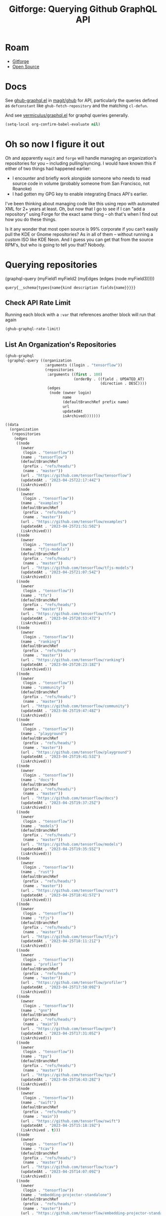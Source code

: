 :PROPERTIES:
:ID:       38d0b5bb-ec7b-4fac-ae15-049071ea4108
:END:
#+TITLE: Gitforge: Querying Github GraphQL API
#+CATEGORY: slips
#+TAGS:
* Roam
+ [[id:8d789c98-5e74-4bf8-9226-52fb43c5ca51][Gitforge]]
+ [[id:8fb0a586-9c0f-4f36-b1ab-dc5c26681d15][Open Source]]

* Docs

See [[https://github.com/magit/ghub/blob/main/lisp/ghub-graphql.el][ghub-graphql.el]] in [[https://github.com/magit/ghub][magit/ghub]] for API, particularly the queries defined as
=defconstant= like =ghub-fetch-repository= and the matching =cl-defun=.

And see [[https://github.com/vermiculus/graphql.el][vermiculus/graphql.el]] for graphql queries generally.

#+begin_src emacs-lisp
(setq-local org-confirm-babel-evaluate nil)
#+end_src

* Oh so now I figure it out

Oh and apparently =magit= and =forge= will handle managing an organization's
repositories for you -- including pulling/syncing. I would have known this if
either of two things had happened earlier:

+ I encounter and briefly work alongside someone who needs to read source code
  in volume (probably someone from San Francisco, not Roanoke)
+ I had gotten my GPG key to enable integrating Emacs API's earlier.

I've been thinking about managing code like this using repo with automated XML
for 2+ years at least. Oh, but now that I go to see if I can "add a repository"
using Forge for the exact same thing -- oh that's when I find out how you do
these things.

Is it any wonder that most open source is 99% corporate if you can't easily pull
the KDE or Gnome repositories? As in all of them -- without running a custom ISO
like KDE Neon. And I guess you can get that from the source RPM's, but who is
going to tell you that? Nobody.

* Querying repositories

#+begin_example emacs-lisp
(graphql-query
 (myField1 myField2 (myEdges (edges (node myField3)))))
#+end_example

#+RESULTS:
: query{__schema{types{name{kind description fields{name}}}}}

** Check API Rate Limit

Running each block with a =:var= that references another block will run that
again

#+begin_src emacs-lisp :results value code :exports code
(ghub-graphql-rate-limit)
#+end_src

#+RESULTS:
#+begin_src emacs-lisp
((limit . 5000)
 (cost . 1)
 (remaining . 4996)
 (resetAt . "2023-04-25T23:55:46Z"))
#+end_src

** List An Organization's Repositories

#+name: tensorflow-repos
#+begin_src emacs-lisp :results value code :exports code
(ghub-graphql
 (graphql-query ((organization
                  :arguments ((login . "tensorflow"))
                  (repositories
                   :arguments ((first . 100)
                               (orderBy . ((field . UPDATED_AT)
                                           (direction . DESC))))
                   (edges
                    (node (owner login)
                          name
                          (defaultBranchRef prefix name)
                          url
                          updatedAt
                          isArchived)))))))
#+end_src

#+RESULTS: tensorflow-repos
#+begin_src emacs-lisp
((data
  (organization
   (repositories
    (edges
     ((node
       (owner
        (login . "tensorflow"))
       (name . "tensorflow")
       (defaultBranchRef
        (prefix . "refs/heads/")
        (name . "master"))
       (url . "https://github.com/tensorflow/tensorflow")
       (updatedAt . "2023-04-25T22:17:44Z")
       (isArchived)))
     ((node
       (owner
        (login . "tensorflow"))
       (name . "examples")
       (defaultBranchRef
        (prefix . "refs/heads/")
        (name . "master"))
       (url . "https://github.com/tensorflow/examples")
       (updatedAt . "2023-04-25T21:51:50Z")
       (isArchived)))
     ((node
       (owner
        (login . "tensorflow"))
       (name . "tfjs-models")
       (defaultBranchRef
        (prefix . "refs/heads/")
        (name . "master"))
       (url . "https://github.com/tensorflow/tfjs-models")
       (updatedAt . "2023-04-25T21:07:54Z")
       (isArchived)))
     ((node
       (owner
        (login . "tensorflow"))
       (name . "tfx")
       (defaultBranchRef
        (prefix . "refs/heads/")
        (name . "master"))
       (url . "https://github.com/tensorflow/tfx")
       (updatedAt . "2023-04-25T20:53:47Z")
       (isArchived)))
     ((node
       (owner
        (login . "tensorflow"))
       (name . "ranking")
       (defaultBranchRef
        (prefix . "refs/heads/")
        (name . "master"))
       (url . "https://github.com/tensorflow/ranking")
       (updatedAt . "2023-04-25T20:23:18Z")
       (isArchived)))
     ((node
       (owner
        (login . "tensorflow"))
       (name . "community")
       (defaultBranchRef
        (prefix . "refs/heads/")
        (name . "master"))
       (url . "https://github.com/tensorflow/community")
       (updatedAt . "2023-04-25T19:47:48Z")
       (isArchived)))
     ((node
       (owner
        (login . "tensorflow"))
       (name . "playground")
       (defaultBranchRef
        (prefix . "refs/heads/")
        (name . "master"))
       (url . "https://github.com/tensorflow/playground")
       (updatedAt . "2023-04-25T19:41:53Z")
       (isArchived)))
     ((node
       (owner
        (login . "tensorflow"))
       (name . "docs")
       (defaultBranchRef
        (prefix . "refs/heads/")
        (name . "master"))
       (url . "https://github.com/tensorflow/docs")
       (updatedAt . "2023-04-25T19:37:25Z")
       (isArchived)))
     ((node
       (owner
        (login . "tensorflow"))
       (name . "models")
       (defaultBranchRef
        (prefix . "refs/heads/")
        (name . "master"))
       (url . "https://github.com/tensorflow/models")
       (updatedAt . "2023-04-25T19:35:55Z")
       (isArchived)))
     ((node
       (owner
        (login . "tensorflow"))
       (name . "rust")
       (defaultBranchRef
        (prefix . "refs/heads/")
        (name . "master"))
       (url . "https://github.com/tensorflow/rust")
       (updatedAt . "2023-04-25T18:41:57Z")
       (isArchived)))
     ((node
       (owner
        (login . "tensorflow"))
       (name . "tfjs")
       (defaultBranchRef
        (prefix . "refs/heads/")
        (name . "master"))
       (url . "https://github.com/tensorflow/tfjs")
       (updatedAt . "2023-04-25T18:11:21Z")
       (isArchived)))
     ((node
       (owner
        (login . "tensorflow"))
       (name . "profiler")
       (defaultBranchRef
        (prefix . "refs/heads/")
        (name . "master"))
       (url . "https://github.com/tensorflow/profiler")
       (updatedAt . "2023-04-25T17:50:09Z")
       (isArchived)))
     ((node
       (owner
        (login . "tensorflow"))
       (name . "gnn")
       (defaultBranchRef
        (prefix . "refs/heads/")
        (name . "main"))
       (url . "https://github.com/tensorflow/gnn")
       (updatedAt . "2023-04-25T17:31:05Z")
       (isArchived)))
     ((node
       (owner
        (login . "tensorflow"))
       (name . "tpu")
       (defaultBranchRef
        (prefix . "refs/heads/")
        (name . "master"))
       (url . "https://github.com/tensorflow/tpu")
       (updatedAt . "2023-04-25T16:43:28Z")
       (isArchived)))
     ((node
       (owner
        (login . "tensorflow"))
       (name . "swift")
       (defaultBranchRef
        (prefix . "refs/heads/")
        (name . "main"))
       (url . "https://github.com/tensorflow/swift")
       (updatedAt . "2023-04-25T15:18:19Z")
       (isArchived . t)))
     ((node
       (owner
        (login . "tensorflow"))
       (name . "tcav")
       (defaultBranchRef
        (prefix . "refs/heads/")
        (name . "master"))
       (url . "https://github.com/tensorflow/tcav")
       (updatedAt . "2023-04-25T14:07:09Z")
       (isArchived)))
     ((node
       (owner
        (login . "tensorflow"))
       (name . "embedding-projector-standalone")
       (defaultBranchRef
        (prefix . "refs/heads/")
        (name . "master"))
       (url . "https://github.com/tensorflow/embedding-projector-standalone")
       (updatedAt . "2023-04-25T13:59:37Z")
       (isArchived)))
     ((node
       (owner
        (login . "tensorflow"))
       (name . "datasets")
       (defaultBranchRef
        (prefix . "refs/heads/")
        (name . "master"))
       (url . "https://github.com/tensorflow/datasets")
       (updatedAt . "2023-04-25T13:56:28Z")
       (isArchived)))
     ((node
       (owner
        (login . "tensorflow"))
       (name . "lucid")
       (defaultBranchRef
        (prefix . "refs/heads/")
        (name . "master"))
       (url . "https://github.com/tensorflow/lucid")
       (updatedAt . "2023-04-25T13:22:03Z")
       (isArchived)))
     ((node
       (owner
        (login . "tensorflow"))
       (name . "compression")
       (defaultBranchRef
        (prefix . "refs/heads/")
        (name . "master"))
       (url . "https://github.com/tensorflow/compression")
       (updatedAt . "2023-04-25T12:49:02Z")
       (isArchived)))
     ((node
       (owner
        (login . "tensorflow"))
       (name . "addons")
       (defaultBranchRef
        (prefix . "refs/heads/")
        (name . "master"))
       (url . "https://github.com/tensorflow/addons")
       (updatedAt . "2023-04-25T12:36:39Z")
       (isArchived)))
     ((node
       (owner
        (login . "tensorflow"))
       (name . "ecosystem")
       (defaultBranchRef
        (prefix . "refs/heads/")
        (name . "master"))
       (url . "https://github.com/tensorflow/ecosystem")
       (updatedAt . "2023-04-25T12:32:30Z")
       (isArchived)))
     ((node
       (owner
        (login . "tensorflow"))
       (name . "tensor2tensor")
       (defaultBranchRef
        (prefix . "refs/heads/")
        (name . "master"))
       (url . "https://github.com/tensorflow/tensor2tensor")
       (updatedAt . "2023-04-25T12:31:38Z")
       (isArchived)))
     ((node
       (owner
        (login . "tensorflow"))
       (name . "adanet")
       (defaultBranchRef
        (prefix . "refs/heads/")
        (name . "master"))
       (url . "https://github.com/tensorflow/adanet")
       (updatedAt . "2023-04-25T12:29:55Z")
       (isArchived)))
     ((node
       (owner
        (login . "tensorflow"))
       (name . "java")
       (defaultBranchRef
        (prefix . "refs/heads/")
        (name . "master"))
       (url . "https://github.com/tensorflow/java")
       (updatedAt . "2023-04-25T12:22:52Z")
       (isArchived)))
     ((node
       (owner
        (login . "tensorflow"))
       (name . "workshops")
       (defaultBranchRef
        (prefix . "refs/heads/")
        (name . "master"))
       (url . "https://github.com/tensorflow/workshops")
       (updatedAt . "2023-04-25T12:15:03Z")
       (isArchived . t)))
     ((node
       (owner
        (login . "tensorflow"))
       (name . "quantum")
       (defaultBranchRef
        (prefix . "refs/heads/")
        (name . "master"))
       (url . "https://github.com/tensorflow/quantum")
       (updatedAt . "2023-04-25T11:43:15Z")
       (isArchived)))
     ((node
       (owner
        (login . "tensorflow"))
       (name . "tfjs-examples")
       (defaultBranchRef
        (prefix . "refs/heads/")
        (name . "master"))
       (url . "https://github.com/tensorflow/tfjs-examples")
       (updatedAt . "2023-04-25T09:09:29Z")
       (isArchived)))
     ((node
       (owner
        (login . "tensorflow"))
       (name . "model-optimization")
       (defaultBranchRef
        (prefix . "refs/heads/")
        (name . "master"))
       (url . "https://github.com/tensorflow/model-optimization")
       (updatedAt . "2023-04-25T07:39:30Z")
       (isArchived)))
     ((node
       (owner
        (login . "tensorflow"))
       (name . "recommenders")
       (defaultBranchRef
        (prefix . "refs/heads/")
        (name . "main"))
       (url . "https://github.com/tensorflow/recommenders")
       (updatedAt . "2023-04-25T07:38:07Z")
       (isArchived)))
     ((node
       (owner
        (login . "tensorflow"))
       (name . "serving")
       (defaultBranchRef
        (prefix . "refs/heads/")
        (name . "master"))
       (url . "https://github.com/tensorflow/serving")
       (updatedAt . "2023-04-25T07:34:10Z")
       (isArchived)))
     ((node
       (owner
        (login . "tensorflow"))
       (name . "privacy")
       (defaultBranchRef
        (prefix . "refs/heads/")
        (name . "master"))
       (url . "https://github.com/tensorflow/privacy")
       (updatedAt . "2023-04-25T07:14:17Z")
       (isArchived)))
     ((node
       (owner
        (login . "tensorflow"))
       (name . "agents")
       (defaultBranchRef
        (prefix . "refs/heads/")
        (name . "master"))
       (url . "https://github.com/tensorflow/agents")
       (updatedAt . "2023-04-25T06:58:35Z")
       (isArchived)))
     ((node
       (owner
        (login . "tensorflow"))
       (name . "tfjs-core")
       (defaultBranchRef
        (prefix . "refs/heads/")
        (name . "master"))
       (url . "https://github.com/tensorflow/tfjs-core")
       (updatedAt . "2023-04-25T06:58:23Z")
       (isArchived . t)))
     ((node
       (owner
        (login . "tensorflow"))
       (name . "lingvo")
       (defaultBranchRef
        (prefix . "refs/heads/")
        (name . "master"))
       (url . "https://github.com/tensorflow/lingvo")
       (updatedAt . "2023-04-25T06:54:32Z")
       (isArchived)))
     ((node
       (owner
        (login . "tensorflow"))
       (name . "tflite-micro")
       (defaultBranchRef
        (prefix . "refs/heads/")
        (name . "main"))
       (url . "https://github.com/tensorflow/tflite-micro")
       (updatedAt . "2023-04-25T05:52:36Z")
       (isArchived)))
     ((node
       (owner
        (login . "tensorflow"))
       (name . "probability")
       (defaultBranchRef
        (prefix . "refs/heads/")
        (name . "main"))
       (url . "https://github.com/tensorflow/probability")
       (updatedAt . "2023-04-25T03:50:23Z")
       (isArchived)))
     ((node
       (owner
        (login . "tensorflow"))
       (name . "recommenders-addons")
       (defaultBranchRef
        (prefix . "refs/heads/")
        (name . "master"))
       (url . "https://github.com/tensorflow/recommenders-addons")
       (updatedAt . "2023-04-25T03:46:06Z")
       (isArchived)))
     ((node
       (owner
        (login . "tensorflow"))
       (name . "custom-op")
       (defaultBranchRef
        (prefix . "refs/heads/")
        (name . "master"))
       (url . "https://github.com/tensorflow/custom-op")
       (updatedAt . "2023-04-25T03:20:45Z")
       (isArchived)))
     ((node
       (owner
        (login . "tensorflow"))
       (name . "text")
       (defaultBranchRef
        (prefix . "refs/heads/")
        (name . "master"))
       (url . "https://github.com/tensorflow/text")
       (updatedAt . "2023-04-25T03:16:53Z")
       (isArchived)))
     ((node
       (owner
        (login . "tensorflow"))
       (name . "hub")
       (defaultBranchRef
        (prefix . "refs/heads/")
        (name . "master"))
       (url . "https://github.com/tensorflow/hub")
       (updatedAt . "2023-04-25T01:52:57Z")
       (isArchived)))
     ((node
       (owner
        (login . "tensorflow"))
       (name . "mesh")
       (defaultBranchRef
        (prefix . "refs/heads/")
        (name . "master"))
       (url . "https://github.com/tensorflow/mesh")
       (updatedAt . "2023-04-25T00:34:43Z")
       (isArchived)))
     ((node
       (owner
        (login . "tensorflow"))
       (name . "federated")
       (defaultBranchRef
        (prefix . "refs/heads/")
        (name . "main"))
       (url . "https://github.com/tensorflow/federated")
       (updatedAt . "2023-04-25T00:08:14Z")
       (isArchived)))
     ((node
       (owner
        (login . "tensorflow"))
       (name . "build")
       (defaultBranchRef
        (prefix . "refs/heads/")
        (name . "master"))
       (url . "https://github.com/tensorflow/build")
       (updatedAt . "2023-04-24T22:22:05Z")
       (isArchived)))
     ((node
       (owner
        (login . "tensorflow"))
       (name . "nmt")
       (defaultBranchRef
        (prefix . "refs/heads/")
        (name . "master"))
       (url . "https://github.com/tensorflow/nmt")
       (updatedAt . "2023-04-24T21:22:38Z")
       (isArchived)))
     ((node
       (owner
        (login . "tensorflow"))
       (name . "tfjs-node")
       (defaultBranchRef
        (prefix . "refs/heads/")
        (name . "master"))
       (url . "https://github.com/tensorflow/tfjs-node")
       (updatedAt . "2023-04-24T20:35:50Z")
       (isArchived . t)))
     ((node
       (owner
        (login . "tensorflow"))
       (name . "decision-forests")
       (defaultBranchRef
        (prefix . "refs/heads/")
        (name . "main"))
       (url . "https://github.com/tensorflow/decision-forests")
       (updatedAt . "2023-04-24T14:14:38Z")
       (isArchived)))
     ((node
       (owner
        (login . "tensorflow"))
       (name . "tfrc")
       (defaultBranchRef
        (prefix . "refs/heads/")
        (name . "master"))
       (url . "https://github.com/tensorflow/tfrc")
       (updatedAt . "2023-04-24T12:41:19Z")
       (isArchived . t)))
     ((node
       (owner
        (login . "tensorflow"))
       (name . "java-ndarray")
       (defaultBranchRef
        (prefix . "refs/heads/")
        (name . "main"))
       (url . "https://github.com/tensorflow/java-ndarray")
       (updatedAt . "2023-04-24T12:30:51Z")
       (isArchived)))
     ((node
       (owner
        (login . "tensorflow"))
       (name . "tfjs-wechat")
       (defaultBranchRef
        (prefix . "refs/heads/")
        (name . "master"))
       (url . "https://github.com/tensorflow/tfjs-wechat")
       (updatedAt . "2023-04-24T09:56:07Z")
       (isArchived)))
     ((node
       (owner
        (login . "tensorflow"))
       (name . "minigo")
       (defaultBranchRef
        (prefix . "refs/heads/")
        (name . "master"))
       (url . "https://github.com/tensorflow/minigo")
       (updatedAt . "2023-04-24T08:26:33Z")
       (isArchived . t)))
     ((node
       (owner
        (login . "tensorflow"))
       (name . "tensorrt")
       (defaultBranchRef
        (prefix . "refs/heads/")
        (name . "master"))
       (url . "https://github.com/tensorflow/tensorrt")
       (updatedAt . "2023-04-24T06:50:08Z")
       (isArchived)))
     ((node
       (owner
        (login . "tensorflow"))
       (name . "tensorboard")
       (defaultBranchRef
        (prefix . "refs/heads/")
        (name . "master"))
       (url . "https://github.com/tensorflow/tensorboard")
       (updatedAt . "2023-04-24T01:37:22Z")
       (isArchived)))
     ((node
       (owner
        (login . "tensorflow"))
       (name . "neural-structured-learning")
       (defaultBranchRef
        (prefix . "refs/heads/")
        (name . "master"))
       (url . "https://github.com/tensorflow/neural-structured-learning")
       (updatedAt . "2023-04-23T18:56:22Z")
       (isArchived)))
     ((node
       (owner
        (login . "tensorflow"))
       (name . "tfjs-tsne")
       (defaultBranchRef
        (prefix . "refs/heads/")
        (name . "master"))
       (url . "https://github.com/tensorflow/tfjs-tsne")
       (updatedAt . "2023-04-23T14:06:34Z")
       (isArchived . t)))
     ((node
       (owner
        (login . "tensorflow"))
       (name . "fairness-indicators")
       (defaultBranchRef
        (prefix . "refs/heads/")
        (name . "master"))
       (url . "https://github.com/tensorflow/fairness-indicators")
       (updatedAt . "2023-04-23T08:18:22Z")
       (isArchived)))
     ((node
       (owner
        (login . "tensorflow"))
       (name . "data-validation")
       (defaultBranchRef
        (prefix . "refs/heads/")
        (name . "master"))
       (url . "https://github.com/tensorflow/data-validation")
       (updatedAt . "2023-04-23T07:47:21Z")
       (isArchived)))
     ((node
       (owner
        (login . "tensorflow"))
       (name . "model-analysis")
       (defaultBranchRef
        (prefix . "refs/heads/")
        (name . "master"))
       (url . "https://github.com/tensorflow/model-analysis")
       (updatedAt . "2023-04-22T15:18:42Z")
       (isArchived)))
     ((node
       (owner
        (login . "tensorflow"))
       (name . "haskell")
       (defaultBranchRef
        (prefix . "refs/heads/")
        (name . "master"))
       (url . "https://github.com/tensorflow/haskell")
       (updatedAt . "2023-04-22T11:37:17Z")
       (isArchived)))
     ((node
       (owner
        (login . "tensorflow"))
       (name . "runtime")
       (defaultBranchRef
        (prefix . "refs/heads/")
        (name . "master"))
       (url . "https://github.com/tensorflow/runtime")
       (updatedAt . "2023-04-22T10:57:40Z")
       (isArchived)))
     ((node
       (owner
        (login . "tensorflow"))
       (name . "similarity")
       (defaultBranchRef
        (prefix . "refs/heads/")
        (name . "master"))
       (url . "https://github.com/tensorflow/similarity")
       (updatedAt . "2023-04-22T07:28:29Z")
       (isArchived)))
     ((node
       (owner
        (login . "tensorflow"))
       (name . "graphics")
       (defaultBranchRef
        (prefix . "refs/heads/")
        (name . "master"))
       (url . "https://github.com/tensorflow/graphics")
       (updatedAt . "2023-04-22T04:58:22Z")
       (isArchived)))
     ((node
       (owner
        (login . "tensorflow"))
       (name . "gan")
       (defaultBranchRef
        (prefix . "refs/heads/")
        (name . "master"))
       (url . "https://github.com/tensorflow/gan")
       (updatedAt . "2023-04-21T15:31:24Z")
       (isArchived)))
     ((node
       (owner
        (login . "tensorflow"))
       (name . "io")
       (defaultBranchRef
        (prefix . "refs/heads/")
        (name . "master"))
       (url . "https://github.com/tensorflow/io")
       (updatedAt . "2023-04-21T13:26:31Z")
       (isArchived)))
     ((node
       (owner
        (login . "tensorflow"))
       (name . "docs-l10n")
       (defaultBranchRef
        (prefix . "refs/heads/")
        (name . "master"))
       (url . "https://github.com/tensorflow/docs-l10n")
       (updatedAt . "2023-04-21T09:29:37Z")
       (isArchived)))
     ((node
       (owner
        (login . "tensorflow"))
       (name . "mlir-hlo")
       (defaultBranchRef
        (prefix . "refs/heads/")
        (name . "master"))
       (url . "https://github.com/tensorflow/mlir-hlo")
       (updatedAt . "2023-04-21T06:51:13Z")
       (isArchived)))
     ((node
       (owner
        (login . "tensorflow"))
       (name . "tflite-micro-arduino-examples")
       (defaultBranchRef
        (prefix . "refs/heads/")
        (name . "main"))
       (url . "https://github.com/tensorflow/tflite-micro-arduino-examples")
       (updatedAt . "2023-04-20T16:26:49Z")
       (isArchived)))
     ((node
       (owner
        (login . "tensorflow"))
       (name . "tflite-support")
       (defaultBranchRef
        (prefix . "refs/heads/")
        (name . "master"))
       (url . "https://github.com/tensorflow/tflite-support")
       (updatedAt . "2023-04-20T07:40:43Z")
       (isArchived)))
     ((node
       (owner
        (login . "tensorflow"))
       (name . "fold")
       (defaultBranchRef
        (prefix . "refs/heads/")
        (name . "master"))
       (url . "https://github.com/tensorflow/fold")
       (updatedAt . "2023-04-20T07:17:54Z")
       (isArchived)))
     ((node
       (owner
        (login . "tensorflow"))
       (name . "deepmath")
       (defaultBranchRef
        (prefix . "refs/heads/")
        (name . "master"))
       (url . "https://github.com/tensorflow/deepmath")
       (updatedAt . "2023-04-19T12:17:19Z")
       (isArchived)))
     ((node
       (owner
        (login . "tensorflow"))
       (name . "mlir")
       (defaultBranchRef
        (prefix . "refs/heads/")
        (name . "master"))
       (url . "https://github.com/tensorflow/mlir")
       (updatedAt . "2023-04-19T10:54:34Z")
       (isArchived . t)))
     ((node
       (owner
        (login . "tensorflow"))
       (name . "skflow")
       (defaultBranchRef
        (prefix . "refs/heads/")
        (name . "master"))
       (url . "https://github.com/tensorflow/skflow")
       (updatedAt . "2023-04-19T07:55:19Z")
       (isArchived . t)))
     ((node
       (owner
        (login . "tensorflow"))
       (name . "benchmarks")
       (defaultBranchRef
        (prefix . "refs/heads/")
        (name . "master"))
       (url . "https://github.com/tensorflow/benchmarks")
       (updatedAt . "2023-04-19T06:36:34Z")
       (isArchived)))
     ((node
       (owner
        (login . "tensorflow"))
       (name . "estimator")
       (defaultBranchRef
        (prefix . "refs/heads/")
        (name . "master"))
       (url . "https://github.com/tensorflow/estimator")
       (updatedAt . "2023-04-19T05:51:48Z")
       (isArchived)))
     ((node
       (owner
        (login . "tensorflow"))
       (name . "model-card-toolkit")
       (defaultBranchRef
        (prefix . "refs/heads/")
        (name . "main"))
       (url . "https://github.com/tensorflow/model-card-toolkit")
       (updatedAt . "2023-04-18T16:49:46Z")
       (isArchived)))
     ((node
       (owner
        (login . "tensorflow"))
       (name . "lattice")
       (defaultBranchRef
        (prefix . "refs/heads/")
        (name . "master"))
       (url . "https://github.com/tensorflow/lattice")
       (updatedAt . "2023-04-18T09:24:46Z")
       (isArchived)))
     ((node
       (owner
        (login . "tensorflow"))
       (name . "codelabs")
       (defaultBranchRef
        (prefix . "refs/heads/")
        (name . "main"))
       (url . "https://github.com/tensorflow/codelabs")
       (updatedAt . "2023-04-18T08:32:38Z")
       (isArchived)))
     ((node
       (owner
        (login . "tensorflow"))
       (name . "networking")
       (defaultBranchRef
        (prefix . "refs/heads/")
        (name . "master"))
       (url . "https://github.com/tensorflow/networking")
       (updatedAt . "2023-04-18T02:50:21Z")
       (isArchived)))
     ((node
       (owner
        (login . "tensorflow"))
       (name . "tfx-addons")
       (defaultBranchRef
        (prefix . "refs/heads/")
        (name . "main"))
       (url . "https://github.com/tensorflow/tfx-addons")
       (updatedAt . "2023-04-17T09:33:42Z")
       (isArchived)))
     ((node
       (owner
        (login . "tensorflow"))
       (name . "tensorstore")
       (defaultBranchRef
        (prefix . "refs/heads/")
        (name . "master"))
       (url . "https://github.com/tensorflow/tensorstore")
       (updatedAt . "2023-04-17T07:29:29Z")
       (isArchived . t)))
     ((node
       (owner
        (login . "tensorflow"))
       (name . "java-models")
       (defaultBranchRef
        (prefix . "refs/heads/")
        (name . "master"))
       (url . "https://github.com/tensorflow/java-models")
       (updatedAt . "2023-04-17T07:27:22Z")
       (isArchived)))
     ((node
       (owner
        (login . "tensorflow"))
       (name . "kfac")
       (defaultBranchRef
        (prefix . "refs/heads/")
        (name . "master"))
       (url . "https://github.com/tensorflow/kfac")
       (updatedAt . "2023-04-17T07:26:44Z")
       (isArchived)))
     ((node
       (owner
        (login . "tensorflow"))
       (name . "toolchains")
       (defaultBranchRef
        (prefix . "refs/heads/")
        (name . "master"))
       (url . "https://github.com/tensorflow/toolchains")
       (updatedAt . "2023-04-17T07:26:25Z")
       (isArchived)))
     ((node
       (owner
        (login . "tensorflow"))
       (name . "moonlight")
       (defaultBranchRef
        (prefix . "refs/heads/")
        (name . "master"))
       (url . "https://github.com/tensorflow/moonlight")
       (updatedAt . "2023-04-17T07:25:37Z")
       (isArchived . t)))
     ((node
       (owner
        (login . "tensorflow"))
       (name . "swift-apis")
       (defaultBranchRef
        (prefix . "refs/heads/")
        (name . "main"))
       (url . "https://github.com/tensorflow/swift-apis")
       (updatedAt . "2023-04-17T07:24:16Z")
       (isArchived)))
     ((node
       (owner
        (login . "tensorflow"))
       (name . "dtensor-gcp-examples")
       (defaultBranchRef
        (prefix . "refs/heads/")
        (name . "main"))
       (url . "https://github.com/tensorflow/dtensor-gcp-examples")
       (updatedAt . "2023-04-17T07:24:06Z")
       (isArchived)))
     ((node
       (owner
        (login . "tensorflow"))
       (name . ".allstar")
       (defaultBranchRef
        (prefix . "refs/heads/")
        (name . "master"))
       (url . "https://github.com/tensorflow/.allstar")
       (updatedAt . "2023-04-17T07:23:27Z")
       (isArchived)))
     ((node
       (owner
        (login . "tensorflow"))
       (name . "oss-fuzz")
       (defaultBranchRef
        (prefix . "refs/heads/")
        (name . "master"))
       (url . "https://github.com/tensorflow/oss-fuzz")
       (updatedAt . "2023-04-17T07:23:12Z")
       (isArchived)))
     ((node
       (owner
        (login . "tensorflow"))
       (name . "cloud")
       (defaultBranchRef
        (prefix . "refs/heads/")
        (name . "master"))
       (url . "https://github.com/tensorflow/cloud")
       (updatedAt . "2023-04-17T07:22:51Z")
       (isArchived)))
     ((node
       (owner
        (login . "tensorflow"))
       (name . "sig-tfjs")
       (defaultBranchRef
        (prefix . "refs/heads/")
        (name . "main"))
       (url . "https://github.com/tensorflow/sig-tfjs")
       (updatedAt . "2023-04-17T07:22:27Z")
       (isArchived)))
     ((node
       (owner
        (login . "tensorflow"))
       (name . "tf-build-actions")
       (defaultBranchRef
        (prefix . "refs/heads/")
        (name . "master"))
       (url . "https://github.com/tensorflow/tf-build-actions")
       (updatedAt . "2023-04-17T07:21:49Z")
       (isArchived)))
     ((node
       (owner
        (login . "tensorflow"))
       (name . "model-remediation")
       (defaultBranchRef
        (prefix . "refs/heads/")
        (name . "master"))
       (url . "https://github.com/tensorflow/model-remediation")
       (updatedAt . "2023-04-17T07:21:27Z")
       (isArchived)))
     ((node
       (owner
        (login . "tensorflow"))
       (name . "tfjs-website")
       (defaultBranchRef
        (prefix . "refs/heads/")
        (name . "master"))
       (url . "https://github.com/tensorflow/tfjs-website")
       (updatedAt . "2023-04-17T07:09:25Z")
       (isArchived)))
     ((node
       (owner
        (login . "tensorflow"))
       (name . "metadata")
       (defaultBranchRef
        (prefix . "refs/heads/")
        (name . "master"))
       (url . "https://github.com/tensorflow/metadata")
       (updatedAt . "2023-04-17T07:08:41Z")
       (isArchived)))
     ((node
       (owner
        (login . "tensorflow"))
       (name . "transform")
       (defaultBranchRef
        (prefix . "refs/heads/")
        (name . "master"))
       (url . "https://github.com/tensorflow/transform")
       (updatedAt . "2023-04-17T07:08:19Z")
       (isArchived)))
     ((node
       (owner
        (login . "tensorflow"))
       (name . "tfhub.dev")
       (defaultBranchRef
        (prefix . "refs/heads/")
        (name . "master"))
       (url . "https://github.com/tensorflow/tfhub.dev")
       (updatedAt . "2023-04-17T07:08:15Z")
       (isArchived)))
     ((node
       (owner
        (login . "tensorflow"))
       (name . "tfx-bsl")
       (defaultBranchRef
        (prefix . "refs/heads/")
        (name . "master"))
       (url . "https://github.com/tensorflow/tfx-bsl")
       (updatedAt . "2023-04-17T07:08:06Z")
       (isArchived)))
     ((node
       (owner
        (login . "tensorflow"))
       (name . "tfjs-vis")
       (defaultBranchRef
        (prefix . "refs/heads/")
        (name . "master"))
       (url . "https://github.com/tensorflow/tfjs-vis")
       (updatedAt . "2023-04-11T08:32:12Z")
       (isArchived . t)))
     ((node
       (owner
        (login . "tensorflow"))
       (name . "profiler-ui")
       (defaultBranchRef
        (prefix . "refs/heads/")
        (name . "master"))
       (url . "https://github.com/tensorflow/profiler-ui")
       (updatedAt . "2023-04-10T17:58:55Z")
       (isArchived)))
     ((node
       (owner
        (login . "tensorflow"))
       (name . "tfjs-converter")
       (defaultBranchRef
        (prefix . "refs/heads/")
        (name . "master"))
       (url . "https://github.com/tensorflow/tfjs-converter")
       (updatedAt . "2023-03-30T07:38:19Z")
       (isArchived . t))))))))
#+end_src

*** Convert to XML

All hail =ripgrep=. The browser is dead.

#+begin_src emacs-lisp :vars gqldata=tensorflow-repos :results value html :exports both
(thread-first
  (thread-last
    (a-get* (nthcdr 0 gqldata) 'data 'organization 'repositories 'edges)
    (mapcar (lambda (el) (a-get* el 'node)))
    (seq-filter (lambda (el) (not (a-get* el 'isArchived))))
    (mapcar (lambda (el)
              (let* (;; (defaultBranchRef (a-get* 'defaultBranchRef))
                     (path (a-get* el 'name))
                     (ref (concat (a-get* el 'defaultBranchRef 'prefix)
                                  (a-get* el 'defaultBranchRef 'name)))
                     (name (string-join (list (a-get* el 'owner 'login)
                                              (a-get* el 'name)) "/")))
                (concat "<project"
                        " name=\"" name
                        "\" path=\"" path
                        "\" ref=\"" ref "\" remote=\"github\" />")))))
  (cl-sort 'string-lessp :key 'downcase)
  (string-join "\n"))
;; (apply (lambda (&rest els) (string-join els "\n")))
#+end_src

#+RESULTS:
#+begin_export html
<project name="tensorflow/.allstar" path=".allstar" ref="refs/heads/master" remote="github" />
<project name="tensorflow/adanet" path="adanet" ref="refs/heads/master" remote="github" />
<project name="tensorflow/addons" path="addons" ref="refs/heads/master" remote="github" />
<project name="tensorflow/agents" path="agents" ref="refs/heads/master" remote="github" />
<project name="tensorflow/benchmarks" path="benchmarks" ref="refs/heads/master" remote="github" />
<project name="tensorflow/build" path="build" ref="refs/heads/master" remote="github" />
<project name="tensorflow/cloud" path="cloud" ref="refs/heads/master" remote="github" />
<project name="tensorflow/codelabs" path="codelabs" ref="refs/heads/main" remote="github" />
<project name="tensorflow/community" path="community" ref="refs/heads/master" remote="github" />
<project name="tensorflow/compression" path="compression" ref="refs/heads/master" remote="github" />
<project name="tensorflow/custom-op" path="custom-op" ref="refs/heads/master" remote="github" />
<project name="tensorflow/data-validation" path="data-validation" ref="refs/heads/master" remote="github" />
<project name="tensorflow/datasets" path="datasets" ref="refs/heads/master" remote="github" />
<project name="tensorflow/decision-forests" path="decision-forests" ref="refs/heads/main" remote="github" />
<project name="tensorflow/deepmath" path="deepmath" ref="refs/heads/master" remote="github" />
<project name="tensorflow/docs" path="docs" ref="refs/heads/master" remote="github" />
<project name="tensorflow/docs-l10n" path="docs-l10n" ref="refs/heads/master" remote="github" />
<project name="tensorflow/dtensor-gcp-examples" path="dtensor-gcp-examples" ref="refs/heads/main" remote="github" />
<project name="tensorflow/ecosystem" path="ecosystem" ref="refs/heads/master" remote="github" />
<project name="tensorflow/embedding-projector-standalone" path="embedding-projector-standalone" ref="refs/heads/master" remote="github" />
<project name="tensorflow/estimator" path="estimator" ref="refs/heads/master" remote="github" />
<project name="tensorflow/examples" path="examples" ref="refs/heads/master" remote="github" />
<project name="tensorflow/fairness-indicators" path="fairness-indicators" ref="refs/heads/master" remote="github" />
<project name="tensorflow/federated" path="federated" ref="refs/heads/main" remote="github" />
<project name="tensorflow/fold" path="fold" ref="refs/heads/master" remote="github" />
<project name="tensorflow/gan" path="gan" ref="refs/heads/master" remote="github" />
<project name="tensorflow/gnn" path="gnn" ref="refs/heads/main" remote="github" />
<project name="tensorflow/graphics" path="graphics" ref="refs/heads/master" remote="github" />
<project name="tensorflow/haskell" path="haskell" ref="refs/heads/master" remote="github" />
<project name="tensorflow/hub" path="hub" ref="refs/heads/master" remote="github" />
<project name="tensorflow/io" path="io" ref="refs/heads/master" remote="github" />
<project name="tensorflow/java" path="java" ref="refs/heads/master" remote="github" />
<project name="tensorflow/java-models" path="java-models" ref="refs/heads/master" remote="github" />
<project name="tensorflow/java-ndarray" path="java-ndarray" ref="refs/heads/main" remote="github" />
<project name="tensorflow/kfac" path="kfac" ref="refs/heads/master" remote="github" />
<project name="tensorflow/lattice" path="lattice" ref="refs/heads/master" remote="github" />
<project name="tensorflow/lingvo" path="lingvo" ref="refs/heads/master" remote="github" />
<project name="tensorflow/lucid" path="lucid" ref="refs/heads/master" remote="github" />
<project name="tensorflow/mesh" path="mesh" ref="refs/heads/master" remote="github" />
<project name="tensorflow/metadata" path="metadata" ref="refs/heads/master" remote="github" />
<project name="tensorflow/mlir-hlo" path="mlir-hlo" ref="refs/heads/master" remote="github" />
<project name="tensorflow/model-analysis" path="model-analysis" ref="refs/heads/master" remote="github" />
<project name="tensorflow/model-card-toolkit" path="model-card-toolkit" ref="refs/heads/main" remote="github" />
<project name="tensorflow/model-optimization" path="model-optimization" ref="refs/heads/master" remote="github" />
<project name="tensorflow/model-remediation" path="model-remediation" ref="refs/heads/master" remote="github" />
<project name="tensorflow/models" path="models" ref="refs/heads/master" remote="github" />
<project name="tensorflow/networking" path="networking" ref="refs/heads/master" remote="github" />
<project name="tensorflow/neural-structured-learning" path="neural-structured-learning" ref="refs/heads/master" remote="github" />
<project name="tensorflow/nmt" path="nmt" ref="refs/heads/master" remote="github" />
<project name="tensorflow/oss-fuzz" path="oss-fuzz" ref="refs/heads/master" remote="github" />
<project name="tensorflow/playground" path="playground" ref="refs/heads/master" remote="github" />
<project name="tensorflow/privacy" path="privacy" ref="refs/heads/master" remote="github" />
<project name="tensorflow/probability" path="probability" ref="refs/heads/main" remote="github" />
<project name="tensorflow/profiler" path="profiler" ref="refs/heads/master" remote="github" />
<project name="tensorflow/profiler-ui" path="profiler-ui" ref="refs/heads/master" remote="github" />
<project name="tensorflow/quantum" path="quantum" ref="refs/heads/master" remote="github" />
<project name="tensorflow/ranking" path="ranking" ref="refs/heads/master" remote="github" />
<project name="tensorflow/recommenders" path="recommenders" ref="refs/heads/main" remote="github" />
<project name="tensorflow/recommenders-addons" path="recommenders-addons" ref="refs/heads/master" remote="github" />
<project name="tensorflow/runtime" path="runtime" ref="refs/heads/master" remote="github" />
<project name="tensorflow/rust" path="rust" ref="refs/heads/master" remote="github" />
<project name="tensorflow/serving" path="serving" ref="refs/heads/master" remote="github" />
<project name="tensorflow/sig-tfjs" path="sig-tfjs" ref="refs/heads/main" remote="github" />
<project name="tensorflow/similarity" path="similarity" ref="refs/heads/master" remote="github" />
<project name="tensorflow/swift-apis" path="swift-apis" ref="refs/heads/main" remote="github" />
<project name="tensorflow/tcav" path="tcav" ref="refs/heads/master" remote="github" />
<project name="tensorflow/tensor2tensor" path="tensor2tensor" ref="refs/heads/master" remote="github" />
<project name="tensorflow/tensorboard" path="tensorboard" ref="refs/heads/master" remote="github" />
<project name="tensorflow/tensorflow" path="tensorflow" ref="refs/heads/master" remote="github" />
<project name="tensorflow/tensorrt" path="tensorrt" ref="refs/heads/master" remote="github" />
<project name="tensorflow/text" path="text" ref="refs/heads/master" remote="github" />
<project name="tensorflow/tf-build-actions" path="tf-build-actions" ref="refs/heads/master" remote="github" />
<project name="tensorflow/tfhub.dev" path="tfhub.dev" ref="refs/heads/master" remote="github" />
<project name="tensorflow/tfjs" path="tfjs" ref="refs/heads/master" remote="github" />
<project name="tensorflow/tfjs-examples" path="tfjs-examples" ref="refs/heads/master" remote="github" />
<project name="tensorflow/tfjs-models" path="tfjs-models" ref="refs/heads/master" remote="github" />
<project name="tensorflow/tfjs-website" path="tfjs-website" ref="refs/heads/master" remote="github" />
<project name="tensorflow/tfjs-wechat" path="tfjs-wechat" ref="refs/heads/master" remote="github" />
<project name="tensorflow/tflite-micro" path="tflite-micro" ref="refs/heads/main" remote="github" />
<project name="tensorflow/tflite-micro-arduino-examples" path="tflite-micro-arduino-examples" ref="refs/heads/main" remote="github" />
<project name="tensorflow/tflite-support" path="tflite-support" ref="refs/heads/master" remote="github" />
<project name="tensorflow/tfx" path="tfx" ref="refs/heads/master" remote="github" />
<project name="tensorflow/tfx-addons" path="tfx-addons" ref="refs/heads/main" remote="github" />
<project name="tensorflow/tfx-bsl" path="tfx-bsl" ref="refs/heads/master" remote="github" />
<project name="tensorflow/toolchains" path="toolchains" ref="refs/heads/master" remote="github" />
<project name="tensorflow/tpu" path="tpu" ref="refs/heads/master" remote="github" />
<project name="tensorflow/transform" path="transform" ref="refs/heads/master" remote="github" />
#+end_export

* Querying Schema

Okay jebus it's 11,500 lines long (and in my kill-ring)

** Types

*** Repository

#+name: github-type-repository
#+begin_src emacs-lisp :results value code :exports both
(ghub-graphql
 (graphql-query ((__type :arguments ((name . "Repository"))
                         name kind description (fields (name))))))
#+end_src

#+RESULTS: github-type-repository
#+begin_src emacs-lisp
((data
  (__type
   (name . "Repository")
   (kind . "OBJECT")
   (description . "A repository contains the content for a project.")
   (fields
    ((name . "allowUpdateBranch"))
    ((name . "archivedAt"))
    ((name . "assignableUsers"))
    ((name . "autoMergeAllowed"))
    ((name . "branchProtectionRules"))
    ((name . "codeOfConduct"))
    ((name . "codeowners"))
    ((name . "collaborators"))
    ((name . "commitComments"))
    ((name . "contactLinks"))
    ((name . "createdAt"))
    ((name . "databaseId"))
    ((name . "defaultBranchRef"))
    ((name . "deleteBranchOnMerge"))
    ((name . "deployKeys"))
    ((name . "deployments"))
    ((name . "description"))
    ((name . "descriptionHTML"))
    ((name . "discussion"))
    ((name . "discussionCategories"))
    ((name . "discussionCategory"))
    ((name . "discussions"))
    ((name . "diskUsage"))
    ((name . "environment"))
    ((name . "environments"))
    ((name . "forkCount"))
    ((name . "forkingAllowed"))
    ((name . "forks"))
    ((name . "fundingLinks"))
    ((name . "hasDiscussionsEnabled"))
    ((name . "hasIssuesEnabled"))
    ((name . "hasProjectsEnabled"))
    ((name . "hasVulnerabilityAlertsEnabled"))
    ((name . "hasWikiEnabled"))
    ((name . "homepageUrl"))
    ((name . "id"))
    ((name . "interactionAbility"))
    ((name . "isArchived"))
    ((name . "isBlankIssuesEnabled"))
    ((name . "isDisabled"))
    ((name . "isEmpty"))
    ((name . "isFork"))
    ((name . "isInOrganization"))
    ((name . "isLocked"))
    ((name . "isMirror"))
    ((name . "isPrivate"))
    ((name . "isSecurityPolicyEnabled"))
    ((name . "isTemplate"))
    ((name . "isUserConfigurationRepository"))
    ((name . "issue"))
    ((name . "issueOrPullRequest"))
    ((name . "issueTemplates"))
    ((name . "issues"))
    ((name . "label"))
    ((name . "labels"))
    ((name . "languages"))
    ((name . "latestRelease"))
    ((name . "licenseInfo"))
    ((name . "lockReason"))
    ((name . "mentionableUsers"))
    ((name . "mergeCommitAllowed"))
    ((name . "mergeCommitMessage"))
    ((name . "mergeCommitTitle"))
    ((name . "mergeQueue"))
    ((name . "milestone"))
    ((name . "milestones"))
    ((name . "mirrorUrl"))
    ((name . "name"))
    ((name . "nameWithOwner"))
    ((name . "object"))
    ((name . "openGraphImageUrl"))
    ((name . "owner"))
    ((name . "packages"))
    ((name . "parent"))
    ((name . "pinnedDiscussions"))
    ((name . "pinnedIssues"))
    ((name . "primaryLanguage"))
    ((name . "project"))
    ((name . "projectV2"))
    ((name . "projects"))
    ((name . "projectsResourcePath"))
    ((name . "projectsUrl"))
    ((name . "projectsV2"))
    ((name . "pullRequest"))
    ((name . "pullRequestTemplates"))
    ((name . "pullRequests"))
    ((name . "pushedAt"))
    ((name . "rebaseMergeAllowed"))
    ((name . "recentProjects"))
    ((name . "ref"))
    ((name . "refs"))
    ((name . "release"))
    ((name . "releases"))
    ((name . "repositoryTopics"))
    ((name . "resourcePath"))
    ((name . "rulesets"))
    ((name . "securityPolicyUrl"))
    ((name . "shortDescriptionHTML"))
    ((name . "squashMergeAllowed"))
    ((name . "squashMergeCommitMessage"))
    ((name . "squashMergeCommitTitle"))
    ((name . "sshUrl"))
    ((name . "stargazerCount"))
    ((name . "stargazers"))
    ((name . "submodules"))
    ((name . "tempCloneToken"))
    ((name . "templateRepository"))
    ((name . "updatedAt"))
    ((name . "url"))
    ((name . "usesCustomOpenGraphImage"))
    ((name . "viewerCanAdminister"))
    ((name . "viewerCanCreateProjects"))
    ((name . "viewerCanSubscribe"))
    ((name . "viewerCanUpdateTopics"))
    ((name . "viewerDefaultCommitEmail"))
    ((name . "viewerDefaultMergeMethod"))
    ((name . "viewerHasStarred"))
    ((name . "viewerPermission"))
    ((name . "viewerPossibleCommitEmails"))
    ((name . "viewerSubscription"))
    ((name . "visibility"))
    ((name . "vulnerabilityAlert"))
    ((name . "vulnerabilityAlerts"))
    ((name . "watchers"))
    ((name . "webCommitSignoffRequired"))))))
#+end_src



** Full Schema

#+name: github-schema
#+begin_src emacs-lisp :results value code :exports code
(ghub-graphql
 (graphql-query ((__schema (types name kind description (fields (name)))))))
#+end_src

#+RESULTS: github-schema
#+begin_src emacs-lisp
((data
  (__schema
   (types
    ((name . "AbortQueuedMigrationsInput")
     (kind . "INPUT_OBJECT")
     (description . "Autogenerated input type of AbortQueuedMigrations")
     (fields))
    ((name . "AbortQueuedMigrationsPayload")
     (kind . "OBJECT")
     (description . "Autogenerated return type of AbortQueuedMigrations")
     (fields
      ((name . "clientMutationId"))
      ((name . "success"))))
    ((name . "AcceptEnterpriseAdministratorInvitationInput")
     (kind . "INPUT_OBJECT")
     (description . "Autogenerated input type of AcceptEnterpriseAdministratorInvitation")
     (fields))
    ((name . "AcceptEnterpriseAdministratorInvitationPayload")
     (kind . "OBJECT")
     (description . "Autogenerated return type of AcceptEnterpriseAdministratorInvitation")
     (fields
      ((name . "clientMutationId"))
      ((name . "invitation"))
      ((name . "message"))))
    ((name . "AcceptTopicSuggestionInput")
     (kind . "INPUT_OBJECT")
     (description . "Autogenerated input type of AcceptTopicSuggestion")
     (fields))
    ((name . "AcceptTopicSuggestionPayload")
     (kind . "OBJECT")
     (description . "Autogenerated return type of AcceptTopicSuggestion")
     (fields
      ((name . "clientMutationId"))
      ((name . "topic"))))
    ((name . "Actor")
     (kind . "INTERFACE")
     (description . "Represents an object which can take actions on GitHub. Typically a User or Bot.")
     (fields
      ((name . "avatarUrl"))
      ((name . "login"))
      ((name . "resourcePath"))
      ((name . "url"))))
    ((name . "ActorLocation")
     (kind . "OBJECT")
     (description . "Location information for an actor")
     (fields
      ((name . "city"))
      ((name . "country"))
      ((name . "countryCode"))
      ((name . "region"))
      ((name . "regionCode"))))
    ((name . "ActorType")
     (kind . "ENUM")
     (description . "The actor's type.")
     (fields))
    ((name . "AddAssigneesToAssignableInput")
     (kind . "INPUT_OBJECT")
     (description . "Autogenerated input type of AddAssigneesToAssignable")
     (fields))
    ((name . "AddAssigneesToAssignablePayload")
     (kind . "OBJECT")
     (description . "Autogenerated return type of AddAssigneesToAssignable")
     (fields
      ((name . "assignable"))
      ((name . "clientMutationId"))))
    ((name . "AddCommentInput")
     (kind . "INPUT_OBJECT")
     (description . "Autogenerated input type of AddComment")
     (fields))
    ((name . "AddCommentPayload")
     (kind . "OBJECT")
     (description . "Autogenerated return type of AddComment")
     (fields
      ((name . "clientMutationId"))
      ((name . "commentEdge"))
      ((name . "subject"))
      ((name . "timelineEdge"))))
    ((name . "AddDiscussionCommentInput")
     (kind . "INPUT_OBJECT")
     (description . "Autogenerated input type of AddDiscussionComment")
     (fields))
    ((name . "AddDiscussionCommentPayload")
     (kind . "OBJECT")
     (description . "Autogenerated return type of AddDiscussionComment")
     (fields
      ((name . "clientMutationId"))
      ((name . "comment"))))
    ((name . "AddDiscussionPollVoteInput")
     (kind . "INPUT_OBJECT")
     (description . "Autogenerated input type of AddDiscussionPollVote")
     (fields))
    ((name . "AddDiscussionPollVotePayload")
     (kind . "OBJECT")
     (description . "Autogenerated return type of AddDiscussionPollVote")
     (fields
      ((name . "clientMutationId"))
      ((name . "pollOption"))))
    ((name . "AddEnterpriseOrganizationMemberInput")
     (kind . "INPUT_OBJECT")
     (description . "Autogenerated input type of AddEnterpriseOrganizationMember")
     (fields))
    ((name . "AddEnterpriseOrganizationMemberPayload")
     (kind . "OBJECT")
     (description . "Autogenerated return type of AddEnterpriseOrganizationMember")
     (fields
      ((name . "clientMutationId"))
      ((name . "users"))))
    ((name . "AddEnterpriseSupportEntitlementInput")
     (kind . "INPUT_OBJECT")
     (description . "Autogenerated input type of AddEnterpriseSupportEntitlement")
     (fields))
    ((name . "AddEnterpriseSupportEntitlementPayload")
     (kind . "OBJECT")
     (description . "Autogenerated return type of AddEnterpriseSupportEntitlement")
     (fields
      ((name . "clientMutationId"))
      ((name . "message"))))
    ((name . "AddLabelsToLabelableInput")
     (kind . "INPUT_OBJECT")
     (description . "Autogenerated input type of AddLabelsToLabelable")
     (fields))
    ((name . "AddLabelsToLabelablePayload")
     (kind . "OBJECT")
     (description . "Autogenerated return type of AddLabelsToLabelable")
     (fields
      ((name . "clientMutationId"))
      ((name . "labelable"))))
    ((name . "AddProjectCardInput")
     (kind . "INPUT_OBJECT")
     (description . "Autogenerated input type of AddProjectCard")
     (fields))
    ((name . "AddProjectCardPayload")
     (kind . "OBJECT")
     (description . "Autogenerated return type of AddProjectCard")
     (fields
      ((name . "cardEdge"))
      ((name . "clientMutationId"))
      ((name . "projectColumn"))))
    ((name . "AddProjectColumnInput")
     (kind . "INPUT_OBJECT")
     (description . "Autogenerated input type of AddProjectColumn")
     (fields))
    ((name . "AddProjectColumnPayload")
     (kind . "OBJECT")
     (description . "Autogenerated return type of AddProjectColumn")
     (fields
      ((name . "clientMutationId"))
      ((name . "columnEdge"))
      ((name . "project"))))
    ((name . "AddProjectV2DraftIssueInput")
     (kind . "INPUT_OBJECT")
     (description . "Autogenerated input type of AddProjectV2DraftIssue")
     (fields))
    ((name . "AddProjectV2DraftIssuePayload")
     (kind . "OBJECT")
     (description . "Autogenerated return type of AddProjectV2DraftIssue")
     (fields
      ((name . "clientMutationId"))
      ((name . "projectItem"))))
    ((name . "AddProjectV2ItemByIdInput")
     (kind . "INPUT_OBJECT")
     (description . "Autogenerated input type of AddProjectV2ItemById")
     (fields))
    ((name . "AddProjectV2ItemByIdPayload")
     (kind . "OBJECT")
     (description . "Autogenerated return type of AddProjectV2ItemById")
     (fields
      ((name . "clientMutationId"))
      ((name . "item"))))
    ((name . "AddPullRequestReviewCommentInput")
     (kind . "INPUT_OBJECT")
     (description . "Autogenerated input type of AddPullRequestReviewComment")
     (fields))
    ((name . "AddPullRequestReviewCommentPayload")
     (kind . "OBJECT")
     (description . "Autogenerated return type of AddPullRequestReviewComment")
     (fields
      ((name . "clientMutationId"))
      ((name . "comment"))
      ((name . "commentEdge"))))
    ((name . "AddPullRequestReviewInput")
     (kind . "INPUT_OBJECT")
     (description . "Autogenerated input type of AddPullRequestReview")
     (fields))
    ((name . "AddPullRequestReviewPayload")
     (kind . "OBJECT")
     (description . "Autogenerated return type of AddPullRequestReview")
     (fields
      ((name . "clientMutationId"))
      ((name . "pullRequestReview"))
      ((name . "reviewEdge"))))
    ((name . "AddPullRequestReviewThreadInput")
     (kind . "INPUT_OBJECT")
     (description . "Autogenerated input type of AddPullRequestReviewThread")
     (fields))
    ((name . "AddPullRequestReviewThreadPayload")
     (kind . "OBJECT")
     (description . "Autogenerated return type of AddPullRequestReviewThread")
     (fields
      ((name . "clientMutationId"))
      ((name . "thread"))))
    ((name . "AddReactionInput")
     (kind . "INPUT_OBJECT")
     (description . "Autogenerated input type of AddReaction")
     (fields))
    ((name . "AddReactionPayload")
     (kind . "OBJECT")
     (description . "Autogenerated return type of AddReaction")
     (fields
      ((name . "clientMutationId"))
      ((name . "reaction"))
      ((name . "reactionGroups"))
      ((name . "subject"))))
    ((name . "AddStarInput")
     (kind . "INPUT_OBJECT")
     (description . "Autogenerated input type of AddStar")
     (fields))
    ((name . "AddStarPayload")
     (kind . "OBJECT")
     (description . "Autogenerated return type of AddStar")
     (fields
      ((name . "clientMutationId"))
      ((name . "starrable"))))
    ((name . "AddUpvoteInput")
     (kind . "INPUT_OBJECT")
     (description . "Autogenerated input type of AddUpvote")
     (fields))
    ((name . "AddUpvotePayload")
     (kind . "OBJECT")
     (description . "Autogenerated return type of AddUpvote")
     (fields
      ((name . "clientMutationId"))
      ((name . "subject"))))
    ((name . "AddVerifiableDomainInput")
     (kind . "INPUT_OBJECT")
     (description . "Autogenerated input type of AddVerifiableDomain")
     (fields))
    ((name . "AddVerifiableDomainPayload")
     (kind . "OBJECT")
     (description . "Autogenerated return type of AddVerifiableDomain")
     (fields
      ((name . "clientMutationId"))
      ((name . "domain"))))
    ((name . "AddedToMergeQueueEvent")
     (kind . "OBJECT")
     (description . "Represents an 'added_to_merge_queue' event on a given pull request.")
     (fields
      ((name . "actor"))
      ((name . "createdAt"))
      ((name . "enqueuer"))
      ((name . "id"))
      ((name . "mergeQueue"))
      ((name . "pullRequest"))))
    ((name . "AddedToProjectEvent")
     (kind . "OBJECT")
     (description . "Represents a 'added_to_project' event on a given issue or pull request.")
     (fields
      ((name . "actor"))
      ((name . "createdAt"))
      ((name . "databaseId"))
      ((name . "id"))))
    ((name . "AnnouncementBanner")
     (kind . "INTERFACE")
     (description . "Represents an announcement banner.")
     (fields
      ((name . "announcement"))
      ((name . "announcementExpiresAt"))
      ((name . "announcementUserDismissible"))))
    ((name . "App")
     (kind . "OBJECT")
     (description . "A GitHub App.")
     (fields
      ((name . "createdAt"))
      ((name . "databaseId"))
      ((name . "description"))
      ((name . "id"))
      ((name . "ipAllowListEntries"))
      ((name . "logoBackgroundColor"))
      ((name . "logoUrl"))
      ((name . "name"))
      ((name . "slug"))
      ((name . "updatedAt"))
      ((name . "url"))))
    ((name . "ApproveDeploymentsInput")
     (kind . "INPUT_OBJECT")
     (description . "Autogenerated input type of ApproveDeployments")
     (fields))
    ((name . "ApproveDeploymentsPayload")
     (kind . "OBJECT")
     (description . "Autogenerated return type of ApproveDeployments")
     (fields
      ((name . "clientMutationId"))
      ((name . "deployments"))))
    ((name . "ApproveVerifiableDomainInput")
     (kind . "INPUT_OBJECT")
     (description . "Autogenerated input type of ApproveVerifiableDomain")
     (fields))
    ((name . "ApproveVerifiableDomainPayload")
     (kind . "OBJECT")
     (description . "Autogenerated return type of ApproveVerifiableDomain")
     (fields
      ((name . "clientMutationId"))
      ((name . "domain"))))
    ((name . "ArchiveProjectV2ItemInput")
     (kind . "INPUT_OBJECT")
     (description . "Autogenerated input type of ArchiveProjectV2Item")
     (fields))
    ((name . "ArchiveProjectV2ItemPayload")
     (kind . "OBJECT")
     (description . "Autogenerated return type of ArchiveProjectV2Item")
     (fields
      ((name . "clientMutationId"))
      ((name . "item"))))
    ((name . "ArchiveRepositoryInput")
     (kind . "INPUT_OBJECT")
     (description . "Autogenerated input type of ArchiveRepository")
     (fields))
    ((name . "ArchiveRepositoryPayload")
     (kind . "OBJECT")
     (description . "Autogenerated return type of ArchiveRepository")
     (fields
      ((name . "clientMutationId"))
      ((name . "repository"))))
    ((name . "Assignable")
     (kind . "INTERFACE")
     (description . "An object that can have users assigned to it.")
     (fields
      ((name . "assignees"))))
    ((name . "AssignedEvent")
     (kind . "OBJECT")
     (description . "Represents an 'assigned' event on any assignable object.")
     (fields
      ((name . "actor"))
      ((name . "assignable"))
      ((name . "assignee"))
      ((name . "createdAt"))
      ((name . "id"))))
    ((name . "Assignee")
     (kind . "UNION")
     (description . "Types that can be assigned to issues.")
     (fields))
    ((name . "AuditEntry")
     (kind . "INTERFACE")
     (description . "An entry in the audit log.")
     (fields
      ((name . "action"))
      ((name . "actor"))
      ((name . "actorIp"))
      ((name . "actorLocation"))
      ((name . "actorLogin"))
      ((name . "actorResourcePath"))
      ((name . "actorUrl"))
      ((name . "createdAt"))
      ((name . "operationType"))
      ((name . "user"))
      ((name . "userLogin"))
      ((name . "userResourcePath"))
      ((name . "userUrl"))))
    ((name . "AuditEntryActor")
     (kind . "UNION")
     (description . "Types that can initiate an audit log event.")
     (fields))
    ((name . "AuditLogOrder")
     (kind . "INPUT_OBJECT")
     (description . "Ordering options for Audit Log connections.")
     (fields))
    ((name . "AuditLogOrderField")
     (kind . "ENUM")
     (description . "Properties by which Audit Log connections can be ordered.")
     (fields))
    ((name . "AutoMergeDisabledEvent")
     (kind . "OBJECT")
     (description . "Represents a 'auto_merge_disabled' event on a given pull request.")
     (fields
      ((name . "actor"))
      ((name . "createdAt"))
      ((name . "disabler"))
      ((name . "id"))
      ((name . "pullRequest"))
      ((name . "reason"))
      ((name . "reasonCode"))))
    ((name . "AutoMergeEnabledEvent")
     (kind . "OBJECT")
     (description . "Represents a 'auto_merge_enabled' event on a given pull request.")
     (fields
      ((name . "actor"))
      ((name . "createdAt"))
      ((name . "enabler"))
      ((name . "id"))
      ((name . "pullRequest"))))
    ((name . "AutoMergeRequest")
     (kind . "OBJECT")
     (description . "Represents an auto-merge request for a pull request")
     (fields
      ((name . "authorEmail"))
      ((name . "commitBody"))
      ((name . "commitHeadline"))
      ((name . "enabledAt"))
      ((name . "enabledBy"))
      ((name . "mergeMethod"))
      ((name . "pullRequest"))))
    ((name . "AutoRebaseEnabledEvent")
     (kind . "OBJECT")
     (description . "Represents a 'auto_rebase_enabled' event on a given pull request.")
     (fields
      ((name . "actor"))
      ((name . "createdAt"))
      ((name . "enabler"))
      ((name . "id"))
      ((name . "pullRequest"))))
    ((name . "AutoSquashEnabledEvent")
     (kind . "OBJECT")
     (description . "Represents a 'auto_squash_enabled' event on a given pull request.")
     (fields
      ((name . "actor"))
      ((name . "createdAt"))
      ((name . "enabler"))
      ((name . "id"))
      ((name . "pullRequest"))))
    ((name . "AutomaticBaseChangeFailedEvent")
     (kind . "OBJECT")
     (description . "Represents a 'automatic_base_change_failed' event on a given pull request.")
     (fields
      ((name . "actor"))
      ((name . "createdAt"))
      ((name . "id"))
      ((name . "newBase"))
      ((name . "oldBase"))
      ((name . "pullRequest"))))
    ((name . "AutomaticBaseChangeSucceededEvent")
     (kind . "OBJECT")
     (description . "Represents a 'automatic_base_change_succeeded' event on a given pull request.")
     (fields
      ((name . "actor"))
      ((name . "createdAt"))
      ((name . "id"))
      ((name . "newBase"))
      ((name . "oldBase"))
      ((name . "pullRequest"))))
    ((name . "Base64String")
     (kind . "SCALAR")
     (description . "A (potentially binary) string encoded using base64.")
     (fields))
    ((name . "BaseRefChangedEvent")
     (kind . "OBJECT")
     (description . "Represents a 'base_ref_changed' event on a given issue or pull request.")
     (fields
      ((name . "actor"))
      ((name . "createdAt"))
      ((name . "currentRefName"))
      ((name . "databaseId"))
      ((name . "id"))
      ((name . "previousRefName"))
      ((name . "pullRequest"))))
    ((name . "BaseRefDeletedEvent")
     (kind . "OBJECT")
     (description . "Represents a 'base_ref_deleted' event on a given pull request.")
     (fields
      ((name . "actor"))
      ((name . "baseRefName"))
      ((name . "createdAt"))
      ((name . "id"))
      ((name . "pullRequest"))))
    ((name . "BaseRefForcePushedEvent")
     (kind . "OBJECT")
     (description . "Represents a 'base_ref_force_pushed' event on a given pull request.")
     (fields
      ((name . "actor"))
      ((name . "afterCommit"))
      ((name . "beforeCommit"))
      ((name . "createdAt"))
      ((name . "id"))
      ((name . "pullRequest"))
      ((name . "ref"))))
    ((name . "BigInt")
     (kind . "SCALAR")
     (description . "Represents non-fractional signed whole numeric values. Since the value may exceed the size of a 32-bit integer, it's encoded as a string.")
     (fields))
    ((name . "Blame")
     (kind . "OBJECT")
     (description . "Represents a Git blame.")
     (fields
      ((name . "ranges"))))
    ((name . "BlameRange")
     (kind . "OBJECT")
     (description . "Represents a range of information from a Git blame.")
     (fields
      ((name . "age"))
      ((name . "commit"))
      ((name . "endingLine"))
      ((name . "startingLine"))))
    ((name . "Blob")
     (kind . "OBJECT")
     (description . "Represents a Git blob.")
     (fields
      ((name . "abbreviatedOid"))
      ((name . "byteSize"))
      ((name . "commitResourcePath"))
      ((name . "commitUrl"))
      ((name . "id"))
      ((name . "isBinary"))
      ((name . "isTruncated"))
      ((name . "oid"))
      ((name . "repository"))
      ((name . "text"))))
    ((name . "Boolean")
     (kind . "SCALAR")
     (description . "Represents `true` or `false` values.")
     (fields))
    ((name . "Bot")
     (kind . "OBJECT")
     (description . "A special type of user which takes actions on behalf of GitHub Apps.")
     (fields
      ((name . "avatarUrl"))
      ((name . "createdAt"))
      ((name . "databaseId"))
      ((name . "id"))
      ((name . "login"))
      ((name . "resourcePath"))
      ((name . "updatedAt"))
      ((name . "url"))))
    ((name . "BranchActorAllowanceActor")
     (kind . "UNION")
     (description . "Types which can be actors for `BranchActorAllowance` objects.")
     (fields))
    ((name . "BranchNamePatternParameters")
     (kind . "OBJECT")
     (description . "Parameters to be used for the branch_name_pattern rule")
     (fields
      ((name . "name"))
      ((name . "negate"))
      ((name . "operator"))
      ((name . "pattern"))))
    ((name . "BranchNamePatternParametersInput")
     (kind . "INPUT_OBJECT")
     (description . "Parameters to be used for the branch_name_pattern rule")
     (fields))
    ((name . "BranchProtectionRule")
     (kind . "OBJECT")
     (description . "A branch protection rule.")
     (fields
      ((name . "allowsDeletions"))
      ((name . "allowsForcePushes"))
      ((name . "blocksCreations"))
      ((name . "branchProtectionRuleConflicts"))
      ((name . "bypassForcePushAllowances"))
      ((name . "bypassPullRequestAllowances"))
      ((name . "creator"))
      ((name . "databaseId"))
      ((name . "dismissesStaleReviews"))
      ((name . "id"))
      ((name . "isAdminEnforced"))
      ((name . "lockAllowsFetchAndMerge"))
      ((name . "lockBranch"))
      ((name . "matchingRefs"))
      ((name . "pattern"))
      ((name . "pushAllowances"))
      ((name . "repository"))
      ((name . "requireLastPushApproval"))
      ((name . "requiredApprovingReviewCount"))
      ((name . "requiredDeploymentEnvironments"))
      ((name . "requiredStatusCheckContexts"))
      ((name . "requiredStatusChecks"))
      ((name . "requiresApprovingReviews"))
      ((name . "requiresCodeOwnerReviews"))
      ((name . "requiresCommitSignatures"))
      ((name . "requiresConversationResolution"))
      ((name . "requiresDeployments"))
      ((name . "requiresLinearHistory"))
      ((name . "requiresStatusChecks"))
      ((name . "requiresStrictStatusChecks"))
      ((name . "restrictsPushes"))
      ((name . "restrictsReviewDismissals"))
      ((name . "reviewDismissalAllowances"))))
    ((name . "BranchProtectionRuleConflict")
     (kind . "OBJECT")
     (description . "A conflict between two branch protection rules.")
     (fields
      ((name . "branchProtectionRule"))
      ((name . "conflictingBranchProtectionRule"))
      ((name . "ref"))))
    ((name . "BranchProtectionRuleConflictConnection")
     (kind . "OBJECT")
     (description . "The connection type for BranchProtectionRuleConflict.")
     (fields
      ((name . "edges"))
      ((name . "nodes"))
      ((name . "pageInfo"))
      ((name . "totalCount"))))
    ((name . "BranchProtectionRuleConflictEdge")
     (kind . "OBJECT")
     (description . "An edge in a connection.")
     (fields
      ((name . "cursor"))
      ((name . "node"))))
    ((name . "BranchProtectionRuleConnection")
     (kind . "OBJECT")
     (description . "The connection type for BranchProtectionRule.")
     (fields
      ((name . "edges"))
      ((name . "nodes"))
      ((name . "pageInfo"))
      ((name . "totalCount"))))
    ((name . "BranchProtectionRuleEdge")
     (kind . "OBJECT")
     (description . "An edge in a connection.")
     (fields
      ((name . "cursor"))
      ((name . "node"))))
    ((name . "BulkSponsorship")
     (kind . "INPUT_OBJECT")
     (description . "Information about a sponsorship to make for a user or organization with a GitHub Sponsors profile, as part of sponsoring many users or organizations at once.")
     (fields))
    ((name . "BypassActor")
     (kind . "UNION")
     (description . "Types that can represent a repository ruleset bypass actor.")
     (fields))
    ((name . "BypassForcePushAllowance")
     (kind . "OBJECT")
     (description . "A user, team, or app who has the ability to bypass a force push requirement on a protected branch.")
     (fields
      ((name . "actor"))
      ((name . "branchProtectionRule"))
      ((name . "id"))))
    ((name . "BypassForcePushAllowanceConnection")
     (kind . "OBJECT")
     (description . "The connection type for BypassForcePushAllowance.")
     (fields
      ((name . "edges"))
      ((name . "nodes"))
      ((name . "pageInfo"))
      ((name . "totalCount"))))
    ((name . "BypassForcePushAllowanceEdge")
     (kind . "OBJECT")
     (description . "An edge in a connection.")
     (fields
      ((name . "cursor"))
      ((name . "node"))))
    ((name . "BypassPullRequestAllowance")
     (kind . "OBJECT")
     (description . "A user, team, or app who has the ability to bypass a pull request requirement on a protected branch.")
     (fields
      ((name . "actor"))
      ((name . "branchProtectionRule"))
      ((name . "id"))))
    ((name . "BypassPullRequestAllowanceConnection")
     (kind . "OBJECT")
     (description . "The connection type for BypassPullRequestAllowance.")
     (fields
      ((name . "edges"))
      ((name . "nodes"))
      ((name . "pageInfo"))
      ((name . "totalCount"))))
    ((name . "BypassPullRequestAllowanceEdge")
     (kind . "OBJECT")
     (description . "An edge in a connection.")
     (fields
      ((name . "cursor"))
      ((name . "node"))))
    ((name . "CVSS")
     (kind . "OBJECT")
     (description . "The Common Vulnerability Scoring System")
     (fields
      ((name . "score"))
      ((name . "vectorString"))))
    ((name . "CWE")
     (kind . "OBJECT")
     (description . "A common weakness enumeration")
     (fields
      ((name . "cweId"))
      ((name . "description"))
      ((name . "id"))
      ((name . "name"))))
    ((name . "CWEConnection")
     (kind . "OBJECT")
     (description . "The connection type for CWE.")
     (fields
      ((name . "edges"))
      ((name . "nodes"))
      ((name . "pageInfo"))
      ((name . "totalCount"))))
    ((name . "CWEEdge")
     (kind . "OBJECT")
     (description . "An edge in a connection.")
     (fields
      ((name . "cursor"))
      ((name . "node"))))
    ((name . "CancelEnterpriseAdminInvitationInput")
     (kind . "INPUT_OBJECT")
     (description . "Autogenerated input type of CancelEnterpriseAdminInvitation")
     (fields))
    ((name . "CancelEnterpriseAdminInvitationPayload")
     (kind . "OBJECT")
     (description . "Autogenerated return type of CancelEnterpriseAdminInvitation")
     (fields
      ((name . "clientMutationId"))
      ((name . "invitation"))
      ((name . "message"))))
    ((name . "CancelSponsorshipInput")
     (kind . "INPUT_OBJECT")
     (description . "Autogenerated input type of CancelSponsorship")
     (fields))
    ((name . "CancelSponsorshipPayload")
     (kind . "OBJECT")
     (description . "Autogenerated return type of CancelSponsorship")
     (fields
      ((name . "clientMutationId"))
      ((name . "sponsorsTier"))))
    ((name . "ChangeUserStatusInput")
     (kind . "INPUT_OBJECT")
     (description . "Autogenerated input type of ChangeUserStatus")
     (fields))
    ((name . "ChangeUserStatusPayload")
     (kind . "OBJECT")
     (description . "Autogenerated return type of ChangeUserStatus")
     (fields
      ((name . "clientMutationId"))
      ((name . "status"))))
    ((name . "CheckAnnotation")
     (kind . "OBJECT")
     (description . "A single check annotation.")
     (fields
      ((name . "annotationLevel"))
      ((name . "blobUrl"))
      ((name . "databaseId"))
      ((name . "location"))
      ((name . "message"))
      ((name . "path"))
      ((name . "rawDetails"))
      ((name . "title"))))
    ((name . "CheckAnnotationConnection")
     (kind . "OBJECT")
     (description . "The connection type for CheckAnnotation.")
     (fields
      ((name . "edges"))
      ((name . "nodes"))
      ((name . "pageInfo"))
      ((name . "totalCount"))))
    ((name . "CheckAnnotationData")
     (kind . "INPUT_OBJECT")
     (description . "Information from a check run analysis to specific lines of code.")
     (fields))
    ((name . "CheckAnnotationEdge")
     (kind . "OBJECT")
     (description . "An edge in a connection.")
     (fields
      ((name . "cursor"))
      ((name . "node"))))
    ((name . "CheckAnnotationLevel")
     (kind . "ENUM")
     (description . "Represents an annotation's information level.")
     (fields))
    ((name . "CheckAnnotationPosition")
     (kind . "OBJECT")
     (description . "A character position in a check annotation.")
     (fields
      ((name . "column"))
      ((name . "line"))))
    ((name . "CheckAnnotationRange")
     (kind . "INPUT_OBJECT")
     (description . "Information from a check run analysis to specific lines of code.")
     (fields))
    ((name . "CheckAnnotationSpan")
     (kind . "OBJECT")
     (description . "An inclusive pair of positions for a check annotation.")
     (fields
      ((name . "end"))
      ((name . "start"))))
    ((name . "CheckConclusionState")
     (kind . "ENUM")
     (description . "The possible states for a check suite or run conclusion.")
     (fields))
    ((name . "CheckRun")
     (kind . "OBJECT")
     (description . "A check run.")
     (fields
      ((name . "annotations"))
      ((name . "checkSuite"))
      ((name . "completedAt"))
      ((name . "conclusion"))
      ((name . "databaseId"))
      ((name . "deployment"))
      ((name . "detailsUrl"))
      ((name . "externalId"))
      ((name . "id"))
      ((name . "isRequired"))
      ((name . "name"))
      ((name . "pendingDeploymentRequest"))
      ((name . "permalink"))
      ((name . "repository"))
      ((name . "resourcePath"))
      ((name . "startedAt"))
      ((name . "status"))
      ((name . "steps"))
      ((name . "summary"))
      ((name . "text"))
      ((name . "title"))
      ((name . "url"))))
    ((name . "CheckRunAction")
     (kind . "INPUT_OBJECT")
     (description . "Possible further actions the integrator can perform.")
     (fields))
    ((name . "CheckRunConnection")
     (kind . "OBJECT")
     (description . "The connection type for CheckRun.")
     (fields
      ((name . "edges"))
      ((name . "nodes"))
      ((name . "pageInfo"))
      ((name . "totalCount"))))
    ((name . "CheckRunEdge")
     (kind . "OBJECT")
     (description . "An edge in a connection.")
     (fields
      ((name . "cursor"))
      ((name . "node"))))
    ((name . "CheckRunFilter")
     (kind . "INPUT_OBJECT")
     (description . "The filters that are available when fetching check runs.")
     (fields))
    ((name . "CheckRunOutput")
     (kind . "INPUT_OBJECT")
     (description . "Descriptive details about the check run.")
     (fields))
    ((name . "CheckRunOutputImage")
     (kind . "INPUT_OBJECT")
     (description . "Images attached to the check run output displayed in the GitHub pull request UI.")
     (fields))
    ((name . "CheckRunState")
     (kind . "ENUM")
     (description . "The possible states of a check run in a status rollup.")
     (fields))
    ((name . "CheckRunStateCount")
     (kind . "OBJECT")
     (description . "Represents a count of the state of a check run.")
     (fields
      ((name . "count"))
      ((name . "state"))))
    ((name . "CheckRunType")
     (kind . "ENUM")
     (description . "The possible types of check runs.")
     (fields))
    ((name . "CheckStatusState")
     (kind . "ENUM")
     (description . "The possible states for a check suite or run status.")
     (fields))
    ((name . "CheckStep")
     (kind . "OBJECT")
     (description . "A single check step.")
     (fields
      ((name . "completedAt"))
      ((name . "conclusion"))
      ((name . "externalId"))
      ((name . "name"))
      ((name . "number"))
      ((name . "secondsToCompletion"))
      ((name . "startedAt"))
      ((name . "status"))))
    ((name . "CheckStepConnection")
     (kind . "OBJECT")
     (description . "The connection type for CheckStep.")
     (fields
      ((name . "edges"))
      ((name . "nodes"))
      ((name . "pageInfo"))
      ((name . "totalCount"))))
    ((name . "CheckStepEdge")
     (kind . "OBJECT")
     (description . "An edge in a connection.")
     (fields
      ((name . "cursor"))
      ((name . "node"))))
    ((name . "CheckSuite")
     (kind . "OBJECT")
     (description . "A check suite.")
     (fields
      ((name . "app"))
      ((name . "branch"))
      ((name . "checkRuns"))
      ((name . "commit"))
      ((name . "conclusion"))
      ((name . "createdAt"))
      ((name . "creator"))
      ((name . "databaseId"))
      ((name . "id"))
      ((name . "matchingPullRequests"))
      ((name . "push"))
      ((name . "repository"))
      ((name . "resourcePath"))
      ((name . "status"))
      ((name . "updatedAt"))
      ((name . "url"))
      ((name . "workflowRun"))))
    ((name . "CheckSuiteAutoTriggerPreference")
     (kind . "INPUT_OBJECT")
     (description . "The auto-trigger preferences that are available for check suites.")
     (fields))
    ((name . "CheckSuiteConnection")
     (kind . "OBJECT")
     (description . "The connection type for CheckSuite.")
     (fields
      ((name . "edges"))
      ((name . "nodes"))
      ((name . "pageInfo"))
      ((name . "totalCount"))))
    ((name . "CheckSuiteEdge")
     (kind . "OBJECT")
     (description . "An edge in a connection.")
     (fields
      ((name . "cursor"))
      ((name . "node"))))
    ((name . "CheckSuiteFilter")
     (kind . "INPUT_OBJECT")
     (description . "The filters that are available when fetching check suites.")
     (fields))
    ((name . "Claimable")
     (kind . "UNION")
     (description . "An object which can have its data claimed or claim data from another.")
     (fields))
    ((name . "ClearLabelsFromLabelableInput")
     (kind . "INPUT_OBJECT")
     (description . "Autogenerated input type of ClearLabelsFromLabelable")
     (fields))
    ((name . "ClearLabelsFromLabelablePayload")
     (kind . "OBJECT")
     (description . "Autogenerated return type of ClearLabelsFromLabelable")
     (fields
      ((name . "clientMutationId"))
      ((name . "labelable"))))
    ((name . "ClearProjectV2ItemFieldValueInput")
     (kind . "INPUT_OBJECT")
     (description . "Autogenerated input type of ClearProjectV2ItemFieldValue")
     (fields))
    ((name . "ClearProjectV2ItemFieldValuePayload")
     (kind . "OBJECT")
     (description . "Autogenerated return type of ClearProjectV2ItemFieldValue")
     (fields
      ((name . "clientMutationId"))
      ((name . "projectV2Item"))))
    ((name . "CloneProjectInput")
     (kind . "INPUT_OBJECT")
     (description . "Autogenerated input type of CloneProject")
     (fields))
    ((name . "CloneProjectPayload")
     (kind . "OBJECT")
     (description . "Autogenerated return type of CloneProject")
     (fields
      ((name . "clientMutationId"))
      ((name . "jobStatusId"))
      ((name . "project"))))
    ((name . "CloneTemplateRepositoryInput")
     (kind . "INPUT_OBJECT")
     (description . "Autogenerated input type of CloneTemplateRepository")
     (fields))
    ((name . "CloneTemplateRepositoryPayload")
     (kind . "OBJECT")
     (description . "Autogenerated return type of CloneTemplateRepository")
     (fields
      ((name . "clientMutationId"))
      ((name . "repository"))))
    ((name . "Closable")
     (kind . "INTERFACE")
     (description . "An object that can be closed")
     (fields
      ((name . "closed"))
      ((name . "closedAt"))
      ((name . "viewerCanClose"))
      ((name . "viewerCanReopen"))))
    ((name . "CloseDiscussionInput")
     (kind . "INPUT_OBJECT")
     (description . "Autogenerated input type of CloseDiscussion")
     (fields))
    ((name . "CloseDiscussionPayload")
     (kind . "OBJECT")
     (description . "Autogenerated return type of CloseDiscussion")
     (fields
      ((name . "clientMutationId"))
      ((name . "discussion"))))
    ((name . "CloseIssueInput")
     (kind . "INPUT_OBJECT")
     (description . "Autogenerated input type of CloseIssue")
     (fields))
    ((name . "CloseIssuePayload")
     (kind . "OBJECT")
     (description . "Autogenerated return type of CloseIssue")
     (fields
      ((name . "clientMutationId"))
      ((name . "issue"))))
    ((name . "ClosePullRequestInput")
     (kind . "INPUT_OBJECT")
     (description . "Autogenerated input type of ClosePullRequest")
     (fields))
    ((name . "ClosePullRequestPayload")
     (kind . "OBJECT")
     (description . "Autogenerated return type of ClosePullRequest")
     (fields
      ((name . "clientMutationId"))
      ((name . "pullRequest"))))
    ((name . "ClosedEvent")
     (kind . "OBJECT")
     (description . "Represents a 'closed' event on any `Closable`.")
     (fields
      ((name . "actor"))
      ((name . "closable"))
      ((name . "closer"))
      ((name . "createdAt"))
      ((name . "id"))
      ((name . "resourcePath"))
      ((name . "stateReason"))
      ((name . "url"))))
    ((name . "Closer")
     (kind . "UNION")
     (description . "The object which triggered a `ClosedEvent`.")
     (fields))
    ((name . "CodeOfConduct")
     (kind . "OBJECT")
     (description . "The Code of Conduct for a repository")
     (fields
      ((name . "body"))
      ((name . "id"))
      ((name . "key"))
      ((name . "name"))
      ((name . "resourcePath"))
      ((name . "url"))))
    ((name . "CollaboratorAffiliation")
     (kind . "ENUM")
     (description . "Collaborators affiliation level with a subject.")
     (fields))
    ((name . "Comment")
     (kind . "INTERFACE")
     (description . "Represents a comment.")
     (fields
      ((name . "author"))
      ((name . "authorAssociation"))
      ((name . "body"))
      ((name . "bodyHTML"))
      ((name . "bodyText"))
      ((name . "createdAt"))
      ((name . "createdViaEmail"))
      ((name . "editor"))
      ((name . "id"))
      ((name . "includesCreatedEdit"))
      ((name . "lastEditedAt"))
      ((name . "publishedAt"))
      ((name . "updatedAt"))
      ((name . "userContentEdits"))
      ((name . "viewerDidAuthor"))))
    ((name . "CommentAuthorAssociation")
     (kind . "ENUM")
     (description . "A comment author association with repository.")
     (fields))
    ((name . "CommentCannotUpdateReason")
     (kind . "ENUM")
     (description . "The possible errors that will prevent a user from updating a comment.")
     (fields))
    ((name . "CommentDeletedEvent")
     (kind . "OBJECT")
     (description . "Represents a 'comment_deleted' event on a given issue or pull request.")
     (fields
      ((name . "actor"))
      ((name . "createdAt"))
      ((name . "databaseId"))
      ((name . "deletedCommentAuthor"))
      ((name . "id"))))
    ((name . "Commit")
     (kind . "OBJECT")
     (description . "Represents a Git commit.")
     (fields
      ((name . "abbreviatedOid"))
      ((name . "additions"))
      ((name . "associatedPullRequests"))
      ((name . "author"))
      ((name . "authoredByCommitter"))
      ((name . "authoredDate"))
      ((name . "authors"))
      ((name . "blame"))
      ((name . "changedFilesIfAvailable"))
      ((name . "checkSuites"))
      ((name . "comments"))
      ((name . "commitResourcePath"))
      ((name . "commitUrl"))
      ((name . "committedDate"))
      ((name . "committedViaWeb"))
      ((name . "committer"))
      ((name . "deletions"))
      ((name . "deployments"))
      ((name . "file"))
      ((name . "history"))
      ((name . "id"))
      ((name . "message"))
      ((name . "messageBody"))
      ((name . "messageBodyHTML"))
      ((name . "messageHeadline"))
      ((name . "messageHeadlineHTML"))
      ((name . "oid"))
      ((name . "onBehalfOf"))
      ((name . "parents"))
      ((name . "repository"))
      ((name . "resourcePath"))
      ((name . "signature"))
      ((name . "status"))
      ((name . "statusCheckRollup"))
      ((name . "submodules"))
      ((name . "tarballUrl"))
      ((name . "tree"))
      ((name . "treeResourcePath"))
      ((name . "treeUrl"))
      ((name . "url"))
      ((name . "viewerCanSubscribe"))
      ((name . "viewerSubscription"))
      ((name . "zipballUrl"))))
    ((name . "CommitAuthor")
     (kind . "INPUT_OBJECT")
     (description . "Specifies an author for filtering Git commits.")
     (fields))
    ((name . "CommitAuthorEmailPatternParameters")
     (kind . "OBJECT")
     (description . "Parameters to be used for the commit_author_email_pattern rule")
     (fields
      ((name . "name"))
      ((name . "negate"))
      ((name . "operator"))
      ((name . "pattern"))))
    ((name . "CommitAuthorEmailPatternParametersInput")
     (kind . "INPUT_OBJECT")
     (description . "Parameters to be used for the commit_author_email_pattern rule")
     (fields))
    ((name . "CommitComment")
     (kind . "OBJECT")
     (description . "Represents a comment on a given Commit.")
     (fields
      ((name . "author"))
      ((name . "authorAssociation"))
      ((name . "body"))
      ((name . "bodyHTML"))
      ((name . "bodyText"))
      ((name . "commit"))
      ((name . "createdAt"))
      ((name . "createdViaEmail"))
      ((name . "databaseId"))
      ((name . "editor"))
      ((name . "id"))
      ((name . "includesCreatedEdit"))
      ((name . "isMinimized"))
      ((name . "lastEditedAt"))
      ((name . "minimizedReason"))
      ((name . "path"))
      ((name . "position"))
      ((name . "publishedAt"))
      ((name . "reactionGroups"))
      ((name . "reactions"))
      ((name . "repository"))
      ((name . "resourcePath"))
      ((name . "updatedAt"))
      ((name . "url"))
      ((name . "userContentEdits"))
      ((name . "viewerCanDelete"))
      ((name . "viewerCanMinimize"))
      ((name . "viewerCanReact"))
      ((name . "viewerCanUpdate"))
      ((name . "viewerCannotUpdateReasons"))
      ((name . "viewerDidAuthor"))))
    ((name . "CommitCommentConnection")
     (kind . "OBJECT")
     (description . "The connection type for CommitComment.")
     (fields
      ((name . "edges"))
      ((name . "nodes"))
      ((name . "pageInfo"))
      ((name . "totalCount"))))
    ((name . "CommitCommentEdge")
     (kind . "OBJECT")
     (description . "An edge in a connection.")
     (fields
      ((name . "cursor"))
      ((name . "node"))))
    ((name . "CommitCommentThread")
     (kind . "OBJECT")
     (description . "A thread of comments on a commit.")
     (fields
      ((name . "comments"))
      ((name . "commit"))
      ((name . "id"))
      ((name . "path"))
      ((name . "position"))
      ((name . "repository"))))
    ((name . "CommitConnection")
     (kind . "OBJECT")
     (description . "The connection type for Commit.")
     (fields
      ((name . "edges"))
      ((name . "nodes"))
      ((name . "pageInfo"))
      ((name . "totalCount"))))
    ((name . "CommitContributionOrder")
     (kind . "INPUT_OBJECT")
     (description . "Ordering options for commit contribution connections.")
     (fields))
    ((name . "CommitContributionOrderField")
     (kind . "ENUM")
     (description . "Properties by which commit contribution connections can be ordered.")
     (fields))
    ((name . "CommitContributionsByRepository")
     (kind . "OBJECT")
     (description . "This aggregates commits made by a user within one repository.")
     (fields
      ((name . "contributions"))
      ((name . "repository"))
      ((name . "resourcePath"))
      ((name . "url"))))
    ((name . "CommitEdge")
     (kind . "OBJECT")
     (description . "An edge in a connection.")
     (fields
      ((name . "cursor"))
      ((name . "node"))))
    ((name . "CommitHistoryConnection")
     (kind . "OBJECT")
     (description . "The connection type for Commit.")
     (fields
      ((name . "edges"))
      ((name . "nodes"))
      ((name . "pageInfo"))
      ((name . "totalCount"))))
    ((name . "CommitMessage")
     (kind . "INPUT_OBJECT")
     (description . "A message to include with a new commit")
     (fields))
    ((name . "CommitMessagePatternParameters")
     (kind . "OBJECT")
     (description . "Parameters to be used for the commit_message_pattern rule")
     (fields
      ((name . "name"))
      ((name . "negate"))
      ((name . "operator"))
      ((name . "pattern"))))
    ((name . "CommitMessagePatternParametersInput")
     (kind . "INPUT_OBJECT")
     (description . "Parameters to be used for the commit_message_pattern rule")
     (fields))
    ((name . "CommittableBranch")
     (kind . "INPUT_OBJECT")
     (description . "A git ref for a commit to be appended to.\n\nThe ref must be a branch, i.e. its fully qualified name must start\nwith `refs/heads/` (although the input is not required to be fully\nqualified).\n\nThe Ref may be specified by its global node ID or by the\n`repositoryNameWithOwner` and `branchName`.\n\n### Examples\n\nSpecify a branch using a global node ID:\n\n    { \"id\": \"MDM6UmVmMTpyZWZzL2hlYWRzL21haW4=\" }\n\nSpecify a branch using `repositoryNameWithOwner` and `branchName`:\n\n    {\n      \"repositoryNameWithOwner\": \"github/graphql-client\",\n      \"branchName\": \"main\"\n    }\n\n")
     (fields))
    ((name . "CommitterEmailPatternParameters")
     (kind . "OBJECT")
     (description . "Parameters to be used for the committer_email_pattern rule")
     (fields
      ((name . "name"))
      ((name . "negate"))
      ((name . "operator"))
      ((name . "pattern"))))
    ((name . "CommitterEmailPatternParametersInput")
     (kind . "INPUT_OBJECT")
     (description . "Parameters to be used for the committer_email_pattern rule")
     (fields))
    ((name . "Comparison")
     (kind . "OBJECT")
     (description . "Represents a comparison between two commit revisions.")
     (fields
      ((name . "aheadBy"))
      ((name . "baseTarget"))
      ((name . "behindBy"))
      ((name . "commits"))
      ((name . "headTarget"))
      ((name . "id"))
      ((name . "status"))))
    ((name . "ComparisonCommitConnection")
     (kind . "OBJECT")
     (description . "The connection type for Commit.")
     (fields
      ((name . "authorCount"))
      ((name . "edges"))
      ((name . "nodes"))
      ((name . "pageInfo"))
      ((name . "totalCount"))))
    ((name . "ComparisonStatus")
     (kind . "ENUM")
     (description . "The status of a git comparison between two refs.")
     (fields))
    ((name . "ConnectedEvent")
     (kind . "OBJECT")
     (description . "Represents a 'connected' event on a given issue or pull request.")
     (fields
      ((name . "actor"))
      ((name . "createdAt"))
      ((name . "id"))
      ((name . "isCrossRepository"))
      ((name . "source"))
      ((name . "subject"))))
    ((name . "Contribution")
     (kind . "INTERFACE")
     (description . "Represents a contribution a user made on GitHub, such as opening an issue.")
     (fields
      ((name . "isRestricted"))
      ((name . "occurredAt"))
      ((name . "resourcePath"))
      ((name . "url"))
      ((name . "user"))))
    ((name . "ContributionCalendar")
     (kind . "OBJECT")
     (description . "A calendar of contributions made on GitHub by a user.")
     (fields
      ((name . "colors"))
      ((name . "isHalloween"))
      ((name . "months"))
      ((name . "totalContributions"))
      ((name . "weeks"))))
    ((name . "ContributionCalendarDay")
     (kind . "OBJECT")
     (description . "Represents a single day of contributions on GitHub by a user.")
     (fields
      ((name . "color"))
      ((name . "contributionCount"))
      ((name . "contributionLevel"))
      ((name . "date"))
      ((name . "weekday"))))
    ((name . "ContributionCalendarMonth")
     (kind . "OBJECT")
     (description . "A month of contributions in a user's contribution graph.")
     (fields
      ((name . "firstDay"))
      ((name . "name"))
      ((name . "totalWeeks"))
      ((name . "year"))))
    ((name . "ContributionCalendarWeek")
     (kind . "OBJECT")
     (description . "A week of contributions in a user's contribution graph.")
     (fields
      ((name . "contributionDays"))
      ((name . "firstDay"))))
    ((name . "ContributionLevel")
     (kind . "ENUM")
     (description . "Varying levels of contributions from none to many.")
     (fields))
    ((name . "ContributionOrder")
     (kind . "INPUT_OBJECT")
     (description . "Ordering options for contribution connections.")
     (fields))
    ((name . "ContributionsCollection")
     (kind . "OBJECT")
     (description . "A contributions collection aggregates contributions such as opened issues and commits created by a user.")
     (fields
      ((name . "commitContributionsByRepository"))
      ((name . "contributionCalendar"))
      ((name . "contributionYears"))
      ((name . "doesEndInCurrentMonth"))
      ((name . "earliestRestrictedContributionDate"))
      ((name . "endedAt"))
      ((name . "firstIssueContribution"))
      ((name . "firstPullRequestContribution"))
      ((name . "firstRepositoryContribution"))
      ((name . "hasActivityInThePast"))
      ((name . "hasAnyContributions"))
      ((name . "hasAnyRestrictedContributions"))
      ((name . "isSingleDay"))
      ((name . "issueContributions"))
      ((name . "issueContributionsByRepository"))
      ((name . "joinedGitHubContribution"))
      ((name . "latestRestrictedContributionDate"))
      ((name . "mostRecentCollectionWithActivity"))
      ((name . "mostRecentCollectionWithoutActivity"))
      ((name . "popularIssueContribution"))
      ((name . "popularPullRequestContribution"))
      ((name . "pullRequestContributions"))
      ((name . "pullRequestContributionsByRepository"))
      ((name . "pullRequestReviewContributions"))
      ((name . "pullRequestReviewContributionsByRepository"))
      ((name . "repositoryContributions"))
      ((name . "restrictedContributionsCount"))
      ((name . "startedAt"))
      ((name . "totalCommitContributions"))
      ((name . "totalIssueContributions"))
      ((name . "totalPullRequestContributions"))
      ((name . "totalPullRequestReviewContributions"))
      ((name . "totalRepositoriesWithContributedCommits"))
      ((name . "totalRepositoriesWithContributedIssues"))
      ((name . "totalRepositoriesWithContributedPullRequestReviews"))
      ((name . "totalRepositoriesWithContributedPullRequests"))
      ((name . "totalRepositoryContributions"))
      ((name . "user"))))
    ((name . "ConvertProjectCardNoteToIssueInput")
     (kind . "INPUT_OBJECT")
     (description . "Autogenerated input type of ConvertProjectCardNoteToIssue")
     (fields))
    ((name . "ConvertProjectCardNoteToIssuePayload")
     (kind . "OBJECT")
     (description . "Autogenerated return type of ConvertProjectCardNoteToIssue")
     (fields
      ((name . "clientMutationId"))
      ((name . "projectCard"))))
    ((name . "ConvertPullRequestToDraftInput")
     (kind . "INPUT_OBJECT")
     (description . "Autogenerated input type of ConvertPullRequestToDraft")
     (fields))
    ((name . "ConvertPullRequestToDraftPayload")
     (kind . "OBJECT")
     (description . "Autogenerated return type of ConvertPullRequestToDraft")
     (fields
      ((name . "clientMutationId"))
      ((name . "pullRequest"))))
    ((name . "ConvertToDraftEvent")
     (kind . "OBJECT")
     (description . "Represents a 'convert_to_draft' event on a given pull request.")
     (fields
      ((name . "actor"))
      ((name . "createdAt"))
      ((name . "id"))
      ((name . "pullRequest"))
      ((name . "resourcePath"))
      ((name . "url"))))
    ((name . "ConvertedNoteToIssueEvent")
     (kind . "OBJECT")
     (description . "Represents a 'converted_note_to_issue' event on a given issue or pull request.")
     (fields
      ((name . "actor"))
      ((name . "createdAt"))
      ((name . "databaseId"))
      ((name . "id"))))
    ((name . "ConvertedToDiscussionEvent")
     (kind . "OBJECT")
     (description . "Represents a 'converted_to_discussion' event on a given issue.")
     (fields
      ((name . "actor"))
      ((name . "createdAt"))
      ((name . "discussion"))
      ((name . "id"))))
    ((name . "CopyProjectV2Input")
     (kind . "INPUT_OBJECT")
     (description . "Autogenerated input type of CopyProjectV2")
     (fields))
    ((name . "CopyProjectV2Payload")
     (kind . "OBJECT")
     (description . "Autogenerated return type of CopyProjectV2")
     (fields
      ((name . "clientMutationId"))
      ((name . "projectV2"))))
    ((name . "CreateAttributionInvitationInput")
     (kind . "INPUT_OBJECT")
     (description . "Autogenerated input type of CreateAttributionInvitation")
     (fields))
    ((name . "CreateAttributionInvitationPayload")
     (kind . "OBJECT")
     (description . "Autogenerated return type of CreateAttributionInvitation")
     (fields
      ((name . "clientMutationId"))
      ((name . "owner"))
      ((name . "source"))
      ((name . "target"))))
    ((name . "CreateBranchProtectionRuleInput")
     (kind . "INPUT_OBJECT")
     (description . "Autogenerated input type of CreateBranchProtectionRule")
     (fields))
    ((name . "CreateBranchProtectionRulePayload")
     (kind . "OBJECT")
     (description . "Autogenerated return type of CreateBranchProtectionRule")
     (fields
      ((name . "branchProtectionRule"))
      ((name . "clientMutationId"))))
    ((name . "CreateCheckRunInput")
     (kind . "INPUT_OBJECT")
     (description . "Autogenerated input type of CreateCheckRun")
     (fields))
    ((name . "CreateCheckRunPayload")
     (kind . "OBJECT")
     (description . "Autogenerated return type of CreateCheckRun")
     (fields
      ((name . "checkRun"))
      ((name . "clientMutationId"))))
    ((name . "CreateCheckSuiteInput")
     (kind . "INPUT_OBJECT")
     (description . "Autogenerated input type of CreateCheckSuite")
     (fields))
    ((name . "CreateCheckSuitePayload")
     (kind . "OBJECT")
     (description . "Autogenerated return type of CreateCheckSuite")
     (fields
      ((name . "checkSuite"))
      ((name . "clientMutationId"))))
    ((name . "CreateCommitOnBranchInput")
     (kind . "INPUT_OBJECT")
     (description . "Autogenerated input type of CreateCommitOnBranch")
     (fields))
    ((name . "CreateCommitOnBranchPayload")
     (kind . "OBJECT")
     (description . "Autogenerated return type of CreateCommitOnBranch")
     (fields
      ((name . "clientMutationId"))
      ((name . "commit"))
      ((name . "ref"))))
    ((name . "CreateDiscussionInput")
     (kind . "INPUT_OBJECT")
     (description . "Autogenerated input type of CreateDiscussion")
     (fields))
    ((name . "CreateDiscussionPayload")
     (kind . "OBJECT")
     (description . "Autogenerated return type of CreateDiscussion")
     (fields
      ((name . "clientMutationId"))
      ((name . "discussion"))))
    ((name . "CreateEnterpriseOrganizationInput")
     (kind . "INPUT_OBJECT")
     (description . "Autogenerated input type of CreateEnterpriseOrganization")
     (fields))
    ((name . "CreateEnterpriseOrganizationPayload")
     (kind . "OBJECT")
     (description . "Autogenerated return type of CreateEnterpriseOrganization")
     (fields
      ((name . "clientMutationId"))
      ((name . "enterprise"))
      ((name . "organization"))))
    ((name . "CreateEnvironmentInput")
     (kind . "INPUT_OBJECT")
     (description . "Autogenerated input type of CreateEnvironment")
     (fields))
    ((name . "CreateEnvironmentPayload")
     (kind . "OBJECT")
     (description . "Autogenerated return type of CreateEnvironment")
     (fields
      ((name . "clientMutationId"))
      ((name . "environment"))))
    ((name . "CreateIpAllowListEntryInput")
     (kind . "INPUT_OBJECT")
     (description . "Autogenerated input type of CreateIpAllowListEntry")
     (fields))
    ((name . "CreateIpAllowListEntryPayload")
     (kind . "OBJECT")
     (description . "Autogenerated return type of CreateIpAllowListEntry")
     (fields
      ((name . "clientMutationId"))
      ((name . "ipAllowListEntry"))))
    ((name . "CreateIssueInput")
     (kind . "INPUT_OBJECT")
     (description . "Autogenerated input type of CreateIssue")
     (fields))
    ((name . "CreateIssuePayload")
     (kind . "OBJECT")
     (description . "Autogenerated return type of CreateIssue")
     (fields
      ((name . "clientMutationId"))
      ((name . "issue"))))
    ((name . "CreateLinkedBranchInput")
     (kind . "INPUT_OBJECT")
     (description . "Autogenerated input type of CreateLinkedBranch")
     (fields))
    ((name . "CreateLinkedBranchPayload")
     (kind . "OBJECT")
     (description . "Autogenerated return type of CreateLinkedBranch")
     (fields
      ((name . "clientMutationId"))
      ((name . "linkedBranch"))))
    ((name . "CreateMigrationSourceInput")
     (kind . "INPUT_OBJECT")
     (description . "Autogenerated input type of CreateMigrationSource")
     (fields))
    ((name . "CreateMigrationSourcePayload")
     (kind . "OBJECT")
     (description . "Autogenerated return type of CreateMigrationSource")
     (fields
      ((name . "clientMutationId"))
      ((name . "migrationSource"))))
    ((name . "CreateProjectInput")
     (kind . "INPUT_OBJECT")
     (description . "Autogenerated input type of CreateProject")
     (fields))
    ((name . "CreateProjectPayload")
     (kind . "OBJECT")
     (description . "Autogenerated return type of CreateProject")
     (fields
      ((name . "clientMutationId"))
      ((name . "project"))))
    ((name . "CreateProjectV2FieldInput")
     (kind . "INPUT_OBJECT")
     (description . "Autogenerated input type of CreateProjectV2Field")
     (fields))
    ((name . "CreateProjectV2FieldPayload")
     (kind . "OBJECT")
     (description . "Autogenerated return type of CreateProjectV2Field")
     (fields
      ((name . "clientMutationId"))
      ((name . "projectV2Field"))))
    ((name . "CreateProjectV2Input")
     (kind . "INPUT_OBJECT")
     (description . "Autogenerated input type of CreateProjectV2")
     (fields))
    ((name . "CreateProjectV2Payload")
     (kind . "OBJECT")
     (description . "Autogenerated return type of CreateProjectV2")
     (fields
      ((name . "clientMutationId"))
      ((name . "projectV2"))))
    ((name . "CreatePullRequestInput")
     (kind . "INPUT_OBJECT")
     (description . "Autogenerated input type of CreatePullRequest")
     (fields))
    ((name . "CreatePullRequestPayload")
     (kind . "OBJECT")
     (description . "Autogenerated return type of CreatePullRequest")
     (fields
      ((name . "clientMutationId"))
      ((name . "pullRequest"))))
    ((name . "CreateRefInput")
     (kind . "INPUT_OBJECT")
     (description . "Autogenerated input type of CreateRef")
     (fields))
    ((name . "CreateRefPayload")
     (kind . "OBJECT")
     (description . "Autogenerated return type of CreateRef")
     (fields
      ((name . "clientMutationId"))
      ((name . "ref"))))
    ((name . "CreateRepositoryInput")
     (kind . "INPUT_OBJECT")
     (description . "Autogenerated input type of CreateRepository")
     (fields))
    ((name . "CreateRepositoryPayload")
     (kind . "OBJECT")
     (description . "Autogenerated return type of CreateRepository")
     (fields
      ((name . "clientMutationId"))
      ((name . "repository"))))
    ((name . "CreateRepositoryRulesetInput")
     (kind . "INPUT_OBJECT")
     (description . "Autogenerated input type of CreateRepositoryRuleset")
     (fields))
    ((name . "CreateRepositoryRulesetPayload")
     (kind . "OBJECT")
     (description . "Autogenerated return type of CreateRepositoryRuleset")
     (fields
      ((name . "clientMutationId"))
      ((name . "ruleset"))))
    ((name . "CreateSponsorsListingInput")
     (kind . "INPUT_OBJECT")
     (description . "Autogenerated input type of CreateSponsorsListing")
     (fields))
    ((name . "CreateSponsorsListingPayload")
     (kind . "OBJECT")
     (description . "Autogenerated return type of CreateSponsorsListing")
     (fields
      ((name . "clientMutationId"))
      ((name . "sponsorsListing"))))
    ((name . "CreateSponsorsTierInput")
     (kind . "INPUT_OBJECT")
     (description . "Autogenerated input type of CreateSponsorsTier")
     (fields))
    ((name . "CreateSponsorsTierPayload")
     (kind . "OBJECT")
     (description . "Autogenerated return type of CreateSponsorsTier")
     (fields
      ((name . "clientMutationId"))
      ((name . "sponsorsTier"))))
    ((name . "CreateSponsorshipInput")
     (kind . "INPUT_OBJECT")
     (description . "Autogenerated input type of CreateSponsorship")
     (fields))
    ((name . "CreateSponsorshipPayload")
     (kind . "OBJECT")
     (description . "Autogenerated return type of CreateSponsorship")
     (fields
      ((name . "clientMutationId"))
      ((name . "sponsorship"))))
    ((name . "CreateSponsorshipsInput")
     (kind . "INPUT_OBJECT")
     (description . "Autogenerated input type of CreateSponsorships")
     (fields))
    ((name . "CreateSponsorshipsPayload")
     (kind . "OBJECT")
     (description . "Autogenerated return type of CreateSponsorships")
     (fields
      ((name . "clientMutationId"))
      ((name . "sponsorables"))))
    ((name . "CreateTeamDiscussionCommentInput")
     (kind . "INPUT_OBJECT")
     (description . "Autogenerated input type of CreateTeamDiscussionComment")
     (fields))
    ((name . "CreateTeamDiscussionCommentPayload")
     (kind . "OBJECT")
     (description . "Autogenerated return type of CreateTeamDiscussionComment")
     (fields
      ((name . "clientMutationId"))
      ((name . "teamDiscussionComment"))))
    ((name . "CreateTeamDiscussionInput")
     (kind . "INPUT_OBJECT")
     (description . "Autogenerated input type of CreateTeamDiscussion")
     (fields))
    ((name . "CreateTeamDiscussionPayload")
     (kind . "OBJECT")
     (description . "Autogenerated return type of CreateTeamDiscussion")
     (fields
      ((name . "clientMutationId"))
      ((name . "teamDiscussion"))))
    ((name . "CreatedCommitContribution")
     (kind . "OBJECT")
     (description . "Represents the contribution a user made by committing to a repository.")
     (fields
      ((name . "commitCount"))
      ((name . "isRestricted"))
      ((name . "occurredAt"))
      ((name . "repository"))
      ((name . "resourcePath"))
      ((name . "url"))
      ((name . "user"))))
    ((name . "CreatedCommitContributionConnection")
     (kind . "OBJECT")
     (description . "The connection type for CreatedCommitContribution.")
     (fields
      ((name . "edges"))
      ((name . "nodes"))
      ((name . "pageInfo"))
      ((name . "totalCount"))))
    ((name . "CreatedCommitContributionEdge")
     (kind . "OBJECT")
     (description . "An edge in a connection.")
     (fields
      ((name . "cursor"))
      ((name . "node"))))
    ((name . "CreatedIssueContribution")
     (kind . "OBJECT")
     (description . "Represents the contribution a user made on GitHub by opening an issue.")
     (fields
      ((name . "isRestricted"))
      ((name . "issue"))
      ((name . "occurredAt"))
      ((name . "resourcePath"))
      ((name . "url"))
      ((name . "user"))))
    ((name . "CreatedIssueContributionConnection")
     (kind . "OBJECT")
     (description . "The connection type for CreatedIssueContribution.")
     (fields
      ((name . "edges"))
      ((name . "nodes"))
      ((name . "pageInfo"))
      ((name . "totalCount"))))
    ((name . "CreatedIssueContributionEdge")
     (kind . "OBJECT")
     (description . "An edge in a connection.")
     (fields
      ((name . "cursor"))
      ((name . "node"))))
    ((name . "CreatedIssueOrRestrictedContribution")
     (kind . "UNION")
     (description . "Represents either a issue the viewer can access or a restricted contribution.")
     (fields))
    ((name . "CreatedPullRequestContribution")
     (kind . "OBJECT")
     (description . "Represents the contribution a user made on GitHub by opening a pull request.")
     (fields
      ((name . "isRestricted"))
      ((name . "occurredAt"))
      ((name . "pullRequest"))
      ((name . "resourcePath"))
      ((name . "url"))
      ((name . "user"))))
    ((name . "CreatedPullRequestContributionConnection")
     (kind . "OBJECT")
     (description . "The connection type for CreatedPullRequestContribution.")
     (fields
      ((name . "edges"))
      ((name . "nodes"))
      ((name . "pageInfo"))
      ((name . "totalCount"))))
    ((name . "CreatedPullRequestContributionEdge")
     (kind . "OBJECT")
     (description . "An edge in a connection.")
     (fields
      ((name . "cursor"))
      ((name . "node"))))
    ((name . "CreatedPullRequestOrRestrictedContribution")
     (kind . "UNION")
     (description . "Represents either a pull request the viewer can access or a restricted contribution.")
     (fields))
    ((name . "CreatedPullRequestReviewContribution")
     (kind . "OBJECT")
     (description . "Represents the contribution a user made by leaving a review on a pull request.")
     (fields
      ((name . "isRestricted"))
      ((name . "occurredAt"))
      ((name . "pullRequest"))
      ((name . "pullRequestReview"))
      ((name . "repository"))
      ((name . "resourcePath"))
      ((name . "url"))
      ((name . "user"))))
    ((name . "CreatedPullRequestReviewContributionConnection")
     (kind . "OBJECT")
     (description . "The connection type for CreatedPullRequestReviewContribution.")
     (fields
      ((name . "edges"))
      ((name . "nodes"))
      ((name . "pageInfo"))
      ((name . "totalCount"))))
    ((name . "CreatedPullRequestReviewContributionEdge")
     (kind . "OBJECT")
     (description . "An edge in a connection.")
     (fields
      ((name . "cursor"))
      ((name . "node"))))
    ((name . "CreatedRepositoryContribution")
     (kind . "OBJECT")
     (description . "Represents the contribution a user made on GitHub by creating a repository.")
     (fields
      ((name . "isRestricted"))
      ((name . "occurredAt"))
      ((name . "repository"))
      ((name . "resourcePath"))
      ((name . "url"))
      ((name . "user"))))
    ((name . "CreatedRepositoryContributionConnection")
     (kind . "OBJECT")
     (description . "The connection type for CreatedRepositoryContribution.")
     (fields
      ((name . "edges"))
      ((name . "nodes"))
      ((name . "pageInfo"))
      ((name . "totalCount"))))
    ((name . "CreatedRepositoryContributionEdge")
     (kind . "OBJECT")
     (description . "An edge in a connection.")
     (fields
      ((name . "cursor"))
      ((name . "node"))))
    ((name . "CreatedRepositoryOrRestrictedContribution")
     (kind . "UNION")
     (description . "Represents either a repository the viewer can access or a restricted contribution.")
     (fields))
    ((name . "CrossReferencedEvent")
     (kind . "OBJECT")
     (description . "Represents a mention made by one issue or pull request to another.")
     (fields
      ((name . "actor"))
      ((name . "createdAt"))
      ((name . "id"))
      ((name . "isCrossRepository"))
      ((name . "referencedAt"))
      ((name . "resourcePath"))
      ((name . "source"))
      ((name . "target"))
      ((name . "url"))
      ((name . "willCloseTarget"))))
    ((name . "Date")
     (kind . "SCALAR")
     (description . "An ISO-8601 encoded date string.")
     (fields))
    ((name . "DateTime")
     (kind . "SCALAR")
     (description . "An ISO-8601 encoded UTC date string.")
     (fields))
    ((name . "DeclineTopicSuggestionInput")
     (kind . "INPUT_OBJECT")
     (description . "Autogenerated input type of DeclineTopicSuggestion")
     (fields))
    ((name . "DeclineTopicSuggestionPayload")
     (kind . "OBJECT")
     (description . "Autogenerated return type of DeclineTopicSuggestion")
     (fields
      ((name . "clientMutationId"))
      ((name . "topic"))))
    ((name . "DefaultRepositoryPermissionField")
     (kind . "ENUM")
     (description . "The possible base permissions for repositories.")
     (fields))
    ((name . "Deletable")
     (kind . "INTERFACE")
     (description . "Entities that can be deleted.")
     (fields
      ((name . "viewerCanDelete"))))
    ((name . "DeleteBranchProtectionRuleInput")
     (kind . "INPUT_OBJECT")
     (description . "Autogenerated input type of DeleteBranchProtectionRule")
     (fields))
    ((name . "DeleteBranchProtectionRulePayload")
     (kind . "OBJECT")
     (description . "Autogenerated return type of DeleteBranchProtectionRule")
     (fields
      ((name . "clientMutationId"))))
    ((name . "DeleteDeploymentInput")
     (kind . "INPUT_OBJECT")
     (description . "Autogenerated input type of DeleteDeployment")
     (fields))
    ((name . "DeleteDeploymentPayload")
     (kind . "OBJECT")
     (description . "Autogenerated return type of DeleteDeployment")
     (fields
      ((name . "clientMutationId"))))
    ((name . "DeleteDiscussionCommentInput")
     (kind . "INPUT_OBJECT")
     (description . "Autogenerated input type of DeleteDiscussionComment")
     (fields))
    ((name . "DeleteDiscussionCommentPayload")
     (kind . "OBJECT")
     (description . "Autogenerated return type of DeleteDiscussionComment")
     (fields
      ((name . "clientMutationId"))
      ((name . "comment"))))
    ((name . "DeleteDiscussionInput")
     (kind . "INPUT_OBJECT")
     (description . "Autogenerated input type of DeleteDiscussion")
     (fields))
    ((name . "DeleteDiscussionPayload")
     (kind . "OBJECT")
     (description . "Autogenerated return type of DeleteDiscussion")
     (fields
      ((name . "clientMutationId"))
      ((name . "discussion"))))
    ((name . "DeleteEnvironmentInput")
     (kind . "INPUT_OBJECT")
     (description . "Autogenerated input type of DeleteEnvironment")
     (fields))
    ((name . "DeleteEnvironmentPayload")
     (kind . "OBJECT")
     (description . "Autogenerated return type of DeleteEnvironment")
     (fields
      ((name . "clientMutationId"))))
    ((name . "DeleteIpAllowListEntryInput")
     (kind . "INPUT_OBJECT")
     (description . "Autogenerated input type of DeleteIpAllowListEntry")
     (fields))
    ((name . "DeleteIpAllowListEntryPayload")
     (kind . "OBJECT")
     (description . "Autogenerated return type of DeleteIpAllowListEntry")
     (fields
      ((name . "clientMutationId"))
      ((name . "ipAllowListEntry"))))
    ((name . "DeleteIssueCommentInput")
     (kind . "INPUT_OBJECT")
     (description . "Autogenerated input type of DeleteIssueComment")
     (fields))
    ((name . "DeleteIssueCommentPayload")
     (kind . "OBJECT")
     (description . "Autogenerated return type of DeleteIssueComment")
     (fields
      ((name . "clientMutationId"))))
    ((name . "DeleteIssueInput")
     (kind . "INPUT_OBJECT")
     (description . "Autogenerated input type of DeleteIssue")
     (fields))
    ((name . "DeleteIssuePayload")
     (kind . "OBJECT")
     (description . "Autogenerated return type of DeleteIssue")
     (fields
      ((name . "clientMutationId"))
      ((name . "repository"))))
    ((name . "DeleteLinkedBranchInput")
     (kind . "INPUT_OBJECT")
     (description . "Autogenerated input type of DeleteLinkedBranch")
     (fields))
    ((name . "DeleteLinkedBranchPayload")
     (kind . "OBJECT")
     (description . "Autogenerated return type of DeleteLinkedBranch")
     (fields
      ((name . "clientMutationId"))
      ((name . "issue"))))
    ((name . "DeleteProjectCardInput")
     (kind . "INPUT_OBJECT")
     (description . "Autogenerated input type of DeleteProjectCard")
     (fields))
    ((name . "DeleteProjectCardPayload")
     (kind . "OBJECT")
     (description . "Autogenerated return type of DeleteProjectCard")
     (fields
      ((name . "clientMutationId"))
      ((name . "column"))
      ((name . "deletedCardId"))))
    ((name . "DeleteProjectColumnInput")
     (kind . "INPUT_OBJECT")
     (description . "Autogenerated input type of DeleteProjectColumn")
     (fields))
    ((name . "DeleteProjectColumnPayload")
     (kind . "OBJECT")
     (description . "Autogenerated return type of DeleteProjectColumn")
     (fields
      ((name . "clientMutationId"))
      ((name . "deletedColumnId"))
      ((name . "project"))))
    ((name . "DeleteProjectInput")
     (kind . "INPUT_OBJECT")
     (description . "Autogenerated input type of DeleteProject")
     (fields))
    ((name . "DeleteProjectPayload")
     (kind . "OBJECT")
     (description . "Autogenerated return type of DeleteProject")
     (fields
      ((name . "clientMutationId"))
      ((name . "owner"))))
    ((name . "DeleteProjectV2FieldInput")
     (kind . "INPUT_OBJECT")
     (description . "Autogenerated input type of DeleteProjectV2Field")
     (fields))
    ((name . "DeleteProjectV2FieldPayload")
     (kind . "OBJECT")
     (description . "Autogenerated return type of DeleteProjectV2Field")
     (fields
      ((name . "clientMutationId"))
      ((name . "projectV2Field"))))
    ((name . "DeleteProjectV2Input")
     (kind . "INPUT_OBJECT")
     (description . "Autogenerated input type of DeleteProjectV2")
     (fields))
    ((name . "DeleteProjectV2ItemInput")
     (kind . "INPUT_OBJECT")
     (description . "Autogenerated input type of DeleteProjectV2Item")
     (fields))
    ((name . "DeleteProjectV2ItemPayload")
     (kind . "OBJECT")
     (description . "Autogenerated return type of DeleteProjectV2Item")
     (fields
      ((name . "clientMutationId"))
      ((name . "deletedItemId"))))
    ((name . "DeleteProjectV2Payload")
     (kind . "OBJECT")
     (description . "Autogenerated return type of DeleteProjectV2")
     (fields
      ((name . "clientMutationId"))
      ((name . "projectV2"))))
    ((name . "DeleteProjectV2WorkflowInput")
     (kind . "INPUT_OBJECT")
     (description . "Autogenerated input type of DeleteProjectV2Workflow")
     (fields))
    ((name . "DeleteProjectV2WorkflowPayload")
     (kind . "OBJECT")
     (description . "Autogenerated return type of DeleteProjectV2Workflow")
     (fields
      ((name . "clientMutationId"))
      ((name . "deletedWorkflowId"))
      ((name . "projectV2"))))
    ((name . "DeletePullRequestReviewCommentInput")
     (kind . "INPUT_OBJECT")
     (description . "Autogenerated input type of DeletePullRequestReviewComment")
     (fields))
    ((name . "DeletePullRequestReviewCommentPayload")
     (kind . "OBJECT")
     (description . "Autogenerated return type of DeletePullRequestReviewComment")
     (fields
      ((name . "clientMutationId"))
      ((name . "pullRequestReview"))
      ((name . "pullRequestReviewComment"))))
    ((name . "DeletePullRequestReviewInput")
     (kind . "INPUT_OBJECT")
     (description . "Autogenerated input type of DeletePullRequestReview")
     (fields))
    ((name . "DeletePullRequestReviewPayload")
     (kind . "OBJECT")
     (description . "Autogenerated return type of DeletePullRequestReview")
     (fields
      ((name . "clientMutationId"))
      ((name . "pullRequestReview"))))
    ((name . "DeleteRefInput")
     (kind . "INPUT_OBJECT")
     (description . "Autogenerated input type of DeleteRef")
     (fields))
    ((name . "DeleteRefPayload")
     (kind . "OBJECT")
     (description . "Autogenerated return type of DeleteRef")
     (fields
      ((name . "clientMutationId"))))
    ((name . "DeleteRepositoryRulesetInput")
     (kind . "INPUT_OBJECT")
     (description . "Autogenerated input type of DeleteRepositoryRuleset")
     (fields))
    ((name . "DeleteRepositoryRulesetPayload")
     (kind . "OBJECT")
     (description . "Autogenerated return type of DeleteRepositoryRuleset")
     (fields
      ((name . "clientMutationId"))))
    ((name . "DeleteTeamDiscussionCommentInput")
     (kind . "INPUT_OBJECT")
     (description . "Autogenerated input type of DeleteTeamDiscussionComment")
     (fields))
    ((name . "DeleteTeamDiscussionCommentPayload")
     (kind . "OBJECT")
     (description . "Autogenerated return type of DeleteTeamDiscussionComment")
     (fields
      ((name . "clientMutationId"))))
    ((name . "DeleteTeamDiscussionInput")
     (kind . "INPUT_OBJECT")
     (description . "Autogenerated input type of DeleteTeamDiscussion")
     (fields))
    ((name . "DeleteTeamDiscussionPayload")
     (kind . "OBJECT")
     (description . "Autogenerated return type of DeleteTeamDiscussion")
     (fields
      ((name . "clientMutationId"))))
    ((name . "DeleteVerifiableDomainInput")
     (kind . "INPUT_OBJECT")
     (description . "Autogenerated input type of DeleteVerifiableDomain")
     (fields))
    ((name . "DeleteVerifiableDomainPayload")
     (kind . "OBJECT")
     (description . "Autogenerated return type of DeleteVerifiableDomain")
     (fields
      ((name . "clientMutationId"))
      ((name . "owner"))))
    ((name . "DemilestonedEvent")
     (kind . "OBJECT")
     (description . "Represents a 'demilestoned' event on a given issue or pull request.")
     (fields
      ((name . "actor"))
      ((name . "createdAt"))
      ((name . "id"))
      ((name . "milestoneTitle"))
      ((name . "subject"))))
    ((name . "DependabotUpdate")
     (kind . "OBJECT")
     (description . "A Dependabot Update for a dependency in a repository")
     (fields
      ((name . "error"))
      ((name . "pullRequest"))
      ((name . "repository"))))
    ((name . "DependabotUpdateError")
     (kind . "OBJECT")
     (description . "An error produced from a Dependabot Update")
     (fields
      ((name . "body"))
      ((name . "errorType"))
      ((name . "title"))))
    ((name . "DependencyGraphEcosystem")
     (kind . "ENUM")
     (description . "The possible ecosystems of a dependency graph package.")
     (fields))
    ((name . "DeployKey")
     (kind . "OBJECT")
     (description . "A repository deploy key.")
     (fields
      ((name . "createdAt"))
      ((name . "id"))
      ((name . "key"))
      ((name . "readOnly"))
      ((name . "title"))
      ((name . "verified"))))
    ((name . "DeployKeyConnection")
     (kind . "OBJECT")
     (description . "The connection type for DeployKey.")
     (fields
      ((name . "edges"))
      ((name . "nodes"))
      ((name . "pageInfo"))
      ((name . "totalCount"))))
    ((name . "DeployKeyEdge")
     (kind . "OBJECT")
     (description . "An edge in a connection.")
     (fields
      ((name . "cursor"))
      ((name . "node"))))
    ((name . "DeployedEvent")
     (kind . "OBJECT")
     (description . "Represents a 'deployed' event on a given pull request.")
     (fields
      ((name . "actor"))
      ((name . "createdAt"))
      ((name . "databaseId"))
      ((name . "deployment"))
      ((name . "id"))
      ((name . "pullRequest"))
      ((name . "ref"))))
    ((name . "Deployment")
     (kind . "OBJECT")
     (description . "Represents triggered deployment instance.")
     (fields
      ((name . "commit"))
      ((name . "commitOid"))
      ((name . "createdAt"))
      ((name . "creator"))
      ((name . "databaseId"))
      ((name . "description"))
      ((name . "environment"))
      ((name . "id"))
      ((name . "latestEnvironment"))
      ((name . "latestStatus"))
      ((name . "originalEnvironment"))
      ((name . "payload"))
      ((name . "ref"))
      ((name . "repository"))
      ((name . "state"))
      ((name . "statuses"))
      ((name . "task"))
      ((name . "updatedAt"))))
    ((name . "DeploymentConnection")
     (kind . "OBJECT")
     (description . "The connection type for Deployment.")
     (fields
      ((name . "edges"))
      ((name . "nodes"))
      ((name . "pageInfo"))
      ((name . "totalCount"))))
    ((name . "DeploymentEdge")
     (kind . "OBJECT")
     (description . "An edge in a connection.")
     (fields
      ((name . "cursor"))
      ((name . "node"))))
    ((name . "DeploymentEnvironmentChangedEvent")
     (kind . "OBJECT")
     (description . "Represents a 'deployment_environment_changed' event on a given pull request.")
     (fields
      ((name . "actor"))
      ((name . "createdAt"))
      ((name . "deploymentStatus"))
      ((name . "id"))
      ((name . "pullRequest"))))
    ((name . "DeploymentOrder")
     (kind . "INPUT_OBJECT")
     (description . "Ordering options for deployment connections")
     (fields))
    ((name . "DeploymentOrderField")
     (kind . "ENUM")
     (description . "Properties by which deployment connections can be ordered.")
     (fields))
    ((name . "DeploymentProtectionRule")
     (kind . "OBJECT")
     (description . "A protection rule.")
     (fields
      ((name . "databaseId"))
      ((name . "reviewers"))
      ((name . "timeout"))
      ((name . "type"))))
    ((name . "DeploymentProtectionRuleConnection")
     (kind . "OBJECT")
     (description . "The connection type for DeploymentProtectionRule.")
     (fields
      ((name . "edges"))
      ((name . "nodes"))
      ((name . "pageInfo"))
      ((name . "totalCount"))))
    ((name . "DeploymentProtectionRuleEdge")
     (kind . "OBJECT")
     (description . "An edge in a connection.")
     (fields
      ((name . "cursor"))
      ((name . "node"))))
    ((name . "DeploymentProtectionRuleType")
     (kind . "ENUM")
     (description . "The possible protection rule types.")
     (fields))
    ((name . "DeploymentRequest")
     (kind . "OBJECT")
     (description . "A request to deploy a workflow run to an environment.")
     (fields
      ((name . "currentUserCanApprove"))
      ((name . "environment"))
      ((name . "reviewers"))
      ((name . "waitTimer"))
      ((name . "waitTimerStartedAt"))))
    ((name . "DeploymentRequestConnection")
     (kind . "OBJECT")
     (description . "The connection type for DeploymentRequest.")
     (fields
      ((name . "edges"))
      ((name . "nodes"))
      ((name . "pageInfo"))
      ((name . "totalCount"))))
    ((name . "DeploymentRequestEdge")
     (kind . "OBJECT")
     (description . "An edge in a connection.")
     (fields
      ((name . "cursor"))
      ((name . "node"))))
    ((name . "DeploymentReview")
     (kind . "OBJECT")
     (description . "A deployment review.")
     (fields
      ((name . "comment"))
      ((name . "databaseId"))
      ((name . "environments"))
      ((name . "id"))
      ((name . "state"))
      ((name . "user"))))
    ((name . "DeploymentReviewConnection")
     (kind . "OBJECT")
     (description . "The connection type for DeploymentReview.")
     (fields
      ((name . "edges"))
      ((name . "nodes"))
      ((name . "pageInfo"))
      ((name . "totalCount"))))
    ((name . "DeploymentReviewEdge")
     (kind . "OBJECT")
     (description . "An edge in a connection.")
     (fields
      ((name . "cursor"))
      ((name . "node"))))
    ((name . "DeploymentReviewState")
     (kind . "ENUM")
     (description . "The possible states for a deployment review.")
     (fields))
    ((name . "DeploymentReviewer")
     (kind . "UNION")
     (description . "Users and teams.")
     (fields))
    ((name . "DeploymentReviewerConnection")
     (kind . "OBJECT")
     (description . "The connection type for DeploymentReviewer.")
     (fields
      ((name . "edges"))
      ((name . "nodes"))
      ((name . "pageInfo"))
      ((name . "totalCount"))))
    ((name . "DeploymentReviewerEdge")
     (kind . "OBJECT")
     (description . "An edge in a connection.")
     (fields
      ((name . "cursor"))
      ((name . "node"))))
    ((name . "DeploymentState")
     (kind . "ENUM")
     (description . "The possible states in which a deployment can be.")
     (fields))
    ((name . "DeploymentStatus")
     (kind . "OBJECT")
     (description . "Describes the status of a given deployment attempt.")
     (fields
      ((name . "createdAt"))
      ((name . "creator"))
      ((name . "deployment"))
      ((name . "description"))
      ((name . "environmentUrl"))
      ((name . "id"))
      ((name . "logUrl"))
      ((name . "state"))
      ((name . "updatedAt"))))
    ((name . "DeploymentStatusConnection")
     (kind . "OBJECT")
     (description . "The connection type for DeploymentStatus.")
     (fields
      ((name . "edges"))
      ((name . "nodes"))
      ((name . "pageInfo"))
      ((name . "totalCount"))))
    ((name . "DeploymentStatusEdge")
     (kind . "OBJECT")
     (description . "An edge in a connection.")
     (fields
      ((name . "cursor"))
      ((name . "node"))))
    ((name . "DeploymentStatusState")
     (kind . "ENUM")
     (description . "The possible states for a deployment status.")
     (fields))
    ((name . "DequeuePullRequestInput")
     (kind . "INPUT_OBJECT")
     (description . "Autogenerated input type of DequeuePullRequest")
     (fields))
    ((name . "DequeuePullRequestPayload")
     (kind . "OBJECT")
     (description . "Autogenerated return type of DequeuePullRequest")
     (fields
      ((name . "clientMutationId"))
      ((name . "mergeQueueEntry"))))
    ((name . "DiffSide")
     (kind . "ENUM")
     (description . "The possible sides of a diff.")
     (fields))
    ((name . "DisablePullRequestAutoMergeInput")
     (kind . "INPUT_OBJECT")
     (description . "Autogenerated input type of DisablePullRequestAutoMerge")
     (fields))
    ((name . "DisablePullRequestAutoMergePayload")
     (kind . "OBJECT")
     (description . "Autogenerated return type of DisablePullRequestAutoMerge")
     (fields
      ((name . "actor"))
      ((name . "clientMutationId"))
      ((name . "pullRequest"))))
    ((name . "DisconnectedEvent")
     (kind . "OBJECT")
     (description . "Represents a 'disconnected' event on a given issue or pull request.")
     (fields
      ((name . "actor"))
      ((name . "createdAt"))
      ((name . "id"))
      ((name . "isCrossRepository"))
      ((name . "source"))
      ((name . "subject"))))
    ((name . "Discussion")
     (kind . "OBJECT")
     (description . "A discussion in a repository.")
     (fields
      ((name . "activeLockReason"))
      ((name . "answer"))
      ((name . "answerChosenAt"))
      ((name . "answerChosenBy"))
      ((name . "author"))
      ((name . "authorAssociation"))
      ((name . "body"))
      ((name . "bodyHTML"))
      ((name . "bodyText"))
      ((name . "category"))
      ((name . "closed"))
      ((name . "closedAt"))
      ((name . "comments"))
      ((name . "createdAt"))
      ((name . "createdViaEmail"))
      ((name . "databaseId"))
      ((name . "editor"))
      ((name . "id"))
      ((name . "includesCreatedEdit"))
      ((name . "labels"))
      ((name . "lastEditedAt"))
      ((name . "locked"))
      ((name . "number"))
      ((name . "poll"))
      ((name . "publishedAt"))
      ((name . "reactionGroups"))
      ((name . "reactions"))
      ((name . "repository"))
      ((name . "resourcePath"))
      ((name . "stateReason"))
      ((name . "title"))
      ((name . "updatedAt"))
      ((name . "upvoteCount"))
      ((name . "url"))
      ((name . "userContentEdits"))
      ((name . "viewerCanClose"))
      ((name . "viewerCanDelete"))
      ((name . "viewerCanReact"))
      ((name . "viewerCanReopen"))
      ((name . "viewerCanSubscribe"))
      ((name . "viewerCanUpdate"))
      ((name . "viewerCanUpvote"))
      ((name . "viewerDidAuthor"))
      ((name . "viewerHasUpvoted"))
      ((name . "viewerSubscription"))))
    ((name . "DiscussionCategory")
     (kind . "OBJECT")
     (description . "A category for discussions in a repository.")
     (fields
      ((name . "createdAt"))
      ((name . "description"))
      ((name . "emoji"))
      ((name . "emojiHTML"))
      ((name . "id"))
      ((name . "isAnswerable"))
      ((name . "name"))
      ((name . "repository"))
      ((name . "slug"))
      ((name . "updatedAt"))))
    ((name . "DiscussionCategoryConnection")
     (kind . "OBJECT")
     (description . "The connection type for DiscussionCategory.")
     (fields
      ((name . "edges"))
      ((name . "nodes"))
      ((name . "pageInfo"))
      ((name . "totalCount"))))
    ((name . "DiscussionCategoryEdge")
     (kind . "OBJECT")
     (description . "An edge in a connection.")
     (fields
      ((name . "cursor"))
      ((name . "node"))))
    ((name . "DiscussionCloseReason")
     (kind . "ENUM")
     (description . "The possible reasons for closing a discussion.")
     (fields))
    ((name . "DiscussionComment")
     (kind . "OBJECT")
     (description . "A comment on a discussion.")
     (fields
      ((name . "author"))
      ((name . "authorAssociation"))
      ((name . "body"))
      ((name . "bodyHTML"))
      ((name . "bodyText"))
      ((name . "createdAt"))
      ((name . "createdViaEmail"))
      ((name . "databaseId"))
      ((name . "deletedAt"))
      ((name . "discussion"))
      ((name . "editor"))
      ((name . "id"))
      ((name . "includesCreatedEdit"))
      ((name . "isAnswer"))
      ((name . "isMinimized"))
      ((name . "lastEditedAt"))
      ((name . "minimizedReason"))
      ((name . "publishedAt"))
      ((name . "reactionGroups"))
      ((name . "reactions"))
      ((name . "replies"))
      ((name . "replyTo"))
      ((name . "resourcePath"))
      ((name . "updatedAt"))
      ((name . "upvoteCount"))
      ((name . "url"))
      ((name . "userContentEdits"))
      ((name . "viewerCanDelete"))
      ((name . "viewerCanMarkAsAnswer"))
      ((name . "viewerCanMinimize"))
      ((name . "viewerCanReact"))
      ((name . "viewerCanUnmarkAsAnswer"))
      ((name . "viewerCanUpdate"))
      ((name . "viewerCanUpvote"))
      ((name . "viewerCannotUpdateReasons"))
      ((name . "viewerDidAuthor"))
      ((name . "viewerHasUpvoted"))))
    ((name . "DiscussionCommentConnection")
     (kind . "OBJECT")
     (description . "The connection type for DiscussionComment.")
     (fields
      ((name . "edges"))
      ((name . "nodes"))
      ((name . "pageInfo"))
      ((name . "totalCount"))))
    ((name . "DiscussionCommentEdge")
     (kind . "OBJECT")
     (description . "An edge in a connection.")
     (fields
      ((name . "cursor"))
      ((name . "node"))))
    ((name . "DiscussionConnection")
     (kind . "OBJECT")
     (description . "The connection type for Discussion.")
     (fields
      ((name . "edges"))
      ((name . "nodes"))
      ((name . "pageInfo"))
      ((name . "totalCount"))))
    ((name . "DiscussionEdge")
     (kind . "OBJECT")
     (description . "An edge in a connection.")
     (fields
      ((name . "cursor"))
      ((name . "node"))))
    ((name . "DiscussionOrder")
     (kind . "INPUT_OBJECT")
     (description . "Ways in which lists of discussions can be ordered upon return.")
     (fields))
    ((name . "DiscussionOrderField")
     (kind . "ENUM")
     (description . "Properties by which discussion connections can be ordered.")
     (fields))
    ((name . "DiscussionPoll")
     (kind . "OBJECT")
     (description . "A poll for a discussion.")
     (fields
      ((name . "discussion"))
      ((name . "id"))
      ((name . "options"))
      ((name . "question"))
      ((name . "totalVoteCount"))
      ((name . "viewerCanVote"))
      ((name . "viewerHasVoted"))))
    ((name . "DiscussionPollOption")
     (kind . "OBJECT")
     (description . "An option for a discussion poll.")
     (fields
      ((name . "id"))
      ((name . "option"))
      ((name . "poll"))
      ((name . "totalVoteCount"))
      ((name . "viewerHasVoted"))))
    ((name . "DiscussionPollOptionConnection")
     (kind . "OBJECT")
     (description . "The connection type for DiscussionPollOption.")
     (fields
      ((name . "edges"))
      ((name . "nodes"))
      ((name . "pageInfo"))
      ((name . "totalCount"))))
    ((name . "DiscussionPollOptionEdge")
     (kind . "OBJECT")
     (description . "An edge in a connection.")
     (fields
      ((name . "cursor"))
      ((name . "node"))))
    ((name . "DiscussionPollOptionOrder")
     (kind . "INPUT_OBJECT")
     (description . "Ordering options for discussion poll option connections.")
     (fields))
    ((name . "DiscussionPollOptionOrderField")
     (kind . "ENUM")
     (description . "Properties by which discussion poll option connections can be ordered.")
     (fields))
    ((name . "DiscussionState")
     (kind . "ENUM")
     (description . "The possible states of a discussion.")
     (fields))
    ((name . "DiscussionStateReason")
     (kind . "ENUM")
     (description . "The possible state reasons of a discussion.")
     (fields))
    ((name . "DismissPullRequestReviewInput")
     (kind . "INPUT_OBJECT")
     (description . "Autogenerated input type of DismissPullRequestReview")
     (fields))
    ((name . "DismissPullRequestReviewPayload")
     (kind . "OBJECT")
     (description . "Autogenerated return type of DismissPullRequestReview")
     (fields
      ((name . "clientMutationId"))
      ((name . "pullRequestReview"))))
    ((name . "DismissReason")
     (kind . "ENUM")
     (description . "The possible reasons that a Dependabot alert was dismissed.")
     (fields))
    ((name . "DismissRepositoryVulnerabilityAlertInput")
     (kind . "INPUT_OBJECT")
     (description . "Autogenerated input type of DismissRepositoryVulnerabilityAlert")
     (fields))
    ((name . "DismissRepositoryVulnerabilityAlertPayload")
     (kind . "OBJECT")
     (description . "Autogenerated return type of DismissRepositoryVulnerabilityAlert")
     (fields
      ((name . "clientMutationId"))
      ((name . "repositoryVulnerabilityAlert"))))
    ((name . "DraftIssue")
     (kind . "OBJECT")
     (description . "A draft issue within a project.")
     (fields
      ((name . "assignees"))
      ((name . "body"))
      ((name . "bodyHTML"))
      ((name . "bodyText"))
      ((name . "createdAt"))
      ((name . "creator"))
      ((name . "id"))
      ((name . "projectV2Items"))
      ((name . "projectsV2"))
      ((name . "title"))
      ((name . "updatedAt"))))
    ((name . "DraftPullRequestReviewComment")
     (kind . "INPUT_OBJECT")
     (description . "Specifies a review comment to be left with a Pull Request Review.")
     (fields))
    ((name . "DraftPullRequestReviewThread")
     (kind . "INPUT_OBJECT")
     (description . "Specifies a review comment thread to be left with a Pull Request Review.")
     (fields))
    ((name . "EnablePullRequestAutoMergeInput")
     (kind . "INPUT_OBJECT")
     (description . "Autogenerated input type of EnablePullRequestAutoMerge")
     (fields))
    ((name . "EnablePullRequestAutoMergePayload")
     (kind . "OBJECT")
     (description . "Autogenerated return type of EnablePullRequestAutoMerge")
     (fields
      ((name . "actor"))
      ((name . "clientMutationId"))
      ((name . "pullRequest"))))
    ((name . "EnqueuePullRequestInput")
     (kind . "INPUT_OBJECT")
     (description . "Autogenerated input type of EnqueuePullRequest")
     (fields))
    ((name . "EnqueuePullRequestPayload")
     (kind . "OBJECT")
     (description . "Autogenerated return type of EnqueuePullRequest")
     (fields
      ((name . "clientMutationId"))
      ((name . "mergeQueueEntry"))))
    ((name . "Enterprise")
     (kind . "OBJECT")
     (description . "An account to manage multiple organizations with consolidated policy and billing.")
     (fields
      ((name . "announcement"))
      ((name . "announcementExpiresAt"))
      ((name . "announcementUserDismissible"))
      ((name . "avatarUrl"))
      ((name . "billingInfo"))
      ((name . "createdAt"))
      ((name . "databaseId"))
      ((name . "description"))
      ((name . "descriptionHTML"))
      ((name . "id"))
      ((name . "location"))
      ((name . "members"))
      ((name . "name"))
      ((name . "organizations"))
      ((name . "ownerInfo"))
      ((name . "resourcePath"))
      ((name . "slug"))
      ((name . "url"))
      ((name . "viewerIsAdmin"))
      ((name . "websiteUrl"))))
    ((name . "EnterpriseAdministratorConnection")
     (kind . "OBJECT")
     (description . "The connection type for User.")
     (fields
      ((name . "edges"))
      ((name . "nodes"))
      ((name . "pageInfo"))
      ((name . "totalCount"))))
    ((name . "EnterpriseAdministratorEdge")
     (kind . "OBJECT")
     (description . "A User who is an administrator of an enterprise.")
     (fields
      ((name . "cursor"))
      ((name . "node"))
      ((name . "role"))))
    ((name . "EnterpriseAdministratorInvitation")
     (kind . "OBJECT")
     (description . "An invitation for a user to become an owner or billing manager of an enterprise.")
     (fields
      ((name . "createdAt"))
      ((name . "email"))
      ((name . "enterprise"))
      ((name . "id"))
      ((name . "invitee"))
      ((name . "inviter"))
      ((name . "role"))))
    ((name . "EnterpriseAdministratorInvitationConnection")
     (kind . "OBJECT")
     (description . "The connection type for EnterpriseAdministratorInvitation.")
     (fields
      ((name . "edges"))
      ((name . "nodes"))
      ((name . "pageInfo"))
      ((name . "totalCount"))))
    ((name . "EnterpriseAdministratorInvitationEdge")
     (kind . "OBJECT")
     (description . "An edge in a connection.")
     (fields
      ((name . "cursor"))
      ((name . "node"))))
    ((name . "EnterpriseAdministratorInvitationOrder")
     (kind . "INPUT_OBJECT")
     (description . "Ordering options for enterprise administrator invitation connections")
     (fields))
    ((name . "EnterpriseAdministratorInvitationOrderField")
     (kind . "ENUM")
     (description . "Properties by which enterprise administrator invitation connections can be ordered.")
     (fields))
    ((name . "EnterpriseAdministratorRole")
     (kind . "ENUM")
     (description . "The possible administrator roles in an enterprise account.")
     (fields))
    ((name . "EnterpriseAllowPrivateRepositoryForkingPolicyValue")
     (kind . "ENUM")
     (description . "The possible values for the enterprise allow private repository forking policy value.")
     (fields))
    ((name . "EnterpriseAuditEntryData")
     (kind . "INTERFACE")
     (description . "Metadata for an audit entry containing enterprise account information.")
     (fields
      ((name . "enterpriseResourcePath"))
      ((name . "enterpriseSlug"))
      ((name . "enterpriseUrl"))))
    ((name . "EnterpriseBillingInfo")
     (kind . "OBJECT")
     (description . "Enterprise billing information visible to enterprise billing managers and owners.")
     (fields
      ((name . "allLicensableUsersCount"))
      ((name . "assetPacks"))
      ((name . "bandwidthQuota"))
      ((name . "bandwidthUsage"))
      ((name . "bandwidthUsagePercentage"))
      ((name . "storageQuota"))
      ((name . "storageUsage"))
      ((name . "storageUsagePercentage"))
      ((name . "totalAvailableLicenses"))
      ((name . "totalLicenses"))))
    ((name . "EnterpriseDefaultRepositoryPermissionSettingValue")
     (kind . "ENUM")
     (description . "The possible values for the enterprise base repository permission setting.")
     (fields))
    ((name . "EnterpriseEnabledDisabledSettingValue")
     (kind . "ENUM")
     (description . "The possible values for an enabled/disabled enterprise setting.")
     (fields))
    ((name . "EnterpriseEnabledSettingValue")
     (kind . "ENUM")
     (description . "The possible values for an enabled/no policy enterprise setting.")
     (fields))
    ((name . "EnterpriseFailedInvitationConnection")
     (kind . "OBJECT")
     (description . "The connection type for OrganizationInvitation.")
     (fields
      ((name . "edges"))
      ((name . "nodes"))
      ((name . "pageInfo"))
      ((name . "totalCount"))
      ((name . "totalUniqueUserCount"))))
    ((name . "EnterpriseFailedInvitationEdge")
     (kind . "OBJECT")
     (description . "A failed invitation to be a member in an enterprise organization.")
     (fields
      ((name . "cursor"))
      ((name . "node"))))
    ((name . "EnterpriseIdentityProvider")
     (kind . "OBJECT")
     (description . "An identity provider configured to provision identities for an enterprise. Visible to enterprise owners or enterprise owners' personal access tokens (classic) with read:enterprise or admin:enterprise scope.")
     (fields
      ((name . "digestMethod"))
      ((name . "enterprise"))
      ((name . "externalIdentities"))
      ((name . "id"))
      ((name . "idpCertificate"))
      ((name . "issuer"))
      ((name . "recoveryCodes"))
      ((name . "signatureMethod"))
      ((name . "ssoUrl"))))
    ((name . "EnterpriseMember")
     (kind . "UNION")
     (description . "An object that is a member of an enterprise.")
     (fields))
    ((name . "EnterpriseMemberConnection")
     (kind . "OBJECT")
     (description . "The connection type for EnterpriseMember.")
     (fields
      ((name . "edges"))
      ((name . "nodes"))
      ((name . "pageInfo"))
      ((name . "totalCount"))))
    ((name . "EnterpriseMemberEdge")
     (kind . "OBJECT")
     (description . "A User who is a member of an enterprise through one or more organizations.")
     (fields
      ((name . "cursor"))
      ((name . "node"))))
    ((name . "EnterpriseMemberOrder")
     (kind . "INPUT_OBJECT")
     (description . "Ordering options for enterprise member connections.")
     (fields))
    ((name . "EnterpriseMemberOrderField")
     (kind . "ENUM")
     (description . "Properties by which enterprise member connections can be ordered.")
     (fields))
    ((name . "EnterpriseMembersCanCreateRepositoriesSettingValue")
     (kind . "ENUM")
     (description . "The possible values for the enterprise members can create repositories setting.")
     (fields))
    ((name . "EnterpriseMembersCanMakePurchasesSettingValue")
     (kind . "ENUM")
     (description . "The possible values for the members can make purchases setting.")
     (fields))
    ((name . "EnterpriseOrganizationMembershipConnection")
     (kind . "OBJECT")
     (description . "The connection type for Organization.")
     (fields
      ((name . "edges"))
      ((name . "nodes"))
      ((name . "pageInfo"))
      ((name . "totalCount"))))
    ((name . "EnterpriseOrganizationMembershipEdge")
     (kind . "OBJECT")
     (description . "An enterprise organization that a user is a member of.")
     (fields
      ((name . "cursor"))
      ((name . "node"))
      ((name . "role"))))
    ((name . "EnterpriseOutsideCollaboratorConnection")
     (kind . "OBJECT")
     (description . "The connection type for User.")
     (fields
      ((name . "edges"))
      ((name . "nodes"))
      ((name . "pageInfo"))
      ((name . "totalCount"))))
    ((name . "EnterpriseOutsideCollaboratorEdge")
     (kind . "OBJECT")
     (description . "A User who is an outside collaborator of an enterprise through one or more organizations.")
     (fields
      ((name . "cursor"))
      ((name . "node"))
      ((name . "repositories"))))
    ((name . "EnterpriseOwnerInfo")
     (kind . "OBJECT")
     (description . "Enterprise information visible to enterprise owners or enterprise owners' personal access tokens (classic) with read:enterprise or admin:enterprise scope.")
     (fields
      ((name . "admins"))
      ((name . "affiliatedUsersWithTwoFactorDisabled"))
      ((name . "affiliatedUsersWithTwoFactorDisabledExist"))
      ((name . "allowPrivateRepositoryForkingSetting"))
      ((name . "allowPrivateRepositoryForkingSettingOrganizations"))
      ((name . "allowPrivateRepositoryForkingSettingPolicyValue"))
      ((name . "defaultRepositoryPermissionSetting"))
      ((name . "defaultRepositoryPermissionSettingOrganizations"))
      ((name . "domains"))
      ((name . "enterpriseServerInstallations"))
      ((name . "failedInvitations"))
      ((name . "ipAllowListEnabledSetting"))
      ((name . "ipAllowListEntries"))
      ((name . "ipAllowListForInstalledAppsEnabledSetting"))
      ((name . "isUpdatingDefaultRepositoryPermission"))
      ((name . "isUpdatingTwoFactorRequirement"))
      ((name . "membersCanChangeRepositoryVisibilitySetting"))
      ((name . "membersCanChangeRepositoryVisibilitySettingOrganizations"))
      ((name . "membersCanCreateInternalRepositoriesSetting"))
      ((name . "membersCanCreatePrivateRepositoriesSetting"))
      ((name . "membersCanCreatePublicRepositoriesSetting"))
      ((name . "membersCanCreateRepositoriesSetting"))
      ((name . "membersCanCreateRepositoriesSettingOrganizations"))
      ((name . "membersCanDeleteIssuesSetting"))
      ((name . "membersCanDeleteIssuesSettingOrganizations"))
      ((name . "membersCanDeleteRepositoriesSetting"))
      ((name . "membersCanDeleteRepositoriesSettingOrganizations"))
      ((name . "membersCanInviteCollaboratorsSetting"))
      ((name . "membersCanInviteCollaboratorsSettingOrganizations"))
      ((name . "membersCanMakePurchasesSetting"))
      ((name . "membersCanUpdateProtectedBranchesSetting"))
      ((name . "membersCanUpdateProtectedBranchesSettingOrganizations"))
      ((name . "membersCanViewDependencyInsightsSetting"))
      ((name . "membersCanViewDependencyInsightsSettingOrganizations"))
      ((name . "notificationDeliveryRestrictionEnabledSetting"))
      ((name . "oidcProvider"))
      ((name . "organizationProjectsSetting"))
      ((name . "organizationProjectsSettingOrganizations"))
      ((name . "outsideCollaborators"))
      ((name . "pendingAdminInvitations"))
      ((name . "pendingCollaboratorInvitations"))
      ((name . "pendingMemberInvitations"))
      ((name . "repositoryProjectsSetting"))
      ((name . "repositoryProjectsSettingOrganizations"))
      ((name . "samlIdentityProvider"))
      ((name . "samlIdentityProviderSettingOrganizations"))
      ((name . "supportEntitlements"))
      ((name . "teamDiscussionsSetting"))
      ((name . "teamDiscussionsSettingOrganizations"))
      ((name . "twoFactorRequiredSetting"))
      ((name . "twoFactorRequiredSettingOrganizations"))))
    ((name . "EnterprisePendingMemberInvitationConnection")
     (kind . "OBJECT")
     (description . "The connection type for OrganizationInvitation.")
     (fields
      ((name . "edges"))
      ((name . "nodes"))
      ((name . "pageInfo"))
      ((name . "totalCount"))
      ((name . "totalUniqueUserCount"))))
    ((name . "EnterprisePendingMemberInvitationEdge")
     (kind . "OBJECT")
     (description . "An invitation to be a member in an enterprise organization.")
     (fields
      ((name . "cursor"))
      ((name . "node"))))
    ((name . "EnterpriseRepositoryInfo")
     (kind . "OBJECT")
     (description . "A subset of repository information queryable from an enterprise.")
     (fields
      ((name . "id"))
      ((name . "isPrivate"))
      ((name . "name"))
      ((name . "nameWithOwner"))))
    ((name . "EnterpriseRepositoryInfoConnection")
     (kind . "OBJECT")
     (description . "The connection type for EnterpriseRepositoryInfo.")
     (fields
      ((name . "edges"))
      ((name . "nodes"))
      ((name . "pageInfo"))
      ((name . "totalCount"))))
    ((name . "EnterpriseRepositoryInfoEdge")
     (kind . "OBJECT")
     (description . "An edge in a connection.")
     (fields
      ((name . "cursor"))
      ((name . "node"))))
    ((name . "EnterpriseServerInstallation")
     (kind . "OBJECT")
     (description . "An Enterprise Server installation.")
     (fields
      ((name . "createdAt"))
      ((name . "customerName"))
      ((name . "hostName"))
      ((name . "id"))
      ((name . "isConnected"))
      ((name . "updatedAt"))
      ((name . "userAccounts"))
      ((name . "userAccountsUploads"))))
    ((name . "EnterpriseServerInstallationConnection")
     (kind . "OBJECT")
     (description . "The connection type for EnterpriseServerInstallation.")
     (fields
      ((name . "edges"))
      ((name . "nodes"))
      ((name . "pageInfo"))
      ((name . "totalCount"))))
    ((name . "EnterpriseServerInstallationEdge")
     (kind . "OBJECT")
     (description . "An edge in a connection.")
     (fields
      ((name . "cursor"))
      ((name . "node"))))
    ((name . "EnterpriseServerInstallationMembershipConnection")
     (kind . "OBJECT")
     (description . "The connection type for EnterpriseServerInstallation.")
     (fields
      ((name . "edges"))
      ((name . "nodes"))
      ((name . "pageInfo"))
      ((name . "totalCount"))))
    ((name . "EnterpriseServerInstallationMembershipEdge")
     (kind . "OBJECT")
     (description . "An Enterprise Server installation that a user is a member of.")
     (fields
      ((name . "cursor"))
      ((name . "node"))
      ((name . "role"))))
    ((name . "EnterpriseServerInstallationOrder")
     (kind . "INPUT_OBJECT")
     (description . "Ordering options for Enterprise Server installation connections.")
     (fields))
    ((name . "EnterpriseServerInstallationOrderField")
     (kind . "ENUM")
     (description . "Properties by which Enterprise Server installation connections can be ordered.")
     (fields))
    ((name . "EnterpriseServerUserAccount")
     (kind . "OBJECT")
     (description . "A user account on an Enterprise Server installation.")
     (fields
      ((name . "createdAt"))
      ((name . "emails"))
      ((name . "enterpriseServerInstallation"))
      ((name . "id"))
      ((name . "isSiteAdmin"))
      ((name . "login"))
      ((name . "profileName"))
      ((name . "remoteCreatedAt"))
      ((name . "remoteUserId"))
      ((name . "updatedAt"))))
    ((name . "EnterpriseServerUserAccountConnection")
     (kind . "OBJECT")
     (description . "The connection type for EnterpriseServerUserAccount.")
     (fields
      ((name . "edges"))
      ((name . "nodes"))
      ((name . "pageInfo"))
      ((name . "totalCount"))))
    ((name . "EnterpriseServerUserAccountEdge")
     (kind . "OBJECT")
     (description . "An edge in a connection.")
     (fields
      ((name . "cursor"))
      ((name . "node"))))
    ((name . "EnterpriseServerUserAccountEmail")
     (kind . "OBJECT")
     (description . "An email belonging to a user account on an Enterprise Server installation.")
     (fields
      ((name . "createdAt"))
      ((name . "email"))
      ((name . "id"))
      ((name . "isPrimary"))
      ((name . "updatedAt"))
      ((name . "userAccount"))))
    ((name . "EnterpriseServerUserAccountEmailConnection")
     (kind . "OBJECT")
     (description . "The connection type for EnterpriseServerUserAccountEmail.")
     (fields
      ((name . "edges"))
      ((name . "nodes"))
      ((name . "pageInfo"))
      ((name . "totalCount"))))
    ((name . "EnterpriseServerUserAccountEmailEdge")
     (kind . "OBJECT")
     (description . "An edge in a connection.")
     (fields
      ((name . "cursor"))
      ((name . "node"))))
    ((name . "EnterpriseServerUserAccountEmailOrder")
     (kind . "INPUT_OBJECT")
     (description . "Ordering options for Enterprise Server user account email connections.")
     (fields))
    ((name . "EnterpriseServerUserAccountEmailOrderField")
     (kind . "ENUM")
     (description . "Properties by which Enterprise Server user account email connections can be ordered.")
     (fields))
    ((name . "EnterpriseServerUserAccountOrder")
     (kind . "INPUT_OBJECT")
     (description . "Ordering options for Enterprise Server user account connections.")
     (fields))
    ((name . "EnterpriseServerUserAccountOrderField")
     (kind . "ENUM")
     (description . "Properties by which Enterprise Server user account connections can be ordered.")
     (fields))
    ((name . "EnterpriseServerUserAccountsUpload")
     (kind . "OBJECT")
     (description . "A user accounts upload from an Enterprise Server installation.")
     (fields
      ((name . "createdAt"))
      ((name . "enterprise"))
      ((name . "enterpriseServerInstallation"))
      ((name . "id"))
      ((name . "name"))
      ((name . "syncState"))
      ((name . "updatedAt"))))
    ((name . "EnterpriseServerUserAccountsUploadConnection")
     (kind . "OBJECT")
     (description . "The connection type for EnterpriseServerUserAccountsUpload.")
     (fields
      ((name . "edges"))
      ((name . "nodes"))
      ((name . "pageInfo"))
      ((name . "totalCount"))))
    ((name . "EnterpriseServerUserAccountsUploadEdge")
     (kind . "OBJECT")
     (description . "An edge in a connection.")
     (fields
      ((name . "cursor"))
      ((name . "node"))))
    ((name . "EnterpriseServerUserAccountsUploadOrder")
     (kind . "INPUT_OBJECT")
     (description . "Ordering options for Enterprise Server user accounts upload connections.")
     (fields))
    ((name . "EnterpriseServerUserAccountsUploadOrderField")
     (kind . "ENUM")
     (description . "Properties by which Enterprise Server user accounts upload connections can be ordered.")
     (fields))
    ((name . "EnterpriseServerUserAccountsUploadSyncState")
     (kind . "ENUM")
     (description . "Synchronization state of the Enterprise Server user accounts upload")
     (fields))
    ((name . "EnterpriseUserAccount")
     (kind . "OBJECT")
     (description . "An account for a user who is an admin of an enterprise or a member of an enterprise through one or more organizations.")
     (fields
      ((name . "avatarUrl"))
      ((name . "createdAt"))
      ((name . "enterprise"))
      ((name . "enterpriseInstallations"))
      ((name . "id"))
      ((name . "login"))
      ((name . "name"))
      ((name . "organizations"))
      ((name . "resourcePath"))
      ((name . "updatedAt"))
      ((name . "url"))
      ((name . "user"))))
    ((name . "EnterpriseUserAccountMembershipRole")
     (kind . "ENUM")
     (description . "The possible roles for enterprise membership.")
     (fields))
    ((name . "EnterpriseUserDeployment")
     (kind . "ENUM")
     (description . "The possible GitHub Enterprise deployments where this user can exist.")
     (fields))
    ((name . "Environment")
     (kind . "OBJECT")
     (description . "An environment.")
     (fields
      ((name . "databaseId"))
      ((name . "id"))
      ((name . "name"))
      ((name . "protectionRules"))))
    ((name . "EnvironmentConnection")
     (kind . "OBJECT")
     (description . "The connection type for Environment.")
     (fields
      ((name . "edges"))
      ((name . "nodes"))
      ((name . "pageInfo"))
      ((name . "totalCount"))))
    ((name . "EnvironmentEdge")
     (kind . "OBJECT")
     (description . "An edge in a connection.")
     (fields
      ((name . "cursor"))
      ((name . "node"))))
    ((name . "ExternalIdentity")
     (kind . "OBJECT")
     (description . "An external identity provisioned by SAML SSO or SCIM. If SAML is configured on the organization, the external identity is visible to (1) organization owners, (2) organization owners' personal access tokens (classic) with read:org or admin:org scope, (3) GitHub App with an installation token with read or write access to members. If SAML is configured on the enterprise, the external identity is visible to (1) enterprise owners, (2) enterprise owners' personal access tokens (classic) with read:enterprise or admin:enterprise scope.")
     (fields
      ((name . "guid"))
      ((name . "id"))
      ((name . "organizationInvitation"))
      ((name . "samlIdentity"))
      ((name . "scimIdentity"))
      ((name . "user"))))
    ((name . "ExternalIdentityAttribute")
     (kind . "OBJECT")
     (description . "An attribute for the External Identity attributes collection")
     (fields
      ((name . "metadata"))
      ((name . "name"))
      ((name . "value"))))
    ((name . "ExternalIdentityConnection")
     (kind . "OBJECT")
     (description . "The connection type for ExternalIdentity.")
     (fields
      ((name . "edges"))
      ((name . "nodes"))
      ((name . "pageInfo"))
      ((name . "totalCount"))))
    ((name . "ExternalIdentityEdge")
     (kind . "OBJECT")
     (description . "An edge in a connection.")
     (fields
      ((name . "cursor"))
      ((name . "node"))))
    ((name . "ExternalIdentitySamlAttributes")
     (kind . "OBJECT")
     (description . "SAML attributes for the External Identity")
     (fields
      ((name . "attributes"))
      ((name . "emails"))
      ((name . "familyName"))
      ((name . "givenName"))
      ((name . "groups"))
      ((name . "nameId"))
      ((name . "username"))))
    ((name . "ExternalIdentityScimAttributes")
     (kind . "OBJECT")
     (description . "SCIM attributes for the External Identity")
     (fields
      ((name . "emails"))
      ((name . "familyName"))
      ((name . "givenName"))
      ((name . "groups"))
      ((name . "username"))))
    ((name . "FileAddition")
     (kind . "INPUT_OBJECT")
     (description . "A command to add a file at the given path with the given contents as part of a commit.  Any existing file at that that path will be replaced.")
     (fields))
    ((name . "FileChanges")
     (kind . "INPUT_OBJECT")
     (description . "A description of a set of changes to a file tree to be made as part of\na git commit, modeled as zero or more file `additions` and zero or more\nfile `deletions`.\n\nBoth fields are optional; omitting both will produce a commit with no\nfile changes.\n\n`deletions` and `additions` describe changes to files identified\nby their path in the git tree using unix-style path separators, i.e.\n`/`.  The root of a git tree is an empty string, so paths are not\nslash-prefixed.\n\n`path` values must be unique across all `additions` and `deletions`\nprovided.  Any duplication will result in a validation error.\n\n### Encoding\n\nFile contents must be provided in full for each `FileAddition`.\n\nThe `contents` of a `FileAddition` must be encoded using RFC 4648\ncompliant base64, i.e. correct padding is required and no characters\noutside the standard alphabet may be used.  Invalid base64\nencoding will be rejected with a validation error.\n\nThe encoded contents may be binary.\n\nFor text files, no assumptions are made about the character encoding of\nthe file contents (after base64 decoding).  No charset transcoding or\nline-ending normalization will be performed; it is the client's\nresponsibility to manage the character encoding of files they provide.\nHowever, for maximum compatibility we recommend using UTF-8 encoding\nand ensuring that all files in a repository use a consistent\nline-ending convention (`\\n` or `\\r\\n`), and that all files end\nwith a newline.\n\n### Modeling file changes\n\nEach of the the five types of conceptual changes that can be made in a\ngit commit can be described using the `FileChanges` type as follows:\n\n1. New file addition: create file `hello world\\n` at path `docs/README.txt`:\n\n       {\n         \"additions\" [\n           {\n             \"path\": \"docs/README.txt\",\n             \"contents\": base64encode(\"hello world\\n\")\n           }\n         ]\n       }\n\n2. Existing file modification: change existing `docs/README.txt` to have new\n   content `new content here\\n`:\n\n       {\n         \"additions\" [\n           {\n             \"path\": \"docs/README.txt\",\n             \"contents\": base64encode(\"new content here\\n\")\n           }\n         ]\n       }\n\n3. Existing file deletion: remove existing file `docs/README.txt`.\n   Note that the path is required to exist -- specifying a\n   path that does not exist on the given branch will abort the\n   commit and return an error.\n\n       {\n         \"deletions\" [\n           {\n             \"path\": \"docs/README.txt\"\n           }\n         ]\n       }\n\n\n4. File rename with no changes: rename `docs/README.txt` with\n   previous content `hello world\\n` to the same content at\n   `newdocs/README.txt`:\n\n       {\n         \"deletions\" [\n           {\n             \"path\": \"docs/README.txt\",\n           }\n         ],\n         \"additions\" [\n           {\n             \"path\": \"newdocs/README.txt\",\n             \"contents\": base64encode(\"hello world\\n\")\n           }\n         ]\n       }\n\n\n5. File rename with changes: rename `docs/README.txt` with\n   previous content `hello world\\n` to a file at path\n   `newdocs/README.txt` with content `new contents\\n`:\n\n       {\n         \"deletions\" [\n           {\n             \"path\": \"docs/README.txt\",\n           }\n         ],\n         \"additions\" [\n           {\n             \"path\": \"newdocs/README.txt\",\n             \"contents\": base64encode(\"new contents\\n\")\n           }\n         ]\n       }\n")
     (fields))
    ((name . "FileDeletion")
     (kind . "INPUT_OBJECT")
     (description . "A command to delete the file at the given path as part of a commit.")
     (fields))
    ((name . "FileViewedState")
     (kind . "ENUM")
     (description . "The possible viewed states of a file .")
     (fields))
    ((name . "Float")
     (kind . "SCALAR")
     (description . "Represents signed double-precision fractional values as specified by [IEEE 754](https://en.wikipedia.org/wiki/IEEE_floating_point).")
     (fields))
    ((name . "FollowOrganizationInput")
     (kind . "INPUT_OBJECT")
     (description . "Autogenerated input type of FollowOrganization")
     (fields))
    ((name . "FollowOrganizationPayload")
     (kind . "OBJECT")
     (description . "Autogenerated return type of FollowOrganization")
     (fields
      ((name . "clientMutationId"))
      ((name . "organization"))))
    ((name . "FollowUserInput")
     (kind . "INPUT_OBJECT")
     (description . "Autogenerated input type of FollowUser")
     (fields))
    ((name . "FollowUserPayload")
     (kind . "OBJECT")
     (description . "Autogenerated return type of FollowUser")
     (fields
      ((name . "clientMutationId"))
      ((name . "user"))))
    ((name . "FollowerConnection")
     (kind . "OBJECT")
     (description . "The connection type for User.")
     (fields
      ((name . "edges"))
      ((name . "nodes"))
      ((name . "pageInfo"))
      ((name . "totalCount"))))
    ((name . "FollowingConnection")
     (kind . "OBJECT")
     (description . "The connection type for User.")
     (fields
      ((name . "edges"))
      ((name . "nodes"))
      ((name . "pageInfo"))
      ((name . "totalCount"))))
    ((name . "FundingLink")
     (kind . "OBJECT")
     (description . "A funding platform link for a repository.")
     (fields
      ((name . "platform"))
      ((name . "url"))))
    ((name . "FundingPlatform")
     (kind . "ENUM")
     (description . "The possible funding platforms for repository funding links.")
     (fields))
    ((name . "GenericHovercardContext")
     (kind . "OBJECT")
     (description . "A generic hovercard context with a message and icon")
     (fields
      ((name . "message"))
      ((name . "octicon"))))
    ((name . "Gist")
     (kind . "OBJECT")
     (description . "A Gist.")
     (fields
      ((name . "comments"))
      ((name . "createdAt"))
      ((name . "description"))
      ((name . "files"))
      ((name . "forks"))
      ((name . "id"))
      ((name . "isFork"))
      ((name . "isPublic"))
      ((name . "name"))
      ((name . "owner"))
      ((name . "pushedAt"))
      ((name . "resourcePath"))
      ((name . "stargazerCount"))
      ((name . "stargazers"))
      ((name . "updatedAt"))
      ((name . "url"))
      ((name . "viewerHasStarred"))))
    ((name . "GistComment")
     (kind . "OBJECT")
     (description . "Represents a comment on an Gist.")
     (fields
      ((name . "author"))
      ((name . "authorAssociation"))
      ((name . "body"))
      ((name . "bodyHTML"))
      ((name . "bodyText"))
      ((name . "createdAt"))
      ((name . "createdViaEmail"))
      ((name . "databaseId"))
      ((name . "editor"))
      ((name . "gist"))
      ((name . "id"))
      ((name . "includesCreatedEdit"))
      ((name . "isMinimized"))
      ((name . "lastEditedAt"))
      ((name . "minimizedReason"))
      ((name . "publishedAt"))
      ((name . "updatedAt"))
      ((name . "userContentEdits"))
      ((name . "viewerCanDelete"))
      ((name . "viewerCanMinimize"))
      ((name . "viewerCanUpdate"))
      ((name . "viewerCannotUpdateReasons"))
      ((name . "viewerDidAuthor"))))
    ((name . "GistCommentConnection")
     (kind . "OBJECT")
     (description . "The connection type for GistComment.")
     (fields
      ((name . "edges"))
      ((name . "nodes"))
      ((name . "pageInfo"))
      ((name . "totalCount"))))
    ((name . "GistCommentEdge")
     (kind . "OBJECT")
     (description . "An edge in a connection.")
     (fields
      ((name . "cursor"))
      ((name . "node"))))
    ((name . "GistConnection")
     (kind . "OBJECT")
     (description . "The connection type for Gist.")
     (fields
      ((name . "edges"))
      ((name . "nodes"))
      ((name . "pageInfo"))
      ((name . "totalCount"))))
    ((name . "GistEdge")
     (kind . "OBJECT")
     (description . "An edge in a connection.")
     (fields
      ((name . "cursor"))
      ((name . "node"))))
    ((name . "GistFile")
     (kind . "OBJECT")
     (description . "A file in a gist.")
     (fields
      ((name . "encodedName"))
      ((name . "encoding"))
      ((name . "extension"))
      ((name . "isImage"))
      ((name . "isTruncated"))
      ((name . "language"))
      ((name . "name"))
      ((name . "size"))
      ((name . "text"))))
    ((name . "GistOrder")
     (kind . "INPUT_OBJECT")
     (description . "Ordering options for gist connections")
     (fields))
    ((name . "GistOrderField")
     (kind . "ENUM")
     (description . "Properties by which gist connections can be ordered.")
     (fields))
    ((name . "GistPrivacy")
     (kind . "ENUM")
     (description . "The privacy of a Gist")
     (fields))
    ((name . "GitActor")
     (kind . "OBJECT")
     (description . "Represents an actor in a Git commit (ie. an author or committer).")
     (fields
      ((name . "avatarUrl"))
      ((name . "date"))
      ((name . "email"))
      ((name . "name"))
      ((name . "user"))))
    ((name . "GitActorConnection")
     (kind . "OBJECT")
     (description . "The connection type for GitActor.")
     (fields
      ((name . "edges"))
      ((name . "nodes"))
      ((name . "pageInfo"))
      ((name . "totalCount"))))
    ((name . "GitActorEdge")
     (kind . "OBJECT")
     (description . "An edge in a connection.")
     (fields
      ((name . "cursor"))
      ((name . "node"))))
    ((name . "GitHubMetadata")
     (kind . "OBJECT")
     (description . "Represents information about the GitHub instance.")
     (fields
      ((name . "gitHubServicesSha"))
      ((name . "gitIpAddresses"))
      ((name . "hookIpAddresses"))
      ((name . "importerIpAddresses"))
      ((name . "isPasswordAuthenticationVerifiable"))
      ((name . "pagesIpAddresses"))))
    ((name . "GitObject")
     (kind . "INTERFACE")
     (description . "Represents a Git object.")
     (fields
      ((name . "abbreviatedOid"))
      ((name . "commitResourcePath"))
      ((name . "commitUrl"))
      ((name . "id"))
      ((name . "oid"))
      ((name . "repository"))))
    ((name . "GitObjectID")
     (kind . "SCALAR")
     (description . "A Git object ID.")
     (fields))
    ((name . "GitSSHRemote")
     (kind . "SCALAR")
     (description . "Git SSH string")
     (fields))
    ((name . "GitSignature")
     (kind . "INTERFACE")
     (description . "Information about a signature (GPG or S/MIME) on a Commit or Tag.")
     (fields
      ((name . "email"))
      ((name . "isValid"))
      ((name . "payload"))
      ((name . "signature"))
      ((name . "signer"))
      ((name . "state"))
      ((name . "wasSignedByGitHub"))))
    ((name . "GitSignatureState")
     (kind . "ENUM")
     (description . "The state of a Git signature.")
     (fields))
    ((name . "GitTimestamp")
     (kind . "SCALAR")
     (description . "An ISO-8601 encoded date string. Unlike the DateTime type, GitTimestamp is not converted in UTC.")
     (fields))
    ((name . "GpgSignature")
     (kind . "OBJECT")
     (description . "Represents a GPG signature on a Commit or Tag.")
     (fields
      ((name . "email"))
      ((name . "isValid"))
      ((name . "keyId"))
      ((name . "payload"))
      ((name . "signature"))
      ((name . "signer"))
      ((name . "state"))
      ((name . "wasSignedByGitHub"))))
    ((name . "GrantEnterpriseOrganizationsMigratorRoleInput")
     (kind . "INPUT_OBJECT")
     (description . "Autogenerated input type of GrantEnterpriseOrganizationsMigratorRole")
     (fields))
    ((name . "GrantEnterpriseOrganizationsMigratorRolePayload")
     (kind . "OBJECT")
     (description . "Autogenerated return type of GrantEnterpriseOrganizationsMigratorRole")
     (fields
      ((name . "clientMutationId"))
      ((name . "organizations"))))
    ((name . "GrantMigratorRoleInput")
     (kind . "INPUT_OBJECT")
     (description . "Autogenerated input type of GrantMigratorRole")
     (fields))
    ((name . "GrantMigratorRolePayload")
     (kind . "OBJECT")
     (description . "Autogenerated return type of GrantMigratorRole")
     (fields
      ((name . "clientMutationId"))
      ((name . "success"))))
    ((name . "HTML")
     (kind . "SCALAR")
     (description . "A string containing HTML code.")
     (fields))
    ((name . "HeadRefDeletedEvent")
     (kind . "OBJECT")
     (description . "Represents a 'head_ref_deleted' event on a given pull request.")
     (fields
      ((name . "actor"))
      ((name . "createdAt"))
      ((name . "headRef"))
      ((name . "headRefName"))
      ((name . "id"))
      ((name . "pullRequest"))))
    ((name . "HeadRefForcePushedEvent")
     (kind . "OBJECT")
     (description . "Represents a 'head_ref_force_pushed' event on a given pull request.")
     (fields
      ((name . "actor"))
      ((name . "afterCommit"))
      ((name . "beforeCommit"))
      ((name . "createdAt"))
      ((name . "id"))
      ((name . "pullRequest"))
      ((name . "ref"))))
    ((name . "HeadRefRestoredEvent")
     (kind . "OBJECT")
     (description . "Represents a 'head_ref_restored' event on a given pull request.")
     (fields
      ((name . "actor"))
      ((name . "createdAt"))
      ((name . "id"))
      ((name . "pullRequest"))))
    ((name . "Hovercard")
     (kind . "OBJECT")
     (description . "Detail needed to display a hovercard for a user")
     (fields
      ((name . "contexts"))))
    ((name . "HovercardContext")
     (kind . "INTERFACE")
     (description . "An individual line of a hovercard")
     (fields
      ((name . "message"))
      ((name . "octicon"))))
    ((name . "ID")
     (kind . "SCALAR")
     (description . "Represents a unique identifier that is Base64 obfuscated. It is often used to refetch an object or as key for a cache. The ID type appears in a JSON response as a String; however, it is not intended to be human-readable. When expected as an input type, any string (such as `\"VXNlci0xMA==\"`) or integer (such as `4`) input value will be accepted as an ID.")
     (fields))
    ((name . "IdentityProviderConfigurationState")
     (kind . "ENUM")
     (description . "The possible states in which authentication can be configured with an identity provider.")
     (fields))
    ((name . "Int")
     (kind . "SCALAR")
     (description . "Represents non-fractional signed whole numeric values. Int can represent values between -(2^31) and 2^31 - 1.")
     (fields))
    ((name . "InviteEnterpriseAdminInput")
     (kind . "INPUT_OBJECT")
     (description . "Autogenerated input type of InviteEnterpriseAdmin")
     (fields))
    ((name . "InviteEnterpriseAdminPayload")
     (kind . "OBJECT")
     (description . "Autogenerated return type of InviteEnterpriseAdmin")
     (fields
      ((name . "clientMutationId"))
      ((name . "invitation"))))
    ((name . "IpAllowListEnabledSettingValue")
     (kind . "ENUM")
     (description . "The possible values for the IP allow list enabled setting.")
     (fields))
    ((name . "IpAllowListEntry")
     (kind . "OBJECT")
     (description . "An IP address or range of addresses that is allowed to access an owner's resources.")
     (fields
      ((name . "allowListValue"))
      ((name . "createdAt"))
      ((name . "id"))
      ((name . "isActive"))
      ((name . "name"))
      ((name . "owner"))
      ((name . "updatedAt"))))
    ((name . "IpAllowListEntryConnection")
     (kind . "OBJECT")
     (description . "The connection type for IpAllowListEntry.")
     (fields
      ((name . "edges"))
      ((name . "nodes"))
      ((name . "pageInfo"))
      ((name . "totalCount"))))
    ((name . "IpAllowListEntryEdge")
     (kind . "OBJECT")
     (description . "An edge in a connection.")
     (fields
      ((name . "cursor"))
      ((name . "node"))))
    ((name . "IpAllowListEntryOrder")
     (kind . "INPUT_OBJECT")
     (description . "Ordering options for IP allow list entry connections.")
     (fields))
    ((name . "IpAllowListEntryOrderField")
     (kind . "ENUM")
     (description . "Properties by which IP allow list entry connections can be ordered.")
     (fields))
    ((name . "IpAllowListForInstalledAppsEnabledSettingValue")
     (kind . "ENUM")
     (description . "The possible values for the IP allow list configuration for installed GitHub Apps setting.")
     (fields))
    ((name . "IpAllowListOwner")
     (kind . "UNION")
     (description . "Types that can own an IP allow list.")
     (fields))
    ((name . "Issue")
     (kind . "OBJECT")
     (description . "An Issue is a place to discuss ideas, enhancements, tasks, and bugs for a project.")
     (fields
      ((name . "activeLockReason"))
      ((name . "assignees"))
      ((name . "author"))
      ((name . "authorAssociation"))
      ((name . "body"))
      ((name . "bodyHTML"))
      ((name . "bodyResourcePath"))
      ((name . "bodyText"))
      ((name . "bodyUrl"))
      ((name . "closed"))
      ((name . "closedAt"))
      ((name . "comments"))
      ((name . "createdAt"))
      ((name . "createdViaEmail"))
      ((name . "databaseId"))
      ((name . "editor"))
      ((name . "fullDatabaseId"))
      ((name . "hovercard"))
      ((name . "id"))
      ((name . "includesCreatedEdit"))
      ((name . "isPinned"))
      ((name . "isReadByViewer"))
      ((name . "labels"))
      ((name . "lastEditedAt"))
      ((name . "linkedBranches"))
      ((name . "locked"))
      ((name . "milestone"))
      ((name . "number"))
      ((name . "participants"))
      ((name . "projectCards"))
      ((name . "projectItems"))
      ((name . "projectV2"))
      ((name . "projectsV2"))
      ((name . "publishedAt"))
      ((name . "reactionGroups"))
      ((name . "reactions"))
      ((name . "repository"))
      ((name . "resourcePath"))
      ((name . "state"))
      ((name . "stateReason"))
      ((name . "timelineItems"))
      ((name . "title"))
      ((name . "titleHTML"))
      ((name . "trackedInIssues"))
      ((name . "trackedIssues"))
      ((name . "trackedIssuesCount"))
      ((name . "updatedAt"))
      ((name . "url"))
      ((name . "userContentEdits"))
      ((name . "viewerCanClose"))
      ((name . "viewerCanReact"))
      ((name . "viewerCanReopen"))
      ((name . "viewerCanSubscribe"))
      ((name . "viewerCanUpdate"))
      ((name . "viewerCannotUpdateReasons"))
      ((name . "viewerDidAuthor"))
      ((name . "viewerSubscription"))))
    ((name . "IssueClosedStateReason")
     (kind . "ENUM")
     (description . "The possible state reasons of a closed issue.")
     (fields))
    ((name . "IssueComment")
     (kind . "OBJECT")
     (description . "Represents a comment on an Issue.")
     (fields
      ((name . "author"))
      ((name . "authorAssociation"))
      ((name . "body"))
      ((name . "bodyHTML"))
      ((name . "bodyText"))
      ((name . "createdAt"))
      ((name . "createdViaEmail"))
      ((name . "databaseId"))
      ((name . "editor"))
      ((name . "fullDatabaseId"))
      ((name . "id"))
      ((name . "includesCreatedEdit"))
      ((name . "isMinimized"))
      ((name . "issue"))
      ((name . "lastEditedAt"))
      ((name . "minimizedReason"))
      ((name . "publishedAt"))
      ((name . "pullRequest"))
      ((name . "reactionGroups"))
      ((name . "reactions"))
      ((name . "repository"))
      ((name . "resourcePath"))
      ((name . "updatedAt"))
      ((name . "url"))
      ((name . "userContentEdits"))
      ((name . "viewerCanDelete"))
      ((name . "viewerCanMinimize"))
      ((name . "viewerCanReact"))
      ((name . "viewerCanUpdate"))
      ((name . "viewerCannotUpdateReasons"))
      ((name . "viewerDidAuthor"))))
    ((name . "IssueCommentConnection")
     (kind . "OBJECT")
     (description . "The connection type for IssueComment.")
     (fields
      ((name . "edges"))
      ((name . "nodes"))
      ((name . "pageInfo"))
      ((name . "totalCount"))))
    ((name . "IssueCommentEdge")
     (kind . "OBJECT")
     (description . "An edge in a connection.")
     (fields
      ((name . "cursor"))
      ((name . "node"))))
    ((name . "IssueCommentOrder")
     (kind . "INPUT_OBJECT")
     (description . "Ways in which lists of issue comments can be ordered upon return.")
     (fields))
    ((name . "IssueCommentOrderField")
     (kind . "ENUM")
     (description . "Properties by which issue comment connections can be ordered.")
     (fields))
    ((name . "IssueConnection")
     (kind . "OBJECT")
     (description . "The connection type for Issue.")
     (fields
      ((name . "edges"))
      ((name . "nodes"))
      ((name . "pageInfo"))
      ((name . "totalCount"))))
    ((name . "IssueContributionsByRepository")
     (kind . "OBJECT")
     (description . "This aggregates issues opened by a user within one repository.")
     (fields
      ((name . "contributions"))
      ((name . "repository"))))
    ((name . "IssueEdge")
     (kind . "OBJECT")
     (description . "An edge in a connection.")
     (fields
      ((name . "cursor"))
      ((name . "node"))))
    ((name . "IssueFilters")
     (kind . "INPUT_OBJECT")
     (description . "Ways in which to filter lists of issues.")
     (fields))
    ((name . "IssueOrPullRequest")
     (kind . "UNION")
     (description . "Used for return value of Repository.issueOrPullRequest.")
     (fields))
    ((name . "IssueOrder")
     (kind . "INPUT_OBJECT")
     (description . "Ways in which lists of issues can be ordered upon return.")
     (fields))
    ((name . "IssueOrderField")
     (kind . "ENUM")
     (description . "Properties by which issue connections can be ordered.")
     (fields))
    ((name . "IssueState")
     (kind . "ENUM")
     (description . "The possible states of an issue.")
     (fields))
    ((name . "IssueStateReason")
     (kind . "ENUM")
     (description . "The possible state reasons of an issue.")
     (fields))
    ((name . "IssueTemplate")
     (kind . "OBJECT")
     (description . "A repository issue template.")
     (fields
      ((name . "about"))
      ((name . "assignees"))
      ((name . "body"))
      ((name . "filename"))
      ((name . "labels"))
      ((name . "name"))
      ((name . "title"))))
    ((name . "IssueTimelineConnection")
     (kind . "OBJECT")
     (description . "The connection type for IssueTimelineItem.")
     (fields
      ((name . "edges"))
      ((name . "nodes"))
      ((name . "pageInfo"))
      ((name . "totalCount"))))
    ((name . "IssueTimelineItem")
     (kind . "UNION")
     (description . "An item in an issue timeline")
     (fields))
    ((name . "IssueTimelineItemEdge")
     (kind . "OBJECT")
     (description . "An edge in a connection.")
     (fields
      ((name . "cursor"))
      ((name . "node"))))
    ((name . "IssueTimelineItems")
     (kind . "UNION")
     (description . "An item in an issue timeline")
     (fields))
    ((name . "IssueTimelineItemsConnection")
     (kind . "OBJECT")
     (description . "The connection type for IssueTimelineItems.")
     (fields
      ((name . "edges"))
      ((name . "filteredCount"))
      ((name . "nodes"))
      ((name . "pageCount"))
      ((name . "pageInfo"))
      ((name . "totalCount"))
      ((name . "updatedAt"))))
    ((name . "IssueTimelineItemsEdge")
     (kind . "OBJECT")
     (description . "An edge in a connection.")
     (fields
      ((name . "cursor"))
      ((name . "node"))))
    ((name . "IssueTimelineItemsItemType")
     (kind . "ENUM")
     (description . "The possible item types found in a timeline.")
     (fields))
    ((name . "JoinedGitHubContribution")
     (kind . "OBJECT")
     (description . "Represents a user signing up for a GitHub account.")
     (fields
      ((name . "isRestricted"))
      ((name . "occurredAt"))
      ((name . "resourcePath"))
      ((name . "url"))
      ((name . "user"))))
    ((name . "Label")
     (kind . "OBJECT")
     (description . "A label for categorizing Issues, Pull Requests, Milestones, or Discussions with a given Repository.")
     (fields
      ((name . "color"))
      ((name . "createdAt"))
      ((name . "description"))
      ((name . "id"))
      ((name . "isDefault"))
      ((name . "issues"))
      ((name . "name"))
      ((name . "pullRequests"))
      ((name . "repository"))
      ((name . "resourcePath"))
      ((name . "updatedAt"))
      ((name . "url"))))
    ((name . "LabelConnection")
     (kind . "OBJECT")
     (description . "The connection type for Label.")
     (fields
      ((name . "edges"))
      ((name . "nodes"))
      ((name . "pageInfo"))
      ((name . "totalCount"))))
    ((name . "LabelEdge")
     (kind . "OBJECT")
     (description . "An edge in a connection.")
     (fields
      ((name . "cursor"))
      ((name . "node"))))
    ((name . "LabelOrder")
     (kind . "INPUT_OBJECT")
     (description . "Ways in which lists of labels can be ordered upon return.")
     (fields))
    ((name . "LabelOrderField")
     (kind . "ENUM")
     (description . "Properties by which label connections can be ordered.")
     (fields))
    ((name . "Labelable")
     (kind . "INTERFACE")
     (description . "An object that can have labels assigned to it.")
     (fields
      ((name . "labels"))))
    ((name . "LabeledEvent")
     (kind . "OBJECT")
     (description . "Represents a 'labeled' event on a given issue or pull request.")
     (fields
      ((name . "actor"))
      ((name . "createdAt"))
      ((name . "id"))
      ((name . "label"))
      ((name . "labelable"))))
    ((name . "Language")
     (kind . "OBJECT")
     (description . "Represents a given language found in repositories.")
     (fields
      ((name . "color"))
      ((name . "id"))
      ((name . "name"))))
    ((name . "LanguageConnection")
     (kind . "OBJECT")
     (description . "A list of languages associated with the parent.")
     (fields
      ((name . "edges"))
      ((name . "nodes"))
      ((name . "pageInfo"))
      ((name . "totalCount"))
      ((name . "totalSize"))))
    ((name . "LanguageEdge")
     (kind . "OBJECT")
     (description . "Represents the language of a repository.")
     (fields
      ((name . "cursor"))
      ((name . "node"))
      ((name . "size"))))
    ((name . "LanguageOrder")
     (kind . "INPUT_OBJECT")
     (description . "Ordering options for language connections.")
     (fields))
    ((name . "LanguageOrderField")
     (kind . "ENUM")
     (description . "Properties by which language connections can be ordered.")
     (fields))
    ((name . "License")
     (kind . "OBJECT")
     (description . "A repository's open source license")
     (fields
      ((name . "body"))
      ((name . "conditions"))
      ((name . "description"))
      ((name . "featured"))
      ((name . "hidden"))
      ((name . "id"))
      ((name . "implementation"))
      ((name . "key"))
      ((name . "limitations"))
      ((name . "name"))
      ((name . "nickname"))
      ((name . "permissions"))
      ((name . "pseudoLicense"))
      ((name . "spdxId"))
      ((name . "url"))))
    ((name . "LicenseRule")
     (kind . "OBJECT")
     (description . "Describes a License's conditions, permissions, and limitations")
     (fields
      ((name . "description"))
      ((name . "key"))
      ((name . "label"))))
    ((name . "LinkProjectV2ToRepositoryInput")
     (kind . "INPUT_OBJECT")
     (description . "Autogenerated input type of LinkProjectV2ToRepository")
     (fields))
    ((name . "LinkProjectV2ToRepositoryPayload")
     (kind . "OBJECT")
     (description . "Autogenerated return type of LinkProjectV2ToRepository")
     (fields
      ((name . "clientMutationId"))
      ((name . "repository"))))
    ((name . "LinkProjectV2ToTeamInput")
     (kind . "INPUT_OBJECT")
     (description . "Autogenerated input type of LinkProjectV2ToTeam")
     (fields))
    ((name . "LinkProjectV2ToTeamPayload")
     (kind . "OBJECT")
     (description . "Autogenerated return type of LinkProjectV2ToTeam")
     (fields
      ((name . "clientMutationId"))
      ((name . "team"))))
    ((name . "LinkRepositoryToProjectInput")
     (kind . "INPUT_OBJECT")
     (description . "Autogenerated input type of LinkRepositoryToProject")
     (fields))
    ((name . "LinkRepositoryToProjectPayload")
     (kind . "OBJECT")
     (description . "Autogenerated return type of LinkRepositoryToProject")
     (fields
      ((name . "clientMutationId"))
      ((name . "project"))
      ((name . "repository"))))
    ((name . "LinkedBranch")
     (kind . "OBJECT")
     (description . "A branch linked to an issue.")
     (fields
      ((name . "id"))
      ((name . "ref"))))
    ((name . "LinkedBranchConnection")
     (kind . "OBJECT")
     (description . "The connection type for LinkedBranch.")
     (fields
      ((name . "edges"))
      ((name . "nodes"))
      ((name . "pageInfo"))
      ((name . "totalCount"))))
    ((name . "LinkedBranchEdge")
     (kind . "OBJECT")
     (description . "An edge in a connection.")
     (fields
      ((name . "cursor"))
      ((name . "node"))))
    ((name . "LockLockableInput")
     (kind . "INPUT_OBJECT")
     (description . "Autogenerated input type of LockLockable")
     (fields))
    ((name . "LockLockablePayload")
     (kind . "OBJECT")
     (description . "Autogenerated return type of LockLockable")
     (fields
      ((name . "actor"))
      ((name . "clientMutationId"))
      ((name . "lockedRecord"))))
    ((name . "LockReason")
     (kind . "ENUM")
     (description . "The possible reasons that an issue or pull request was locked.")
     (fields))
    ((name . "Lockable")
     (kind . "INTERFACE")
     (description . "An object that can be locked.")
     (fields
      ((name . "activeLockReason"))
      ((name . "locked"))))
    ((name . "LockedEvent")
     (kind . "OBJECT")
     (description . "Represents a 'locked' event on a given issue or pull request.")
     (fields
      ((name . "actor"))
      ((name . "createdAt"))
      ((name . "id"))
      ((name . "lockReason"))
      ((name . "lockable"))))
    ((name . "Mannequin")
     (kind . "OBJECT")
     (description . "A placeholder user for attribution of imported data on GitHub.")
     (fields
      ((name . "avatarUrl"))
      ((name . "claimant"))
      ((name . "createdAt"))
      ((name . "databaseId"))
      ((name . "email"))
      ((name . "id"))
      ((name . "login"))
      ((name . "resourcePath"))
      ((name . "updatedAt"))
      ((name . "url"))))
    ((name . "MannequinConnection")
     (kind . "OBJECT")
     (description . "The connection type for Mannequin.")
     (fields
      ((name . "edges"))
      ((name . "nodes"))
      ((name . "pageInfo"))
      ((name . "totalCount"))))
    ((name . "MannequinEdge")
     (kind . "OBJECT")
     (description . "Represents a mannequin.")
     (fields
      ((name . "cursor"))
      ((name . "node"))))
    ((name . "MannequinOrder")
     (kind . "INPUT_OBJECT")
     (description . "Ordering options for mannequins.")
     (fields))
    ((name . "MannequinOrderField")
     (kind . "ENUM")
     (description . "Properties by which mannequins can be ordered.")
     (fields))
    ((name . "MarkDiscussionCommentAsAnswerInput")
     (kind . "INPUT_OBJECT")
     (description . "Autogenerated input type of MarkDiscussionCommentAsAnswer")
     (fields))
    ((name . "MarkDiscussionCommentAsAnswerPayload")
     (kind . "OBJECT")
     (description . "Autogenerated return type of MarkDiscussionCommentAsAnswer")
     (fields
      ((name . "clientMutationId"))
      ((name . "discussion"))))
    ((name . "MarkFileAsViewedInput")
     (kind . "INPUT_OBJECT")
     (description . "Autogenerated input type of MarkFileAsViewed")
     (fields))
    ((name . "MarkFileAsViewedPayload")
     (kind . "OBJECT")
     (description . "Autogenerated return type of MarkFileAsViewed")
     (fields
      ((name . "clientMutationId"))
      ((name . "pullRequest"))))
    ((name . "MarkPullRequestReadyForReviewInput")
     (kind . "INPUT_OBJECT")
     (description . "Autogenerated input type of MarkPullRequestReadyForReview")
     (fields))
    ((name . "MarkPullRequestReadyForReviewPayload")
     (kind . "OBJECT")
     (description . "Autogenerated return type of MarkPullRequestReadyForReview")
     (fields
      ((name . "clientMutationId"))
      ((name . "pullRequest"))))
    ((name . "MarkedAsDuplicateEvent")
     (kind . "OBJECT")
     (description . "Represents a 'marked_as_duplicate' event on a given issue or pull request.")
     (fields
      ((name . "actor"))
      ((name . "canonical"))
      ((name . "createdAt"))
      ((name . "duplicate"))
      ((name . "id"))
      ((name . "isCrossRepository"))))
    ((name . "MarketplaceCategory")
     (kind . "OBJECT")
     (description . "A public description of a Marketplace category.")
     (fields
      ((name . "description"))
      ((name . "howItWorks"))
      ((name . "id"))
      ((name . "name"))
      ((name . "primaryListingCount"))
      ((name . "resourcePath"))
      ((name . "secondaryListingCount"))
      ((name . "slug"))
      ((name . "url"))))
    ((name . "MarketplaceListing")
     (kind . "OBJECT")
     (description . "A listing in the GitHub integration marketplace.")
     (fields
      ((name . "app"))
      ((name . "companyUrl"))
      ((name . "configurationResourcePath"))
      ((name . "configurationUrl"))
      ((name . "documentationUrl"))
      ((name . "extendedDescription"))
      ((name . "extendedDescriptionHTML"))
      ((name . "fullDescription"))
      ((name . "fullDescriptionHTML"))
      ((name . "hasPublishedFreeTrialPlans"))
      ((name . "hasTermsOfService"))
      ((name . "hasVerifiedOwner"))
      ((name . "howItWorks"))
      ((name . "howItWorksHTML"))
      ((name . "id"))
      ((name . "installationUrl"))
      ((name . "installedForViewer"))
      ((name . "isArchived"))
      ((name . "isDraft"))
      ((name . "isPaid"))
      ((name . "isPublic"))
      ((name . "isRejected"))
      ((name . "isUnverified"))
      ((name . "isUnverifiedPending"))
      ((name . "isVerificationPendingFromDraft"))
      ((name . "isVerificationPendingFromUnverified"))
      ((name . "isVerified"))
      ((name . "logoBackgroundColor"))
      ((name . "logoUrl"))
      ((name . "name"))
      ((name . "normalizedShortDescription"))
      ((name . "pricingUrl"))
      ((name . "primaryCategory"))
      ((name . "privacyPolicyUrl"))
      ((name . "resourcePath"))
      ((name . "screenshotUrls"))
      ((name . "secondaryCategory"))
      ((name . "shortDescription"))
      ((name . "slug"))
      ((name . "statusUrl"))
      ((name . "supportEmail"))
      ((name . "supportUrl"))
      ((name . "termsOfServiceUrl"))
      ((name . "url"))
      ((name . "viewerCanAddPlans"))
      ((name . "viewerCanApprove"))
      ((name . "viewerCanDelist"))
      ((name . "viewerCanEdit"))
      ((name . "viewerCanEditCategories"))
      ((name . "viewerCanEditPlans"))
      ((name . "viewerCanRedraft"))
      ((name . "viewerCanReject"))
      ((name . "viewerCanRequestApproval"))
      ((name . "viewerHasPurchased"))
      ((name . "viewerHasPurchasedForAllOrganizations"))
      ((name . "viewerIsListingAdmin"))))
    ((name . "MarketplaceListingConnection")
     (kind . "OBJECT")
     (description . "Look up Marketplace Listings")
     (fields
      ((name . "edges"))
      ((name . "nodes"))
      ((name . "pageInfo"))
      ((name . "totalCount"))))
    ((name . "MarketplaceListingEdge")
     (kind . "OBJECT")
     (description . "An edge in a connection.")
     (fields
      ((name . "cursor"))
      ((name . "node"))))
    ((name . "MemberStatusable")
     (kind . "INTERFACE")
     (description . "Entities that have members who can set status messages.")
     (fields
      ((name . "memberStatuses"))))
    ((name . "MembersCanDeleteReposClearAuditEntry")
     (kind . "OBJECT")
     (description . "Audit log entry for a members_can_delete_repos.clear event.")
     (fields
      ((name . "action"))
      ((name . "actor"))
      ((name . "actorIp"))
      ((name . "actorLocation"))
      ((name . "actorLogin"))
      ((name . "actorResourcePath"))
      ((name . "actorUrl"))
      ((name . "createdAt"))
      ((name . "enterpriseResourcePath"))
      ((name . "enterpriseSlug"))
      ((name . "enterpriseUrl"))
      ((name . "id"))
      ((name . "operationType"))
      ((name . "organization"))
      ((name . "organizationName"))
      ((name . "organizationResourcePath"))
      ((name . "organizationUrl"))
      ((name . "user"))
      ((name . "userLogin"))
      ((name . "userResourcePath"))
      ((name . "userUrl"))))
    ((name . "MembersCanDeleteReposDisableAuditEntry")
     (kind . "OBJECT")
     (description . "Audit log entry for a members_can_delete_repos.disable event.")
     (fields
      ((name . "action"))
      ((name . "actor"))
      ((name . "actorIp"))
      ((name . "actorLocation"))
      ((name . "actorLogin"))
      ((name . "actorResourcePath"))
      ((name . "actorUrl"))
      ((name . "createdAt"))
      ((name . "enterpriseResourcePath"))
      ((name . "enterpriseSlug"))
      ((name . "enterpriseUrl"))
      ((name . "id"))
      ((name . "operationType"))
      ((name . "organization"))
      ((name . "organizationName"))
      ((name . "organizationResourcePath"))
      ((name . "organizationUrl"))
      ((name . "user"))
      ((name . "userLogin"))
      ((name . "userResourcePath"))
      ((name . "userUrl"))))
    ((name . "MembersCanDeleteReposEnableAuditEntry")
     (kind . "OBJECT")
     (description . "Audit log entry for a members_can_delete_repos.enable event.")
     (fields
      ((name . "action"))
      ((name . "actor"))
      ((name . "actorIp"))
      ((name . "actorLocation"))
      ((name . "actorLogin"))
      ((name . "actorResourcePath"))
      ((name . "actorUrl"))
      ((name . "createdAt"))
      ((name . "enterpriseResourcePath"))
      ((name . "enterpriseSlug"))
      ((name . "enterpriseUrl"))
      ((name . "id"))
      ((name . "operationType"))
      ((name . "organization"))
      ((name . "organizationName"))
      ((name . "organizationResourcePath"))
      ((name . "organizationUrl"))
      ((name . "user"))
      ((name . "userLogin"))
      ((name . "userResourcePath"))
      ((name . "userUrl"))))
    ((name . "MentionedEvent")
     (kind . "OBJECT")
     (description . "Represents a 'mentioned' event on a given issue or pull request.")
     (fields
      ((name . "actor"))
      ((name . "createdAt"))
      ((name . "databaseId"))
      ((name . "id"))))
    ((name . "MergeBranchInput")
     (kind . "INPUT_OBJECT")
     (description . "Autogenerated input type of MergeBranch")
     (fields))
    ((name . "MergeBranchPayload")
     (kind . "OBJECT")
     (description . "Autogenerated return type of MergeBranch")
     (fields
      ((name . "clientMutationId"))
      ((name . "mergeCommit"))))
    ((name . "MergeCommitMessage")
     (kind . "ENUM")
     (description . "The possible default commit messages for merges.")
     (fields))
    ((name . "MergeCommitTitle")
     (kind . "ENUM")
     (description . "The possible default commit titles for merges.")
     (fields))
    ((name . "MergePullRequestInput")
     (kind . "INPUT_OBJECT")
     (description . "Autogenerated input type of MergePullRequest")
     (fields))
    ((name . "MergePullRequestPayload")
     (kind . "OBJECT")
     (description . "Autogenerated return type of MergePullRequest")
     (fields
      ((name . "actor"))
      ((name . "clientMutationId"))
      ((name . "pullRequest"))))
    ((name . "MergeQueue")
     (kind . "OBJECT")
     (description . "The queue of pull request entries to be merged into a protected branch in a repository.")
     (fields
      ((name . "configuration"))
      ((name . "entries"))
      ((name . "id"))
      ((name . "nextEntryEstimatedTimeToMerge"))
      ((name . "repository"))
      ((name . "resourcePath"))
      ((name . "url"))))
    ((name . "MergeQueueConfiguration")
     (kind . "OBJECT")
     (description . "Configuration for a MergeQueue")
     (fields
      ((name . "checkResponseTimeout"))
      ((name . "maximumEntriesToBuild"))
      ((name . "maximumEntriesToMerge"))
      ((name . "mergeMethod"))
      ((name . "mergingStrategy"))
      ((name . "minimumEntriesToMerge"))
      ((name . "minimumEntriesToMergeWaitTime"))))
    ((name . "MergeQueueEntry")
     (kind . "OBJECT")
     (description . "Entries in a MergeQueue")
     (fields
      ((name . "baseCommit"))
      ((name . "enqueuedAt"))
      ((name . "enqueuer"))
      ((name . "estimatedTimeToMerge"))
      ((name . "headCommit"))
      ((name . "id"))
      ((name . "jump"))
      ((name . "mergeQueue"))
      ((name . "position"))
      ((name . "pullRequest"))
      ((name . "solo"))
      ((name . "state"))))
    ((name . "MergeQueueEntryConnection")
     (kind . "OBJECT")
     (description . "The connection type for MergeQueueEntry.")
     (fields
      ((name . "edges"))
      ((name . "nodes"))
      ((name . "pageInfo"))
      ((name . "totalCount"))))
    ((name . "MergeQueueEntryEdge")
     (kind . "OBJECT")
     (description . "An edge in a connection.")
     (fields
      ((name . "cursor"))
      ((name . "node"))))
    ((name . "MergeQueueEntryState")
     (kind . "ENUM")
     (description . "The possible states for a merge queue entry.")
     (fields))
    ((name . "MergeQueueMergingStrategy")
     (kind . "ENUM")
     (description . "The possible merging strategies for a merge queue.")
     (fields))
    ((name . "MergeableState")
     (kind . "ENUM")
     (description . "Whether or not a PullRequest can be merged.")
     (fields))
    ((name . "MergedEvent")
     (kind . "OBJECT")
     (description . "Represents a 'merged' event on a given pull request.")
     (fields
      ((name . "actor"))
      ((name . "commit"))
      ((name . "createdAt"))
      ((name . "id"))
      ((name . "mergeRef"))
      ((name . "mergeRefName"))
      ((name . "pullRequest"))
      ((name . "resourcePath"))
      ((name . "url"))))
    ((name . "Migration")
     (kind . "INTERFACE")
     (description . "Represents a GitHub Enterprise Importer (GEI) migration.")
     (fields
      ((name . "continueOnError"))
      ((name . "createdAt"))
      ((name . "databaseId"))
      ((name . "failureReason"))
      ((name . "id"))
      ((name . "migrationLogUrl"))
      ((name . "migrationSource"))
      ((name . "repositoryName"))
      ((name . "sourceUrl"))
      ((name . "state"))))
    ((name . "MigrationSource")
     (kind . "OBJECT")
     (description . "A GitHub Enterprise Importer (GEI) migration source.")
     (fields
      ((name . "id"))
      ((name . "name"))
      ((name . "type"))
      ((name . "url"))))
    ((name . "MigrationSourceType")
     (kind . "ENUM")
     (description . "Represents the different GitHub Enterprise Importer (GEI) migration sources.")
     (fields))
    ((name . "MigrationState")
     (kind . "ENUM")
     (description . "The GitHub Enterprise Importer (GEI) migration state.")
     (fields))
    ((name . "Milestone")
     (kind . "OBJECT")
     (description . "Represents a Milestone object on a given repository.")
     (fields
      ((name . "closed"))
      ((name . "closedAt"))
      ((name . "createdAt"))
      ((name . "creator"))
      ((name . "description"))
      ((name . "dueOn"))
      ((name . "id"))
      ((name . "issues"))
      ((name . "number"))
      ((name . "progressPercentage"))
      ((name . "pullRequests"))
      ((name . "repository"))
      ((name . "resourcePath"))
      ((name . "state"))
      ((name . "title"))
      ((name . "updatedAt"))
      ((name . "url"))
      ((name . "viewerCanClose"))
      ((name . "viewerCanReopen"))))
    ((name . "MilestoneConnection")
     (kind . "OBJECT")
     (description . "The connection type for Milestone.")
     (fields
      ((name . "edges"))
      ((name . "nodes"))
      ((name . "pageInfo"))
      ((name . "totalCount"))))
    ((name . "MilestoneEdge")
     (kind . "OBJECT")
     (description . "An edge in a connection.")
     (fields
      ((name . "cursor"))
      ((name . "node"))))
    ((name . "MilestoneItem")
     (kind . "UNION")
     (description . "Types that can be inside a Milestone.")
     (fields))
    ((name . "MilestoneOrder")
     (kind . "INPUT_OBJECT")
     (description . "Ordering options for milestone connections.")
     (fields))
    ((name . "MilestoneOrderField")
     (kind . "ENUM")
     (description . "Properties by which milestone connections can be ordered.")
     (fields))
    ((name . "MilestoneState")
     (kind . "ENUM")
     (description . "The possible states of a milestone.")
     (fields))
    ((name . "MilestonedEvent")
     (kind . "OBJECT")
     (description . "Represents a 'milestoned' event on a given issue or pull request.")
     (fields
      ((name . "actor"))
      ((name . "createdAt"))
      ((name . "id"))
      ((name . "milestoneTitle"))
      ((name . "subject"))))
    ((name . "Minimizable")
     (kind . "INTERFACE")
     (description . "Entities that can be minimized.")
     (fields
      ((name . "isMinimized"))
      ((name . "minimizedReason"))
      ((name . "viewerCanMinimize"))))
    ((name . "MinimizeCommentInput")
     (kind . "INPUT_OBJECT")
     (description . "Autogenerated input type of MinimizeComment")
     (fields))
    ((name . "MinimizeCommentPayload")
     (kind . "OBJECT")
     (description . "Autogenerated return type of MinimizeComment")
     (fields
      ((name . "clientMutationId"))
      ((name . "minimizedComment"))))
    ((name . "MoveProjectCardInput")
     (kind . "INPUT_OBJECT")
     (description . "Autogenerated input type of MoveProjectCard")
     (fields))
    ((name . "MoveProjectCardPayload")
     (kind . "OBJECT")
     (description . "Autogenerated return type of MoveProjectCard")
     (fields
      ((name . "cardEdge"))
      ((name . "clientMutationId"))))
    ((name . "MoveProjectColumnInput")
     (kind . "INPUT_OBJECT")
     (description . "Autogenerated input type of MoveProjectColumn")
     (fields))
    ((name . "MoveProjectColumnPayload")
     (kind . "OBJECT")
     (description . "Autogenerated return type of MoveProjectColumn")
     (fields
      ((name . "clientMutationId"))
      ((name . "columnEdge"))))
    ((name . "MovedColumnsInProjectEvent")
     (kind . "OBJECT")
     (description . "Represents a 'moved_columns_in_project' event on a given issue or pull request.")
     (fields
      ((name . "actor"))
      ((name . "createdAt"))
      ((name . "databaseId"))
      ((name . "id"))))
    ((name . "Mutation")
     (kind . "OBJECT")
     (description . "The root query for implementing GraphQL mutations.")
     (fields
      ((name . "abortQueuedMigrations"))
      ((name . "acceptEnterpriseAdministratorInvitation"))
      ((name . "acceptTopicSuggestion"))
      ((name . "addAssigneesToAssignable"))
      ((name . "addComment"))
      ((name . "addDiscussionComment"))
      ((name . "addDiscussionPollVote"))
      ((name . "addEnterpriseOrganizationMember"))
      ((name . "addEnterpriseSupportEntitlement"))
      ((name . "addLabelsToLabelable"))
      ((name . "addProjectCard"))
      ((name . "addProjectColumn"))
      ((name . "addProjectV2DraftIssue"))
      ((name . "addProjectV2ItemById"))
      ((name . "addPullRequestReview"))
      ((name . "addPullRequestReviewComment"))
      ((name . "addPullRequestReviewThread"))
      ((name . "addReaction"))
      ((name . "addStar"))
      ((name . "addUpvote"))
      ((name . "addVerifiableDomain"))
      ((name . "approveDeployments"))
      ((name . "approveVerifiableDomain"))
      ((name . "archiveProjectV2Item"))
      ((name . "archiveRepository"))
      ((name . "cancelEnterpriseAdminInvitation"))
      ((name . "cancelSponsorship"))
      ((name . "changeUserStatus"))
      ((name . "clearLabelsFromLabelable"))
      ((name . "clearProjectV2ItemFieldValue"))
      ((name . "cloneProject"))
      ((name . "cloneTemplateRepository"))
      ((name . "closeDiscussion"))
      ((name . "closeIssue"))
      ((name . "closePullRequest"))
      ((name . "convertProjectCardNoteToIssue"))
      ((name . "convertPullRequestToDraft"))
      ((name . "copyProjectV2"))
      ((name . "createAttributionInvitation"))
      ((name . "createBranchProtectionRule"))
      ((name . "createCheckRun"))
      ((name . "createCheckSuite"))
      ((name . "createCommitOnBranch"))
      ((name . "createDiscussion"))
      ((name . "createEnterpriseOrganization"))
      ((name . "createEnvironment"))
      ((name . "createIpAllowListEntry"))
      ((name . "createIssue"))
      ((name . "createLinkedBranch"))
      ((name . "createMigrationSource"))
      ((name . "createProject"))
      ((name . "createProjectV2"))
      ((name . "createProjectV2Field"))
      ((name . "createPullRequest"))
      ((name . "createRef"))
      ((name . "createRepository"))
      ((name . "createRepositoryRuleset"))
      ((name . "createSponsorsListing"))
      ((name . "createSponsorsTier"))
      ((name . "createSponsorship"))
      ((name . "createSponsorships"))
      ((name . "createTeamDiscussion"))
      ((name . "createTeamDiscussionComment"))
      ((name . "declineTopicSuggestion"))
      ((name . "deleteBranchProtectionRule"))
      ((name . "deleteDeployment"))
      ((name . "deleteDiscussion"))
      ((name . "deleteDiscussionComment"))
      ((name . "deleteEnvironment"))
      ((name . "deleteIpAllowListEntry"))
      ((name . "deleteIssue"))
      ((name . "deleteIssueComment"))
      ((name . "deleteLinkedBranch"))
      ((name . "deleteProject"))
      ((name . "deleteProjectCard"))
      ((name . "deleteProjectColumn"))
      ((name . "deleteProjectV2"))
      ((name . "deleteProjectV2Field"))
      ((name . "deleteProjectV2Item"))
      ((name . "deleteProjectV2Workflow"))
      ((name . "deletePullRequestReview"))
      ((name . "deletePullRequestReviewComment"))
      ((name . "deleteRef"))
      ((name . "deleteRepositoryRuleset"))
      ((name . "deleteTeamDiscussion"))
      ((name . "deleteTeamDiscussionComment"))
      ((name . "deleteVerifiableDomain"))
      ((name . "dequeuePullRequest"))
      ((name . "disablePullRequestAutoMerge"))
      ((name . "dismissPullRequestReview"))
      ((name . "dismissRepositoryVulnerabilityAlert"))
      ((name . "enablePullRequestAutoMerge"))
      ((name . "enqueuePullRequest"))
      ((name . "followOrganization"))
      ((name . "followUser"))
      ((name . "grantEnterpriseOrganizationsMigratorRole"))
      ((name . "grantMigratorRole"))
      ((name . "inviteEnterpriseAdmin"))
      ((name . "linkProjectV2ToRepository"))
      ((name . "linkProjectV2ToTeam"))
      ((name . "linkRepositoryToProject"))
      ((name . "lockLockable"))
      ((name . "markDiscussionCommentAsAnswer"))
      ((name . "markFileAsViewed"))
      ((name . "markPullRequestReadyForReview"))
      ((name . "mergeBranch"))
      ((name . "mergePullRequest"))
      ((name . "minimizeComment"))
      ((name . "moveProjectCard"))
      ((name . "moveProjectColumn"))
      ((name . "pinIssue"))
      ((name . "publishSponsorsTier"))
      ((name . "regenerateEnterpriseIdentityProviderRecoveryCodes"))
      ((name . "regenerateVerifiableDomainToken"))
      ((name . "rejectDeployments"))
      ((name . "removeAssigneesFromAssignable"))
      ((name . "removeEnterpriseAdmin"))
      ((name . "removeEnterpriseIdentityProvider"))
      ((name . "removeEnterpriseMember"))
      ((name . "removeEnterpriseOrganization"))
      ((name . "removeEnterpriseSupportEntitlement"))
      ((name . "removeLabelsFromLabelable"))
      ((name . "removeOutsideCollaborator"))
      ((name . "removeReaction"))
      ((name . "removeStar"))
      ((name . "removeUpvote"))
      ((name . "reopenDiscussion"))
      ((name . "reopenIssue"))
      ((name . "reopenPullRequest"))
      ((name . "requestReviews"))
      ((name . "rerequestCheckSuite"))
      ((name . "resolveReviewThread"))
      ((name . "retireSponsorsTier"))
      ((name . "revertPullRequest"))
      ((name . "revokeEnterpriseOrganizationsMigratorRole"))
      ((name . "revokeMigratorRole"))
      ((name . "setEnterpriseIdentityProvider"))
      ((name . "setOrganizationInteractionLimit"))
      ((name . "setRepositoryInteractionLimit"))
      ((name . "setUserInteractionLimit"))
      ((name . "startOrganizationMigration"))
      ((name . "startRepositoryMigration"))
      ((name . "submitPullRequestReview"))
      ((name . "transferEnterpriseOrganization"))
      ((name . "transferIssue"))
      ((name . "unarchiveProjectV2Item"))
      ((name . "unarchiveRepository"))
      ((name . "unfollowOrganization"))
      ((name . "unfollowUser"))
      ((name . "unlinkProjectV2FromRepository"))
      ((name . "unlinkProjectV2FromTeam"))
      ((name . "unlinkRepositoryFromProject"))
      ((name . "unlockLockable"))
      ((name . "unmarkDiscussionCommentAsAnswer"))
      ((name . "unmarkFileAsViewed"))
      ((name . "unmarkIssueAsDuplicate"))
      ((name . "unminimizeComment"))
      ((name . "unpinIssue"))
      ((name . "unresolveReviewThread"))
      ((name . "updateBranchProtectionRule"))
      ((name . "updateCheckRun"))
      ((name . "updateCheckSuitePreferences"))
      ((name . "updateDiscussion"))
      ((name . "updateDiscussionComment"))
      ((name . "updateEnterpriseAdministratorRole"))
      ((name . "updateEnterpriseAllowPrivateRepositoryForkingSetting"))
      ((name . "updateEnterpriseDefaultRepositoryPermissionSetting"))
      ((name . "updateEnterpriseMembersCanChangeRepositoryVisibilitySetting"))
      ((name . "updateEnterpriseMembersCanCreateRepositoriesSetting"))
      ((name . "updateEnterpriseMembersCanDeleteIssuesSetting"))
      ((name . "updateEnterpriseMembersCanDeleteRepositoriesSetting"))
      ((name . "updateEnterpriseMembersCanInviteCollaboratorsSetting"))
      ((name . "updateEnterpriseMembersCanMakePurchasesSetting"))
      ((name . "updateEnterpriseMembersCanUpdateProtectedBranchesSetting"))
      ((name . "updateEnterpriseMembersCanViewDependencyInsightsSetting"))
      ((name . "updateEnterpriseOrganizationProjectsSetting"))
      ((name . "updateEnterpriseOwnerOrganizationRole"))
      ((name . "updateEnterpriseProfile"))
      ((name . "updateEnterpriseRepositoryProjectsSetting"))
      ((name . "updateEnterpriseTeamDiscussionsSetting"))
      ((name . "updateEnterpriseTwoFactorAuthenticationRequiredSetting"))
      ((name . "updateEnvironment"))
      ((name . "updateIpAllowListEnabledSetting"))
      ((name . "updateIpAllowListEntry"))
      ((name . "updateIpAllowListForInstalledAppsEnabledSetting"))
      ((name . "updateIssue"))
      ((name . "updateIssueComment"))
      ((name . "updateNotificationRestrictionSetting"))
      ((name . "updateOrganizationAllowPrivateRepositoryForkingSetting"))
      ((name . "updateOrganizationWebCommitSignoffSetting"))
      ((name . "updateProject"))
      ((name . "updateProjectCard"))
      ((name . "updateProjectColumn"))
      ((name . "updateProjectV2"))
      ((name . "updateProjectV2DraftIssue"))
      ((name . "updateProjectV2ItemFieldValue"))
      ((name . "updateProjectV2ItemPosition"))
      ((name . "updatePullRequest"))
      ((name . "updatePullRequestBranch"))
      ((name . "updatePullRequestReview"))
      ((name . "updatePullRequestReviewComment"))
      ((name . "updateRef"))
      ((name . "updateRepository"))
      ((name . "updateRepositoryRuleset"))
      ((name . "updateRepositoryWebCommitSignoffSetting"))
      ((name . "updateSponsorshipPreferences"))
      ((name . "updateSubscription"))
      ((name . "updateTeamDiscussion"))
      ((name . "updateTeamDiscussionComment"))
      ((name . "updateTeamsRepository"))
      ((name . "updateTopics"))
      ((name . "verifyVerifiableDomain"))))
    ((name . "Node")
     (kind . "INTERFACE")
     (description . "An object with an ID.")
     (fields
      ((name . "id"))))
    ((name . "NotificationRestrictionSettingValue")
     (kind . "ENUM")
     (description . "The possible values for the notification restriction setting.")
     (fields))
    ((name . "OIDCProvider")
     (kind . "OBJECT")
     (description . "An OIDC identity provider configured to provision identities for an enterprise. Visible to enterprise owners or enterprise owners' personal access tokens (classic) with read:enterprise or admin:enterprise scope.")
     (fields
      ((name . "enterprise"))
      ((name . "externalIdentities"))
      ((name . "id"))
      ((name . "providerType"))
      ((name . "tenantId"))))
    ((name . "OIDCProviderType")
     (kind . "ENUM")
     (description . "The OIDC identity provider type")
     (fields))
    ((name . "OauthApplicationAuditEntryData")
     (kind . "INTERFACE")
     (description . "Metadata for an audit entry with action oauth_application.*")
     (fields
      ((name . "oauthApplicationName"))
      ((name . "oauthApplicationResourcePath"))
      ((name . "oauthApplicationUrl"))))
    ((name . "OauthApplicationCreateAuditEntry")
     (kind . "OBJECT")
     (description . "Audit log entry for a oauth_application.create event.")
     (fields
      ((name . "action"))
      ((name . "actor"))
      ((name . "actorIp"))
      ((name . "actorLocation"))
      ((name . "actorLogin"))
      ((name . "actorResourcePath"))
      ((name . "actorUrl"))
      ((name . "applicationUrl"))
      ((name . "callbackUrl"))
      ((name . "createdAt"))
      ((name . "id"))
      ((name . "oauthApplicationName"))
      ((name . "oauthApplicationResourcePath"))
      ((name . "oauthApplicationUrl"))
      ((name . "operationType"))
      ((name . "organization"))
      ((name . "organizationName"))
      ((name . "organizationResourcePath"))
      ((name . "organizationUrl"))
      ((name . "rateLimit"))
      ((name . "state"))
      ((name . "user"))
      ((name . "userLogin"))
      ((name . "userResourcePath"))
      ((name . "userUrl"))))
    ((name . "OauthApplicationCreateAuditEntryState")
     (kind . "ENUM")
     (description . "The state of an OAuth Application when it was created.")
     (fields))
    ((name . "OperationType")
     (kind . "ENUM")
     (description . "The corresponding operation type for the action")
     (fields))
    ((name . "OrderDirection")
     (kind . "ENUM")
     (description . "Possible directions in which to order a list of items when provided an `orderBy` argument.")
     (fields))
    ((name . "OrgAddBillingManagerAuditEntry")
     (kind . "OBJECT")
     (description . "Audit log entry for a org.add_billing_manager")
     (fields
      ((name . "action"))
      ((name . "actor"))
      ((name . "actorIp"))
      ((name . "actorLocation"))
      ((name . "actorLogin"))
      ((name . "actorResourcePath"))
      ((name . "actorUrl"))
      ((name . "createdAt"))
      ((name . "id"))
      ((name . "invitationEmail"))
      ((name . "operationType"))
      ((name . "organization"))
      ((name . "organizationName"))
      ((name . "organizationResourcePath"))
      ((name . "organizationUrl"))
      ((name . "user"))
      ((name . "userLogin"))
      ((name . "userResourcePath"))
      ((name . "userUrl"))))
    ((name . "OrgAddMemberAuditEntry")
     (kind . "OBJECT")
     (description . "Audit log entry for a org.add_member")
     (fields
      ((name . "action"))
      ((name . "actor"))
      ((name . "actorIp"))
      ((name . "actorLocation"))
      ((name . "actorLogin"))
      ((name . "actorResourcePath"))
      ((name . "actorUrl"))
      ((name . "createdAt"))
      ((name . "id"))
      ((name . "operationType"))
      ((name . "organization"))
      ((name . "organizationName"))
      ((name . "organizationResourcePath"))
      ((name . "organizationUrl"))
      ((name . "permission"))
      ((name . "user"))
      ((name . "userLogin"))
      ((name . "userResourcePath"))
      ((name . "userUrl"))))
    ((name . "OrgAddMemberAuditEntryPermission")
     (kind . "ENUM")
     (description . "The permissions available to members on an Organization.")
     (fields))
    ((name . "OrgBlockUserAuditEntry")
     (kind . "OBJECT")
     (description . "Audit log entry for a org.block_user")
     (fields
      ((name . "action"))
      ((name . "actor"))
      ((name . "actorIp"))
      ((name . "actorLocation"))
      ((name . "actorLogin"))
      ((name . "actorResourcePath"))
      ((name . "actorUrl"))
      ((name . "blockedUser"))
      ((name . "blockedUserName"))
      ((name . "blockedUserResourcePath"))
      ((name . "blockedUserUrl"))
      ((name . "createdAt"))
      ((name . "id"))
      ((name . "operationType"))
      ((name . "organization"))
      ((name . "organizationName"))
      ((name . "organizationResourcePath"))
      ((name . "organizationUrl"))
      ((name . "user"))
      ((name . "userLogin"))
      ((name . "userResourcePath"))
      ((name . "userUrl"))))
    ((name . "OrgConfigDisableCollaboratorsOnlyAuditEntry")
     (kind . "OBJECT")
     (description . "Audit log entry for a org.config.disable_collaborators_only event.")
     (fields
      ((name . "action"))
      ((name . "actor"))
      ((name . "actorIp"))
      ((name . "actorLocation"))
      ((name . "actorLogin"))
      ((name . "actorResourcePath"))
      ((name . "actorUrl"))
      ((name . "createdAt"))
      ((name . "id"))
      ((name . "operationType"))
      ((name . "organization"))
      ((name . "organizationName"))
      ((name . "organizationResourcePath"))
      ((name . "organizationUrl"))
      ((name . "user"))
      ((name . "userLogin"))
      ((name . "userResourcePath"))
      ((name . "userUrl"))))
    ((name . "OrgConfigEnableCollaboratorsOnlyAuditEntry")
     (kind . "OBJECT")
     (description . "Audit log entry for a org.config.enable_collaborators_only event.")
     (fields
      ((name . "action"))
      ((name . "actor"))
      ((name . "actorIp"))
      ((name . "actorLocation"))
      ((name . "actorLogin"))
      ((name . "actorResourcePath"))
      ((name . "actorUrl"))
      ((name . "createdAt"))
      ((name . "id"))
      ((name . "operationType"))
      ((name . "organization"))
      ((name . "organizationName"))
      ((name . "organizationResourcePath"))
      ((name . "organizationUrl"))
      ((name . "user"))
      ((name . "userLogin"))
      ((name . "userResourcePath"))
      ((name . "userUrl"))))
    ((name . "OrgCreateAuditEntry")
     (kind . "OBJECT")
     (description . "Audit log entry for a org.create event.")
     (fields
      ((name . "action"))
      ((name . "actor"))
      ((name . "actorIp"))
      ((name . "actorLocation"))
      ((name . "actorLogin"))
      ((name . "actorResourcePath"))
      ((name . "actorUrl"))
      ((name . "billingPlan"))
      ((name . "createdAt"))
      ((name . "id"))
      ((name . "operationType"))
      ((name . "organization"))
      ((name . "organizationName"))
      ((name . "organizationResourcePath"))
      ((name . "organizationUrl"))
      ((name . "user"))
      ((name . "userLogin"))
      ((name . "userResourcePath"))
      ((name . "userUrl"))))
    ((name . "OrgCreateAuditEntryBillingPlan")
     (kind . "ENUM")
     (description . "The billing plans available for organizations.")
     (fields))
    ((name . "OrgDisableOauthAppRestrictionsAuditEntry")
     (kind . "OBJECT")
     (description . "Audit log entry for a org.disable_oauth_app_restrictions event.")
     (fields
      ((name . "action"))
      ((name . "actor"))
      ((name . "actorIp"))
      ((name . "actorLocation"))
      ((name . "actorLogin"))
      ((name . "actorResourcePath"))
      ((name . "actorUrl"))
      ((name . "createdAt"))
      ((name . "id"))
      ((name . "operationType"))
      ((name . "organization"))
      ((name . "organizationName"))
      ((name . "organizationResourcePath"))
      ((name . "organizationUrl"))
      ((name . "user"))
      ((name . "userLogin"))
      ((name . "userResourcePath"))
      ((name . "userUrl"))))
    ((name . "OrgDisableSamlAuditEntry")
     (kind . "OBJECT")
     (description . "Audit log entry for a org.disable_saml event.")
     (fields
      ((name . "action"))
      ((name . "actor"))
      ((name . "actorIp"))
      ((name . "actorLocation"))
      ((name . "actorLogin"))
      ((name . "actorResourcePath"))
      ((name . "actorUrl"))
      ((name . "createdAt"))
      ((name . "digestMethodUrl"))
      ((name . "id"))
      ((name . "issuerUrl"))
      ((name . "operationType"))
      ((name . "organization"))
      ((name . "organizationName"))
      ((name . "organizationResourcePath"))
      ((name . "organizationUrl"))
      ((name . "signatureMethodUrl"))
      ((name . "singleSignOnUrl"))
      ((name . "user"))
      ((name . "userLogin"))
      ((name . "userResourcePath"))
      ((name . "userUrl"))))
    ((name . "OrgDisableTwoFactorRequirementAuditEntry")
     (kind . "OBJECT")
     (description . "Audit log entry for a org.disable_two_factor_requirement event.")
     (fields
      ((name . "action"))
      ((name . "actor"))
      ((name . "actorIp"))
      ((name . "actorLocation"))
      ((name . "actorLogin"))
      ((name . "actorResourcePath"))
      ((name . "actorUrl"))
      ((name . "createdAt"))
      ((name . "id"))
      ((name . "operationType"))
      ((name . "organization"))
      ((name . "organizationName"))
      ((name . "organizationResourcePath"))
      ((name . "organizationUrl"))
      ((name . "user"))
      ((name . "userLogin"))
      ((name . "userResourcePath"))
      ((name . "userUrl"))))
    ((name . "OrgEnableOauthAppRestrictionsAuditEntry")
     (kind . "OBJECT")
     (description . "Audit log entry for a org.enable_oauth_app_restrictions event.")
     (fields
      ((name . "action"))
      ((name . "actor"))
      ((name . "actorIp"))
      ((name . "actorLocation"))
      ((name . "actorLogin"))
      ((name . "actorResourcePath"))
      ((name . "actorUrl"))
      ((name . "createdAt"))
      ((name . "id"))
      ((name . "operationType"))
      ((name . "organization"))
      ((name . "organizationName"))
      ((name . "organizationResourcePath"))
      ((name . "organizationUrl"))
      ((name . "user"))
      ((name . "userLogin"))
      ((name . "userResourcePath"))
      ((name . "userUrl"))))
    ((name . "OrgEnableSamlAuditEntry")
     (kind . "OBJECT")
     (description . "Audit log entry for a org.enable_saml event.")
     (fields
      ((name . "action"))
      ((name . "actor"))
      ((name . "actorIp"))
      ((name . "actorLocation"))
      ((name . "actorLogin"))
      ((name . "actorResourcePath"))
      ((name . "actorUrl"))
      ((name . "createdAt"))
      ((name . "digestMethodUrl"))
      ((name . "id"))
      ((name . "issuerUrl"))
      ((name . "operationType"))
      ((name . "organization"))
      ((name . "organizationName"))
      ((name . "organizationResourcePath"))
      ((name . "organizationUrl"))
      ((name . "signatureMethodUrl"))
      ((name . "singleSignOnUrl"))
      ((name . "user"))
      ((name . "userLogin"))
      ((name . "userResourcePath"))
      ((name . "userUrl"))))
    ((name . "OrgEnableTwoFactorRequirementAuditEntry")
     (kind . "OBJECT")
     (description . "Audit log entry for a org.enable_two_factor_requirement event.")
     (fields
      ((name . "action"))
      ((name . "actor"))
      ((name . "actorIp"))
      ((name . "actorLocation"))
      ((name . "actorLogin"))
      ((name . "actorResourcePath"))
      ((name . "actorUrl"))
      ((name . "createdAt"))
      ((name . "id"))
      ((name . "operationType"))
      ((name . "organization"))
      ((name . "organizationName"))
      ((name . "organizationResourcePath"))
      ((name . "organizationUrl"))
      ((name . "user"))
      ((name . "userLogin"))
      ((name . "userResourcePath"))
      ((name . "userUrl"))))
    ((name . "OrgEnterpriseOwnerOrder")
     (kind . "INPUT_OBJECT")
     (description . "Ordering options for an organization's enterprise owner connections.")
     (fields))
    ((name . "OrgEnterpriseOwnerOrderField")
     (kind . "ENUM")
     (description . "Properties by which enterprise owners can be ordered.")
     (fields))
    ((name . "OrgInviteMemberAuditEntry")
     (kind . "OBJECT")
     (description . "Audit log entry for a org.invite_member event.")
     (fields
      ((name . "action"))
      ((name . "actor"))
      ((name . "actorIp"))
      ((name . "actorLocation"))
      ((name . "actorLogin"))
      ((name . "actorResourcePath"))
      ((name . "actorUrl"))
      ((name . "createdAt"))
      ((name . "email"))
      ((name . "id"))
      ((name . "operationType"))
      ((name . "organization"))
      ((name . "organizationInvitation"))
      ((name . "organizationName"))
      ((name . "organizationResourcePath"))
      ((name . "organizationUrl"))
      ((name . "user"))
      ((name . "userLogin"))
      ((name . "userResourcePath"))
      ((name . "userUrl"))))
    ((name . "OrgInviteToBusinessAuditEntry")
     (kind . "OBJECT")
     (description . "Audit log entry for a org.invite_to_business event.")
     (fields
      ((name . "action"))
      ((name . "actor"))
      ((name . "actorIp"))
      ((name . "actorLocation"))
      ((name . "actorLogin"))
      ((name . "actorResourcePath"))
      ((name . "actorUrl"))
      ((name . "createdAt"))
      ((name . "enterpriseResourcePath"))
      ((name . "enterpriseSlug"))
      ((name . "enterpriseUrl"))
      ((name . "id"))
      ((name . "operationType"))
      ((name . "organization"))
      ((name . "organizationName"))
      ((name . "organizationResourcePath"))
      ((name . "organizationUrl"))
      ((name . "user"))
      ((name . "userLogin"))
      ((name . "userResourcePath"))
      ((name . "userUrl"))))
    ((name . "OrgOauthAppAccessApprovedAuditEntry")
     (kind . "OBJECT")
     (description . "Audit log entry for a org.oauth_app_access_approved event.")
     (fields
      ((name . "action"))
      ((name . "actor"))
      ((name . "actorIp"))
      ((name . "actorLocation"))
      ((name . "actorLogin"))
      ((name . "actorResourcePath"))
      ((name . "actorUrl"))
      ((name . "createdAt"))
      ((name . "id"))
      ((name . "oauthApplicationName"))
      ((name . "oauthApplicationResourcePath"))
      ((name . "oauthApplicationUrl"))
      ((name . "operationType"))
      ((name . "organization"))
      ((name . "organizationName"))
      ((name . "organizationResourcePath"))
      ((name . "organizationUrl"))
      ((name . "user"))
      ((name . "userLogin"))
      ((name . "userResourcePath"))
      ((name . "userUrl"))))
    ((name . "OrgOauthAppAccessDeniedAuditEntry")
     (kind . "OBJECT")
     (description . "Audit log entry for a org.oauth_app_access_denied event.")
     (fields
      ((name . "action"))
      ((name . "actor"))
      ((name . "actorIp"))
      ((name . "actorLocation"))
      ((name . "actorLogin"))
      ((name . "actorResourcePath"))
      ((name . "actorUrl"))
      ((name . "createdAt"))
      ((name . "id"))
      ((name . "oauthApplicationName"))
      ((name . "oauthApplicationResourcePath"))
      ((name . "oauthApplicationUrl"))
      ((name . "operationType"))
      ((name . "organization"))
      ((name . "organizationName"))
      ((name . "organizationResourcePath"))
      ((name . "organizationUrl"))
      ((name . "user"))
      ((name . "userLogin"))
      ((name . "userResourcePath"))
      ((name . "userUrl"))))
    ((name . "OrgOauthAppAccessRequestedAuditEntry")
     (kind . "OBJECT")
     (description . "Audit log entry for a org.oauth_app_access_requested event.")
     (fields
      ((name . "action"))
      ((name . "actor"))
      ((name . "actorIp"))
      ((name . "actorLocation"))
      ((name . "actorLogin"))
      ((name . "actorResourcePath"))
      ((name . "actorUrl"))
      ((name . "createdAt"))
      ((name . "id"))
      ((name . "oauthApplicationName"))
      ((name . "oauthApplicationResourcePath"))
      ((name . "oauthApplicationUrl"))
      ((name . "operationType"))
      ((name . "organization"))
      ((name . "organizationName"))
      ((name . "organizationResourcePath"))
      ((name . "organizationUrl"))
      ((name . "user"))
      ((name . "userLogin"))
      ((name . "userResourcePath"))
      ((name . "userUrl"))))
    ((name . "OrgRemoveBillingManagerAuditEntry")
     (kind . "OBJECT")
     (description . "Audit log entry for a org.remove_billing_manager event.")
     (fields
      ((name . "action"))
      ((name . "actor"))
      ((name . "actorIp"))
      ((name . "actorLocation"))
      ((name . "actorLogin"))
      ((name . "actorResourcePath"))
      ((name . "actorUrl"))
      ((name . "createdAt"))
      ((name . "id"))
      ((name . "operationType"))
      ((name . "organization"))
      ((name . "organizationName"))
      ((name . "organizationResourcePath"))
      ((name . "organizationUrl"))
      ((name . "reason"))
      ((name . "user"))
      ((name . "userLogin"))
      ((name . "userResourcePath"))
      ((name . "userUrl"))))
    ((name . "OrgRemoveBillingManagerAuditEntryReason")
     (kind . "ENUM")
     (description . "The reason a billing manager was removed from an Organization.")
     (fields))
    ((name . "OrgRemoveMemberAuditEntry")
     (kind . "OBJECT")
     (description . "Audit log entry for a org.remove_member event.")
     (fields
      ((name . "action"))
      ((name . "actor"))
      ((name . "actorIp"))
      ((name . "actorLocation"))
      ((name . "actorLogin"))
      ((name . "actorResourcePath"))
      ((name . "actorUrl"))
      ((name . "createdAt"))
      ((name . "id"))
      ((name . "membershipTypes"))
      ((name . "operationType"))
      ((name . "organization"))
      ((name . "organizationName"))
      ((name . "organizationResourcePath"))
      ((name . "organizationUrl"))
      ((name . "reason"))
      ((name . "user"))
      ((name . "userLogin"))
      ((name . "userResourcePath"))
      ((name . "userUrl"))))
    ((name . "OrgRemoveMemberAuditEntryMembershipType")
     (kind . "ENUM")
     (description . "The type of membership a user has with an Organization.")
     (fields))
    ((name . "OrgRemoveMemberAuditEntryReason")
     (kind . "ENUM")
     (description . "The reason a member was removed from an Organization.")
     (fields))
    ((name . "OrgRemoveOutsideCollaboratorAuditEntry")
     (kind . "OBJECT")
     (description . "Audit log entry for a org.remove_outside_collaborator event.")
     (fields
      ((name . "action"))
      ((name . "actor"))
      ((name . "actorIp"))
      ((name . "actorLocation"))
      ((name . "actorLogin"))
      ((name . "actorResourcePath"))
      ((name . "actorUrl"))
      ((name . "createdAt"))
      ((name . "id"))
      ((name . "membershipTypes"))
      ((name . "operationType"))
      ((name . "organization"))
      ((name . "organizationName"))
      ((name . "organizationResourcePath"))
      ((name . "organizationUrl"))
      ((name . "reason"))
      ((name . "user"))
      ((name . "userLogin"))
      ((name . "userResourcePath"))
      ((name . "userUrl"))))
    ((name . "OrgRemoveOutsideCollaboratorAuditEntryMembershipType")
     (kind . "ENUM")
     (description . "The type of membership a user has with an Organization.")
     (fields))
    ((name . "OrgRemoveOutsideCollaboratorAuditEntryReason")
     (kind . "ENUM")
     (description . "The reason an outside collaborator was removed from an Organization.")
     (fields))
    ((name . "OrgRestoreMemberAuditEntry")
     (kind . "OBJECT")
     (description . "Audit log entry for a org.restore_member event.")
     (fields
      ((name . "action"))
      ((name . "actor"))
      ((name . "actorIp"))
      ((name . "actorLocation"))
      ((name . "actorLogin"))
      ((name . "actorResourcePath"))
      ((name . "actorUrl"))
      ((name . "createdAt"))
      ((name . "id"))
      ((name . "operationType"))
      ((name . "organization"))
      ((name . "organizationName"))
      ((name . "organizationResourcePath"))
      ((name . "organizationUrl"))
      ((name . "restoredCustomEmailRoutingsCount"))
      ((name . "restoredIssueAssignmentsCount"))
      ((name . "restoredMemberships"))
      ((name . "restoredMembershipsCount"))
      ((name . "restoredRepositoriesCount"))
      ((name . "restoredRepositoryStarsCount"))
      ((name . "restoredRepositoryWatchesCount"))
      ((name . "user"))
      ((name . "userLogin"))
      ((name . "userResourcePath"))
      ((name . "userUrl"))))
    ((name . "OrgRestoreMemberAuditEntryMembership")
     (kind . "UNION")
     (description . "Types of memberships that can be restored for an Organization member.")
     (fields))
    ((name . "OrgRestoreMemberMembershipOrganizationAuditEntryData")
     (kind . "OBJECT")
     (description . "Metadata for an organization membership for org.restore_member actions")
     (fields
      ((name . "organization"))
      ((name . "organizationName"))
      ((name . "organizationResourcePath"))
      ((name . "organizationUrl"))))
    ((name . "OrgRestoreMemberMembershipRepositoryAuditEntryData")
     (kind . "OBJECT")
     (description . "Metadata for a repository membership for org.restore_member actions")
     (fields
      ((name . "repository"))
      ((name . "repositoryName"))
      ((name . "repositoryResourcePath"))
      ((name . "repositoryUrl"))))
    ((name . "OrgRestoreMemberMembershipTeamAuditEntryData")
     (kind . "OBJECT")
     (description . "Metadata for a team membership for org.restore_member actions")
     (fields
      ((name . "team"))
      ((name . "teamName"))
      ((name . "teamResourcePath"))
      ((name . "teamUrl"))))
    ((name . "OrgUnblockUserAuditEntry")
     (kind . "OBJECT")
     (description . "Audit log entry for a org.unblock_user")
     (fields
      ((name . "action"))
      ((name . "actor"))
      ((name . "actorIp"))
      ((name . "actorLocation"))
      ((name . "actorLogin"))
      ((name . "actorResourcePath"))
      ((name . "actorUrl"))
      ((name . "blockedUser"))
      ((name . "blockedUserName"))
      ((name . "blockedUserResourcePath"))
      ((name . "blockedUserUrl"))
      ((name . "createdAt"))
      ((name . "id"))
      ((name . "operationType"))
      ((name . "organization"))
      ((name . "organizationName"))
      ((name . "organizationResourcePath"))
      ((name . "organizationUrl"))
      ((name . "user"))
      ((name . "userLogin"))
      ((name . "userResourcePath"))
      ((name . "userUrl"))))
    ((name . "OrgUpdateDefaultRepositoryPermissionAuditEntry")
     (kind . "OBJECT")
     (description . "Audit log entry for a org.update_default_repository_permission")
     (fields
      ((name . "action"))
      ((name . "actor"))
      ((name . "actorIp"))
      ((name . "actorLocation"))
      ((name . "actorLogin"))
      ((name . "actorResourcePath"))
      ((name . "actorUrl"))
      ((name . "createdAt"))
      ((name . "id"))
      ((name . "operationType"))
      ((name . "organization"))
      ((name . "organizationName"))
      ((name . "organizationResourcePath"))
      ((name . "organizationUrl"))
      ((name . "permission"))
      ((name . "permissionWas"))
      ((name . "user"))
      ((name . "userLogin"))
      ((name . "userResourcePath"))
      ((name . "userUrl"))))
    ((name . "OrgUpdateDefaultRepositoryPermissionAuditEntryPermission")
     (kind . "ENUM")
     (description . "The default permission a repository can have in an Organization.")
     (fields))
    ((name . "OrgUpdateMemberAuditEntry")
     (kind . "OBJECT")
     (description . "Audit log entry for a org.update_member event.")
     (fields
      ((name . "action"))
      ((name . "actor"))
      ((name . "actorIp"))
      ((name . "actorLocation"))
      ((name . "actorLogin"))
      ((name . "actorResourcePath"))
      ((name . "actorUrl"))
      ((name . "createdAt"))
      ((name . "id"))
      ((name . "operationType"))
      ((name . "organization"))
      ((name . "organizationName"))
      ((name . "organizationResourcePath"))
      ((name . "organizationUrl"))
      ((name . "permission"))
      ((name . "permissionWas"))
      ((name . "user"))
      ((name . "userLogin"))
      ((name . "userResourcePath"))
      ((name . "userUrl"))))
    ((name . "OrgUpdateMemberAuditEntryPermission")
     (kind . "ENUM")
     (description . "The permissions available to members on an Organization.")
     (fields))
    ((name . "OrgUpdateMemberRepositoryCreationPermissionAuditEntry")
     (kind . "OBJECT")
     (description . "Audit log entry for a org.update_member_repository_creation_permission event.")
     (fields
      ((name . "action"))
      ((name . "actor"))
      ((name . "actorIp"))
      ((name . "actorLocation"))
      ((name . "actorLogin"))
      ((name . "actorResourcePath"))
      ((name . "actorUrl"))
      ((name . "canCreateRepositories"))
      ((name . "createdAt"))
      ((name . "id"))
      ((name . "operationType"))
      ((name . "organization"))
      ((name . "organizationName"))
      ((name . "organizationResourcePath"))
      ((name . "organizationUrl"))
      ((name . "user"))
      ((name . "userLogin"))
      ((name . "userResourcePath"))
      ((name . "userUrl"))
      ((name . "visibility"))))
    ((name . "OrgUpdateMemberRepositoryCreationPermissionAuditEntryVisibility")
     (kind . "ENUM")
     (description . "The permissions available for repository creation on an Organization.")
     (fields))
    ((name . "OrgUpdateMemberRepositoryInvitationPermissionAuditEntry")
     (kind . "OBJECT")
     (description . "Audit log entry for a org.update_member_repository_invitation_permission event.")
     (fields
      ((name . "action"))
      ((name . "actor"))
      ((name . "actorIp"))
      ((name . "actorLocation"))
      ((name . "actorLogin"))
      ((name . "actorResourcePath"))
      ((name . "actorUrl"))
      ((name . "canInviteOutsideCollaboratorsToRepositories"))
      ((name . "createdAt"))
      ((name . "id"))
      ((name . "operationType"))
      ((name . "organization"))
      ((name . "organizationName"))
      ((name . "organizationResourcePath"))
      ((name . "organizationUrl"))
      ((name . "user"))
      ((name . "userLogin"))
      ((name . "userResourcePath"))
      ((name . "userUrl"))))
    ((name . "Organization")
     (kind . "OBJECT")
     (description . "An account on GitHub, with one or more owners, that has repositories, members and teams.")
     (fields
      ((name . "announcement"))
      ((name . "announcementExpiresAt"))
      ((name . "announcementUserDismissible"))
      ((name . "anyPinnableItems"))
      ((name . "auditLog"))
      ((name . "avatarUrl"))
      ((name . "createdAt"))
      ((name . "databaseId"))
      ((name . "description"))
      ((name . "descriptionHTML"))
      ((name . "domains"))
      ((name . "email"))
      ((name . "enterpriseOwners"))
      ((name . "estimatedNextSponsorsPayoutInCents"))
      ((name . "hasSponsorsListing"))
      ((name . "id"))
      ((name . "interactionAbility"))
      ((name . "ipAllowListEnabledSetting"))
      ((name . "ipAllowListEntries"))
      ((name . "ipAllowListForInstalledAppsEnabledSetting"))
      ((name . "isSponsoredBy"))
      ((name . "isSponsoringViewer"))
      ((name . "isVerified"))
      ((name . "itemShowcase"))
      ((name . "location"))
      ((name . "login"))
      ((name . "mannequins"))
      ((name . "memberStatuses"))
      ((name . "membersCanForkPrivateRepositories"))
      ((name . "membersWithRole"))
      ((name . "monthlyEstimatedSponsorsIncomeInCents"))
      ((name . "name"))
      ((name . "newTeamResourcePath"))
      ((name . "newTeamUrl"))
      ((name . "notificationDeliveryRestrictionEnabledSetting"))
      ((name . "organizationBillingEmail"))
      ((name . "packages"))
      ((name . "pendingMembers"))
      ((name . "pinnableItems"))
      ((name . "pinnedItems"))
      ((name . "pinnedItemsRemaining"))
      ((name . "project"))
      ((name . "projectV2"))
      ((name . "projects"))
      ((name . "projectsResourcePath"))
      ((name . "projectsUrl"))
      ((name . "projectsV2"))
      ((name . "recentProjects"))
      ((name . "repositories"))
      ((name . "repository"))
      ((name . "repositoryDiscussionComments"))
      ((name . "repositoryDiscussions"))
      ((name . "repositoryMigrations"))
      ((name . "requiresTwoFactorAuthentication"))
      ((name . "resourcePath"))
      ((name . "rulesets"))
      ((name . "samlIdentityProvider"))
      ((name . "sponsoring"))
      ((name . "sponsors"))
      ((name . "sponsorsActivities"))
      ((name . "sponsorsListing"))
      ((name . "sponsorshipForViewerAsSponsor"))
      ((name . "sponsorshipForViewerAsSponsorable"))
      ((name . "sponsorshipNewsletters"))
      ((name . "sponsorshipsAsMaintainer"))
      ((name . "sponsorshipsAsSponsor"))
      ((name . "team"))
      ((name . "teams"))
      ((name . "teamsResourcePath"))
      ((name . "teamsUrl"))
      ((name . "totalSponsorshipAmountAsSponsorInCents"))
      ((name . "twitterUsername"))
      ((name . "updatedAt"))
      ((name . "url"))
      ((name . "viewerCanAdminister"))
      ((name . "viewerCanChangePinnedItems"))
      ((name . "viewerCanCreateProjects"))
      ((name . "viewerCanCreateRepositories"))
      ((name . "viewerCanCreateTeams"))
      ((name . "viewerCanSponsor"))
      ((name . "viewerIsAMember"))
      ((name . "viewerIsFollowing"))
      ((name . "viewerIsSponsoring"))
      ((name . "webCommitSignoffRequired"))
      ((name . "websiteUrl"))))
    ((name . "OrganizationAuditEntry")
     (kind . "UNION")
     (description . "An audit entry in an organization audit log.")
     (fields))
    ((name . "OrganizationAuditEntryConnection")
     (kind . "OBJECT")
     (description . "The connection type for OrganizationAuditEntry.")
     (fields
      ((name . "edges"))
      ((name . "nodes"))
      ((name . "pageInfo"))
      ((name . "totalCount"))))
    ((name . "OrganizationAuditEntryData")
     (kind . "INTERFACE")
     (description . "Metadata for an audit entry with action org.*")
     (fields
      ((name . "organization"))
      ((name . "organizationName"))
      ((name . "organizationResourcePath"))
      ((name . "organizationUrl"))))
    ((name . "OrganizationAuditEntryEdge")
     (kind . "OBJECT")
     (description . "An edge in a connection.")
     (fields
      ((name . "cursor"))
      ((name . "node"))))
    ((name . "OrganizationConnection")
     (kind . "OBJECT")
     (description . "A list of organizations managed by an enterprise.")
     (fields
      ((name . "edges"))
      ((name . "nodes"))
      ((name . "pageInfo"))
      ((name . "totalCount"))))
    ((name . "OrganizationEdge")
     (kind . "OBJECT")
     (description . "An edge in a connection.")
     (fields
      ((name . "cursor"))
      ((name . "node"))))
    ((name . "OrganizationEnterpriseOwnerConnection")
     (kind . "OBJECT")
     (description . "The connection type for User.")
     (fields
      ((name . "edges"))
      ((name . "nodes"))
      ((name . "pageInfo"))
      ((name . "totalCount"))))
    ((name . "OrganizationEnterpriseOwnerEdge")
     (kind . "OBJECT")
     (description . "An enterprise owner in the context of an organization that is part of the enterprise.")
     (fields
      ((name . "cursor"))
      ((name . "node"))
      ((name . "organizationRole"))))
    ((name . "OrganizationIdentityProvider")
     (kind . "OBJECT")
     (description . "An Identity Provider configured to provision SAML and SCIM identities for Organizations. Visible to (1) organization owners, (2) organization owners' personal access tokens (classic) with read:org or admin:org scope, (3) GitHub App with an installation token with read or write access to members.")
     (fields
      ((name . "digestMethod"))
      ((name . "externalIdentities"))
      ((name . "id"))
      ((name . "idpCertificate"))
      ((name . "issuer"))
      ((name . "organization"))
      ((name . "signatureMethod"))
      ((name . "ssoUrl"))))
    ((name . "OrganizationInvitation")
     (kind . "OBJECT")
     (description . "An Invitation for a user to an organization.")
     (fields
      ((name . "createdAt"))
      ((name . "email"))
      ((name . "id"))
      ((name . "invitationSource"))
      ((name . "invitationType"))
      ((name . "invitee"))
      ((name . "inviter"))
      ((name . "organization"))
      ((name . "role"))))
    ((name . "OrganizationInvitationConnection")
     (kind . "OBJECT")
     (description . "The connection type for OrganizationInvitation.")
     (fields
      ((name . "edges"))
      ((name . "nodes"))
      ((name . "pageInfo"))
      ((name . "totalCount"))))
    ((name . "OrganizationInvitationEdge")
     (kind . "OBJECT")
     (description . "An edge in a connection.")
     (fields
      ((name . "cursor"))
      ((name . "node"))))
    ((name . "OrganizationInvitationRole")
     (kind . "ENUM")
     (description . "The possible organization invitation roles.")
     (fields))
    ((name . "OrganizationInvitationSource")
     (kind . "ENUM")
     (description . "The possible organization invitation sources.")
     (fields))
    ((name . "OrganizationInvitationType")
     (kind . "ENUM")
     (description . "The possible organization invitation types.")
     (fields))
    ((name . "OrganizationMemberConnection")
     (kind . "OBJECT")
     (description . "The connection type for User.")
     (fields
      ((name . "edges"))
      ((name . "nodes"))
      ((name . "pageInfo"))
      ((name . "totalCount"))))
    ((name . "OrganizationMemberEdge")
     (kind . "OBJECT")
     (description . "Represents a user within an organization.")
     (fields
      ((name . "cursor"))
      ((name . "hasTwoFactorEnabled"))
      ((name . "node"))
      ((name . "role"))))
    ((name . "OrganizationMemberRole")
     (kind . "ENUM")
     (description . "The possible roles within an organization for its members.")
     (fields))
    ((name . "OrganizationMembersCanCreateRepositoriesSettingValue")
     (kind . "ENUM")
     (description . "The possible values for the members can create repositories setting on an organization.")
     (fields))
    ((name . "OrganizationMigration")
     (kind . "OBJECT")
     (description . "A GitHub Enterprise Importer (GEI) organization migration.")
     (fields
      ((name . "createdAt"))
      ((name . "databaseId"))
      ((name . "failureReason"))
      ((name . "id"))
      ((name . "remainingRepositoriesCount"))
      ((name . "sourceOrgName"))
      ((name . "sourceOrgUrl"))
      ((name . "state"))
      ((name . "targetOrgName"))
      ((name . "totalRepositoriesCount"))))
    ((name . "OrganizationMigrationState")
     (kind . "ENUM")
     (description . "The Octoshift Organization migration state.")
     (fields))
    ((name . "OrganizationOrUser")
     (kind . "UNION")
     (description . "Used for argument of CreateProjectV2 mutation.")
     (fields))
    ((name . "OrganizationOrder")
     (kind . "INPUT_OBJECT")
     (description . "Ordering options for organization connections.")
     (fields))
    ((name . "OrganizationOrderField")
     (kind . "ENUM")
     (description . "Properties by which organization connections can be ordered.")
     (fields))
    ((name . "OrganizationTeamsHovercardContext")
     (kind . "OBJECT")
     (description . "An organization teams hovercard context")
     (fields
      ((name . "message"))
      ((name . "octicon"))
      ((name . "relevantTeams"))
      ((name . "teamsResourcePath"))
      ((name . "teamsUrl"))
      ((name . "totalTeamCount"))))
    ((name . "OrganizationsHovercardContext")
     (kind . "OBJECT")
     (description . "An organization list hovercard context")
     (fields
      ((name . "message"))
      ((name . "octicon"))
      ((name . "relevantOrganizations"))
      ((name . "totalOrganizationCount"))))
    ((name . "Package")
     (kind . "OBJECT")
     (description . "Information for an uploaded package.")
     (fields
      ((name . "id"))
      ((name . "latestVersion"))
      ((name . "name"))
      ((name . "packageType"))
      ((name . "repository"))
      ((name . "statistics"))
      ((name . "version"))
      ((name . "versions"))))
    ((name . "PackageConnection")
     (kind . "OBJECT")
     (description . "The connection type for Package.")
     (fields
      ((name . "edges"))
      ((name . "nodes"))
      ((name . "pageInfo"))
      ((name . "totalCount"))))
    ((name . "PackageEdge")
     (kind . "OBJECT")
     (description . "An edge in a connection.")
     (fields
      ((name . "cursor"))
      ((name . "node"))))
    ((name . "PackageFile")
     (kind . "OBJECT")
     (description . "A file in a package version.")
     (fields
      ((name . "id"))
      ((name . "md5"))
      ((name . "name"))
      ((name . "packageVersion"))
      ((name . "sha1"))
      ((name . "sha256"))
      ((name . "size"))
      ((name . "updatedAt"))
      ((name . "url"))))
    ((name . "PackageFileConnection")
     (kind . "OBJECT")
     (description . "The connection type for PackageFile.")
     (fields
      ((name . "edges"))
      ((name . "nodes"))
      ((name . "pageInfo"))
      ((name . "totalCount"))))
    ((name . "PackageFileEdge")
     (kind . "OBJECT")
     (description . "An edge in a connection.")
     (fields
      ((name . "cursor"))
      ((name . "node"))))
    ((name . "PackageFileOrder")
     (kind . "INPUT_OBJECT")
     (description . "Ways in which lists of package files can be ordered upon return.")
     (fields))
    ((name . "PackageFileOrderField")
     (kind . "ENUM")
     (description . "Properties by which package file connections can be ordered.")
     (fields))
    ((name . "PackageOrder")
     (kind . "INPUT_OBJECT")
     (description . "Ways in which lists of packages can be ordered upon return.")
     (fields))
    ((name . "PackageOrderField")
     (kind . "ENUM")
     (description . "Properties by which package connections can be ordered.")
     (fields))
    ((name . "PackageOwner")
     (kind . "INTERFACE")
     (description . "Represents an owner of a package.")
     (fields
      ((name . "id"))
      ((name . "packages"))))
    ((name . "PackageStatistics")
     (kind . "OBJECT")
     (description . "Represents a object that contains package activity statistics such as downloads.")
     (fields
      ((name . "downloadsTotalCount"))))
    ((name . "PackageTag")
     (kind . "OBJECT")
     (description . "A version tag contains the mapping between a tag name and a version.")
     (fields
      ((name . "id"))
      ((name . "name"))
      ((name . "version"))))
    ((name . "PackageType")
     (kind . "ENUM")
     (description . "The possible types of a package.")
     (fields))
    ((name . "PackageVersion")
     (kind . "OBJECT")
     (description . "Information about a specific package version.")
     (fields
      ((name . "files"))
      ((name . "id"))
      ((name . "package"))
      ((name . "platform"))
      ((name . "preRelease"))
      ((name . "readme"))
      ((name . "release"))
      ((name . "statistics"))
      ((name . "summary"))
      ((name . "version"))))
    ((name . "PackageVersionConnection")
     (kind . "OBJECT")
     (description . "The connection type for PackageVersion.")
     (fields
      ((name . "edges"))
      ((name . "nodes"))
      ((name . "pageInfo"))
      ((name . "totalCount"))))
    ((name . "PackageVersionEdge")
     (kind . "OBJECT")
     (description . "An edge in a connection.")
     (fields
      ((name . "cursor"))
      ((name . "node"))))
    ((name . "PackageVersionOrder")
     (kind . "INPUT_OBJECT")
     (description . "Ways in which lists of package versions can be ordered upon return.")
     (fields))
    ((name . "PackageVersionOrderField")
     (kind . "ENUM")
     (description . "Properties by which package version connections can be ordered.")
     (fields))
    ((name . "PackageVersionStatistics")
     (kind . "OBJECT")
     (description . "Represents a object that contains package version activity statistics such as downloads.")
     (fields
      ((name . "downloadsTotalCount"))))
    ((name . "PageInfo")
     (kind . "OBJECT")
     (description . "Information about pagination in a connection.")
     (fields
      ((name . "endCursor"))
      ((name . "hasNextPage"))
      ((name . "hasPreviousPage"))
      ((name . "startCursor"))))
    ((name . "PatchStatus")
     (kind . "ENUM")
     (description . "The possible types of patch statuses.")
     (fields))
    ((name . "PermissionGranter")
     (kind . "UNION")
     (description . "Types that can grant permissions on a repository to a user")
     (fields))
    ((name . "PermissionSource")
     (kind . "OBJECT")
     (description . "A level of permission and source for a user's access to a repository.")
     (fields
      ((name . "organization"))
      ((name . "permission"))
      ((name . "source"))))
    ((name . "PinIssueInput")
     (kind . "INPUT_OBJECT")
     (description . "Autogenerated input type of PinIssue")
     (fields))
    ((name . "PinIssuePayload")
     (kind . "OBJECT")
     (description . "Autogenerated return type of PinIssue")
     (fields
      ((name . "clientMutationId"))
      ((name . "issue"))))
    ((name . "PinnableItem")
     (kind . "UNION")
     (description . "Types that can be pinned to a profile page.")
     (fields))
    ((name . "PinnableItemConnection")
     (kind . "OBJECT")
     (description . "The connection type for PinnableItem.")
     (fields
      ((name . "edges"))
      ((name . "nodes"))
      ((name . "pageInfo"))
      ((name . "totalCount"))))
    ((name . "PinnableItemEdge")
     (kind . "OBJECT")
     (description . "An edge in a connection.")
     (fields
      ((name . "cursor"))
      ((name . "node"))))
    ((name . "PinnableItemType")
     (kind . "ENUM")
     (description . "Represents items that can be pinned to a profile page or dashboard.")
     (fields))
    ((name . "PinnedDiscussion")
     (kind . "OBJECT")
     (description . "A Pinned Discussion is a discussion pinned to a repository's index page.")
     (fields
      ((name . "createdAt"))
      ((name . "databaseId"))
      ((name . "discussion"))
      ((name . "gradientStopColors"))
      ((name . "id"))
      ((name . "pattern"))
      ((name . "pinnedBy"))
      ((name . "preconfiguredGradient"))
      ((name . "repository"))
      ((name . "updatedAt"))))
    ((name . "PinnedDiscussionConnection")
     (kind . "OBJECT")
     (description . "The connection type for PinnedDiscussion.")
     (fields
      ((name . "edges"))
      ((name . "nodes"))
      ((name . "pageInfo"))
      ((name . "totalCount"))))
    ((name . "PinnedDiscussionEdge")
     (kind . "OBJECT")
     (description . "An edge in a connection.")
     (fields
      ((name . "cursor"))
      ((name . "node"))))
    ((name . "PinnedDiscussionGradient")
     (kind . "ENUM")
     (description . "Preconfigured gradients that may be used to style discussions pinned within a repository.")
     (fields))
    ((name . "PinnedDiscussionPattern")
     (kind . "ENUM")
     (description . "Preconfigured background patterns that may be used to style discussions pinned within a repository.")
     (fields))
    ((name . "PinnedEvent")
     (kind . "OBJECT")
     (description . "Represents a 'pinned' event on a given issue or pull request.")
     (fields
      ((name . "actor"))
      ((name . "createdAt"))
      ((name . "id"))
      ((name . "issue"))))
    ((name . "PinnedIssue")
     (kind . "OBJECT")
     (description . "A Pinned Issue is a issue pinned to a repository's index page.")
     (fields
      ((name . "databaseId"))
      ((name . "fullDatabaseId"))
      ((name . "id"))
      ((name . "issue"))
      ((name . "pinnedBy"))
      ((name . "repository"))))
    ((name . "PinnedIssueConnection")
     (kind . "OBJECT")
     (description . "The connection type for PinnedIssue.")
     (fields
      ((name . "edges"))
      ((name . "nodes"))
      ((name . "pageInfo"))
      ((name . "totalCount"))))
    ((name . "PinnedIssueEdge")
     (kind . "OBJECT")
     (description . "An edge in a connection.")
     (fields
      ((name . "cursor"))
      ((name . "node"))))
    ((name . "PreciseDateTime")
     (kind . "SCALAR")
     (description . "An ISO-8601 encoded UTC date string with millisecond precision.")
     (fields))
    ((name . "PrivateRepositoryForkingDisableAuditEntry")
     (kind . "OBJECT")
     (description . "Audit log entry for a private_repository_forking.disable event.")
     (fields
      ((name . "action"))
      ((name . "actor"))
      ((name . "actorIp"))
      ((name . "actorLocation"))
      ((name . "actorLogin"))
      ((name . "actorResourcePath"))
      ((name . "actorUrl"))
      ((name . "createdAt"))
      ((name . "enterpriseResourcePath"))
      ((name . "enterpriseSlug"))
      ((name . "enterpriseUrl"))
      ((name . "id"))
      ((name . "operationType"))
      ((name . "organization"))
      ((name . "organizationName"))
      ((name . "organizationResourcePath"))
      ((name . "organizationUrl"))
      ((name . "repository"))
      ((name . "repositoryName"))
      ((name . "repositoryResourcePath"))
      ((name . "repositoryUrl"))
      ((name . "user"))
      ((name . "userLogin"))
      ((name . "userResourcePath"))
      ((name . "userUrl"))))
    ((name . "PrivateRepositoryForkingEnableAuditEntry")
     (kind . "OBJECT")
     (description . "Audit log entry for a private_repository_forking.enable event.")
     (fields
      ((name . "action"))
      ((name . "actor"))
      ((name . "actorIp"))
      ((name . "actorLocation"))
      ((name . "actorLogin"))
      ((name . "actorResourcePath"))
      ((name . "actorUrl"))
      ((name . "createdAt"))
      ((name . "enterpriseResourcePath"))
      ((name . "enterpriseSlug"))
      ((name . "enterpriseUrl"))
      ((name . "id"))
      ((name . "operationType"))
      ((name . "organization"))
      ((name . "organizationName"))
      ((name . "organizationResourcePath"))
      ((name . "organizationUrl"))
      ((name . "repository"))
      ((name . "repositoryName"))
      ((name . "repositoryResourcePath"))
      ((name . "repositoryUrl"))
      ((name . "user"))
      ((name . "userLogin"))
      ((name . "userResourcePath"))
      ((name . "userUrl"))))
    ((name . "ProfileItemShowcase")
     (kind . "OBJECT")
     (description . "A curatable list of repositories relating to a repository owner, which defaults to showing the most popular repositories they own.")
     (fields
      ((name . "hasPinnedItems"))
      ((name . "items"))))
    ((name . "ProfileOwner")
     (kind . "INTERFACE")
     (description . "Represents any entity on GitHub that has a profile page.")
     (fields
      ((name . "anyPinnableItems"))
      ((name . "email"))
      ((name . "id"))
      ((name . "itemShowcase"))
      ((name . "location"))
      ((name . "login"))
      ((name . "name"))
      ((name . "pinnableItems"))
      ((name . "pinnedItems"))
      ((name . "pinnedItemsRemaining"))
      ((name . "viewerCanChangePinnedItems"))
      ((name . "websiteUrl"))))
    ((name . "Project")
     (kind . "OBJECT")
     (description . "Projects manage issues, pull requests and notes within a project owner.")
     (fields
      ((name . "body"))
      ((name . "bodyHTML"))
      ((name . "closed"))
      ((name . "closedAt"))
      ((name . "columns"))
      ((name . "createdAt"))
      ((name . "creator"))
      ((name . "databaseId"))
      ((name . "id"))
      ((name . "name"))
      ((name . "number"))
      ((name . "owner"))
      ((name . "pendingCards"))
      ((name . "progress"))
      ((name . "resourcePath"))
      ((name . "state"))
      ((name . "updatedAt"))
      ((name . "url"))
      ((name . "viewerCanClose"))
      ((name . "viewerCanReopen"))
      ((name . "viewerCanUpdate"))))
    ((name . "ProjectCard")
     (kind . "OBJECT")
     (description . "A card in a project.")
     (fields
      ((name . "column"))
      ((name . "content"))
      ((name . "createdAt"))
      ((name . "creator"))
      ((name . "databaseId"))
      ((name . "id"))
      ((name . "isArchived"))
      ((name . "note"))
      ((name . "project"))
      ((name . "resourcePath"))
      ((name . "state"))
      ((name . "updatedAt"))
      ((name . "url"))))
    ((name . "ProjectCardArchivedState")
     (kind . "ENUM")
     (description . "The possible archived states of a project card.")
     (fields))
    ((name . "ProjectCardConnection")
     (kind . "OBJECT")
     (description . "The connection type for ProjectCard.")
     (fields
      ((name . "edges"))
      ((name . "nodes"))
      ((name . "pageInfo"))
      ((name . "totalCount"))))
    ((name . "ProjectCardEdge")
     (kind . "OBJECT")
     (description . "An edge in a connection.")
     (fields
      ((name . "cursor"))
      ((name . "node"))))
    ((name . "ProjectCardItem")
     (kind . "UNION")
     (description . "Types that can be inside Project Cards.")
     (fields))
    ((name . "ProjectCardState")
     (kind . "ENUM")
     (description . "Various content states of a ProjectCard")
     (fields))
    ((name . "ProjectColumn")
     (kind . "OBJECT")
     (description . "A column inside a project.")
     (fields
      ((name . "cards"))
      ((name . "createdAt"))
      ((name . "databaseId"))
      ((name . "id"))
      ((name . "name"))
      ((name . "project"))
      ((name . "purpose"))
      ((name . "resourcePath"))
      ((name . "updatedAt"))
      ((name . "url"))))
    ((name . "ProjectColumnConnection")
     (kind . "OBJECT")
     (description . "The connection type for ProjectColumn.")
     (fields
      ((name . "edges"))
      ((name . "nodes"))
      ((name . "pageInfo"))
      ((name . "totalCount"))))
    ((name . "ProjectColumnEdge")
     (kind . "OBJECT")
     (description . "An edge in a connection.")
     (fields
      ((name . "cursor"))
      ((name . "node"))))
    ((name . "ProjectColumnPurpose")
     (kind . "ENUM")
     (description . "The semantic purpose of the column - todo, in progress, or done.")
     (fields))
    ((name . "ProjectConnection")
     (kind . "OBJECT")
     (description . "A list of projects associated with the owner.")
     (fields
      ((name . "edges"))
      ((name . "nodes"))
      ((name . "pageInfo"))
      ((name . "totalCount"))))
    ((name . "ProjectEdge")
     (kind . "OBJECT")
     (description . "An edge in a connection.")
     (fields
      ((name . "cursor"))
      ((name . "node"))))
    ((name . "ProjectOrder")
     (kind . "INPUT_OBJECT")
     (description . "Ways in which lists of projects can be ordered upon return.")
     (fields))
    ((name . "ProjectOrderField")
     (kind . "ENUM")
     (description . "Properties by which project connections can be ordered.")
     (fields))
    ((name . "ProjectOwner")
     (kind . "INTERFACE")
     (description . "Represents an owner of a Project.")
     (fields
      ((name . "id"))
      ((name . "project"))
      ((name . "projects"))
      ((name . "projectsResourcePath"))
      ((name . "projectsUrl"))
      ((name . "viewerCanCreateProjects"))))
    ((name . "ProjectProgress")
     (kind . "OBJECT")
     (description . "Project progress stats.")
     (fields
      ((name . "doneCount"))
      ((name . "donePercentage"))
      ((name . "enabled"))
      ((name . "inProgressCount"))
      ((name . "inProgressPercentage"))
      ((name . "todoCount"))
      ((name . "todoPercentage"))))
    ((name . "ProjectState")
     (kind . "ENUM")
     (description . "State of the project; either 'open' or 'closed'")
     (fields))
    ((name . "ProjectTemplate")
     (kind . "ENUM")
     (description . "GitHub-provided templates for Projects")
     (fields))
    ((name . "ProjectV2")
     (kind . "OBJECT")
     (description . "New projects that manage issues, pull requests and drafts using tables and boards.")
     (fields
      ((name . "closed"))
      ((name . "closedAt"))
      ((name . "createdAt"))
      ((name . "creator"))
      ((name . "databaseId"))
      ((name . "field"))
      ((name . "fields"))
      ((name . "id"))
      ((name . "items"))
      ((name . "number"))
      ((name . "owner"))
      ((name . "public"))
      ((name . "readme"))
      ((name . "repositories"))
      ((name . "resourcePath"))
      ((name . "shortDescription"))
      ((name . "teams"))
      ((name . "template"))
      ((name . "title"))
      ((name . "updatedAt"))
      ((name . "url"))
      ((name . "view"))
      ((name . "viewerCanClose"))
      ((name . "viewerCanReopen"))
      ((name . "viewerCanUpdate"))
      ((name . "views"))
      ((name . "workflow"))
      ((name . "workflows"))))
    ((name . "ProjectV2Connection")
     (kind . "OBJECT")
     (description . "The connection type for ProjectV2.")
     (fields
      ((name . "edges"))
      ((name . "nodes"))
      ((name . "pageInfo"))
      ((name . "totalCount"))))
    ((name . "ProjectV2CustomFieldType")
     (kind . "ENUM")
     (description . "The type of a project field.")
     (fields))
    ((name . "ProjectV2Edge")
     (kind . "OBJECT")
     (description . "An edge in a connection.")
     (fields
      ((name . "cursor"))
      ((name . "node"))))
    ((name . "ProjectV2Field")
     (kind . "OBJECT")
     (description . "A field inside a project.")
     (fields
      ((name . "createdAt"))
      ((name . "dataType"))
      ((name . "databaseId"))
      ((name . "id"))
      ((name . "name"))
      ((name . "project"))
      ((name . "updatedAt"))))
    ((name . "ProjectV2FieldCommon")
     (kind . "INTERFACE")
     (description . "Common fields across different project field types")
     (fields
      ((name . "createdAt"))
      ((name . "dataType"))
      ((name . "databaseId"))
      ((name . "id"))
      ((name . "name"))
      ((name . "project"))
      ((name . "updatedAt"))))
    ((name . "ProjectV2FieldConfiguration")
     (kind . "UNION")
     (description . "Configurations for project fields.")
     (fields))
    ((name . "ProjectV2FieldConfigurationConnection")
     (kind . "OBJECT")
     (description . "The connection type for ProjectV2FieldConfiguration.")
     (fields
      ((name . "edges"))
      ((name . "nodes"))
      ((name . "pageInfo"))
      ((name . "totalCount"))))
    ((name . "ProjectV2FieldConfigurationEdge")
     (kind . "OBJECT")
     (description . "An edge in a connection.")
     (fields
      ((name . "cursor"))
      ((name . "node"))))
    ((name . "ProjectV2FieldConnection")
     (kind . "OBJECT")
     (description . "The connection type for ProjectV2Field.")
     (fields
      ((name . "edges"))
      ((name . "nodes"))
      ((name . "pageInfo"))
      ((name . "totalCount"))))
    ((name . "ProjectV2FieldEdge")
     (kind . "OBJECT")
     (description . "An edge in a connection.")
     (fields
      ((name . "cursor"))
      ((name . "node"))))
    ((name . "ProjectV2FieldOrder")
     (kind . "INPUT_OBJECT")
     (description . "Ordering options for project v2 field connections")
     (fields))
    ((name . "ProjectV2FieldOrderField")
     (kind . "ENUM")
     (description . "Properties by which project v2 field connections can be ordered.")
     (fields))
    ((name . "ProjectV2FieldType")
     (kind . "ENUM")
     (description . "The type of a project field.")
     (fields))
    ((name . "ProjectV2FieldValue")
     (kind . "INPUT_OBJECT")
     (description . "The values that can be used to update a field of an item inside a Project. Only 1 value can be updated at a time.")
     (fields))
    ((name . "ProjectV2Filters")
     (kind . "INPUT_OBJECT")
     (description . "Ways in which to filter lists of projects.")
     (fields))
    ((name . "ProjectV2Item")
     (kind . "OBJECT")
     (description . "An item within a Project.")
     (fields
      ((name . "content"))
      ((name . "createdAt"))
      ((name . "creator"))
      ((name . "databaseId"))
      ((name . "fieldValueByName"))
      ((name . "fieldValues"))
      ((name . "id"))
      ((name . "isArchived"))
      ((name . "project"))
      ((name . "type"))
      ((name . "updatedAt"))))
    ((name . "ProjectV2ItemConnection")
     (kind . "OBJECT")
     (description . "The connection type for ProjectV2Item.")
     (fields
      ((name . "edges"))
      ((name . "nodes"))
      ((name . "pageInfo"))
      ((name . "totalCount"))))
    ((name . "ProjectV2ItemContent")
     (kind . "UNION")
     (description . "Types that can be inside Project Items.")
     (fields))
    ((name . "ProjectV2ItemEdge")
     (kind . "OBJECT")
     (description . "An edge in a connection.")
     (fields
      ((name . "cursor"))
      ((name . "node"))))
    ((name . "ProjectV2ItemFieldDateValue")
     (kind . "OBJECT")
     (description . "The value of a date field in a Project item.")
     (fields
      ((name . "createdAt"))
      ((name . "creator"))
      ((name . "databaseId"))
      ((name . "date"))
      ((name . "field"))
      ((name . "id"))
      ((name . "item"))
      ((name . "updatedAt"))))
    ((name . "ProjectV2ItemFieldIterationValue")
     (kind . "OBJECT")
     (description . "The value of an iteration field in a Project item.")
     (fields
      ((name . "createdAt"))
      ((name . "creator"))
      ((name . "databaseId"))
      ((name . "duration"))
      ((name . "field"))
      ((name . "id"))
      ((name . "item"))
      ((name . "iterationId"))
      ((name . "startDate"))
      ((name . "title"))
      ((name . "titleHTML"))
      ((name . "updatedAt"))))
    ((name . "ProjectV2ItemFieldLabelValue")
     (kind . "OBJECT")
     (description . "The value of the labels field in a Project item.")
     (fields
      ((name . "field"))
      ((name . "labels"))))
    ((name . "ProjectV2ItemFieldMilestoneValue")
     (kind . "OBJECT")
     (description . "The value of a milestone field in a Project item.")
     (fields
      ((name . "field"))
      ((name . "milestone"))))
    ((name . "ProjectV2ItemFieldNumberValue")
     (kind . "OBJECT")
     (description . "The value of a number field in a Project item.")
     (fields
      ((name . "createdAt"))
      ((name . "creator"))
      ((name . "databaseId"))
      ((name . "field"))
      ((name . "id"))
      ((name . "item"))
      ((name . "number"))
      ((name . "updatedAt"))))
    ((name . "ProjectV2ItemFieldPullRequestValue")
     (kind . "OBJECT")
     (description . "The value of a pull request field in a Project item.")
     (fields
      ((name . "field"))
      ((name . "pullRequests"))))
    ((name . "ProjectV2ItemFieldRepositoryValue")
     (kind . "OBJECT")
     (description . "The value of a repository field in a Project item.")
     (fields
      ((name . "field"))
      ((name . "repository"))))
    ((name . "ProjectV2ItemFieldReviewerValue")
     (kind . "OBJECT")
     (description . "The value of a reviewers field in a Project item.")
     (fields
      ((name . "field"))
      ((name . "reviewers"))))
    ((name . "ProjectV2ItemFieldSingleSelectValue")
     (kind . "OBJECT")
     (description . "The value of a single select field in a Project item.")
     (fields
      ((name . "createdAt"))
      ((name . "creator"))
      ((name . "databaseId"))
      ((name . "field"))
      ((name . "id"))
      ((name . "item"))
      ((name . "name"))
      ((name . "nameHTML"))
      ((name . "optionId"))
      ((name . "updatedAt"))))
    ((name . "ProjectV2ItemFieldTextValue")
     (kind . "OBJECT")
     (description . "The value of a text field in a Project item.")
     (fields
      ((name . "createdAt"))
      ((name . "creator"))
      ((name . "databaseId"))
      ((name . "field"))
      ((name . "id"))
      ((name . "item"))
      ((name . "text"))
      ((name . "updatedAt"))))
    ((name . "ProjectV2ItemFieldUserValue")
     (kind . "OBJECT")
     (description . "The value of a user field in a Project item.")
     (fields
      ((name . "field"))
      ((name . "users"))))
    ((name . "ProjectV2ItemFieldValue")
     (kind . "UNION")
     (description . "Project field values")
     (fields))
    ((name . "ProjectV2ItemFieldValueCommon")
     (kind . "INTERFACE")
     (description . "Common fields across different project field value types")
     (fields
      ((name . "createdAt"))
      ((name . "creator"))
      ((name . "databaseId"))
      ((name . "field"))
      ((name . "id"))
      ((name . "item"))
      ((name . "updatedAt"))))
    ((name . "ProjectV2ItemFieldValueConnection")
     (kind . "OBJECT")
     (description . "The connection type for ProjectV2ItemFieldValue.")
     (fields
      ((name . "edges"))
      ((name . "nodes"))
      ((name . "pageInfo"))
      ((name . "totalCount"))))
    ((name . "ProjectV2ItemFieldValueEdge")
     (kind . "OBJECT")
     (description . "An edge in a connection.")
     (fields
      ((name . "cursor"))
      ((name . "node"))))
    ((name . "ProjectV2ItemFieldValueOrder")
     (kind . "INPUT_OBJECT")
     (description . "Ordering options for project v2 item field value connections")
     (fields))
    ((name . "ProjectV2ItemFieldValueOrderField")
     (kind . "ENUM")
     (description . "Properties by which project v2 item field value connections can be ordered.")
     (fields))
    ((name . "ProjectV2ItemOrder")
     (kind . "INPUT_OBJECT")
     (description . "Ordering options for project v2 item connections")
     (fields))
    ((name . "ProjectV2ItemOrderField")
     (kind . "ENUM")
     (description . "Properties by which project v2 item connections can be ordered.")
     (fields))
    ((name . "ProjectV2ItemType")
     (kind . "ENUM")
     (description . "The type of a project item.")
     (fields))
    ((name . "ProjectV2IterationField")
     (kind . "OBJECT")
     (description . "An iteration field inside a project.")
     (fields
      ((name . "configuration"))
      ((name . "createdAt"))
      ((name . "dataType"))
      ((name . "databaseId"))
      ((name . "id"))
      ((name . "name"))
      ((name . "project"))
      ((name . "updatedAt"))))
    ((name . "ProjectV2IterationFieldConfiguration")
     (kind . "OBJECT")
     (description . "Iteration field configuration for a project.")
     (fields
      ((name . "completedIterations"))
      ((name . "duration"))
      ((name . "iterations"))
      ((name . "startDay"))))
    ((name . "ProjectV2IterationFieldIteration")
     (kind . "OBJECT")
     (description . "Iteration field iteration settings for a project.")
     (fields
      ((name . "duration"))
      ((name . "id"))
      ((name . "startDate"))
      ((name . "title"))
      ((name . "titleHTML"))))
    ((name . "ProjectV2Order")
     (kind . "INPUT_OBJECT")
     (description . "Ways in which lists of projects can be ordered upon return.")
     (fields))
    ((name . "ProjectV2OrderField")
     (kind . "ENUM")
     (description . "Properties by which projects can be ordered.")
     (fields))
    ((name . "ProjectV2Owner")
     (kind . "INTERFACE")
     (description . "Represents an owner of a project (beta).")
     (fields
      ((name . "id"))
      ((name . "projectV2"))
      ((name . "projectsV2"))))
    ((name . "ProjectV2Recent")
     (kind . "INTERFACE")
     (description . "Recent projects for the owner.")
     (fields
      ((name . "recentProjects"))))
    ((name . "ProjectV2SingleSelectField")
     (kind . "OBJECT")
     (description . "A single select field inside a project.")
     (fields
      ((name . "createdAt"))
      ((name . "dataType"))
      ((name . "databaseId"))
      ((name . "id"))
      ((name . "name"))
      ((name . "options"))
      ((name . "project"))
      ((name . "updatedAt"))))
    ((name . "ProjectV2SingleSelectFieldOption")
     (kind . "OBJECT")
     (description . "Single select field option for a configuration for a project.")
     (fields
      ((name . "id"))
      ((name . "name"))
      ((name . "nameHTML"))))
    ((name . "ProjectV2SingleSelectFieldOptionColor")
     (kind . "ENUM")
     (description . "The display color of a single-select field option.")
     (fields))
    ((name . "ProjectV2SingleSelectFieldOptionInput")
     (kind . "INPUT_OBJECT")
     (description . "Represents a single select field option")
     (fields))
    ((name . "ProjectV2SortBy")
     (kind . "OBJECT")
     (description . "Represents a sort by field and direction.")
     (fields
      ((name . "direction"))
      ((name . "field"))))
    ((name . "ProjectV2SortByConnection")
     (kind . "OBJECT")
     (description . "The connection type for ProjectV2SortBy.")
     (fields
      ((name . "edges"))
      ((name . "nodes"))
      ((name . "pageInfo"))
      ((name . "totalCount"))))
    ((name . "ProjectV2SortByEdge")
     (kind . "OBJECT")
     (description . "An edge in a connection.")
     (fields
      ((name . "cursor"))
      ((name . "node"))))
    ((name . "ProjectV2SortByField")
     (kind . "OBJECT")
     (description . "Represents a sort by field and direction.")
     (fields
      ((name . "direction"))
      ((name . "field"))))
    ((name . "ProjectV2SortByFieldConnection")
     (kind . "OBJECT")
     (description . "The connection type for ProjectV2SortByField.")
     (fields
      ((name . "edges"))
      ((name . "nodes"))
      ((name . "pageInfo"))
      ((name . "totalCount"))))
    ((name . "ProjectV2SortByFieldEdge")
     (kind . "OBJECT")
     (description . "An edge in a connection.")
     (fields
      ((name . "cursor"))
      ((name . "node"))))
    ((name . "ProjectV2State")
     (kind . "ENUM")
     (description . "The possible states of a project v2.")
     (fields))
    ((name . "ProjectV2View")
     (kind . "OBJECT")
     (description . "A view within a ProjectV2.")
     (fields
      ((name . "createdAt"))
      ((name . "databaseId"))
      ((name . "fields"))
      ((name . "filter"))
      ((name . "groupByFields"))
      ((name . "id"))
      ((name . "layout"))
      ((name . "name"))
      ((name . "number"))
      ((name . "project"))
      ((name . "sortByFields"))
      ((name . "updatedAt"))
      ((name . "verticalGroupByFields"))))
    ((name . "ProjectV2ViewConnection")
     (kind . "OBJECT")
     (description . "The connection type for ProjectV2View.")
     (fields
      ((name . "edges"))
      ((name . "nodes"))
      ((name . "pageInfo"))
      ((name . "totalCount"))))
    ((name . "ProjectV2ViewEdge")
     (kind . "OBJECT")
     (description . "An edge in a connection.")
     (fields
      ((name . "cursor"))
      ((name . "node"))))
    ((name . "ProjectV2ViewLayout")
     (kind . "ENUM")
     (description . "The layout of a project v2 view.")
     (fields))
    ((name . "ProjectV2ViewOrder")
     (kind . "INPUT_OBJECT")
     (description . "Ordering options for project v2 view connections")
     (fields))
    ((name . "ProjectV2ViewOrderField")
     (kind . "ENUM")
     (description . "Properties by which project v2 view connections can be ordered.")
     (fields))
    ((name . "ProjectV2Workflow")
     (kind . "OBJECT")
     (description . "A workflow inside a project.")
     (fields
      ((name . "createdAt"))
      ((name . "databaseId"))
      ((name . "enabled"))
      ((name . "id"))
      ((name . "name"))
      ((name . "number"))
      ((name . "project"))
      ((name . "updatedAt"))))
    ((name . "ProjectV2WorkflowConnection")
     (kind . "OBJECT")
     (description . "The connection type for ProjectV2Workflow.")
     (fields
      ((name . "edges"))
      ((name . "nodes"))
      ((name . "pageInfo"))
      ((name . "totalCount"))))
    ((name . "ProjectV2WorkflowEdge")
     (kind . "OBJECT")
     (description . "An edge in a connection.")
     (fields
      ((name . "cursor"))
      ((name . "node"))))
    ((name . "ProjectV2WorkflowOrder")
     (kind . "INPUT_OBJECT")
     (description . "Ordering options for project v2 workflows connections")
     (fields))
    ((name . "ProjectV2WorkflowsOrderField")
     (kind . "ENUM")
     (description . "Properties by which project workflows can be ordered.")
     (fields))
    ((name . "PublicKey")
     (kind . "OBJECT")
     (description . "A user's public key.")
     (fields
      ((name . "accessedAt"))
      ((name . "createdAt"))
      ((name . "fingerprint"))
      ((name . "id"))
      ((name . "isReadOnly"))
      ((name . "key"))
      ((name . "updatedAt"))))
    ((name . "PublicKeyConnection")
     (kind . "OBJECT")
     (description . "The connection type for PublicKey.")
     (fields
      ((name . "edges"))
      ((name . "nodes"))
      ((name . "pageInfo"))
      ((name . "totalCount"))))
    ((name . "PublicKeyEdge")
     (kind . "OBJECT")
     (description . "An edge in a connection.")
     (fields
      ((name . "cursor"))
      ((name . "node"))))
    ((name . "PublishSponsorsTierInput")
     (kind . "INPUT_OBJECT")
     (description . "Autogenerated input type of PublishSponsorsTier")
     (fields))
    ((name . "PublishSponsorsTierPayload")
     (kind . "OBJECT")
     (description . "Autogenerated return type of PublishSponsorsTier")
     (fields
      ((name . "clientMutationId"))
      ((name . "sponsorsTier"))))
    ((name . "PullRequest")
     (kind . "OBJECT")
     (description . "A repository pull request.")
     (fields
      ((name . "activeLockReason"))
      ((name . "additions"))
      ((name . "assignees"))
      ((name . "author"))
      ((name . "authorAssociation"))
      ((name . "autoMergeRequest"))
      ((name . "baseRef"))
      ((name . "baseRefName"))
      ((name . "baseRefOid"))
      ((name . "baseRepository"))
      ((name . "body"))
      ((name . "bodyHTML"))
      ((name . "bodyText"))
      ((name . "changedFiles"))
      ((name . "checksResourcePath"))
      ((name . "checksUrl"))
      ((name . "closed"))
      ((name . "closedAt"))
      ((name . "closingIssuesReferences"))
      ((name . "comments"))
      ((name . "commits"))
      ((name . "createdAt"))
      ((name . "createdViaEmail"))
      ((name . "databaseId"))
      ((name . "deletions"))
      ((name . "editor"))
      ((name . "files"))
      ((name . "headRef"))
      ((name . "headRefName"))
      ((name . "headRefOid"))
      ((name . "headRepository"))
      ((name . "headRepositoryOwner"))
      ((name . "hovercard"))
      ((name . "id"))
      ((name . "includesCreatedEdit"))
      ((name . "isCrossRepository"))
      ((name . "isDraft"))
      ((name . "isReadByViewer"))
      ((name . "labels"))
      ((name . "lastEditedAt"))
      ((name . "latestOpinionatedReviews"))
      ((name . "latestReviews"))
      ((name . "locked"))
      ((name . "maintainerCanModify"))
      ((name . "mergeCommit"))
      ((name . "mergeQueueEntry"))
      ((name . "mergeable"))
      ((name . "merged"))
      ((name . "mergedAt"))
      ((name . "mergedBy"))
      ((name . "milestone"))
      ((name . "number"))
      ((name . "participants"))
      ((name . "permalink"))
      ((name . "potentialMergeCommit"))
      ((name . "projectCards"))
      ((name . "projectItems"))
      ((name . "projectV2"))
      ((name . "projectsV2"))
      ((name . "publishedAt"))
      ((name . "reactionGroups"))
      ((name . "reactions"))
      ((name . "repository"))
      ((name . "resourcePath"))
      ((name . "revertResourcePath"))
      ((name . "revertUrl"))
      ((name . "reviewDecision"))
      ((name . "reviewRequests"))
      ((name . "reviewThreads"))
      ((name . "reviews"))
      ((name . "state"))
      ((name . "suggestedReviewers"))
      ((name . "timelineItems"))
      ((name . "title"))
      ((name . "titleHTML"))
      ((name . "totalCommentsCount"))
      ((name . "updatedAt"))
      ((name . "url"))
      ((name . "userContentEdits"))
      ((name . "viewerCanApplySuggestion"))
      ((name . "viewerCanClose"))
      ((name . "viewerCanDeleteHeadRef"))
      ((name . "viewerCanDisableAutoMerge"))
      ((name . "viewerCanEditFiles"))
      ((name . "viewerCanEnableAutoMerge"))
      ((name . "viewerCanMergeAsAdmin"))
      ((name . "viewerCanReact"))
      ((name . "viewerCanReopen"))
      ((name . "viewerCanSubscribe"))
      ((name . "viewerCanUpdate"))
      ((name . "viewerCanUpdateBranch"))
      ((name . "viewerCannotUpdateReasons"))
      ((name . "viewerDidAuthor"))
      ((name . "viewerLatestReview"))
      ((name . "viewerLatestReviewRequest"))
      ((name . "viewerMergeBodyText"))
      ((name . "viewerMergeHeadlineText"))
      ((name . "viewerSubscription"))))
    ((name . "PullRequestChangedFile")
     (kind . "OBJECT")
     (description . "A file changed in a pull request.")
     (fields
      ((name . "additions"))
      ((name . "changeType"))
      ((name . "deletions"))
      ((name . "path"))
      ((name . "viewerViewedState"))))
    ((name . "PullRequestChangedFileConnection")
     (kind . "OBJECT")
     (description . "The connection type for PullRequestChangedFile.")
     (fields
      ((name . "edges"))
      ((name . "nodes"))
      ((name . "pageInfo"))
      ((name . "totalCount"))))
    ((name . "PullRequestChangedFileEdge")
     (kind . "OBJECT")
     (description . "An edge in a connection.")
     (fields
      ((name . "cursor"))
      ((name . "node"))))
    ((name . "PullRequestCommit")
     (kind . "OBJECT")
     (description . "Represents a Git commit part of a pull request.")
     (fields
      ((name . "commit"))
      ((name . "id"))
      ((name . "pullRequest"))
      ((name . "resourcePath"))
      ((name . "url"))))
    ((name . "PullRequestCommitCommentThread")
     (kind . "OBJECT")
     (description . "Represents a commit comment thread part of a pull request.")
     (fields
      ((name . "comments"))
      ((name . "commit"))
      ((name . "id"))
      ((name . "path"))
      ((name . "position"))
      ((name . "pullRequest"))
      ((name . "repository"))))
    ((name . "PullRequestCommitConnection")
     (kind . "OBJECT")
     (description . "The connection type for PullRequestCommit.")
     (fields
      ((name . "edges"))
      ((name . "nodes"))
      ((name . "pageInfo"))
      ((name . "totalCount"))))
    ((name . "PullRequestCommitEdge")
     (kind . "OBJECT")
     (description . "An edge in a connection.")
     (fields
      ((name . "cursor"))
      ((name . "node"))))
    ((name . "PullRequestConnection")
     (kind . "OBJECT")
     (description . "The connection type for PullRequest.")
     (fields
      ((name . "edges"))
      ((name . "nodes"))
      ((name . "pageInfo"))
      ((name . "totalCount"))))
    ((name . "PullRequestContributionsByRepository")
     (kind . "OBJECT")
     (description . "This aggregates pull requests opened by a user within one repository.")
     (fields
      ((name . "contributions"))
      ((name . "repository"))))
    ((name . "PullRequestEdge")
     (kind . "OBJECT")
     (description . "An edge in a connection.")
     (fields
      ((name . "cursor"))
      ((name . "node"))))
    ((name . "PullRequestMergeMethod")
     (kind . "ENUM")
     (description . "Represents available types of methods to use when merging a pull request.")
     (fields))
    ((name . "PullRequestOrder")
     (kind . "INPUT_OBJECT")
     (description . "Ways in which lists of issues can be ordered upon return.")
     (fields))
    ((name . "PullRequestOrderField")
     (kind . "ENUM")
     (description . "Properties by which pull_requests connections can be ordered.")
     (fields))
    ((name . "PullRequestParameters")
     (kind . "OBJECT")
     (description . "Parameters to be used for the pull_request rule")
     (fields
      ((name . "dismissStaleReviewsOnPush"))
      ((name . "requireCodeOwnerReview"))
      ((name . "requireLastPushApproval"))
      ((name . "requiredApprovingReviewCount"))
      ((name . "requiredReviewThreadResolution"))))
    ((name . "PullRequestParametersInput")
     (kind . "INPUT_OBJECT")
     (description . "Parameters to be used for the pull_request rule")
     (fields))
    ((name . "PullRequestReview")
     (kind . "OBJECT")
     (description . "A review object for a given pull request.")
     (fields
      ((name . "author"))
      ((name . "authorAssociation"))
      ((name . "authorCanPushToRepository"))
      ((name . "body"))
      ((name . "bodyHTML"))
      ((name . "bodyText"))
      ((name . "comments"))
      ((name . "commit"))
      ((name . "createdAt"))
      ((name . "createdViaEmail"))
      ((name . "databaseId"))
      ((name . "editor"))
      ((name . "id"))
      ((name . "includesCreatedEdit"))
      ((name . "lastEditedAt"))
      ((name . "onBehalfOf"))
      ((name . "publishedAt"))
      ((name . "pullRequest"))
      ((name . "reactionGroups"))
      ((name . "reactions"))
      ((name . "repository"))
      ((name . "resourcePath"))
      ((name . "state"))
      ((name . "submittedAt"))
      ((name . "updatedAt"))
      ((name . "url"))
      ((name . "userContentEdits"))
      ((name . "viewerCanDelete"))
      ((name . "viewerCanReact"))
      ((name . "viewerCanUpdate"))
      ((name . "viewerCannotUpdateReasons"))
      ((name . "viewerDidAuthor"))))
    ((name . "PullRequestReviewComment")
     (kind . "OBJECT")
     (description . "A review comment associated with a given repository pull request.")
     (fields
      ((name . "author"))
      ((name . "authorAssociation"))
      ((name . "body"))
      ((name . "bodyHTML"))
      ((name . "bodyText"))
      ((name . "commit"))
      ((name . "createdAt"))
      ((name . "createdViaEmail"))
      ((name . "databaseId"))
      ((name . "diffHunk"))
      ((name . "draftedAt"))
      ((name . "editor"))
      ((name . "id"))
      ((name . "includesCreatedEdit"))
      ((name . "isMinimized"))
      ((name . "lastEditedAt"))
      ((name . "line"))
      ((name . "minimizedReason"))
      ((name . "originalCommit"))
      ((name . "originalLine"))
      ((name . "originalStartLine"))
      ((name . "outdated"))
      ((name . "path"))
      ((name . "publishedAt"))
      ((name . "pullRequest"))
      ((name . "pullRequestReview"))
      ((name . "reactionGroups"))
      ((name . "reactions"))
      ((name . "replyTo"))
      ((name . "repository"))
      ((name . "resourcePath"))
      ((name . "startLine"))
      ((name . "state"))
      ((name . "subjectType"))
      ((name . "updatedAt"))
      ((name . "url"))
      ((name . "userContentEdits"))
      ((name . "viewerCanDelete"))
      ((name . "viewerCanMinimize"))
      ((name . "viewerCanReact"))
      ((name . "viewerCanUpdate"))
      ((name . "viewerCannotUpdateReasons"))
      ((name . "viewerDidAuthor"))))
    ((name . "PullRequestReviewCommentConnection")
     (kind . "OBJECT")
     (description . "The connection type for PullRequestReviewComment.")
     (fields
      ((name . "edges"))
      ((name . "nodes"))
      ((name . "pageInfo"))
      ((name . "totalCount"))))
    ((name . "PullRequestReviewCommentEdge")
     (kind . "OBJECT")
     (description . "An edge in a connection.")
     (fields
      ((name . "cursor"))
      ((name . "node"))))
    ((name . "PullRequestReviewCommentState")
     (kind . "ENUM")
     (description . "The possible states of a pull request review comment.")
     (fields))
    ((name . "PullRequestReviewConnection")
     (kind . "OBJECT")
     (description . "The connection type for PullRequestReview.")
     (fields
      ((name . "edges"))
      ((name . "nodes"))
      ((name . "pageInfo"))
      ((name . "totalCount"))))
    ((name . "PullRequestReviewContributionsByRepository")
     (kind . "OBJECT")
     (description . "This aggregates pull request reviews made by a user within one repository.")
     (fields
      ((name . "contributions"))
      ((name . "repository"))))
    ((name . "PullRequestReviewDecision")
     (kind . "ENUM")
     (description . "The review status of a pull request.")
     (fields))
    ((name . "PullRequestReviewEdge")
     (kind . "OBJECT")
     (description . "An edge in a connection.")
     (fields
      ((name . "cursor"))
      ((name . "node"))))
    ((name . "PullRequestReviewEvent")
     (kind . "ENUM")
     (description . "The possible events to perform on a pull request review.")
     (fields))
    ((name . "PullRequestReviewState")
     (kind . "ENUM")
     (description . "The possible states of a pull request review.")
     (fields))
    ((name . "PullRequestReviewThread")
     (kind . "OBJECT")
     (description . "A threaded list of comments for a given pull request.")
     (fields
      ((name . "comments"))
      ((name . "diffSide"))
      ((name . "id"))
      ((name . "isCollapsed"))
      ((name . "isOutdated"))
      ((name . "isResolved"))
      ((name . "line"))
      ((name . "originalLine"))
      ((name . "originalStartLine"))
      ((name . "path"))
      ((name . "pullRequest"))
      ((name . "repository"))
      ((name . "resolvedBy"))
      ((name . "startDiffSide"))
      ((name . "startLine"))
      ((name . "subjectType"))
      ((name . "viewerCanReply"))
      ((name . "viewerCanResolve"))
      ((name . "viewerCanUnresolve"))))
    ((name . "PullRequestReviewThreadConnection")
     (kind . "OBJECT")
     (description . "Review comment threads for a pull request review.")
     (fields
      ((name . "edges"))
      ((name . "nodes"))
      ((name . "pageInfo"))
      ((name . "totalCount"))))
    ((name . "PullRequestReviewThreadEdge")
     (kind . "OBJECT")
     (description . "An edge in a connection.")
     (fields
      ((name . "cursor"))
      ((name . "node"))))
    ((name . "PullRequestReviewThreadSubjectType")
     (kind . "ENUM")
     (description . "The possible subject types of a pull request review comment.")
     (fields))
    ((name . "PullRequestRevisionMarker")
     (kind . "OBJECT")
     (description . "Represents the latest point in the pull request timeline for which the viewer has seen the pull request's commits.")
     (fields
      ((name . "createdAt"))
      ((name . "lastSeenCommit"))
      ((name . "pullRequest"))))
    ((name . "PullRequestState")
     (kind . "ENUM")
     (description . "The possible states of a pull request.")
     (fields))
    ((name . "PullRequestTemplate")
     (kind . "OBJECT")
     (description . "A repository pull request template.")
     (fields
      ((name . "body"))
      ((name . "filename"))
      ((name . "repository"))))
    ((name . "PullRequestThread")
     (kind . "OBJECT")
     (description . "A threaded list of comments for a given pull request.")
     (fields
      ((name . "comments"))
      ((name . "diffSide"))
      ((name . "id"))
      ((name . "isCollapsed"))
      ((name . "isOutdated"))
      ((name . "isResolved"))
      ((name . "line"))
      ((name . "pullRequest"))
      ((name . "repository"))
      ((name . "resolvedBy"))
      ((name . "startDiffSide"))
      ((name . "startLine"))
      ((name . "viewerCanReply"))
      ((name . "viewerCanResolve"))
      ((name . "viewerCanUnresolve"))))
    ((name . "PullRequestTimelineConnection")
     (kind . "OBJECT")
     (description . "The connection type for PullRequestTimelineItem.")
     (fields
      ((name . "edges"))
      ((name . "nodes"))
      ((name . "pageInfo"))
      ((name . "totalCount"))))
    ((name . "PullRequestTimelineItem")
     (kind . "UNION")
     (description . "An item in a pull request timeline")
     (fields))
    ((name . "PullRequestTimelineItemEdge")
     (kind . "OBJECT")
     (description . "An edge in a connection.")
     (fields
      ((name . "cursor"))
      ((name . "node"))))
    ((name . "PullRequestTimelineItems")
     (kind . "UNION")
     (description . "An item in a pull request timeline")
     (fields))
    ((name . "PullRequestTimelineItemsConnection")
     (kind . "OBJECT")
     (description . "The connection type for PullRequestTimelineItems.")
     (fields
      ((name . "edges"))
      ((name . "filteredCount"))
      ((name . "nodes"))
      ((name . "pageCount"))
      ((name . "pageInfo"))
      ((name . "totalCount"))
      ((name . "updatedAt"))))
    ((name . "PullRequestTimelineItemsEdge")
     (kind . "OBJECT")
     (description . "An edge in a connection.")
     (fields
      ((name . "cursor"))
      ((name . "node"))))
    ((name . "PullRequestTimelineItemsItemType")
     (kind . "ENUM")
     (description . "The possible item types found in a timeline.")
     (fields))
    ((name . "PullRequestUpdateState")
     (kind . "ENUM")
     (description . "The possible target states when updating a pull request.")
     (fields))
    ((name . "Push")
     (kind . "OBJECT")
     (description . "A Git push.")
     (fields
      ((name . "id"))
      ((name . "nextSha"))
      ((name . "permalink"))
      ((name . "previousSha"))
      ((name . "pusher"))
      ((name . "repository"))))
    ((name . "PushAllowance")
     (kind . "OBJECT")
     (description . "A team, user, or app who has the ability to push to a protected branch.")
     (fields
      ((name . "actor"))
      ((name . "branchProtectionRule"))
      ((name . "id"))))
    ((name . "PushAllowanceActor")
     (kind . "UNION")
     (description . "Types that can be an actor.")
     (fields))
    ((name . "PushAllowanceConnection")
     (kind . "OBJECT")
     (description . "The connection type for PushAllowance.")
     (fields
      ((name . "edges"))
      ((name . "nodes"))
      ((name . "pageInfo"))
      ((name . "totalCount"))))
    ((name . "PushAllowanceEdge")
     (kind . "OBJECT")
     (description . "An edge in a connection.")
     (fields
      ((name . "cursor"))
      ((name . "node"))))
    ((name . "Query")
     (kind . "OBJECT")
     (description . "The query root of GitHub's GraphQL interface.")
     (fields
      ((name . "codeOfConduct"))
      ((name . "codesOfConduct"))
      ((name . "enterprise"))
      ((name . "enterpriseAdministratorInvitation"))
      ((name . "enterpriseAdministratorInvitationByToken"))
      ((name . "license"))
      ((name . "licenses"))
      ((name . "marketplaceCategories"))
      ((name . "marketplaceCategory"))
      ((name . "marketplaceListing"))
      ((name . "marketplaceListings"))
      ((name . "meta"))
      ((name . "node"))
      ((name . "nodes"))
      ((name . "organization"))
      ((name . "rateLimit"))
      ((name . "relay"))
      ((name . "repository"))
      ((name . "repositoryOwner"))
      ((name . "resource"))
      ((name . "search"))
      ((name . "securityAdvisories"))
      ((name . "securityAdvisory"))
      ((name . "securityVulnerabilities"))
      ((name . "sponsorables"))
      ((name . "topic"))
      ((name . "user"))
      ((name . "viewer"))))
    ((name . "RateLimit")
     (kind . "OBJECT")
     (description . "Represents the client's rate limit.")
     (fields
      ((name . "cost"))
      ((name . "limit"))
      ((name . "nodeCount"))
      ((name . "remaining"))
      ((name . "resetAt"))
      ((name . "used"))))
    ((name . "Reactable")
     (kind . "INTERFACE")
     (description . "Represents a subject that can be reacted on.")
     (fields
      ((name . "databaseId"))
      ((name . "id"))
      ((name . "reactionGroups"))
      ((name . "reactions"))
      ((name . "viewerCanReact"))))
    ((name . "ReactingUserConnection")
     (kind . "OBJECT")
     (description . "The connection type for User.")
     (fields
      ((name . "edges"))
      ((name . "nodes"))
      ((name . "pageInfo"))
      ((name . "totalCount"))))
    ((name . "ReactingUserEdge")
     (kind . "OBJECT")
     (description . "Represents a user that's made a reaction.")
     (fields
      ((name . "cursor"))
      ((name . "node"))
      ((name . "reactedAt"))))
    ((name . "Reaction")
     (kind . "OBJECT")
     (description . "An emoji reaction to a particular piece of content.")
     (fields
      ((name . "content"))
      ((name . "createdAt"))
      ((name . "databaseId"))
      ((name . "id"))
      ((name . "reactable"))
      ((name . "user"))))
    ((name . "ReactionConnection")
     (kind . "OBJECT")
     (description . "A list of reactions that have been left on the subject.")
     (fields
      ((name . "edges"))
      ((name . "nodes"))
      ((name . "pageInfo"))
      ((name . "totalCount"))
      ((name . "viewerHasReacted"))))
    ((name . "ReactionContent")
     (kind . "ENUM")
     (description . "Emojis that can be attached to Issues, Pull Requests and Comments.")
     (fields))
    ((name . "ReactionEdge")
     (kind . "OBJECT")
     (description . "An edge in a connection.")
     (fields
      ((name . "cursor"))
      ((name . "node"))))
    ((name . "ReactionGroup")
     (kind . "OBJECT")
     (description . "A group of emoji reactions to a particular piece of content.")
     (fields
      ((name . "content"))
      ((name . "createdAt"))
      ((name . "reactors"))
      ((name . "subject"))
      ((name . "viewerHasReacted"))))
    ((name . "ReactionOrder")
     (kind . "INPUT_OBJECT")
     (description . "Ways in which lists of reactions can be ordered upon return.")
     (fields))
    ((name . "ReactionOrderField")
     (kind . "ENUM")
     (description . "A list of fields that reactions can be ordered by.")
     (fields))
    ((name . "Reactor")
     (kind . "UNION")
     (description . "Types that can be assigned to reactions.")
     (fields))
    ((name . "ReactorConnection")
     (kind . "OBJECT")
     (description . "The connection type for Reactor.")
     (fields
      ((name . "edges"))
      ((name . "nodes"))
      ((name . "pageInfo"))
      ((name . "totalCount"))))
    ((name . "ReactorEdge")
     (kind . "OBJECT")
     (description . "Represents an author of a reaction.")
     (fields
      ((name . "cursor"))
      ((name . "node"))
      ((name . "reactedAt"))))
    ((name . "ReadyForReviewEvent")
     (kind . "OBJECT")
     (description . "Represents a 'ready_for_review' event on a given pull request.")
     (fields
      ((name . "actor"))
      ((name . "createdAt"))
      ((name . "id"))
      ((name . "pullRequest"))
      ((name . "resourcePath"))
      ((name . "url"))))
    ((name . "Ref")
     (kind . "OBJECT")
     (description . "Represents a Git reference.")
     (fields
      ((name . "associatedPullRequests"))
      ((name . "branchProtectionRule"))
      ((name . "compare"))
      ((name . "id"))
      ((name . "name"))
      ((name . "prefix"))
      ((name . "refUpdateRule"))
      ((name . "repository"))
      ((name . "target"))))
    ((name . "RefConnection")
     (kind . "OBJECT")
     (description . "The connection type for Ref.")
     (fields
      ((name . "edges"))
      ((name . "nodes"))
      ((name . "pageInfo"))
      ((name . "totalCount"))))
    ((name . "RefEdge")
     (kind . "OBJECT")
     (description . "An edge in a connection.")
     (fields
      ((name . "cursor"))
      ((name . "node"))))
    ((name . "RefNameConditionTarget")
     (kind . "OBJECT")
     (description . "Parameters to be used for the ref_name condition")
     (fields
      ((name . "exclude"))
      ((name . "include"))))
    ((name . "RefNameConditionTargetInput")
     (kind . "INPUT_OBJECT")
     (description . "Parameters to be used for the ref_name condition")
     (fields))
    ((name . "RefOrder")
     (kind . "INPUT_OBJECT")
     (description . "Ways in which lists of git refs can be ordered upon return.")
     (fields))
    ((name . "RefOrderField")
     (kind . "ENUM")
     (description . "Properties by which ref connections can be ordered.")
     (fields))
    ((name . "RefUpdateRule")
     (kind . "OBJECT")
     (description . "A ref update rules for a viewer.")
     (fields
      ((name . "allowsDeletions"))
      ((name . "allowsForcePushes"))
      ((name . "blocksCreations"))
      ((name . "pattern"))
      ((name . "requiredApprovingReviewCount"))
      ((name . "requiredStatusCheckContexts"))
      ((name . "requiresCodeOwnerReviews"))
      ((name . "requiresConversationResolution"))
      ((name . "requiresLinearHistory"))
      ((name . "requiresSignatures"))
      ((name . "viewerAllowedToDismissReviews"))
      ((name . "viewerCanPush"))))
    ((name . "ReferencedEvent")
     (kind . "OBJECT")
     (description . "Represents a 'referenced' event on a given `ReferencedSubject`.")
     (fields
      ((name . "actor"))
      ((name . "commit"))
      ((name . "commitRepository"))
      ((name . "createdAt"))
      ((name . "id"))
      ((name . "isCrossRepository"))
      ((name . "isDirectReference"))
      ((name . "subject"))))
    ((name . "ReferencedSubject")
     (kind . "UNION")
     (description . "Any referencable object")
     (fields))
    ((name . "RegenerateEnterpriseIdentityProviderRecoveryCodesInput")
     (kind . "INPUT_OBJECT")
     (description . "Autogenerated input type of RegenerateEnterpriseIdentityProviderRecoveryCodes")
     (fields))
    ((name . "RegenerateEnterpriseIdentityProviderRecoveryCodesPayload")
     (kind . "OBJECT")
     (description . "Autogenerated return type of RegenerateEnterpriseIdentityProviderRecoveryCodes")
     (fields
      ((name . "clientMutationId"))
      ((name . "identityProvider"))))
    ((name . "RegenerateVerifiableDomainTokenInput")
     (kind . "INPUT_OBJECT")
     (description . "Autogenerated input type of RegenerateVerifiableDomainToken")
     (fields))
    ((name . "RegenerateVerifiableDomainTokenPayload")
     (kind . "OBJECT")
     (description . "Autogenerated return type of RegenerateVerifiableDomainToken")
     (fields
      ((name . "clientMutationId"))
      ((name . "verificationToken"))))
    ((name . "RejectDeploymentsInput")
     (kind . "INPUT_OBJECT")
     (description . "Autogenerated input type of RejectDeployments")
     (fields))
    ((name . "RejectDeploymentsPayload")
     (kind . "OBJECT")
     (description . "Autogenerated return type of RejectDeployments")
     (fields
      ((name . "clientMutationId"))
      ((name . "deployments"))))
    ((name . "Release")
     (kind . "OBJECT")
     (description . "A release contains the content for a release.")
     (fields
      ((name . "author"))
      ((name . "createdAt"))
      ((name . "databaseId"))
      ((name . "description"))
      ((name . "descriptionHTML"))
      ((name . "id"))
      ((name . "isDraft"))
      ((name . "isLatest"))
      ((name . "isPrerelease"))
      ((name . "mentions"))
      ((name . "name"))
      ((name . "publishedAt"))
      ((name . "reactionGroups"))
      ((name . "reactions"))
      ((name . "releaseAssets"))
      ((name . "repository"))
      ((name . "resourcePath"))
      ((name . "shortDescriptionHTML"))
      ((name . "tag"))
      ((name . "tagCommit"))
      ((name . "tagName"))
      ((name . "updatedAt"))
      ((name . "url"))
      ((name . "viewerCanReact"))))
    ((name . "ReleaseAsset")
     (kind . "OBJECT")
     (description . "A release asset contains the content for a release asset.")
     (fields
      ((name . "contentType"))
      ((name . "createdAt"))
      ((name . "downloadCount"))
      ((name . "downloadUrl"))
      ((name . "id"))
      ((name . "name"))
      ((name . "release"))
      ((name . "size"))
      ((name . "updatedAt"))
      ((name . "uploadedBy"))
      ((name . "url"))))
    ((name . "ReleaseAssetConnection")
     (kind . "OBJECT")
     (description . "The connection type for ReleaseAsset.")
     (fields
      ((name . "edges"))
      ((name . "nodes"))
      ((name . "pageInfo"))
      ((name . "totalCount"))))
    ((name . "ReleaseAssetEdge")
     (kind . "OBJECT")
     (description . "An edge in a connection.")
     (fields
      ((name . "cursor"))
      ((name . "node"))))
    ((name . "ReleaseConnection")
     (kind . "OBJECT")
     (description . "The connection type for Release.")
     (fields
      ((name . "edges"))
      ((name . "nodes"))
      ((name . "pageInfo"))
      ((name . "totalCount"))))
    ((name . "ReleaseEdge")
     (kind . "OBJECT")
     (description . "An edge in a connection.")
     (fields
      ((name . "cursor"))
      ((name . "node"))))
    ((name . "ReleaseOrder")
     (kind . "INPUT_OBJECT")
     (description . "Ways in which lists of releases can be ordered upon return.")
     (fields))
    ((name . "ReleaseOrderField")
     (kind . "ENUM")
     (description . "Properties by which release connections can be ordered.")
     (fields))
    ((name . "RemoveAssigneesFromAssignableInput")
     (kind . "INPUT_OBJECT")
     (description . "Autogenerated input type of RemoveAssigneesFromAssignable")
     (fields))
    ((name . "RemoveAssigneesFromAssignablePayload")
     (kind . "OBJECT")
     (description . "Autogenerated return type of RemoveAssigneesFromAssignable")
     (fields
      ((name . "assignable"))
      ((name . "clientMutationId"))))
    ((name . "RemoveEnterpriseAdminInput")
     (kind . "INPUT_OBJECT")
     (description . "Autogenerated input type of RemoveEnterpriseAdmin")
     (fields))
    ((name . "RemoveEnterpriseAdminPayload")
     (kind . "OBJECT")
     (description . "Autogenerated return type of RemoveEnterpriseAdmin")
     (fields
      ((name . "admin"))
      ((name . "clientMutationId"))
      ((name . "enterprise"))
      ((name . "message"))
      ((name . "viewer"))))
    ((name . "RemoveEnterpriseIdentityProviderInput")
     (kind . "INPUT_OBJECT")
     (description . "Autogenerated input type of RemoveEnterpriseIdentityProvider")
     (fields))
    ((name . "RemoveEnterpriseIdentityProviderPayload")
     (kind . "OBJECT")
     (description . "Autogenerated return type of RemoveEnterpriseIdentityProvider")
     (fields
      ((name . "clientMutationId"))
      ((name . "identityProvider"))))
    ((name . "RemoveEnterpriseMemberInput")
     (kind . "INPUT_OBJECT")
     (description . "Autogenerated input type of RemoveEnterpriseMember")
     (fields))
    ((name . "RemoveEnterpriseMemberPayload")
     (kind . "OBJECT")
     (description . "Autogenerated return type of RemoveEnterpriseMember")
     (fields
      ((name . "clientMutationId"))
      ((name . "enterprise"))
      ((name . "user"))
      ((name . "viewer"))))
    ((name . "RemoveEnterpriseOrganizationInput")
     (kind . "INPUT_OBJECT")
     (description . "Autogenerated input type of RemoveEnterpriseOrganization")
     (fields))
    ((name . "RemoveEnterpriseOrganizationPayload")
     (kind . "OBJECT")
     (description . "Autogenerated return type of RemoveEnterpriseOrganization")
     (fields
      ((name . "clientMutationId"))
      ((name . "enterprise"))
      ((name . "organization"))
      ((name . "viewer"))))
    ((name . "RemoveEnterpriseSupportEntitlementInput")
     (kind . "INPUT_OBJECT")
     (description . "Autogenerated input type of RemoveEnterpriseSupportEntitlement")
     (fields))
    ((name . "RemoveEnterpriseSupportEntitlementPayload")
     (kind . "OBJECT")
     (description . "Autogenerated return type of RemoveEnterpriseSupportEntitlement")
     (fields
      ((name . "clientMutationId"))
      ((name . "message"))))
    ((name . "RemoveLabelsFromLabelableInput")
     (kind . "INPUT_OBJECT")
     (description . "Autogenerated input type of RemoveLabelsFromLabelable")
     (fields))
    ((name . "RemoveLabelsFromLabelablePayload")
     (kind . "OBJECT")
     (description . "Autogenerated return type of RemoveLabelsFromLabelable")
     (fields
      ((name . "clientMutationId"))
      ((name . "labelable"))))
    ((name . "RemoveOutsideCollaboratorInput")
     (kind . "INPUT_OBJECT")
     (description . "Autogenerated input type of RemoveOutsideCollaborator")
     (fields))
    ((name . "RemoveOutsideCollaboratorPayload")
     (kind . "OBJECT")
     (description . "Autogenerated return type of RemoveOutsideCollaborator")
     (fields
      ((name . "clientMutationId"))
      ((name . "removedUser"))))
    ((name . "RemoveReactionInput")
     (kind . "INPUT_OBJECT")
     (description . "Autogenerated input type of RemoveReaction")
     (fields))
    ((name . "RemoveReactionPayload")
     (kind . "OBJECT")
     (description . "Autogenerated return type of RemoveReaction")
     (fields
      ((name . "clientMutationId"))
      ((name . "reaction"))
      ((name . "reactionGroups"))
      ((name . "subject"))))
    ((name . "RemoveStarInput")
     (kind . "INPUT_OBJECT")
     (description . "Autogenerated input type of RemoveStar")
     (fields))
    ((name . "RemoveStarPayload")
     (kind . "OBJECT")
     (description . "Autogenerated return type of RemoveStar")
     (fields
      ((name . "clientMutationId"))
      ((name . "starrable"))))
    ((name . "RemoveUpvoteInput")
     (kind . "INPUT_OBJECT")
     (description . "Autogenerated input type of RemoveUpvote")
     (fields))
    ((name . "RemoveUpvotePayload")
     (kind . "OBJECT")
     (description . "Autogenerated return type of RemoveUpvote")
     (fields
      ((name . "clientMutationId"))
      ((name . "subject"))))
    ((name . "RemovedFromMergeQueueEvent")
     (kind . "OBJECT")
     (description . "Represents a 'removed_from_merge_queue' event on a given pull request.")
     (fields
      ((name . "actor"))
      ((name . "beforeCommit"))
      ((name . "createdAt"))
      ((name . "enqueuer"))
      ((name . "id"))
      ((name . "mergeQueue"))
      ((name . "pullRequest"))
      ((name . "reason"))))
    ((name . "RemovedFromProjectEvent")
     (kind . "OBJECT")
     (description . "Represents a 'removed_from_project' event on a given issue or pull request.")
     (fields
      ((name . "actor"))
      ((name . "createdAt"))
      ((name . "databaseId"))
      ((name . "id"))))
    ((name . "RenamedTitleEvent")
     (kind . "OBJECT")
     (description . "Represents a 'renamed' event on a given issue or pull request")
     (fields
      ((name . "actor"))
      ((name . "createdAt"))
      ((name . "currentTitle"))
      ((name . "id"))
      ((name . "previousTitle"))
      ((name . "subject"))))
    ((name . "RenamedTitleSubject")
     (kind . "UNION")
     (description . "An object which has a renamable title")
     (fields))
    ((name . "ReopenDiscussionInput")
     (kind . "INPUT_OBJECT")
     (description . "Autogenerated input type of ReopenDiscussion")
     (fields))
    ((name . "ReopenDiscussionPayload")
     (kind . "OBJECT")
     (description . "Autogenerated return type of ReopenDiscussion")
     (fields
      ((name . "clientMutationId"))
      ((name . "discussion"))))
    ((name . "ReopenIssueInput")
     (kind . "INPUT_OBJECT")
     (description . "Autogenerated input type of ReopenIssue")
     (fields))
    ((name . "ReopenIssuePayload")
     (kind . "OBJECT")
     (description . "Autogenerated return type of ReopenIssue")
     (fields
      ((name . "clientMutationId"))
      ((name . "issue"))))
    ((name . "ReopenPullRequestInput")
     (kind . "INPUT_OBJECT")
     (description . "Autogenerated input type of ReopenPullRequest")
     (fields))
    ((name . "ReopenPullRequestPayload")
     (kind . "OBJECT")
     (description . "Autogenerated return type of ReopenPullRequest")
     (fields
      ((name . "clientMutationId"))
      ((name . "pullRequest"))))
    ((name . "ReopenedEvent")
     (kind . "OBJECT")
     (description . "Represents a 'reopened' event on any `Closable`.")
     (fields
      ((name . "actor"))
      ((name . "closable"))
      ((name . "createdAt"))
      ((name . "id"))
      ((name . "stateReason"))))
    ((name . "RepoAccessAuditEntry")
     (kind . "OBJECT")
     (description . "Audit log entry for a repo.access event.")
     (fields
      ((name . "action"))
      ((name . "actor"))
      ((name . "actorIp"))
      ((name . "actorLocation"))
      ((name . "actorLogin"))
      ((name . "actorResourcePath"))
      ((name . "actorUrl"))
      ((name . "createdAt"))
      ((name . "id"))
      ((name . "operationType"))
      ((name . "organization"))
      ((name . "organizationName"))
      ((name . "organizationResourcePath"))
      ((name . "organizationUrl"))
      ((name . "repository"))
      ((name . "repositoryName"))
      ((name . "repositoryResourcePath"))
      ((name . "repositoryUrl"))
      ((name . "user"))
      ((name . "userLogin"))
      ((name . "userResourcePath"))
      ((name . "userUrl"))
      ((name . "visibility"))))
    ((name . "RepoAccessAuditEntryVisibility")
     (kind . "ENUM")
     (description . "The privacy of a repository")
     (fields))
    ((name . "RepoAddMemberAuditEntry")
     (kind . "OBJECT")
     (description . "Audit log entry for a repo.add_member event.")
     (fields
      ((name . "action"))
      ((name . "actor"))
      ((name . "actorIp"))
      ((name . "actorLocation"))
      ((name . "actorLogin"))
      ((name . "actorResourcePath"))
      ((name . "actorUrl"))
      ((name . "createdAt"))
      ((name . "id"))
      ((name . "operationType"))
      ((name . "organization"))
      ((name . "organizationName"))
      ((name . "organizationResourcePath"))
      ((name . "organizationUrl"))
      ((name . "repository"))
      ((name . "repositoryName"))
      ((name . "repositoryResourcePath"))
      ((name . "repositoryUrl"))
      ((name . "user"))
      ((name . "userLogin"))
      ((name . "userResourcePath"))
      ((name . "userUrl"))
      ((name . "visibility"))))
    ((name . "RepoAddMemberAuditEntryVisibility")
     (kind . "ENUM")
     (description . "The privacy of a repository")
     (fields))
    ((name . "RepoAddTopicAuditEntry")
     (kind . "OBJECT")
     (description . "Audit log entry for a repo.add_topic event.")
     (fields
      ((name . "action"))
      ((name . "actor"))
      ((name . "actorIp"))
      ((name . "actorLocation"))
      ((name . "actorLogin"))
      ((name . "actorResourcePath"))
      ((name . "actorUrl"))
      ((name . "createdAt"))
      ((name . "id"))
      ((name . "operationType"))
      ((name . "organization"))
      ((name . "organizationName"))
      ((name . "organizationResourcePath"))
      ((name . "organizationUrl"))
      ((name . "repository"))
      ((name . "repositoryName"))
      ((name . "repositoryResourcePath"))
      ((name . "repositoryUrl"))
      ((name . "topic"))
      ((name . "topicName"))
      ((name . "user"))
      ((name . "userLogin"))
      ((name . "userResourcePath"))
      ((name . "userUrl"))))
    ((name . "RepoArchivedAuditEntry")
     (kind . "OBJECT")
     (description . "Audit log entry for a repo.archived event.")
     (fields
      ((name . "action"))
      ((name . "actor"))
      ((name . "actorIp"))
      ((name . "actorLocation"))
      ((name . "actorLogin"))
      ((name . "actorResourcePath"))
      ((name . "actorUrl"))
      ((name . "createdAt"))
      ((name . "id"))
      ((name . "operationType"))
      ((name . "organization"))
      ((name . "organizationName"))
      ((name . "organizationResourcePath"))
      ((name . "organizationUrl"))
      ((name . "repository"))
      ((name . "repositoryName"))
      ((name . "repositoryResourcePath"))
      ((name . "repositoryUrl"))
      ((name . "user"))
      ((name . "userLogin"))
      ((name . "userResourcePath"))
      ((name . "userUrl"))
      ((name . "visibility"))))
    ((name . "RepoArchivedAuditEntryVisibility")
     (kind . "ENUM")
     (description . "The privacy of a repository")
     (fields))
    ((name . "RepoChangeMergeSettingAuditEntry")
     (kind . "OBJECT")
     (description . "Audit log entry for a repo.change_merge_setting event.")
     (fields
      ((name . "action"))
      ((name . "actor"))
      ((name . "actorIp"))
      ((name . "actorLocation"))
      ((name . "actorLogin"))
      ((name . "actorResourcePath"))
      ((name . "actorUrl"))
      ((name . "createdAt"))
      ((name . "id"))
      ((name . "isEnabled"))
      ((name . "mergeType"))
      ((name . "operationType"))
      ((name . "organization"))
      ((name . "organizationName"))
      ((name . "organizationResourcePath"))
      ((name . "organizationUrl"))
      ((name . "repository"))
      ((name . "repositoryName"))
      ((name . "repositoryResourcePath"))
      ((name . "repositoryUrl"))
      ((name . "user"))
      ((name . "userLogin"))
      ((name . "userResourcePath"))
      ((name . "userUrl"))))
    ((name . "RepoChangeMergeSettingAuditEntryMergeType")
     (kind . "ENUM")
     (description . "The merge options available for pull requests to this repository.")
     (fields))
    ((name . "RepoConfigDisableAnonymousGitAccessAuditEntry")
     (kind . "OBJECT")
     (description . "Audit log entry for a repo.config.disable_anonymous_git_access event.")
     (fields
      ((name . "action"))
      ((name . "actor"))
      ((name . "actorIp"))
      ((name . "actorLocation"))
      ((name . "actorLogin"))
      ((name . "actorResourcePath"))
      ((name . "actorUrl"))
      ((name . "createdAt"))
      ((name . "id"))
      ((name . "operationType"))
      ((name . "organization"))
      ((name . "organizationName"))
      ((name . "organizationResourcePath"))
      ((name . "organizationUrl"))
      ((name . "repository"))
      ((name . "repositoryName"))
      ((name . "repositoryResourcePath"))
      ((name . "repositoryUrl"))
      ((name . "user"))
      ((name . "userLogin"))
      ((name . "userResourcePath"))
      ((name . "userUrl"))))
    ((name . "RepoConfigDisableCollaboratorsOnlyAuditEntry")
     (kind . "OBJECT")
     (description . "Audit log entry for a repo.config.disable_collaborators_only event.")
     (fields
      ((name . "action"))
      ((name . "actor"))
      ((name . "actorIp"))
      ((name . "actorLocation"))
      ((name . "actorLogin"))
      ((name . "actorResourcePath"))
      ((name . "actorUrl"))
      ((name . "createdAt"))
      ((name . "id"))
      ((name . "operationType"))
      ((name . "organization"))
      ((name . "organizationName"))
      ((name . "organizationResourcePath"))
      ((name . "organizationUrl"))
      ((name . "repository"))
      ((name . "repositoryName"))
      ((name . "repositoryResourcePath"))
      ((name . "repositoryUrl"))
      ((name . "user"))
      ((name . "userLogin"))
      ((name . "userResourcePath"))
      ((name . "userUrl"))))
    ((name . "RepoConfigDisableContributorsOnlyAuditEntry")
     (kind . "OBJECT")
     (description . "Audit log entry for a repo.config.disable_contributors_only event.")
     (fields
      ((name . "action"))
      ((name . "actor"))
      ((name . "actorIp"))
      ((name . "actorLocation"))
      ((name . "actorLogin"))
      ((name . "actorResourcePath"))
      ((name . "actorUrl"))
      ((name . "createdAt"))
      ((name . "id"))
      ((name . "operationType"))
      ((name . "organization"))
      ((name . "organizationName"))
      ((name . "organizationResourcePath"))
      ((name . "organizationUrl"))
      ((name . "repository"))
      ((name . "repositoryName"))
      ((name . "repositoryResourcePath"))
      ((name . "repositoryUrl"))
      ((name . "user"))
      ((name . "userLogin"))
      ((name . "userResourcePath"))
      ((name . "userUrl"))))
    ((name . "RepoConfigDisableSockpuppetDisallowedAuditEntry")
     (kind . "OBJECT")
     (description . "Audit log entry for a repo.config.disable_sockpuppet_disallowed event.")
     (fields
      ((name . "action"))
      ((name . "actor"))
      ((name . "actorIp"))
      ((name . "actorLocation"))
      ((name . "actorLogin"))
      ((name . "actorResourcePath"))
      ((name . "actorUrl"))
      ((name . "createdAt"))
      ((name . "id"))
      ((name . "operationType"))
      ((name . "organization"))
      ((name . "organizationName"))
      ((name . "organizationResourcePath"))
      ((name . "organizationUrl"))
      ((name . "repository"))
      ((name . "repositoryName"))
      ((name . "repositoryResourcePath"))
      ((name . "repositoryUrl"))
      ((name . "user"))
      ((name . "userLogin"))
      ((name . "userResourcePath"))
      ((name . "userUrl"))))
    ((name . "RepoConfigEnableAnonymousGitAccessAuditEntry")
     (kind . "OBJECT")
     (description . "Audit log entry for a repo.config.enable_anonymous_git_access event.")
     (fields
      ((name . "action"))
      ((name . "actor"))
      ((name . "actorIp"))
      ((name . "actorLocation"))
      ((name . "actorLogin"))
      ((name . "actorResourcePath"))
      ((name . "actorUrl"))
      ((name . "createdAt"))
      ((name . "id"))
      ((name . "operationType"))
      ((name . "organization"))
      ((name . "organizationName"))
      ((name . "organizationResourcePath"))
      ((name . "organizationUrl"))
      ((name . "repository"))
      ((name . "repositoryName"))
      ((name . "repositoryResourcePath"))
      ((name . "repositoryUrl"))
      ((name . "user"))
      ((name . "userLogin"))
      ((name . "userResourcePath"))
      ((name . "userUrl"))))
    ((name . "RepoConfigEnableCollaboratorsOnlyAuditEntry")
     (kind . "OBJECT")
     (description . "Audit log entry for a repo.config.enable_collaborators_only event.")
     (fields
      ((name . "action"))
      ((name . "actor"))
      ((name . "actorIp"))
      ((name . "actorLocation"))
      ((name . "actorLogin"))
      ((name . "actorResourcePath"))
      ((name . "actorUrl"))
      ((name . "createdAt"))
      ((name . "id"))
      ((name . "operationType"))
      ((name . "organization"))
      ((name . "organizationName"))
      ((name . "organizationResourcePath"))
      ((name . "organizationUrl"))
      ((name . "repository"))
      ((name . "repositoryName"))
      ((name . "repositoryResourcePath"))
      ((name . "repositoryUrl"))
      ((name . "user"))
      ((name . "userLogin"))
      ((name . "userResourcePath"))
      ((name . "userUrl"))))
    ((name . "RepoConfigEnableContributorsOnlyAuditEntry")
     (kind . "OBJECT")
     (description . "Audit log entry for a repo.config.enable_contributors_only event.")
     (fields
      ((name . "action"))
      ((name . "actor"))
      ((name . "actorIp"))
      ((name . "actorLocation"))
      ((name . "actorLogin"))
      ((name . "actorResourcePath"))
      ((name . "actorUrl"))
      ((name . "createdAt"))
      ((name . "id"))
      ((name . "operationType"))
      ((name . "organization"))
      ((name . "organizationName"))
      ((name . "organizationResourcePath"))
      ((name . "organizationUrl"))
      ((name . "repository"))
      ((name . "repositoryName"))
      ((name . "repositoryResourcePath"))
      ((name . "repositoryUrl"))
      ((name . "user"))
      ((name . "userLogin"))
      ((name . "userResourcePath"))
      ((name . "userUrl"))))
    ((name . "RepoConfigEnableSockpuppetDisallowedAuditEntry")
     (kind . "OBJECT")
     (description . "Audit log entry for a repo.config.enable_sockpuppet_disallowed event.")
     (fields
      ((name . "action"))
      ((name . "actor"))
      ((name . "actorIp"))
      ((name . "actorLocation"))
      ((name . "actorLogin"))
      ((name . "actorResourcePath"))
      ((name . "actorUrl"))
      ((name . "createdAt"))
      ((name . "id"))
      ((name . "operationType"))
      ((name . "organization"))
      ((name . "organizationName"))
      ((name . "organizationResourcePath"))
      ((name . "organizationUrl"))
      ((name . "repository"))
      ((name . "repositoryName"))
      ((name . "repositoryResourcePath"))
      ((name . "repositoryUrl"))
      ((name . "user"))
      ((name . "userLogin"))
      ((name . "userResourcePath"))
      ((name . "userUrl"))))
    ((name . "RepoConfigLockAnonymousGitAccessAuditEntry")
     (kind . "OBJECT")
     (description . "Audit log entry for a repo.config.lock_anonymous_git_access event.")
     (fields
      ((name . "action"))
      ((name . "actor"))
      ((name . "actorIp"))
      ((name . "actorLocation"))
      ((name . "actorLogin"))
      ((name . "actorResourcePath"))
      ((name . "actorUrl"))
      ((name . "createdAt"))
      ((name . "id"))
      ((name . "operationType"))
      ((name . "organization"))
      ((name . "organizationName"))
      ((name . "organizationResourcePath"))
      ((name . "organizationUrl"))
      ((name . "repository"))
      ((name . "repositoryName"))
      ((name . "repositoryResourcePath"))
      ((name . "repositoryUrl"))
      ((name . "user"))
      ((name . "userLogin"))
      ((name . "userResourcePath"))
      ((name . "userUrl"))))
    ((name . "RepoConfigUnlockAnonymousGitAccessAuditEntry")
     (kind . "OBJECT")
     (description . "Audit log entry for a repo.config.unlock_anonymous_git_access event.")
     (fields
      ((name . "action"))
      ((name . "actor"))
      ((name . "actorIp"))
      ((name . "actorLocation"))
      ((name . "actorLogin"))
      ((name . "actorResourcePath"))
      ((name . "actorUrl"))
      ((name . "createdAt"))
      ((name . "id"))
      ((name . "operationType"))
      ((name . "organization"))
      ((name . "organizationName"))
      ((name . "organizationResourcePath"))
      ((name . "organizationUrl"))
      ((name . "repository"))
      ((name . "repositoryName"))
      ((name . "repositoryResourcePath"))
      ((name . "repositoryUrl"))
      ((name . "user"))
      ((name . "userLogin"))
      ((name . "userResourcePath"))
      ((name . "userUrl"))))
    ((name . "RepoCreateAuditEntry")
     (kind . "OBJECT")
     (description . "Audit log entry for a repo.create event.")
     (fields
      ((name . "action"))
      ((name . "actor"))
      ((name . "actorIp"))
      ((name . "actorLocation"))
      ((name . "actorLogin"))
      ((name . "actorResourcePath"))
      ((name . "actorUrl"))
      ((name . "createdAt"))
      ((name . "forkParentName"))
      ((name . "forkSourceName"))
      ((name . "id"))
      ((name . "operationType"))
      ((name . "organization"))
      ((name . "organizationName"))
      ((name . "organizationResourcePath"))
      ((name . "organizationUrl"))
      ((name . "repository"))
      ((name . "repositoryName"))
      ((name . "repositoryResourcePath"))
      ((name . "repositoryUrl"))
      ((name . "user"))
      ((name . "userLogin"))
      ((name . "userResourcePath"))
      ((name . "userUrl"))
      ((name . "visibility"))))
    ((name . "RepoCreateAuditEntryVisibility")
     (kind . "ENUM")
     (description . "The privacy of a repository")
     (fields))
    ((name . "RepoDestroyAuditEntry")
     (kind . "OBJECT")
     (description . "Audit log entry for a repo.destroy event.")
     (fields
      ((name . "action"))
      ((name . "actor"))
      ((name . "actorIp"))
      ((name . "actorLocation"))
      ((name . "actorLogin"))
      ((name . "actorResourcePath"))
      ((name . "actorUrl"))
      ((name . "createdAt"))
      ((name . "id"))
      ((name . "operationType"))
      ((name . "organization"))
      ((name . "organizationName"))
      ((name . "organizationResourcePath"))
      ((name . "organizationUrl"))
      ((name . "repository"))
      ((name . "repositoryName"))
      ((name . "repositoryResourcePath"))
      ((name . "repositoryUrl"))
      ((name . "user"))
      ((name . "userLogin"))
      ((name . "userResourcePath"))
      ((name . "userUrl"))
      ((name . "visibility"))))
    ((name . "RepoDestroyAuditEntryVisibility")
     (kind . "ENUM")
     (description . "The privacy of a repository")
     (fields))
    ((name . "RepoRemoveMemberAuditEntry")
     (kind . "OBJECT")
     (description . "Audit log entry for a repo.remove_member event.")
     (fields
      ((name . "action"))
      ((name . "actor"))
      ((name . "actorIp"))
      ((name . "actorLocation"))
      ((name . "actorLogin"))
      ((name . "actorResourcePath"))
      ((name . "actorUrl"))
      ((name . "createdAt"))
      ((name . "id"))
      ((name . "operationType"))
      ((name . "organization"))
      ((name . "organizationName"))
      ((name . "organizationResourcePath"))
      ((name . "organizationUrl"))
      ((name . "repository"))
      ((name . "repositoryName"))
      ((name . "repositoryResourcePath"))
      ((name . "repositoryUrl"))
      ((name . "user"))
      ((name . "userLogin"))
      ((name . "userResourcePath"))
      ((name . "userUrl"))
      ((name . "visibility"))))
    ((name . "RepoRemoveMemberAuditEntryVisibility")
     (kind . "ENUM")
     (description . "The privacy of a repository")
     (fields))
    ((name . "RepoRemoveTopicAuditEntry")
     (kind . "OBJECT")
     (description . "Audit log entry for a repo.remove_topic event.")
     (fields
      ((name . "action"))
      ((name . "actor"))
      ((name . "actorIp"))
      ((name . "actorLocation"))
      ((name . "actorLogin"))
      ((name . "actorResourcePath"))
      ((name . "actorUrl"))
      ((name . "createdAt"))
      ((name . "id"))
      ((name . "operationType"))
      ((name . "organization"))
      ((name . "organizationName"))
      ((name . "organizationResourcePath"))
      ((name . "organizationUrl"))
      ((name . "repository"))
      ((name . "repositoryName"))
      ((name . "repositoryResourcePath"))
      ((name . "repositoryUrl"))
      ((name . "topic"))
      ((name . "topicName"))
      ((name . "user"))
      ((name . "userLogin"))
      ((name . "userResourcePath"))
      ((name . "userUrl"))))
    ((name . "ReportedContentClassifiers")
     (kind . "ENUM")
     (description . "The reasons a piece of content can be reported or minimized.")
     (fields))
    ((name . "Repository")
     (kind . "OBJECT")
     (description . "A repository contains the content for a project.")
     (fields
      ((name . "allowUpdateBranch"))
      ((name . "archivedAt"))
      ((name . "assignableUsers"))
      ((name . "autoMergeAllowed"))
      ((name . "branchProtectionRules"))
      ((name . "codeOfConduct"))
      ((name . "codeowners"))
      ((name . "collaborators"))
      ((name . "commitComments"))
      ((name . "contactLinks"))
      ((name . "createdAt"))
      ((name . "databaseId"))
      ((name . "defaultBranchRef"))
      ((name . "deleteBranchOnMerge"))
      ((name . "deployKeys"))
      ((name . "deployments"))
      ((name . "description"))
      ((name . "descriptionHTML"))
      ((name . "discussion"))
      ((name . "discussionCategories"))
      ((name . "discussionCategory"))
      ((name . "discussions"))
      ((name . "diskUsage"))
      ((name . "environment"))
      ((name . "environments"))
      ((name . "forkCount"))
      ((name . "forkingAllowed"))
      ((name . "forks"))
      ((name . "fundingLinks"))
      ((name . "hasDiscussionsEnabled"))
      ((name . "hasIssuesEnabled"))
      ((name . "hasProjectsEnabled"))
      ((name . "hasVulnerabilityAlertsEnabled"))
      ((name . "hasWikiEnabled"))
      ((name . "homepageUrl"))
      ((name . "id"))
      ((name . "interactionAbility"))
      ((name . "isArchived"))
      ((name . "isBlankIssuesEnabled"))
      ((name . "isDisabled"))
      ((name . "isEmpty"))
      ((name . "isFork"))
      ((name . "isInOrganization"))
      ((name . "isLocked"))
      ((name . "isMirror"))
      ((name . "isPrivate"))
      ((name . "isSecurityPolicyEnabled"))
      ((name . "isTemplate"))
      ((name . "isUserConfigurationRepository"))
      ((name . "issue"))
      ((name . "issueOrPullRequest"))
      ((name . "issueTemplates"))
      ((name . "issues"))
      ((name . "label"))
      ((name . "labels"))
      ((name . "languages"))
      ((name . "latestRelease"))
      ((name . "licenseInfo"))
      ((name . "lockReason"))
      ((name . "mentionableUsers"))
      ((name . "mergeCommitAllowed"))
      ((name . "mergeCommitMessage"))
      ((name . "mergeCommitTitle"))
      ((name . "mergeQueue"))
      ((name . "milestone"))
      ((name . "milestones"))
      ((name . "mirrorUrl"))
      ((name . "name"))
      ((name . "nameWithOwner"))
      ((name . "object"))
      ((name . "openGraphImageUrl"))
      ((name . "owner"))
      ((name . "packages"))
      ((name . "parent"))
      ((name . "pinnedDiscussions"))
      ((name . "pinnedIssues"))
      ((name . "primaryLanguage"))
      ((name . "project"))
      ((name . "projectV2"))
      ((name . "projects"))
      ((name . "projectsResourcePath"))
      ((name . "projectsUrl"))
      ((name . "projectsV2"))
      ((name . "pullRequest"))
      ((name . "pullRequestTemplates"))
      ((name . "pullRequests"))
      ((name . "pushedAt"))
      ((name . "rebaseMergeAllowed"))
      ((name . "recentProjects"))
      ((name . "ref"))
      ((name . "refs"))
      ((name . "release"))
      ((name . "releases"))
      ((name . "repositoryTopics"))
      ((name . "resourcePath"))
      ((name . "rulesets"))
      ((name . "securityPolicyUrl"))
      ((name . "shortDescriptionHTML"))
      ((name . "squashMergeAllowed"))
      ((name . "squashMergeCommitMessage"))
      ((name . "squashMergeCommitTitle"))
      ((name . "sshUrl"))
      ((name . "stargazerCount"))
      ((name . "stargazers"))
      ((name . "submodules"))
      ((name . "tempCloneToken"))
      ((name . "templateRepository"))
      ((name . "updatedAt"))
      ((name . "url"))
      ((name . "usesCustomOpenGraphImage"))
      ((name . "viewerCanAdminister"))
      ((name . "viewerCanCreateProjects"))
      ((name . "viewerCanSubscribe"))
      ((name . "viewerCanUpdateTopics"))
      ((name . "viewerDefaultCommitEmail"))
      ((name . "viewerDefaultMergeMethod"))
      ((name . "viewerHasStarred"))
      ((name . "viewerPermission"))
      ((name . "viewerPossibleCommitEmails"))
      ((name . "viewerSubscription"))
      ((name . "visibility"))
      ((name . "vulnerabilityAlert"))
      ((name . "vulnerabilityAlerts"))
      ((name . "watchers"))
      ((name . "webCommitSignoffRequired"))))
    ((name . "RepositoryAffiliation")
     (kind . "ENUM")
     (description . "The affiliation of a user to a repository")
     (fields))
    ((name . "RepositoryAuditEntryData")
     (kind . "INTERFACE")
     (description . "Metadata for an audit entry with action repo.*")
     (fields
      ((name . "repository"))
      ((name . "repositoryName"))
      ((name . "repositoryResourcePath"))
      ((name . "repositoryUrl"))))
    ((name . "RepositoryCodeowners")
     (kind . "OBJECT")
     (description . "Information extracted from a repository's `CODEOWNERS` file.")
     (fields
      ((name . "errors"))))
    ((name . "RepositoryCodeownersError")
     (kind . "OBJECT")
     (description . "An error in a `CODEOWNERS` file.")
     (fields
      ((name . "column"))
      ((name . "kind"))
      ((name . "line"))
      ((name . "message"))
      ((name . "path"))
      ((name . "source"))
      ((name . "suggestion"))))
    ((name . "RepositoryCollaboratorConnection")
     (kind . "OBJECT")
     (description . "The connection type for User.")
     (fields
      ((name . "edges"))
      ((name . "nodes"))
      ((name . "pageInfo"))
      ((name . "totalCount"))))
    ((name . "RepositoryCollaboratorEdge")
     (kind . "OBJECT")
     (description . "Represents a user who is a collaborator of a repository.")
     (fields
      ((name . "cursor"))
      ((name . "node"))
      ((name . "permission"))
      ((name . "permissionSources"))))
    ((name . "RepositoryConnection")
     (kind . "OBJECT")
     (description . "A list of repositories owned by the subject.")
     (fields
      ((name . "edges"))
      ((name . "nodes"))
      ((name . "pageInfo"))
      ((name . "totalCount"))
      ((name . "totalDiskUsage"))))
    ((name . "RepositoryContactLink")
     (kind . "OBJECT")
     (description . "A repository contact link.")
     (fields
      ((name . "about"))
      ((name . "name"))
      ((name . "url"))))
    ((name . "RepositoryContributionType")
     (kind . "ENUM")
     (description . "The reason a repository is listed as 'contributed'.")
     (fields))
    ((name . "RepositoryDiscussionAuthor")
     (kind . "INTERFACE")
     (description . "Represents an author of discussions in repositories.")
     (fields
      ((name . "repositoryDiscussions"))))
    ((name . "RepositoryDiscussionCommentAuthor")
     (kind . "INTERFACE")
     (description . "Represents an author of discussion comments in repositories.")
     (fields
      ((name . "repositoryDiscussionComments"))))
    ((name . "RepositoryEdge")
     (kind . "OBJECT")
     (description . "An edge in a connection.")
     (fields
      ((name . "cursor"))
      ((name . "node"))))
    ((name . "RepositoryInfo")
     (kind . "INTERFACE")
     (description . "A subset of repository info.")
     (fields
      ((name . "archivedAt"))
      ((name . "createdAt"))
      ((name . "description"))
      ((name . "descriptionHTML"))
      ((name . "forkCount"))
      ((name . "hasDiscussionsEnabled"))
      ((name . "hasIssuesEnabled"))
      ((name . "hasProjectsEnabled"))
      ((name . "hasWikiEnabled"))
      ((name . "homepageUrl"))
      ((name . "isArchived"))
      ((name . "isFork"))
      ((name . "isInOrganization"))
      ((name . "isLocked"))
      ((name . "isMirror"))
      ((name . "isPrivate"))
      ((name . "isTemplate"))
      ((name . "licenseInfo"))
      ((name . "lockReason"))
      ((name . "mirrorUrl"))
      ((name . "name"))
      ((name . "nameWithOwner"))
      ((name . "openGraphImageUrl"))
      ((name . "owner"))
      ((name . "pushedAt"))
      ((name . "resourcePath"))
      ((name . "shortDescriptionHTML"))
      ((name . "updatedAt"))
      ((name . "url"))
      ((name . "usesCustomOpenGraphImage"))
      ((name . "visibility"))))
    ((name . "RepositoryInteractionAbility")
     (kind . "OBJECT")
     (description . "Repository interaction limit that applies to this object.")
     (fields
      ((name . "expiresAt"))
      ((name . "limit"))
      ((name . "origin"))))
    ((name . "RepositoryInteractionLimit")
     (kind . "ENUM")
     (description . "A repository interaction limit.")
     (fields))
    ((name . "RepositoryInteractionLimitExpiry")
     (kind . "ENUM")
     (description . "The length for a repository interaction limit to be enabled for.")
     (fields))
    ((name . "RepositoryInteractionLimitOrigin")
     (kind . "ENUM")
     (description . "Indicates where an interaction limit is configured.")
     (fields))
    ((name . "RepositoryInvitation")
     (kind . "OBJECT")
     (description . "An invitation for a user to be added to a repository.")
     (fields
      ((name . "email"))
      ((name . "id"))
      ((name . "invitee"))
      ((name . "inviter"))
      ((name . "permalink"))
      ((name . "permission"))
      ((name . "repository"))))
    ((name . "RepositoryInvitationConnection")
     (kind . "OBJECT")
     (description . "A list of repository invitations.")
     (fields
      ((name . "edges"))
      ((name . "nodes"))
      ((name . "pageInfo"))
      ((name . "totalCount"))))
    ((name . "RepositoryInvitationEdge")
     (kind . "OBJECT")
     (description . "An edge in a connection.")
     (fields
      ((name . "cursor"))
      ((name . "node"))))
    ((name . "RepositoryInvitationOrder")
     (kind . "INPUT_OBJECT")
     (description . "Ordering options for repository invitation connections.")
     (fields))
    ((name . "RepositoryInvitationOrderField")
     (kind . "ENUM")
     (description . "Properties by which repository invitation connections can be ordered.")
     (fields))
    ((name . "RepositoryLockReason")
     (kind . "ENUM")
     (description . "The possible reasons a given repository could be in a locked state.")
     (fields))
    ((name . "RepositoryMigration")
     (kind . "OBJECT")
     (description . "A GitHub Enterprise Importer (GEI) repository migration.")
     (fields
      ((name . "continueOnError"))
      ((name . "createdAt"))
      ((name . "databaseId"))
      ((name . "failureReason"))
      ((name . "id"))
      ((name . "migrationLogUrl"))
      ((name . "migrationSource"))
      ((name . "repositoryName"))
      ((name . "sourceUrl"))
      ((name . "state"))))
    ((name . "RepositoryMigrationConnection")
     (kind . "OBJECT")
     (description . "The connection type for RepositoryMigration.")
     (fields
      ((name . "edges"))
      ((name . "nodes"))
      ((name . "pageInfo"))
      ((name . "totalCount"))))
    ((name . "RepositoryMigrationEdge")
     (kind . "OBJECT")
     (description . "Represents a repository migration.")
     (fields
      ((name . "cursor"))
      ((name . "node"))))
    ((name . "RepositoryMigrationOrder")
     (kind . "INPUT_OBJECT")
     (description . "Ordering options for repository migrations.")
     (fields))
    ((name . "RepositoryMigrationOrderDirection")
     (kind . "ENUM")
     (description . "Possible directions in which to order a list of repository migrations when provided an `orderBy` argument.")
     (fields))
    ((name . "RepositoryMigrationOrderField")
     (kind . "ENUM")
     (description . "Properties by which repository migrations can be ordered.")
     (fields))
    ((name . "RepositoryNameConditionTarget")
     (kind . "OBJECT")
     (description . "Parameters to be used for the repository_name condition")
     (fields
      ((name . "exclude"))
      ((name . "include"))
      ((name . "protected"))))
    ((name . "RepositoryNameConditionTargetInput")
     (kind . "INPUT_OBJECT")
     (description . "Parameters to be used for the repository_name condition")
     (fields))
    ((name . "RepositoryNode")
     (kind . "INTERFACE")
     (description . "Represents a object that belongs to a repository.")
     (fields
      ((name . "repository"))))
    ((name . "RepositoryOrder")
     (kind . "INPUT_OBJECT")
     (description . "Ordering options for repository connections")
     (fields))
    ((name . "RepositoryOrderField")
     (kind . "ENUM")
     (description . "Properties by which repository connections can be ordered.")
     (fields))
    ((name . "RepositoryOwner")
     (kind . "INTERFACE")
     (description . "Represents an owner of a Repository.")
     (fields
      ((name . "avatarUrl"))
      ((name . "id"))
      ((name . "login"))
      ((name . "repositories"))
      ((name . "repository"))
      ((name . "resourcePath"))
      ((name . "url"))))
    ((name . "RepositoryPermission")
     (kind . "ENUM")
     (description . "The access level to a repository")
     (fields))
    ((name . "RepositoryPrivacy")
     (kind . "ENUM")
     (description . "The privacy of a repository")
     (fields))
    ((name . "RepositoryRule")
     (kind . "OBJECT")
     (description . "A repository rule.")
     (fields
      ((name . "id"))
      ((name . "parameters"))
      ((name . "type"))))
    ((name . "RepositoryRuleConditions")
     (kind . "OBJECT")
     (description . "Set of conditions that determine if a ruleset will evaluate")
     (fields
      ((name . "refName"))
      ((name . "repositoryName"))))
    ((name . "RepositoryRuleConditionsInput")
     (kind . "INPUT_OBJECT")
     (description . "Specifies the conditions required for a ruleset to evaluate")
     (fields))
    ((name . "RepositoryRuleConnection")
     (kind . "OBJECT")
     (description . "The connection type for RepositoryRule.")
     (fields
      ((name . "edges"))
      ((name . "nodes"))
      ((name . "pageInfo"))
      ((name . "totalCount"))))
    ((name . "RepositoryRuleEdge")
     (kind . "OBJECT")
     (description . "An edge in a connection.")
     (fields
      ((name . "cursor"))
      ((name . "node"))))
    ((name . "RepositoryRuleInput")
     (kind . "INPUT_OBJECT")
     (description . "Specifies the attributes for a new or updated rule.")
     (fields))
    ((name . "RepositoryRuleType")
     (kind . "ENUM")
     (description . "The rule types supported in rulesets")
     (fields))
    ((name . "RepositoryRuleset")
     (kind . "OBJECT")
     (description . "A repository ruleset.")
     (fields
      ((name . "bypassActors"))
      ((name . "bypassMode"))
      ((name . "conditions"))
      ((name . "databaseId"))
      ((name . "enforcement"))
      ((name . "id"))
      ((name . "name"))
      ((name . "rules"))
      ((name . "source"))
      ((name . "target"))))
    ((name . "RepositoryRulesetBypassActor")
     (kind . "OBJECT")
     (description . "A team or app that has the ability to bypass a rules defined on a ruleset")
     (fields
      ((name . "actor"))
      ((name . "id"))
      ((name . "repositoryRuleset"))))
    ((name . "RepositoryRulesetBypassActorConnection")
     (kind . "OBJECT")
     (description . "The connection type for RepositoryRulesetBypassActor.")
     (fields
      ((name . "edges"))
      ((name . "nodes"))
      ((name . "pageInfo"))
      ((name . "totalCount"))))
    ((name . "RepositoryRulesetBypassActorEdge")
     (kind . "OBJECT")
     (description . "An edge in a connection.")
     (fields
      ((name . "cursor"))
      ((name . "node"))))
    ((name . "RepositoryRulesetConnection")
     (kind . "OBJECT")
     (description . "The connection type for RepositoryRuleset.")
     (fields
      ((name . "edges"))
      ((name . "nodes"))
      ((name . "pageInfo"))
      ((name . "totalCount"))))
    ((name . "RepositoryRulesetEdge")
     (kind . "OBJECT")
     (description . "An edge in a connection.")
     (fields
      ((name . "cursor"))
      ((name . "node"))))
    ((name . "RepositoryRulesetTarget")
     (kind . "ENUM")
     (description . "The targets supported for rulesets")
     (fields))
    ((name . "RepositoryTopic")
     (kind . "OBJECT")
     (description . "A repository-topic connects a repository to a topic.")
     (fields
      ((name . "id"))
      ((name . "resourcePath"))
      ((name . "topic"))
      ((name . "url"))))
    ((name . "RepositoryTopicConnection")
     (kind . "OBJECT")
     (description . "The connection type for RepositoryTopic.")
     (fields
      ((name . "edges"))
      ((name . "nodes"))
      ((name . "pageInfo"))
      ((name . "totalCount"))))
    ((name . "RepositoryTopicEdge")
     (kind . "OBJECT")
     (description . "An edge in a connection.")
     (fields
      ((name . "cursor"))
      ((name . "node"))))
    ((name . "RepositoryVisibility")
     (kind . "ENUM")
     (description . "The repository's visibility level.")
     (fields))
    ((name . "RepositoryVisibilityChangeDisableAuditEntry")
     (kind . "OBJECT")
     (description . "Audit log entry for a repository_visibility_change.disable event.")
     (fields
      ((name . "action"))
      ((name . "actor"))
      ((name . "actorIp"))
      ((name . "actorLocation"))
      ((name . "actorLogin"))
      ((name . "actorResourcePath"))
      ((name . "actorUrl"))
      ((name . "createdAt"))
      ((name . "enterpriseResourcePath"))
      ((name . "enterpriseSlug"))
      ((name . "enterpriseUrl"))
      ((name . "id"))
      ((name . "operationType"))
      ((name . "organization"))
      ((name . "organizationName"))
      ((name . "organizationResourcePath"))
      ((name . "organizationUrl"))
      ((name . "user"))
      ((name . "userLogin"))
      ((name . "userResourcePath"))
      ((name . "userUrl"))))
    ((name . "RepositoryVisibilityChangeEnableAuditEntry")
     (kind . "OBJECT")
     (description . "Audit log entry for a repository_visibility_change.enable event.")
     (fields
      ((name . "action"))
      ((name . "actor"))
      ((name . "actorIp"))
      ((name . "actorLocation"))
      ((name . "actorLogin"))
      ((name . "actorResourcePath"))
      ((name . "actorUrl"))
      ((name . "createdAt"))
      ((name . "enterpriseResourcePath"))
      ((name . "enterpriseSlug"))
      ((name . "enterpriseUrl"))
      ((name . "id"))
      ((name . "operationType"))
      ((name . "organization"))
      ((name . "organizationName"))
      ((name . "organizationResourcePath"))
      ((name . "organizationUrl"))
      ((name . "user"))
      ((name . "userLogin"))
      ((name . "userResourcePath"))
      ((name . "userUrl"))))
    ((name . "RepositoryVulnerabilityAlert")
     (kind . "OBJECT")
     (description . "A Dependabot alert for a repository with a dependency affected by a security vulnerability.")
     (fields
      ((name . "autoDismissedAt"))
      ((name . "createdAt"))
      ((name . "dependabotUpdate"))
      ((name . "dependencyScope"))
      ((name . "dismissComment"))
      ((name . "dismissReason"))
      ((name . "dismissedAt"))
      ((name . "dismisser"))
      ((name . "fixedAt"))
      ((name . "id"))
      ((name . "number"))
      ((name . "repository"))
      ((name . "securityAdvisory"))
      ((name . "securityVulnerability"))
      ((name . "state"))
      ((name . "vulnerableManifestFilename"))
      ((name . "vulnerableManifestPath"))
      ((name . "vulnerableRequirements"))))
    ((name . "RepositoryVulnerabilityAlertConnection")
     (kind . "OBJECT")
     (description . "The connection type for RepositoryVulnerabilityAlert.")
     (fields
      ((name . "edges"))
      ((name . "nodes"))
      ((name . "pageInfo"))
      ((name . "totalCount"))))
    ((name . "RepositoryVulnerabilityAlertDependencyScope")
     (kind . "ENUM")
     (description . "The possible scopes of an alert's dependency.")
     (fields))
    ((name . "RepositoryVulnerabilityAlertEdge")
     (kind . "OBJECT")
     (description . "An edge in a connection.")
     (fields
      ((name . "cursor"))
      ((name . "node"))))
    ((name . "RepositoryVulnerabilityAlertState")
     (kind . "ENUM")
     (description . "The possible states of an alert")
     (fields))
    ((name . "RequestReviewsInput")
     (kind . "INPUT_OBJECT")
     (description . "Autogenerated input type of RequestReviews")
     (fields))
    ((name . "RequestReviewsPayload")
     (kind . "OBJECT")
     (description . "Autogenerated return type of RequestReviews")
     (fields
      ((name . "actor"))
      ((name . "clientMutationId"))
      ((name . "pullRequest"))
      ((name . "requestedReviewersEdge"))))
    ((name . "RequestableCheckStatusState")
     (kind . "ENUM")
     (description . "The possible states that can be requested when creating a check run.")
     (fields))
    ((name . "RequestedReviewer")
     (kind . "UNION")
     (description . "Types that can be requested reviewers.")
     (fields))
    ((name . "RequestedReviewerConnection")
     (kind . "OBJECT")
     (description . "The connection type for RequestedReviewer.")
     (fields
      ((name . "edges"))
      ((name . "nodes"))
      ((name . "pageInfo"))
      ((name . "totalCount"))))
    ((name . "RequestedReviewerEdge")
     (kind . "OBJECT")
     (description . "An edge in a connection.")
     (fields
      ((name . "cursor"))
      ((name . "node"))))
    ((name . "RequirableByPullRequest")
     (kind . "INTERFACE")
     (description . "Represents a type that can be required by a pull request for merging.")
     (fields
      ((name . "isRequired"))))
    ((name . "RequiredDeploymentsParameters")
     (kind . "OBJECT")
     (description . "Parameters to be used for the required_deployments rule")
     (fields
      ((name . "requiredDeploymentEnvironments"))))
    ((name . "RequiredDeploymentsParametersInput")
     (kind . "INPUT_OBJECT")
     (description . "Parameters to be used for the required_deployments rule")
     (fields))
    ((name . "RequiredStatusCheckDescription")
     (kind . "OBJECT")
     (description . "Represents a required status check for a protected branch, but not any specific run of that check.")
     (fields
      ((name . "app"))
      ((name . "context"))))
    ((name . "RequiredStatusCheckInput")
     (kind . "INPUT_OBJECT")
     (description . "Specifies the attributes for a new or updated required status check.")
     (fields))
    ((name . "RequiredStatusChecksParameters")
     (kind . "OBJECT")
     (description . "Parameters to be used for the required_status_checks rule")
     (fields
      ((name . "requiredStatusChecks"))
      ((name . "strictRequiredStatusChecksPolicy"))))
    ((name . "RequiredStatusChecksParametersInput")
     (kind . "INPUT_OBJECT")
     (description . "Parameters to be used for the required_status_checks rule")
     (fields))
    ((name . "RerequestCheckSuiteInput")
     (kind . "INPUT_OBJECT")
     (description . "Autogenerated input type of RerequestCheckSuite")
     (fields))
    ((name . "RerequestCheckSuitePayload")
     (kind . "OBJECT")
     (description . "Autogenerated return type of RerequestCheckSuite")
     (fields
      ((name . "checkSuite"))
      ((name . "clientMutationId"))))
    ((name . "ResolveReviewThreadInput")
     (kind . "INPUT_OBJECT")
     (description . "Autogenerated input type of ResolveReviewThread")
     (fields))
    ((name . "ResolveReviewThreadPayload")
     (kind . "OBJECT")
     (description . "Autogenerated return type of ResolveReviewThread")
     (fields
      ((name . "clientMutationId"))
      ((name . "thread"))))
    ((name . "RestrictedContribution")
     (kind . "OBJECT")
     (description . "Represents a private contribution a user made on GitHub.")
     (fields
      ((name . "isRestricted"))
      ((name . "occurredAt"))
      ((name . "resourcePath"))
      ((name . "url"))
      ((name . "user"))))
    ((name . "RetireSponsorsTierInput")
     (kind . "INPUT_OBJECT")
     (description . "Autogenerated input type of RetireSponsorsTier")
     (fields))
    ((name . "RetireSponsorsTierPayload")
     (kind . "OBJECT")
     (description . "Autogenerated return type of RetireSponsorsTier")
     (fields
      ((name . "clientMutationId"))
      ((name . "sponsorsTier"))))
    ((name . "RevertPullRequestInput")
     (kind . "INPUT_OBJECT")
     (description . "Autogenerated input type of RevertPullRequest")
     (fields))
    ((name . "RevertPullRequestPayload")
     (kind . "OBJECT")
     (description . "Autogenerated return type of RevertPullRequest")
     (fields
      ((name . "clientMutationId"))
      ((name . "pullRequest"))
      ((name . "revertPullRequest"))))
    ((name . "ReviewDismissalAllowance")
     (kind . "OBJECT")
     (description . "A user, team, or app who has the ability to dismiss a review on a protected branch.")
     (fields
      ((name . "actor"))
      ((name . "branchProtectionRule"))
      ((name . "id"))))
    ((name . "ReviewDismissalAllowanceActor")
     (kind . "UNION")
     (description . "Types that can be an actor.")
     (fields))
    ((name . "ReviewDismissalAllowanceConnection")
     (kind . "OBJECT")
     (description . "The connection type for ReviewDismissalAllowance.")
     (fields
      ((name . "edges"))
      ((name . "nodes"))
      ((name . "pageInfo"))
      ((name . "totalCount"))))
    ((name . "ReviewDismissalAllowanceEdge")
     (kind . "OBJECT")
     (description . "An edge in a connection.")
     (fields
      ((name . "cursor"))
      ((name . "node"))))
    ((name . "ReviewDismissedEvent")
     (kind . "OBJECT")
     (description . "Represents a 'review_dismissed' event on a given issue or pull request.")
     (fields
      ((name . "actor"))
      ((name . "createdAt"))
      ((name . "databaseId"))
      ((name . "dismissalMessage"))
      ((name . "dismissalMessageHTML"))
      ((name . "id"))
      ((name . "previousReviewState"))
      ((name . "pullRequest"))
      ((name . "pullRequestCommit"))
      ((name . "resourcePath"))
      ((name . "review"))
      ((name . "url"))))
    ((name . "ReviewRequest")
     (kind . "OBJECT")
     (description . "A request for a user to review a pull request.")
     (fields
      ((name . "asCodeOwner"))
      ((name . "databaseId"))
      ((name . "id"))
      ((name . "pullRequest"))
      ((name . "requestedReviewer"))))
    ((name . "ReviewRequestConnection")
     (kind . "OBJECT")
     (description . "The connection type for ReviewRequest.")
     (fields
      ((name . "edges"))
      ((name . "nodes"))
      ((name . "pageInfo"))
      ((name . "totalCount"))))
    ((name . "ReviewRequestEdge")
     (kind . "OBJECT")
     (description . "An edge in a connection.")
     (fields
      ((name . "cursor"))
      ((name . "node"))))
    ((name . "ReviewRequestRemovedEvent")
     (kind . "OBJECT")
     (description . "Represents an 'review_request_removed' event on a given pull request.")
     (fields
      ((name . "actor"))
      ((name . "createdAt"))
      ((name . "id"))
      ((name . "pullRequest"))
      ((name . "requestedReviewer"))))
    ((name . "ReviewRequestedEvent")
     (kind . "OBJECT")
     (description . "Represents an 'review_requested' event on a given pull request.")
     (fields
      ((name . "actor"))
      ((name . "createdAt"))
      ((name . "id"))
      ((name . "pullRequest"))
      ((name . "requestedReviewer"))))
    ((name . "ReviewStatusHovercardContext")
     (kind . "OBJECT")
     (description . "A hovercard context with a message describing the current code review state of the pull\nrequest.\n")
     (fields
      ((name . "message"))
      ((name . "octicon"))
      ((name . "reviewDecision"))))
    ((name . "RevokeEnterpriseOrganizationsMigratorRoleInput")
     (kind . "INPUT_OBJECT")
     (description . "Autogenerated input type of RevokeEnterpriseOrganizationsMigratorRole")
     (fields))
    ((name . "RevokeEnterpriseOrganizationsMigratorRolePayload")
     (kind . "OBJECT")
     (description . "Autogenerated return type of RevokeEnterpriseOrganizationsMigratorRole")
     (fields
      ((name . "clientMutationId"))
      ((name . "organizations"))))
    ((name . "RevokeMigratorRoleInput")
     (kind . "INPUT_OBJECT")
     (description . "Autogenerated input type of RevokeMigratorRole")
     (fields))
    ((name . "RevokeMigratorRolePayload")
     (kind . "OBJECT")
     (description . "Autogenerated return type of RevokeMigratorRole")
     (fields
      ((name . "clientMutationId"))
      ((name . "success"))))
    ((name . "RoleInOrganization")
     (kind . "ENUM")
     (description . "Possible roles a user may have in relation to an organization.")
     (fields))
    ((name . "RuleBypassMode")
     (kind . "ENUM")
     (description . "The bypass mode for a rule or ruleset.")
     (fields))
    ((name . "RuleEnforcement")
     (kind . "ENUM")
     (description . "The level of enforcement for a rule or ruleset.")
     (fields))
    ((name . "RuleParameters")
     (kind . "UNION")
     (description . "Types which can be parameters for `RepositoryRule` objects.")
     (fields))
    ((name . "RuleParametersInput")
     (kind . "INPUT_OBJECT")
     (description . "Specifies the parameters for a `RepositoryRule` object. Only one of the fields should be specified.")
     (fields))
    ((name . "RuleSource")
     (kind . "UNION")
     (description . "Types which can have `RepositoryRule` objects.")
     (fields))
    ((name . "SamlDigestAlgorithm")
     (kind . "ENUM")
     (description . "The possible digest algorithms used to sign SAML requests for an identity provider.")
     (fields))
    ((name . "SamlSignatureAlgorithm")
     (kind . "ENUM")
     (description . "The possible signature algorithms used to sign SAML requests for a Identity Provider.")
     (fields))
    ((name . "SavedReply")
     (kind . "OBJECT")
     (description . "A Saved Reply is text a user can use to reply quickly.")
     (fields
      ((name . "body"))
      ((name . "bodyHTML"))
      ((name . "databaseId"))
      ((name . "id"))
      ((name . "title"))
      ((name . "user"))))
    ((name . "SavedReplyConnection")
     (kind . "OBJECT")
     (description . "The connection type for SavedReply.")
     (fields
      ((name . "edges"))
      ((name . "nodes"))
      ((name . "pageInfo"))
      ((name . "totalCount"))))
    ((name . "SavedReplyEdge")
     (kind . "OBJECT")
     (description . "An edge in a connection.")
     (fields
      ((name . "cursor"))
      ((name . "node"))))
    ((name . "SavedReplyOrder")
     (kind . "INPUT_OBJECT")
     (description . "Ordering options for saved reply connections.")
     (fields))
    ((name . "SavedReplyOrderField")
     (kind . "ENUM")
     (description . "Properties by which saved reply connections can be ordered.")
     (fields))
    ((name . "SearchResultItem")
     (kind . "UNION")
     (description . "The results of a search.")
     (fields))
    ((name . "SearchResultItemConnection")
     (kind . "OBJECT")
     (description . "A list of results that matched against a search query. Regardless of the number of matches, a maximum of 1,000 results will be available across all types, potentially split across many pages.")
     (fields
      ((name . "codeCount"))
      ((name . "discussionCount"))
      ((name . "edges"))
      ((name . "issueCount"))
      ((name . "nodes"))
      ((name . "pageInfo"))
      ((name . "repositoryCount"))
      ((name . "userCount"))
      ((name . "wikiCount"))))
    ((name . "SearchResultItemEdge")
     (kind . "OBJECT")
     (description . "An edge in a connection.")
     (fields
      ((name . "cursor"))
      ((name . "node"))
      ((name . "textMatches"))))
    ((name . "SearchType")
     (kind . "ENUM")
     (description . "Represents the individual results of a search.")
     (fields))
    ((name . "SecurityAdvisory")
     (kind . "OBJECT")
     (description . "A GitHub Security Advisory")
     (fields
      ((name . "classification"))
      ((name . "cvss"))
      ((name . "cwes"))
      ((name . "databaseId"))
      ((name . "description"))
      ((name . "ghsaId"))
      ((name . "id"))
      ((name . "identifiers"))
      ((name . "notificationsPermalink"))
      ((name . "origin"))
      ((name . "permalink"))
      ((name . "publishedAt"))
      ((name . "references"))
      ((name . "severity"))
      ((name . "summary"))
      ((name . "updatedAt"))
      ((name . "vulnerabilities"))
      ((name . "withdrawnAt"))))
    ((name . "SecurityAdvisoryClassification")
     (kind . "ENUM")
     (description . "Classification of the advisory.")
     (fields))
    ((name . "SecurityAdvisoryConnection")
     (kind . "OBJECT")
     (description . "The connection type for SecurityAdvisory.")
     (fields
      ((name . "edges"))
      ((name . "nodes"))
      ((name . "pageInfo"))
      ((name . "totalCount"))))
    ((name . "SecurityAdvisoryEcosystem")
     (kind . "ENUM")
     (description . "The possible ecosystems of a security vulnerability's package.")
     (fields))
    ((name . "SecurityAdvisoryEdge")
     (kind . "OBJECT")
     (description . "An edge in a connection.")
     (fields
      ((name . "cursor"))
      ((name . "node"))))
    ((name . "SecurityAdvisoryIdentifier")
     (kind . "OBJECT")
     (description . "A GitHub Security Advisory Identifier")
     (fields
      ((name . "type"))
      ((name . "value"))))
    ((name . "SecurityAdvisoryIdentifierFilter")
     (kind . "INPUT_OBJECT")
     (description . "An advisory identifier to filter results on.")
     (fields))
    ((name . "SecurityAdvisoryIdentifierType")
     (kind . "ENUM")
     (description . "Identifier formats available for advisories.")
     (fields))
    ((name . "SecurityAdvisoryOrder")
     (kind . "INPUT_OBJECT")
     (description . "Ordering options for security advisory connections")
     (fields))
    ((name . "SecurityAdvisoryOrderField")
     (kind . "ENUM")
     (description . "Properties by which security advisory connections can be ordered.")
     (fields))
    ((name . "SecurityAdvisoryPackage")
     (kind . "OBJECT")
     (description . "An individual package")
     (fields
      ((name . "ecosystem"))
      ((name . "name"))))
    ((name . "SecurityAdvisoryPackageVersion")
     (kind . "OBJECT")
     (description . "An individual package version")
     (fields
      ((name . "identifier"))))
    ((name . "SecurityAdvisoryReference")
     (kind . "OBJECT")
     (description . "A GitHub Security Advisory Reference")
     (fields
      ((name . "url"))))
    ((name . "SecurityAdvisorySeverity")
     (kind . "ENUM")
     (description . "Severity of the vulnerability.")
     (fields))
    ((name . "SecurityVulnerability")
     (kind . "OBJECT")
     (description . "An individual vulnerability within an Advisory")
     (fields
      ((name . "advisory"))
      ((name . "firstPatchedVersion"))
      ((name . "package"))
      ((name . "severity"))
      ((name . "updatedAt"))
      ((name . "vulnerableVersionRange"))))
    ((name . "SecurityVulnerabilityConnection")
     (kind . "OBJECT")
     (description . "The connection type for SecurityVulnerability.")
     (fields
      ((name . "edges"))
      ((name . "nodes"))
      ((name . "pageInfo"))
      ((name . "totalCount"))))
    ((name . "SecurityVulnerabilityEdge")
     (kind . "OBJECT")
     (description . "An edge in a connection.")
     (fields
      ((name . "cursor"))
      ((name . "node"))))
    ((name . "SecurityVulnerabilityOrder")
     (kind . "INPUT_OBJECT")
     (description . "Ordering options for security vulnerability connections")
     (fields))
    ((name . "SecurityVulnerabilityOrderField")
     (kind . "ENUM")
     (description . "Properties by which security vulnerability connections can be ordered.")
     (fields))
    ((name . "SetEnterpriseIdentityProviderInput")
     (kind . "INPUT_OBJECT")
     (description . "Autogenerated input type of SetEnterpriseIdentityProvider")
     (fields))
    ((name . "SetEnterpriseIdentityProviderPayload")
     (kind . "OBJECT")
     (description . "Autogenerated return type of SetEnterpriseIdentityProvider")
     (fields
      ((name . "clientMutationId"))
      ((name . "identityProvider"))))
    ((name . "SetOrganizationInteractionLimitInput")
     (kind . "INPUT_OBJECT")
     (description . "Autogenerated input type of SetOrganizationInteractionLimit")
     (fields))
    ((name . "SetOrganizationInteractionLimitPayload")
     (kind . "OBJECT")
     (description . "Autogenerated return type of SetOrganizationInteractionLimit")
     (fields
      ((name . "clientMutationId"))
      ((name . "organization"))))
    ((name . "SetRepositoryInteractionLimitInput")
     (kind . "INPUT_OBJECT")
     (description . "Autogenerated input type of SetRepositoryInteractionLimit")
     (fields))
    ((name . "SetRepositoryInteractionLimitPayload")
     (kind . "OBJECT")
     (description . "Autogenerated return type of SetRepositoryInteractionLimit")
     (fields
      ((name . "clientMutationId"))
      ((name . "repository"))))
    ((name . "SetUserInteractionLimitInput")
     (kind . "INPUT_OBJECT")
     (description . "Autogenerated input type of SetUserInteractionLimit")
     (fields))
    ((name . "SetUserInteractionLimitPayload")
     (kind . "OBJECT")
     (description . "Autogenerated return type of SetUserInteractionLimit")
     (fields
      ((name . "clientMutationId"))
      ((name . "user"))))
    ((name . "SmimeSignature")
     (kind . "OBJECT")
     (description . "Represents an S/MIME signature on a Commit or Tag.")
     (fields
      ((name . "email"))
      ((name . "isValid"))
      ((name . "payload"))
      ((name . "signature"))
      ((name . "signer"))
      ((name . "state"))
      ((name . "wasSignedByGitHub"))))
    ((name . "SocialAccount")
     (kind . "OBJECT")
     (description . "Social media profile associated with a user.")
     (fields
      ((name . "displayName"))
      ((name . "provider"))
      ((name . "url"))))
    ((name . "SocialAccountConnection")
     (kind . "OBJECT")
     (description . "The connection type for SocialAccount.")
     (fields
      ((name . "edges"))
      ((name . "nodes"))
      ((name . "pageInfo"))
      ((name . "totalCount"))))
    ((name . "SocialAccountEdge")
     (kind . "OBJECT")
     (description . "An edge in a connection.")
     (fields
      ((name . "cursor"))
      ((name . "node"))))
    ((name . "SocialAccountProvider")
     (kind . "ENUM")
     (description . "Software or company that hosts social media accounts.")
     (fields))
    ((name . "Sponsor")
     (kind . "UNION")
     (description . "Entities that can sponsor others via GitHub Sponsors")
     (fields))
    ((name . "SponsorConnection")
     (kind . "OBJECT")
     (description . "The connection type for Sponsor.")
     (fields
      ((name . "edges"))
      ((name . "nodes"))
      ((name . "pageInfo"))
      ((name . "totalCount"))))
    ((name . "SponsorEdge")
     (kind . "OBJECT")
     (description . "Represents a user or organization who is sponsoring someone in GitHub Sponsors.")
     (fields
      ((name . "cursor"))
      ((name . "node"))))
    ((name . "SponsorOrder")
     (kind . "INPUT_OBJECT")
     (description . "Ordering options for connections to get sponsor entities for GitHub Sponsors.")
     (fields))
    ((name . "SponsorOrderField")
     (kind . "ENUM")
     (description . "Properties by which sponsor connections can be ordered.")
     (fields))
    ((name . "Sponsorable")
     (kind . "INTERFACE")
     (description . "Entities that can sponsor or be sponsored through GitHub Sponsors.")
     (fields
      ((name . "estimatedNextSponsorsPayoutInCents"))
      ((name . "hasSponsorsListing"))
      ((name . "isSponsoredBy"))
      ((name . "isSponsoringViewer"))
      ((name . "monthlyEstimatedSponsorsIncomeInCents"))
      ((name . "sponsoring"))
      ((name . "sponsors"))
      ((name . "sponsorsActivities"))
      ((name . "sponsorsListing"))
      ((name . "sponsorshipForViewerAsSponsor"))
      ((name . "sponsorshipForViewerAsSponsorable"))
      ((name . "sponsorshipNewsletters"))
      ((name . "sponsorshipsAsMaintainer"))
      ((name . "sponsorshipsAsSponsor"))
      ((name . "totalSponsorshipAmountAsSponsorInCents"))
      ((name . "viewerCanSponsor"))
      ((name . "viewerIsSponsoring"))))
    ((name . "SponsorableItem")
     (kind . "UNION")
     (description . "Entities that can be sponsored via GitHub Sponsors")
     (fields))
    ((name . "SponsorableItemConnection")
     (kind . "OBJECT")
     (description . "The connection type for SponsorableItem.")
     (fields
      ((name . "edges"))
      ((name . "nodes"))
      ((name . "pageInfo"))
      ((name . "totalCount"))))
    ((name . "SponsorableItemEdge")
     (kind . "OBJECT")
     (description . "An edge in a connection.")
     (fields
      ((name . "cursor"))
      ((name . "node"))))
    ((name . "SponsorableOrder")
     (kind . "INPUT_OBJECT")
     (description . "Ordering options for connections to get sponsorable entities for GitHub Sponsors.")
     (fields))
    ((name . "SponsorableOrderField")
     (kind . "ENUM")
     (description . "Properties by which sponsorable connections can be ordered.")
     (fields))
    ((name . "SponsorsActivity")
     (kind . "OBJECT")
     (description . "An event related to sponsorship activity.")
     (fields
      ((name . "action"))
      ((name . "id"))
      ((name . "previousSponsorsTier"))
      ((name . "sponsor"))
      ((name . "sponsorable"))
      ((name . "sponsorsTier"))
      ((name . "timestamp"))
      ((name . "viaBulkSponsorship"))))
    ((name . "SponsorsActivityAction")
     (kind . "ENUM")
     (description . "The possible actions that GitHub Sponsors activities can represent.")
     (fields))
    ((name . "SponsorsActivityConnection")
     (kind . "OBJECT")
     (description . "The connection type for SponsorsActivity.")
     (fields
      ((name . "edges"))
      ((name . "nodes"))
      ((name . "pageInfo"))
      ((name . "totalCount"))))
    ((name . "SponsorsActivityEdge")
     (kind . "OBJECT")
     (description . "An edge in a connection.")
     (fields
      ((name . "cursor"))
      ((name . "node"))))
    ((name . "SponsorsActivityOrder")
     (kind . "INPUT_OBJECT")
     (description . "Ordering options for GitHub Sponsors activity connections.")
     (fields))
    ((name . "SponsorsActivityOrderField")
     (kind . "ENUM")
     (description . "Properties by which GitHub Sponsors activity connections can be ordered.")
     (fields))
    ((name . "SponsorsActivityPeriod")
     (kind . "ENUM")
     (description . "The possible time periods for which Sponsors activities can be requested.")
     (fields))
    ((name . "SponsorsCountryOrRegionCode")
     (kind . "ENUM")
     (description . "Represents countries or regions for billing and residence for a GitHub Sponsors profile.")
     (fields))
    ((name . "SponsorsGoal")
     (kind . "OBJECT")
     (description . "A goal associated with a GitHub Sponsors listing, representing a target the sponsored maintainer would like to attain.")
     (fields
      ((name . "description"))
      ((name . "kind"))
      ((name . "percentComplete"))
      ((name . "targetValue"))
      ((name . "title"))))
    ((name . "SponsorsGoalKind")
     (kind . "ENUM")
     (description . "The different kinds of goals a GitHub Sponsors member can have.")
     (fields))
    ((name . "SponsorsListing")
     (kind . "OBJECT")
     (description . "A GitHub Sponsors listing.")
     (fields
      ((name . "activeGoal"))
      ((name . "activeStripeConnectAccount"))
      ((name . "billingCountryOrRegion"))
      ((name . "contactEmailAddress"))
      ((name . "createdAt"))
      ((name . "dashboardResourcePath"))
      ((name . "dashboardUrl"))
      ((name . "featuredItems"))
      ((name . "fiscalHost"))
      ((name . "fullDescription"))
      ((name . "fullDescriptionHTML"))
      ((name . "id"))
      ((name . "isPublic"))
      ((name . "name"))
      ((name . "nextPayoutDate"))
      ((name . "residenceCountryOrRegion"))
      ((name . "resourcePath"))
      ((name . "shortDescription"))
      ((name . "slug"))
      ((name . "sponsorable"))
      ((name . "tiers"))
      ((name . "url"))))
    ((name . "SponsorsListingFeatureableItem")
     (kind . "UNION")
     (description . "A record that can be featured on a GitHub Sponsors profile.")
     (fields))
    ((name . "SponsorsListingFeaturedItem")
     (kind . "OBJECT")
     (description . "A record that is promoted on a GitHub Sponsors profile.")
     (fields
      ((name . "createdAt"))
      ((name . "description"))
      ((name . "featureable"))
      ((name . "id"))
      ((name . "position"))
      ((name . "sponsorsListing"))
      ((name . "updatedAt"))))
    ((name . "SponsorsListingFeaturedItemFeatureableType")
     (kind . "ENUM")
     (description . "The different kinds of records that can be featured on a GitHub Sponsors profile page.")
     (fields))
    ((name . "SponsorsTier")
     (kind . "OBJECT")
     (description . "A GitHub Sponsors tier associated with a GitHub Sponsors listing.")
     (fields
      ((name . "adminInfo"))
      ((name . "closestLesserValueTier"))
      ((name . "createdAt"))
      ((name . "description"))
      ((name . "descriptionHTML"))
      ((name . "id"))
      ((name . "isCustomAmount"))
      ((name . "isOneTime"))
      ((name . "monthlyPriceInCents"))
      ((name . "monthlyPriceInDollars"))
      ((name . "name"))
      ((name . "sponsorsListing"))
      ((name . "updatedAt"))))
    ((name . "SponsorsTierAdminInfo")
     (kind . "OBJECT")
     (description . "SponsorsTier information only visible to users that can administer the associated Sponsors listing.")
     (fields
      ((name . "isDraft"))
      ((name . "isPublished"))
      ((name . "isRetired"))
      ((name . "sponsorships"))))
    ((name . "SponsorsTierConnection")
     (kind . "OBJECT")
     (description . "The connection type for SponsorsTier.")
     (fields
      ((name . "edges"))
      ((name . "nodes"))
      ((name . "pageInfo"))
      ((name . "totalCount"))))
    ((name . "SponsorsTierEdge")
     (kind . "OBJECT")
     (description . "An edge in a connection.")
     (fields
      ((name . "cursor"))
      ((name . "node"))))
    ((name . "SponsorsTierOrder")
     (kind . "INPUT_OBJECT")
     (description . "Ordering options for Sponsors tiers connections.")
     (fields))
    ((name . "SponsorsTierOrderField")
     (kind . "ENUM")
     (description . "Properties by which Sponsors tiers connections can be ordered.")
     (fields))
    ((name . "Sponsorship")
     (kind . "OBJECT")
     (description . "A sponsorship relationship between a sponsor and a maintainer")
     (fields
      ((name . "createdAt"))
      ((name . "id"))
      ((name . "isActive"))
      ((name . "isOneTimePayment"))
      ((name . "isSponsorOptedIntoEmail"))
      ((name . "privacyLevel"))
      ((name . "sponsorEntity"))
      ((name . "sponsorable"))
      ((name . "tier"))
      ((name . "tierSelectedAt"))))
    ((name . "SponsorshipConnection")
     (kind . "OBJECT")
     (description . "The connection type for Sponsorship.")
     (fields
      ((name . "edges"))
      ((name . "nodes"))
      ((name . "pageInfo"))
      ((name . "totalCount"))
      ((name . "totalRecurringMonthlyPriceInCents"))
      ((name . "totalRecurringMonthlyPriceInDollars"))))
    ((name . "SponsorshipEdge")
     (kind . "OBJECT")
     (description . "An edge in a connection.")
     (fields
      ((name . "cursor"))
      ((name . "node"))))
    ((name . "SponsorshipNewsletter")
     (kind . "OBJECT")
     (description . "An update sent to sponsors of a user or organization on GitHub Sponsors.")
     (fields
      ((name . "author"))
      ((name . "body"))
      ((name . "createdAt"))
      ((name . "id"))
      ((name . "isPublished"))
      ((name . "sponsorable"))
      ((name . "subject"))
      ((name . "updatedAt"))))
    ((name . "SponsorshipNewsletterConnection")
     (kind . "OBJECT")
     (description . "The connection type for SponsorshipNewsletter.")
     (fields
      ((name . "edges"))
      ((name . "nodes"))
      ((name . "pageInfo"))
      ((name . "totalCount"))))
    ((name . "SponsorshipNewsletterEdge")
     (kind . "OBJECT")
     (description . "An edge in a connection.")
     (fields
      ((name . "cursor"))
      ((name . "node"))))
    ((name . "SponsorshipNewsletterOrder")
     (kind . "INPUT_OBJECT")
     (description . "Ordering options for sponsorship newsletter connections.")
     (fields))
    ((name . "SponsorshipNewsletterOrderField")
     (kind . "ENUM")
     (description . "Properties by which sponsorship update connections can be ordered.")
     (fields))
    ((name . "SponsorshipOrder")
     (kind . "INPUT_OBJECT")
     (description . "Ordering options for sponsorship connections.")
     (fields))
    ((name . "SponsorshipOrderField")
     (kind . "ENUM")
     (description . "Properties by which sponsorship connections can be ordered.")
     (fields))
    ((name . "SponsorshipPrivacy")
     (kind . "ENUM")
     (description . "The privacy of a sponsorship")
     (fields))
    ((name . "SquashMergeCommitMessage")
     (kind . "ENUM")
     (description . "The possible default commit messages for squash merges.")
     (fields))
    ((name . "SquashMergeCommitTitle")
     (kind . "ENUM")
     (description . "The possible default commit titles for squash merges.")
     (fields))
    ((name . "SshSignature")
     (kind . "OBJECT")
     (description . "Represents an SSH signature on a Commit or Tag.")
     (fields
      ((name . "email"))
      ((name . "isValid"))
      ((name . "keyFingerprint"))
      ((name . "payload"))
      ((name . "signature"))
      ((name . "signer"))
      ((name . "state"))
      ((name . "wasSignedByGitHub"))))
    ((name . "StarOrder")
     (kind . "INPUT_OBJECT")
     (description . "Ways in which star connections can be ordered.")
     (fields))
    ((name . "StarOrderField")
     (kind . "ENUM")
     (description . "Properties by which star connections can be ordered.")
     (fields))
    ((name . "StargazerConnection")
     (kind . "OBJECT")
     (description . "The connection type for User.")
     (fields
      ((name . "edges"))
      ((name . "nodes"))
      ((name . "pageInfo"))
      ((name . "totalCount"))))
    ((name . "StargazerEdge")
     (kind . "OBJECT")
     (description . "Represents a user that's starred a repository.")
     (fields
      ((name . "cursor"))
      ((name . "node"))
      ((name . "starredAt"))))
    ((name . "Starrable")
     (kind . "INTERFACE")
     (description . "Things that can be starred.")
     (fields
      ((name . "id"))
      ((name . "stargazerCount"))
      ((name . "stargazers"))
      ((name . "viewerHasStarred"))))
    ((name . "StarredRepositoryConnection")
     (kind . "OBJECT")
     (description . "The connection type for Repository.")
     (fields
      ((name . "edges"))
      ((name . "isOverLimit"))
      ((name . "nodes"))
      ((name . "pageInfo"))
      ((name . "totalCount"))))
    ((name . "StarredRepositoryEdge")
     (kind . "OBJECT")
     (description . "Represents a starred repository.")
     (fields
      ((name . "cursor"))
      ((name . "node"))
      ((name . "starredAt"))))
    ((name . "StartOrganizationMigrationInput")
     (kind . "INPUT_OBJECT")
     (description . "Autogenerated input type of StartOrganizationMigration")
     (fields))
    ((name . "StartOrganizationMigrationPayload")
     (kind . "OBJECT")
     (description . "Autogenerated return type of StartOrganizationMigration")
     (fields
      ((name . "clientMutationId"))
      ((name . "orgMigration"))))
    ((name . "StartRepositoryMigrationInput")
     (kind . "INPUT_OBJECT")
     (description . "Autogenerated input type of StartRepositoryMigration")
     (fields))
    ((name . "StartRepositoryMigrationPayload")
     (kind . "OBJECT")
     (description . "Autogenerated return type of StartRepositoryMigration")
     (fields
      ((name . "clientMutationId"))
      ((name . "repositoryMigration"))))
    ((name . "Status")
     (kind . "OBJECT")
     (description . "Represents a commit status.")
     (fields
      ((name . "combinedContexts"))
      ((name . "commit"))
      ((name . "context"))
      ((name . "contexts"))
      ((name . "id"))
      ((name . "state"))))
    ((name . "StatusCheckConfiguration")
     (kind . "OBJECT")
     (description . "Required status check")
     (fields
      ((name . "context"))
      ((name . "integrationId"))))
    ((name . "StatusCheckConfigurationInput")
     (kind . "INPUT_OBJECT")
     (description . "Required status check")
     (fields))
    ((name . "StatusCheckRollup")
     (kind . "OBJECT")
     (description . "Represents the rollup for both the check runs and status for a commit.")
     (fields
      ((name . "commit"))
      ((name . "contexts"))
      ((name . "id"))
      ((name . "state"))))
    ((name . "StatusCheckRollupContext")
     (kind . "UNION")
     (description . "Types that can be inside a StatusCheckRollup context.")
     (fields))
    ((name . "StatusCheckRollupContextConnection")
     (kind . "OBJECT")
     (description . "The connection type for StatusCheckRollupContext.")
     (fields
      ((name . "checkRunCount"))
      ((name . "checkRunCountsByState"))
      ((name . "edges"))
      ((name . "nodes"))
      ((name . "pageInfo"))
      ((name . "statusContextCount"))
      ((name . "statusContextCountsByState"))
      ((name . "totalCount"))))
    ((name . "StatusCheckRollupContextEdge")
     (kind . "OBJECT")
     (description . "An edge in a connection.")
     (fields
      ((name . "cursor"))
      ((name . "node"))))
    ((name . "StatusContext")
     (kind . "OBJECT")
     (description . "Represents an individual commit status context")
     (fields
      ((name . "avatarUrl"))
      ((name . "commit"))
      ((name . "context"))
      ((name . "createdAt"))
      ((name . "creator"))
      ((name . "description"))
      ((name . "id"))
      ((name . "isRequired"))
      ((name . "state"))
      ((name . "targetUrl"))))
    ((name . "StatusContextStateCount")
     (kind . "OBJECT")
     (description . "Represents a count of the state of a status context.")
     (fields
      ((name . "count"))
      ((name . "state"))))
    ((name . "StatusState")
     (kind . "ENUM")
     (description . "The possible commit status states.")
     (fields))
    ((name . "String")
     (kind . "SCALAR")
     (description . "Represents textual data as UTF-8 character sequences. This type is most often used by GraphQL to represent free-form human-readable text.")
     (fields))
    ((name . "StripeConnectAccount")
     (kind . "OBJECT")
     (description . "A Stripe Connect account for receiving sponsorship funds from GitHub Sponsors.")
     (fields
      ((name . "accountId"))
      ((name . "billingCountryOrRegion"))
      ((name . "countryOrRegion"))
      ((name . "isActive"))
      ((name . "sponsorsListing"))
      ((name . "stripeDashboardUrl"))))
    ((name . "SubmitPullRequestReviewInput")
     (kind . "INPUT_OBJECT")
     (description . "Autogenerated input type of SubmitPullRequestReview")
     (fields))
    ((name . "SubmitPullRequestReviewPayload")
     (kind . "OBJECT")
     (description . "Autogenerated return type of SubmitPullRequestReview")
     (fields
      ((name . "clientMutationId"))
      ((name . "pullRequestReview"))))
    ((name . "Submodule")
     (kind . "OBJECT")
     (description . "A pointer to a repository at a specific revision embedded inside another repository.")
     (fields
      ((name . "branch"))
      ((name . "gitUrl"))
      ((name . "name"))
      ((name . "nameRaw"))
      ((name . "path"))
      ((name . "pathRaw"))
      ((name . "subprojectCommitOid"))))
    ((name . "SubmoduleConnection")
     (kind . "OBJECT")
     (description . "The connection type for Submodule.")
     (fields
      ((name . "edges"))
      ((name . "nodes"))
      ((name . "pageInfo"))
      ((name . "totalCount"))))
    ((name . "SubmoduleEdge")
     (kind . "OBJECT")
     (description . "An edge in a connection.")
     (fields
      ((name . "cursor"))
      ((name . "node"))))
    ((name . "Subscribable")
     (kind . "INTERFACE")
     (description . "Entities that can be subscribed to for web and email notifications.")
     (fields
      ((name . "id"))
      ((name . "viewerCanSubscribe"))
      ((name . "viewerSubscription"))))
    ((name . "SubscribedEvent")
     (kind . "OBJECT")
     (description . "Represents a 'subscribed' event on a given `Subscribable`.")
     (fields
      ((name . "actor"))
      ((name . "createdAt"))
      ((name . "id"))
      ((name . "subscribable"))))
    ((name . "SubscriptionState")
     (kind . "ENUM")
     (description . "The possible states of a subscription.")
     (fields))
    ((name . "SuggestedReviewer")
     (kind . "OBJECT")
     (description . "A suggestion to review a pull request based on a user's commit history and review comments.")
     (fields
      ((name . "isAuthor"))
      ((name . "isCommenter"))
      ((name . "reviewer"))))
    ((name . "Tag")
     (kind . "OBJECT")
     (description . "Represents a Git tag.")
     (fields
      ((name . "abbreviatedOid"))
      ((name . "commitResourcePath"))
      ((name . "commitUrl"))
      ((name . "id"))
      ((name . "message"))
      ((name . "name"))
      ((name . "oid"))
      ((name . "repository"))
      ((name . "tagger"))
      ((name . "target"))))
    ((name . "TagNamePatternParameters")
     (kind . "OBJECT")
     (description . "Parameters to be used for the tag_name_pattern rule")
     (fields
      ((name . "name"))
      ((name . "negate"))
      ((name . "operator"))
      ((name . "pattern"))))
    ((name . "TagNamePatternParametersInput")
     (kind . "INPUT_OBJECT")
     (description . "Parameters to be used for the tag_name_pattern rule")
     (fields))
    ((name . "Team")
     (kind . "OBJECT")
     (description . "A team of users in an organization.")
     (fields
      ((name . "ancestors"))
      ((name . "avatarUrl"))
      ((name . "childTeams"))
      ((name . "combinedSlug"))
      ((name . "createdAt"))
      ((name . "databaseId"))
      ((name . "description"))
      ((name . "discussion"))
      ((name . "discussions"))
      ((name . "discussionsResourcePath"))
      ((name . "discussionsUrl"))
      ((name . "editTeamResourcePath"))
      ((name . "editTeamUrl"))
      ((name . "id"))
      ((name . "invitations"))
      ((name . "memberStatuses"))
      ((name . "members"))
      ((name . "membersResourcePath"))
      ((name . "membersUrl"))
      ((name . "name"))
      ((name . "newTeamResourcePath"))
      ((name . "newTeamUrl"))
      ((name . "notificationSetting"))
      ((name . "organization"))
      ((name . "parentTeam"))
      ((name . "privacy"))
      ((name . "projectV2"))
      ((name . "projectsV2"))
      ((name . "repositories"))
      ((name . "repositoriesResourcePath"))
      ((name . "repositoriesUrl"))
      ((name . "resourcePath"))
      ((name . "slug"))
      ((name . "teamsResourcePath"))
      ((name . "teamsUrl"))
      ((name . "updatedAt"))
      ((name . "url"))
      ((name . "viewerCanAdminister"))
      ((name . "viewerCanSubscribe"))
      ((name . "viewerSubscription"))))
    ((name . "TeamAddMemberAuditEntry")
     (kind . "OBJECT")
     (description . "Audit log entry for a team.add_member event.")
     (fields
      ((name . "action"))
      ((name . "actor"))
      ((name . "actorIp"))
      ((name . "actorLocation"))
      ((name . "actorLogin"))
      ((name . "actorResourcePath"))
      ((name . "actorUrl"))
      ((name . "createdAt"))
      ((name . "id"))
      ((name . "isLdapMapped"))
      ((name . "operationType"))
      ((name . "organization"))
      ((name . "organizationName"))
      ((name . "organizationResourcePath"))
      ((name . "organizationUrl"))
      ((name . "team"))
      ((name . "teamName"))
      ((name . "teamResourcePath"))
      ((name . "teamUrl"))
      ((name . "user"))
      ((name . "userLogin"))
      ((name . "userResourcePath"))
      ((name . "userUrl"))))
    ((name . "TeamAddRepositoryAuditEntry")
     (kind . "OBJECT")
     (description . "Audit log entry for a team.add_repository event.")
     (fields
      ((name . "action"))
      ((name . "actor"))
      ((name . "actorIp"))
      ((name . "actorLocation"))
      ((name . "actorLogin"))
      ((name . "actorResourcePath"))
      ((name . "actorUrl"))
      ((name . "createdAt"))
      ((name . "id"))
      ((name . "isLdapMapped"))
      ((name . "operationType"))
      ((name . "organization"))
      ((name . "organizationName"))
      ((name . "organizationResourcePath"))
      ((name . "organizationUrl"))
      ((name . "repository"))
      ((name . "repositoryName"))
      ((name . "repositoryResourcePath"))
      ((name . "repositoryUrl"))
      ((name . "team"))
      ((name . "teamName"))
      ((name . "teamResourcePath"))
      ((name . "teamUrl"))
      ((name . "user"))
      ((name . "userLogin"))
      ((name . "userResourcePath"))
      ((name . "userUrl"))))
    ((name . "TeamAuditEntryData")
     (kind . "INTERFACE")
     (description . "Metadata for an audit entry with action team.*")
     (fields
      ((name . "team"))
      ((name . "teamName"))
      ((name . "teamResourcePath"))
      ((name . "teamUrl"))))
    ((name . "TeamChangeParentTeamAuditEntry")
     (kind . "OBJECT")
     (description . "Audit log entry for a team.change_parent_team event.")
     (fields
      ((name . "action"))
      ((name . "actor"))
      ((name . "actorIp"))
      ((name . "actorLocation"))
      ((name . "actorLogin"))
      ((name . "actorResourcePath"))
      ((name . "actorUrl"))
      ((name . "createdAt"))
      ((name . "id"))
      ((name . "isLdapMapped"))
      ((name . "operationType"))
      ((name . "organization"))
      ((name . "organizationName"))
      ((name . "organizationResourcePath"))
      ((name . "organizationUrl"))
      ((name . "parentTeam"))
      ((name . "parentTeamName"))
      ((name . "parentTeamNameWas"))
      ((name . "parentTeamResourcePath"))
      ((name . "parentTeamUrl"))
      ((name . "parentTeamWas"))
      ((name . "parentTeamWasResourcePath"))
      ((name . "parentTeamWasUrl"))
      ((name . "team"))
      ((name . "teamName"))
      ((name . "teamResourcePath"))
      ((name . "teamUrl"))
      ((name . "user"))
      ((name . "userLogin"))
      ((name . "userResourcePath"))
      ((name . "userUrl"))))
    ((name . "TeamConnection")
     (kind . "OBJECT")
     (description . "The connection type for Team.")
     (fields
      ((name . "edges"))
      ((name . "nodes"))
      ((name . "pageInfo"))
      ((name . "totalCount"))))
    ((name . "TeamDiscussion")
     (kind . "OBJECT")
     (description . "A team discussion.")
     (fields
      ((name . "author"))
      ((name . "authorAssociation"))
      ((name . "body"))
      ((name . "bodyHTML"))
      ((name . "bodyText"))
      ((name . "bodyVersion"))
      ((name . "comments"))
      ((name . "commentsResourcePath"))
      ((name . "commentsUrl"))
      ((name . "createdAt"))
      ((name . "createdViaEmail"))
      ((name . "databaseId"))
      ((name . "editor"))
      ((name . "id"))
      ((name . "includesCreatedEdit"))
      ((name . "isPinned"))
      ((name . "isPrivate"))
      ((name . "lastEditedAt"))
      ((name . "number"))
      ((name . "publishedAt"))
      ((name . "reactionGroups"))
      ((name . "reactions"))
      ((name . "resourcePath"))
      ((name . "team"))
      ((name . "title"))
      ((name . "updatedAt"))
      ((name . "url"))
      ((name . "userContentEdits"))
      ((name . "viewerCanDelete"))
      ((name . "viewerCanPin"))
      ((name . "viewerCanReact"))
      ((name . "viewerCanSubscribe"))
      ((name . "viewerCanUpdate"))
      ((name . "viewerCannotUpdateReasons"))
      ((name . "viewerDidAuthor"))
      ((name . "viewerSubscription"))))
    ((name . "TeamDiscussionComment")
     (kind . "OBJECT")
     (description . "A comment on a team discussion.")
     (fields
      ((name . "author"))
      ((name . "authorAssociation"))
      ((name . "body"))
      ((name . "bodyHTML"))
      ((name . "bodyText"))
      ((name . "bodyVersion"))
      ((name . "createdAt"))
      ((name . "createdViaEmail"))
      ((name . "databaseId"))
      ((name . "discussion"))
      ((name . "editor"))
      ((name . "id"))
      ((name . "includesCreatedEdit"))
      ((name . "lastEditedAt"))
      ((name . "number"))
      ((name . "publishedAt"))
      ((name . "reactionGroups"))
      ((name . "reactions"))
      ((name . "resourcePath"))
      ((name . "updatedAt"))
      ((name . "url"))
      ((name . "userContentEdits"))
      ((name . "viewerCanDelete"))
      ((name . "viewerCanReact"))
      ((name . "viewerCanUpdate"))
      ((name . "viewerCannotUpdateReasons"))
      ((name . "viewerDidAuthor"))))
    ((name . "TeamDiscussionCommentConnection")
     (kind . "OBJECT")
     (description . "The connection type for TeamDiscussionComment.")
     (fields
      ((name . "edges"))
      ((name . "nodes"))
      ((name . "pageInfo"))
      ((name . "totalCount"))))
    ((name . "TeamDiscussionCommentEdge")
     (kind . "OBJECT")
     (description . "An edge in a connection.")
     (fields
      ((name . "cursor"))
      ((name . "node"))))
    ((name . "TeamDiscussionCommentOrder")
     (kind . "INPUT_OBJECT")
     (description . "Ways in which team discussion comment connections can be ordered.")
     (fields))
    ((name . "TeamDiscussionCommentOrderField")
     (kind . "ENUM")
     (description . "Properties by which team discussion comment connections can be ordered.")
     (fields))
    ((name . "TeamDiscussionConnection")
     (kind . "OBJECT")
     (description . "The connection type for TeamDiscussion.")
     (fields
      ((name . "edges"))
      ((name . "nodes"))
      ((name . "pageInfo"))
      ((name . "totalCount"))))
    ((name . "TeamDiscussionEdge")
     (kind . "OBJECT")
     (description . "An edge in a connection.")
     (fields
      ((name . "cursor"))
      ((name . "node"))))
    ((name . "TeamDiscussionOrder")
     (kind . "INPUT_OBJECT")
     (description . "Ways in which team discussion connections can be ordered.")
     (fields))
    ((name . "TeamDiscussionOrderField")
     (kind . "ENUM")
     (description . "Properties by which team discussion connections can be ordered.")
     (fields))
    ((name . "TeamEdge")
     (kind . "OBJECT")
     (description . "An edge in a connection.")
     (fields
      ((name . "cursor"))
      ((name . "node"))))
    ((name . "TeamMemberConnection")
     (kind . "OBJECT")
     (description . "The connection type for User.")
     (fields
      ((name . "edges"))
      ((name . "nodes"))
      ((name . "pageInfo"))
      ((name . "totalCount"))))
    ((name . "TeamMemberEdge")
     (kind . "OBJECT")
     (description . "Represents a user who is a member of a team.")
     (fields
      ((name . "cursor"))
      ((name . "memberAccessResourcePath"))
      ((name . "memberAccessUrl"))
      ((name . "node"))
      ((name . "role"))))
    ((name . "TeamMemberOrder")
     (kind . "INPUT_OBJECT")
     (description . "Ordering options for team member connections")
     (fields))
    ((name . "TeamMemberOrderField")
     (kind . "ENUM")
     (description . "Properties by which team member connections can be ordered.")
     (fields))
    ((name . "TeamMemberRole")
     (kind . "ENUM")
     (description . "The possible team member roles; either 'maintainer' or 'member'.")
     (fields))
    ((name . "TeamMembershipType")
     (kind . "ENUM")
     (description . "Defines which types of team members are included in the returned list. Can be one of IMMEDIATE, CHILD_TEAM or ALL.")
     (fields))
    ((name . "TeamNotificationSetting")
     (kind . "ENUM")
     (description . "The possible team notification values.")
     (fields))
    ((name . "TeamOrder")
     (kind . "INPUT_OBJECT")
     (description . "Ways in which team connections can be ordered.")
     (fields))
    ((name . "TeamOrderField")
     (kind . "ENUM")
     (description . "Properties by which team connections can be ordered.")
     (fields))
    ((name . "TeamPrivacy")
     (kind . "ENUM")
     (description . "The possible team privacy values.")
     (fields))
    ((name . "TeamRemoveMemberAuditEntry")
     (kind . "OBJECT")
     (description . "Audit log entry for a team.remove_member event.")
     (fields
      ((name . "action"))
      ((name . "actor"))
      ((name . "actorIp"))
      ((name . "actorLocation"))
      ((name . "actorLogin"))
      ((name . "actorResourcePath"))
      ((name . "actorUrl"))
      ((name . "createdAt"))
      ((name . "id"))
      ((name . "isLdapMapped"))
      ((name . "operationType"))
      ((name . "organization"))
      ((name . "organizationName"))
      ((name . "organizationResourcePath"))
      ((name . "organizationUrl"))
      ((name . "team"))
      ((name . "teamName"))
      ((name . "teamResourcePath"))
      ((name . "teamUrl"))
      ((name . "user"))
      ((name . "userLogin"))
      ((name . "userResourcePath"))
      ((name . "userUrl"))))
    ((name . "TeamRemoveRepositoryAuditEntry")
     (kind . "OBJECT")
     (description . "Audit log entry for a team.remove_repository event.")
     (fields
      ((name . "action"))
      ((name . "actor"))
      ((name . "actorIp"))
      ((name . "actorLocation"))
      ((name . "actorLogin"))
      ((name . "actorResourcePath"))
      ((name . "actorUrl"))
      ((name . "createdAt"))
      ((name . "id"))
      ((name . "isLdapMapped"))
      ((name . "operationType"))
      ((name . "organization"))
      ((name . "organizationName"))
      ((name . "organizationResourcePath"))
      ((name . "organizationUrl"))
      ((name . "repository"))
      ((name . "repositoryName"))
      ((name . "repositoryResourcePath"))
      ((name . "repositoryUrl"))
      ((name . "team"))
      ((name . "teamName"))
      ((name . "teamResourcePath"))
      ((name . "teamUrl"))
      ((name . "user"))
      ((name . "userLogin"))
      ((name . "userResourcePath"))
      ((name . "userUrl"))))
    ((name . "TeamRepositoryConnection")
     (kind . "OBJECT")
     (description . "The connection type for Repository.")
     (fields
      ((name . "edges"))
      ((name . "nodes"))
      ((name . "pageInfo"))
      ((name . "totalCount"))))
    ((name . "TeamRepositoryEdge")
     (kind . "OBJECT")
     (description . "Represents a team repository.")
     (fields
      ((name . "cursor"))
      ((name . "node"))
      ((name . "permission"))))
    ((name . "TeamRepositoryOrder")
     (kind . "INPUT_OBJECT")
     (description . "Ordering options for team repository connections")
     (fields))
    ((name . "TeamRepositoryOrderField")
     (kind . "ENUM")
     (description . "Properties by which team repository connections can be ordered.")
     (fields))
    ((name . "TeamRole")
     (kind . "ENUM")
     (description . "The role of a user on a team.")
     (fields))
    ((name . "TextMatch")
     (kind . "OBJECT")
     (description . "A text match within a search result.")
     (fields
      ((name . "fragment"))
      ((name . "highlights"))
      ((name . "property"))))
    ((name . "TextMatchHighlight")
     (kind . "OBJECT")
     (description . "Represents a single highlight in a search result match.")
     (fields
      ((name . "beginIndice"))
      ((name . "endIndice"))
      ((name . "text"))))
    ((name . "Topic")
     (kind . "OBJECT")
     (description . "A topic aggregates entities that are related to a subject.")
     (fields
      ((name . "id"))
      ((name . "name"))
      ((name . "relatedTopics"))
      ((name . "repositories"))
      ((name . "stargazerCount"))
      ((name . "stargazers"))
      ((name . "viewerHasStarred"))))
    ((name . "TopicAuditEntryData")
     (kind . "INTERFACE")
     (description . "Metadata for an audit entry with a topic.")
     (fields
      ((name . "topic"))
      ((name . "topicName"))))
    ((name . "TopicSuggestionDeclineReason")
     (kind . "ENUM")
     (description . "Reason that the suggested topic is declined.")
     (fields))
    ((name . "TrackedIssueStates")
     (kind . "ENUM")
     (description . "The possible states of a tracked issue.")
     (fields))
    ((name . "TransferEnterpriseOrganizationInput")
     (kind . "INPUT_OBJECT")
     (description . "Autogenerated input type of TransferEnterpriseOrganization")
     (fields))
    ((name . "TransferEnterpriseOrganizationPayload")
     (kind . "OBJECT")
     (description . "Autogenerated return type of TransferEnterpriseOrganization")
     (fields
      ((name . "clientMutationId"))
      ((name . "organization"))))
    ((name . "TransferIssueInput")
     (kind . "INPUT_OBJECT")
     (description . "Autogenerated input type of TransferIssue")
     (fields))
    ((name . "TransferIssuePayload")
     (kind . "OBJECT")
     (description . "Autogenerated return type of TransferIssue")
     (fields
      ((name . "clientMutationId"))
      ((name . "issue"))))
    ((name . "TransferredEvent")
     (kind . "OBJECT")
     (description . "Represents a 'transferred' event on a given issue or pull request.")
     (fields
      ((name . "actor"))
      ((name . "createdAt"))
      ((name . "fromRepository"))
      ((name . "id"))
      ((name . "issue"))))
    ((name . "Tree")
     (kind . "OBJECT")
     (description . "Represents a Git tree.")
     (fields
      ((name . "abbreviatedOid"))
      ((name . "commitResourcePath"))
      ((name . "commitUrl"))
      ((name . "entries"))
      ((name . "id"))
      ((name . "oid"))
      ((name . "repository"))))
    ((name . "TreeEntry")
     (kind . "OBJECT")
     (description . "Represents a Git tree entry.")
     (fields
      ((name . "extension"))
      ((name . "isGenerated"))
      ((name . "language"))
      ((name . "lineCount"))
      ((name . "mode"))
      ((name . "name"))
      ((name . "nameRaw"))
      ((name . "object"))
      ((name . "oid"))
      ((name . "path"))
      ((name . "pathRaw"))
      ((name . "repository"))
      ((name . "size"))
      ((name . "submodule"))
      ((name . "type"))))
    ((name . "URI")
     (kind . "SCALAR")
     (description . "An RFC 3986, RFC 3987, and RFC 6570 (level 4) compliant URI string.")
     (fields))
    ((name . "UnarchiveProjectV2ItemInput")
     (kind . "INPUT_OBJECT")
     (description . "Autogenerated input type of UnarchiveProjectV2Item")
     (fields))
    ((name . "UnarchiveProjectV2ItemPayload")
     (kind . "OBJECT")
     (description . "Autogenerated return type of UnarchiveProjectV2Item")
     (fields
      ((name . "clientMutationId"))
      ((name . "item"))))
    ((name . "UnarchiveRepositoryInput")
     (kind . "INPUT_OBJECT")
     (description . "Autogenerated input type of UnarchiveRepository")
     (fields))
    ((name . "UnarchiveRepositoryPayload")
     (kind . "OBJECT")
     (description . "Autogenerated return type of UnarchiveRepository")
     (fields
      ((name . "clientMutationId"))
      ((name . "repository"))))
    ((name . "UnassignedEvent")
     (kind . "OBJECT")
     (description . "Represents an 'unassigned' event on any assignable object.")
     (fields
      ((name . "actor"))
      ((name . "assignable"))
      ((name . "assignee"))
      ((name . "createdAt"))
      ((name . "id"))))
    ((name . "UnfollowOrganizationInput")
     (kind . "INPUT_OBJECT")
     (description . "Autogenerated input type of UnfollowOrganization")
     (fields))
    ((name . "UnfollowOrganizationPayload")
     (kind . "OBJECT")
     (description . "Autogenerated return type of UnfollowOrganization")
     (fields
      ((name . "clientMutationId"))
      ((name . "organization"))))
    ((name . "UnfollowUserInput")
     (kind . "INPUT_OBJECT")
     (description . "Autogenerated input type of UnfollowUser")
     (fields))
    ((name . "UnfollowUserPayload")
     (kind . "OBJECT")
     (description . "Autogenerated return type of UnfollowUser")
     (fields
      ((name . "clientMutationId"))
      ((name . "user"))))
    ((name . "UniformResourceLocatable")
     (kind . "INTERFACE")
     (description . "Represents a type that can be retrieved by a URL.")
     (fields
      ((name . "resourcePath"))
      ((name . "url"))))
    ((name . "UnknownSignature")
     (kind . "OBJECT")
     (description . "Represents an unknown signature on a Commit or Tag.")
     (fields
      ((name . "email"))
      ((name . "isValid"))
      ((name . "payload"))
      ((name . "signature"))
      ((name . "signer"))
      ((name . "state"))
      ((name . "wasSignedByGitHub"))))
    ((name . "UnlabeledEvent")
     (kind . "OBJECT")
     (description . "Represents an 'unlabeled' event on a given issue or pull request.")
     (fields
      ((name . "actor"))
      ((name . "createdAt"))
      ((name . "id"))
      ((name . "label"))
      ((name . "labelable"))))
    ((name . "UnlinkProjectV2FromRepositoryInput")
     (kind . "INPUT_OBJECT")
     (description . "Autogenerated input type of UnlinkProjectV2FromRepository")
     (fields))
    ((name . "UnlinkProjectV2FromRepositoryPayload")
     (kind . "OBJECT")
     (description . "Autogenerated return type of UnlinkProjectV2FromRepository")
     (fields
      ((name . "clientMutationId"))
      ((name . "repository"))))
    ((name . "UnlinkProjectV2FromTeamInput")
     (kind . "INPUT_OBJECT")
     (description . "Autogenerated input type of UnlinkProjectV2FromTeam")
     (fields))
    ((name . "UnlinkProjectV2FromTeamPayload")
     (kind . "OBJECT")
     (description . "Autogenerated return type of UnlinkProjectV2FromTeam")
     (fields
      ((name . "clientMutationId"))
      ((name . "team"))))
    ((name . "UnlinkRepositoryFromProjectInput")
     (kind . "INPUT_OBJECT")
     (description . "Autogenerated input type of UnlinkRepositoryFromProject")
     (fields))
    ((name . "UnlinkRepositoryFromProjectPayload")
     (kind . "OBJECT")
     (description . "Autogenerated return type of UnlinkRepositoryFromProject")
     (fields
      ((name . "clientMutationId"))
      ((name . "project"))
      ((name . "repository"))))
    ((name . "UnlockLockableInput")
     (kind . "INPUT_OBJECT")
     (description . "Autogenerated input type of UnlockLockable")
     (fields))
    ((name . "UnlockLockablePayload")
     (kind . "OBJECT")
     (description . "Autogenerated return type of UnlockLockable")
     (fields
      ((name . "actor"))
      ((name . "clientMutationId"))
      ((name . "unlockedRecord"))))
    ((name . "UnlockedEvent")
     (kind . "OBJECT")
     (description . "Represents an 'unlocked' event on a given issue or pull request.")
     (fields
      ((name . "actor"))
      ((name . "createdAt"))
      ((name . "id"))
      ((name . "lockable"))))
    ((name . "UnmarkDiscussionCommentAsAnswerInput")
     (kind . "INPUT_OBJECT")
     (description . "Autogenerated input type of UnmarkDiscussionCommentAsAnswer")
     (fields))
    ((name . "UnmarkDiscussionCommentAsAnswerPayload")
     (kind . "OBJECT")
     (description . "Autogenerated return type of UnmarkDiscussionCommentAsAnswer")
     (fields
      ((name . "clientMutationId"))
      ((name . "discussion"))))
    ((name . "UnmarkFileAsViewedInput")
     (kind . "INPUT_OBJECT")
     (description . "Autogenerated input type of UnmarkFileAsViewed")
     (fields))
    ((name . "UnmarkFileAsViewedPayload")
     (kind . "OBJECT")
     (description . "Autogenerated return type of UnmarkFileAsViewed")
     (fields
      ((name . "clientMutationId"))
      ((name . "pullRequest"))))
    ((name . "UnmarkIssueAsDuplicateInput")
     (kind . "INPUT_OBJECT")
     (description . "Autogenerated input type of UnmarkIssueAsDuplicate")
     (fields))
    ((name . "UnmarkIssueAsDuplicatePayload")
     (kind . "OBJECT")
     (description . "Autogenerated return type of UnmarkIssueAsDuplicate")
     (fields
      ((name . "clientMutationId"))
      ((name . "duplicate"))))
    ((name . "UnmarkedAsDuplicateEvent")
     (kind . "OBJECT")
     (description . "Represents an 'unmarked_as_duplicate' event on a given issue or pull request.")
     (fields
      ((name . "actor"))
      ((name . "canonical"))
      ((name . "createdAt"))
      ((name . "duplicate"))
      ((name . "id"))
      ((name . "isCrossRepository"))))
    ((name . "UnminimizeCommentInput")
     (kind . "INPUT_OBJECT")
     (description . "Autogenerated input type of UnminimizeComment")
     (fields))
    ((name . "UnminimizeCommentPayload")
     (kind . "OBJECT")
     (description . "Autogenerated return type of UnminimizeComment")
     (fields
      ((name . "clientMutationId"))
      ((name . "unminimizedComment"))))
    ((name . "UnpinIssueInput")
     (kind . "INPUT_OBJECT")
     (description . "Autogenerated input type of UnpinIssue")
     (fields))
    ((name . "UnpinIssuePayload")
     (kind . "OBJECT")
     (description . "Autogenerated return type of UnpinIssue")
     (fields
      ((name . "clientMutationId"))
      ((name . "issue"))))
    ((name . "UnpinnedEvent")
     (kind . "OBJECT")
     (description . "Represents an 'unpinned' event on a given issue or pull request.")
     (fields
      ((name . "actor"))
      ((name . "createdAt"))
      ((name . "id"))
      ((name . "issue"))))
    ((name . "UnresolveReviewThreadInput")
     (kind . "INPUT_OBJECT")
     (description . "Autogenerated input type of UnresolveReviewThread")
     (fields))
    ((name . "UnresolveReviewThreadPayload")
     (kind . "OBJECT")
     (description . "Autogenerated return type of UnresolveReviewThread")
     (fields
      ((name . "clientMutationId"))
      ((name . "thread"))))
    ((name . "UnsubscribedEvent")
     (kind . "OBJECT")
     (description . "Represents an 'unsubscribed' event on a given `Subscribable`.")
     (fields
      ((name . "actor"))
      ((name . "createdAt"))
      ((name . "id"))
      ((name . "subscribable"))))
    ((name . "Updatable")
     (kind . "INTERFACE")
     (description . "Entities that can be updated.")
     (fields
      ((name . "viewerCanUpdate"))))
    ((name . "UpdatableComment")
     (kind . "INTERFACE")
     (description . "Comments that can be updated.")
     (fields
      ((name . "viewerCannotUpdateReasons"))))
    ((name . "UpdateBranchProtectionRuleInput")
     (kind . "INPUT_OBJECT")
     (description . "Autogenerated input type of UpdateBranchProtectionRule")
     (fields))
    ((name . "UpdateBranchProtectionRulePayload")
     (kind . "OBJECT")
     (description . "Autogenerated return type of UpdateBranchProtectionRule")
     (fields
      ((name . "branchProtectionRule"))
      ((name . "clientMutationId"))))
    ((name . "UpdateCheckRunInput")
     (kind . "INPUT_OBJECT")
     (description . "Autogenerated input type of UpdateCheckRun")
     (fields))
    ((name . "UpdateCheckRunPayload")
     (kind . "OBJECT")
     (description . "Autogenerated return type of UpdateCheckRun")
     (fields
      ((name . "checkRun"))
      ((name . "clientMutationId"))))
    ((name . "UpdateCheckSuitePreferencesInput")
     (kind . "INPUT_OBJECT")
     (description . "Autogenerated input type of UpdateCheckSuitePreferences")
     (fields))
    ((name . "UpdateCheckSuitePreferencesPayload")
     (kind . "OBJECT")
     (description . "Autogenerated return type of UpdateCheckSuitePreferences")
     (fields
      ((name . "clientMutationId"))
      ((name . "repository"))))
    ((name . "UpdateDiscussionCommentInput")
     (kind . "INPUT_OBJECT")
     (description . "Autogenerated input type of UpdateDiscussionComment")
     (fields))
    ((name . "UpdateDiscussionCommentPayload")
     (kind . "OBJECT")
     (description . "Autogenerated return type of UpdateDiscussionComment")
     (fields
      ((name . "clientMutationId"))
      ((name . "comment"))))
    ((name . "UpdateDiscussionInput")
     (kind . "INPUT_OBJECT")
     (description . "Autogenerated input type of UpdateDiscussion")
     (fields))
    ((name . "UpdateDiscussionPayload")
     (kind . "OBJECT")
     (description . "Autogenerated return type of UpdateDiscussion")
     (fields
      ((name . "clientMutationId"))
      ((name . "discussion"))))
    ((name . "UpdateEnterpriseAdministratorRoleInput")
     (kind . "INPUT_OBJECT")
     (description . "Autogenerated input type of UpdateEnterpriseAdministratorRole")
     (fields))
    ((name . "UpdateEnterpriseAdministratorRolePayload")
     (kind . "OBJECT")
     (description . "Autogenerated return type of UpdateEnterpriseAdministratorRole")
     (fields
      ((name . "clientMutationId"))
      ((name . "message"))))
    ((name . "UpdateEnterpriseAllowPrivateRepositoryForkingSettingInput")
     (kind . "INPUT_OBJECT")
     (description . "Autogenerated input type of UpdateEnterpriseAllowPrivateRepositoryForkingSetting")
     (fields))
    ((name . "UpdateEnterpriseAllowPrivateRepositoryForkingSettingPayload")
     (kind . "OBJECT")
     (description . "Autogenerated return type of UpdateEnterpriseAllowPrivateRepositoryForkingSetting")
     (fields
      ((name . "clientMutationId"))
      ((name . "enterprise"))
      ((name . "message"))))
    ((name . "UpdateEnterpriseDefaultRepositoryPermissionSettingInput")
     (kind . "INPUT_OBJECT")
     (description . "Autogenerated input type of UpdateEnterpriseDefaultRepositoryPermissionSetting")
     (fields))
    ((name . "UpdateEnterpriseDefaultRepositoryPermissionSettingPayload")
     (kind . "OBJECT")
     (description . "Autogenerated return type of UpdateEnterpriseDefaultRepositoryPermissionSetting")
     (fields
      ((name . "clientMutationId"))
      ((name . "enterprise"))
      ((name . "message"))))
    ((name . "UpdateEnterpriseMembersCanChangeRepositoryVisibilitySettingInput")
     (kind . "INPUT_OBJECT")
     (description . "Autogenerated input type of UpdateEnterpriseMembersCanChangeRepositoryVisibilitySetting")
     (fields))
    ((name . "UpdateEnterpriseMembersCanChangeRepositoryVisibilitySettingPayload")
     (kind . "OBJECT")
     (description . "Autogenerated return type of UpdateEnterpriseMembersCanChangeRepositoryVisibilitySetting")
     (fields
      ((name . "clientMutationId"))
      ((name . "enterprise"))
      ((name . "message"))))
    ((name . "UpdateEnterpriseMembersCanCreateRepositoriesSettingInput")
     (kind . "INPUT_OBJECT")
     (description . "Autogenerated input type of UpdateEnterpriseMembersCanCreateRepositoriesSetting")
     (fields))
    ((name . "UpdateEnterpriseMembersCanCreateRepositoriesSettingPayload")
     (kind . "OBJECT")
     (description . "Autogenerated return type of UpdateEnterpriseMembersCanCreateRepositoriesSetting")
     (fields
      ((name . "clientMutationId"))
      ((name . "enterprise"))
      ((name . "message"))))
    ((name . "UpdateEnterpriseMembersCanDeleteIssuesSettingInput")
     (kind . "INPUT_OBJECT")
     (description . "Autogenerated input type of UpdateEnterpriseMembersCanDeleteIssuesSetting")
     (fields))
    ((name . "UpdateEnterpriseMembersCanDeleteIssuesSettingPayload")
     (kind . "OBJECT")
     (description . "Autogenerated return type of UpdateEnterpriseMembersCanDeleteIssuesSetting")
     (fields
      ((name . "clientMutationId"))
      ((name . "enterprise"))
      ((name . "message"))))
    ((name . "UpdateEnterpriseMembersCanDeleteRepositoriesSettingInput")
     (kind . "INPUT_OBJECT")
     (description . "Autogenerated input type of UpdateEnterpriseMembersCanDeleteRepositoriesSetting")
     (fields))
    ((name . "UpdateEnterpriseMembersCanDeleteRepositoriesSettingPayload")
     (kind . "OBJECT")
     (description . "Autogenerated return type of UpdateEnterpriseMembersCanDeleteRepositoriesSetting")
     (fields
      ((name . "clientMutationId"))
      ((name . "enterprise"))
      ((name . "message"))))
    ((name . "UpdateEnterpriseMembersCanInviteCollaboratorsSettingInput")
     (kind . "INPUT_OBJECT")
     (description . "Autogenerated input type of UpdateEnterpriseMembersCanInviteCollaboratorsSetting")
     (fields))
    ((name . "UpdateEnterpriseMembersCanInviteCollaboratorsSettingPayload")
     (kind . "OBJECT")
     (description . "Autogenerated return type of UpdateEnterpriseMembersCanInviteCollaboratorsSetting")
     (fields
      ((name . "clientMutationId"))
      ((name . "enterprise"))
      ((name . "message"))))
    ((name . "UpdateEnterpriseMembersCanMakePurchasesSettingInput")
     (kind . "INPUT_OBJECT")
     (description . "Autogenerated input type of UpdateEnterpriseMembersCanMakePurchasesSetting")
     (fields))
    ((name . "UpdateEnterpriseMembersCanMakePurchasesSettingPayload")
     (kind . "OBJECT")
     (description . "Autogenerated return type of UpdateEnterpriseMembersCanMakePurchasesSetting")
     (fields
      ((name . "clientMutationId"))
      ((name . "enterprise"))
      ((name . "message"))))
    ((name . "UpdateEnterpriseMembersCanUpdateProtectedBranchesSettingInput")
     (kind . "INPUT_OBJECT")
     (description . "Autogenerated input type of UpdateEnterpriseMembersCanUpdateProtectedBranchesSetting")
     (fields))
    ((name . "UpdateEnterpriseMembersCanUpdateProtectedBranchesSettingPayload")
     (kind . "OBJECT")
     (description . "Autogenerated return type of UpdateEnterpriseMembersCanUpdateProtectedBranchesSetting")
     (fields
      ((name . "clientMutationId"))
      ((name . "enterprise"))
      ((name . "message"))))
    ((name . "UpdateEnterpriseMembersCanViewDependencyInsightsSettingInput")
     (kind . "INPUT_OBJECT")
     (description . "Autogenerated input type of UpdateEnterpriseMembersCanViewDependencyInsightsSetting")
     (fields))
    ((name . "UpdateEnterpriseMembersCanViewDependencyInsightsSettingPayload")
     (kind . "OBJECT")
     (description . "Autogenerated return type of UpdateEnterpriseMembersCanViewDependencyInsightsSetting")
     (fields
      ((name . "clientMutationId"))
      ((name . "enterprise"))
      ((name . "message"))))
    ((name . "UpdateEnterpriseOrganizationProjectsSettingInput")
     (kind . "INPUT_OBJECT")
     (description . "Autogenerated input type of UpdateEnterpriseOrganizationProjectsSetting")
     (fields))
    ((name . "UpdateEnterpriseOrganizationProjectsSettingPayload")
     (kind . "OBJECT")
     (description . "Autogenerated return type of UpdateEnterpriseOrganizationProjectsSetting")
     (fields
      ((name . "clientMutationId"))
      ((name . "enterprise"))
      ((name . "message"))))
    ((name . "UpdateEnterpriseOwnerOrganizationRoleInput")
     (kind . "INPUT_OBJECT")
     (description . "Autogenerated input type of UpdateEnterpriseOwnerOrganizationRole")
     (fields))
    ((name . "UpdateEnterpriseOwnerOrganizationRolePayload")
     (kind . "OBJECT")
     (description . "Autogenerated return type of UpdateEnterpriseOwnerOrganizationRole")
     (fields
      ((name . "clientMutationId"))
      ((name . "message"))))
    ((name . "UpdateEnterpriseProfileInput")
     (kind . "INPUT_OBJECT")
     (description . "Autogenerated input type of UpdateEnterpriseProfile")
     (fields))
    ((name . "UpdateEnterpriseProfilePayload")
     (kind . "OBJECT")
     (description . "Autogenerated return type of UpdateEnterpriseProfile")
     (fields
      ((name . "clientMutationId"))
      ((name . "enterprise"))))
    ((name . "UpdateEnterpriseRepositoryProjectsSettingInput")
     (kind . "INPUT_OBJECT")
     (description . "Autogenerated input type of UpdateEnterpriseRepositoryProjectsSetting")
     (fields))
    ((name . "UpdateEnterpriseRepositoryProjectsSettingPayload")
     (kind . "OBJECT")
     (description . "Autogenerated return type of UpdateEnterpriseRepositoryProjectsSetting")
     (fields
      ((name . "clientMutationId"))
      ((name . "enterprise"))
      ((name . "message"))))
    ((name . "UpdateEnterpriseTeamDiscussionsSettingInput")
     (kind . "INPUT_OBJECT")
     (description . "Autogenerated input type of UpdateEnterpriseTeamDiscussionsSetting")
     (fields))
    ((name . "UpdateEnterpriseTeamDiscussionsSettingPayload")
     (kind . "OBJECT")
     (description . "Autogenerated return type of UpdateEnterpriseTeamDiscussionsSetting")
     (fields
      ((name . "clientMutationId"))
      ((name . "enterprise"))
      ((name . "message"))))
    ((name . "UpdateEnterpriseTwoFactorAuthenticationRequiredSettingInput")
     (kind . "INPUT_OBJECT")
     (description . "Autogenerated input type of UpdateEnterpriseTwoFactorAuthenticationRequiredSetting")
     (fields))
    ((name . "UpdateEnterpriseTwoFactorAuthenticationRequiredSettingPayload")
     (kind . "OBJECT")
     (description . "Autogenerated return type of UpdateEnterpriseTwoFactorAuthenticationRequiredSetting")
     (fields
      ((name . "clientMutationId"))
      ((name . "enterprise"))
      ((name . "message"))))
    ((name . "UpdateEnvironmentInput")
     (kind . "INPUT_OBJECT")
     (description . "Autogenerated input type of UpdateEnvironment")
     (fields))
    ((name . "UpdateEnvironmentPayload")
     (kind . "OBJECT")
     (description . "Autogenerated return type of UpdateEnvironment")
     (fields
      ((name . "clientMutationId"))
      ((name . "environment"))))
    ((name . "UpdateIpAllowListEnabledSettingInput")
     (kind . "INPUT_OBJECT")
     (description . "Autogenerated input type of UpdateIpAllowListEnabledSetting")
     (fields))
    ((name . "UpdateIpAllowListEnabledSettingPayload")
     (kind . "OBJECT")
     (description . "Autogenerated return type of UpdateIpAllowListEnabledSetting")
     (fields
      ((name . "clientMutationId"))
      ((name . "owner"))))
    ((name . "UpdateIpAllowListEntryInput")
     (kind . "INPUT_OBJECT")
     (description . "Autogenerated input type of UpdateIpAllowListEntry")
     (fields))
    ((name . "UpdateIpAllowListEntryPayload")
     (kind . "OBJECT")
     (description . "Autogenerated return type of UpdateIpAllowListEntry")
     (fields
      ((name . "clientMutationId"))
      ((name . "ipAllowListEntry"))))
    ((name . "UpdateIpAllowListForInstalledAppsEnabledSettingInput")
     (kind . "INPUT_OBJECT")
     (description . "Autogenerated input type of UpdateIpAllowListForInstalledAppsEnabledSetting")
     (fields))
    ((name . "UpdateIpAllowListForInstalledAppsEnabledSettingPayload")
     (kind . "OBJECT")
     (description . "Autogenerated return type of UpdateIpAllowListForInstalledAppsEnabledSetting")
     (fields
      ((name . "clientMutationId"))
      ((name . "owner"))))
    ((name . "UpdateIssueCommentInput")
     (kind . "INPUT_OBJECT")
     (description . "Autogenerated input type of UpdateIssueComment")
     (fields))
    ((name . "UpdateIssueCommentPayload")
     (kind . "OBJECT")
     (description . "Autogenerated return type of UpdateIssueComment")
     (fields
      ((name . "clientMutationId"))
      ((name . "issueComment"))))
    ((name . "UpdateIssueInput")
     (kind . "INPUT_OBJECT")
     (description . "Autogenerated input type of UpdateIssue")
     (fields))
    ((name . "UpdateIssuePayload")
     (kind . "OBJECT")
     (description . "Autogenerated return type of UpdateIssue")
     (fields
      ((name . "actor"))
      ((name . "clientMutationId"))
      ((name . "issue"))))
    ((name . "UpdateNotificationRestrictionSettingInput")
     (kind . "INPUT_OBJECT")
     (description . "Autogenerated input type of UpdateNotificationRestrictionSetting")
     (fields))
    ((name . "UpdateNotificationRestrictionSettingPayload")
     (kind . "OBJECT")
     (description . "Autogenerated return type of UpdateNotificationRestrictionSetting")
     (fields
      ((name . "clientMutationId"))
      ((name . "owner"))))
    ((name . "UpdateOrganizationAllowPrivateRepositoryForkingSettingInput")
     (kind . "INPUT_OBJECT")
     (description . "Autogenerated input type of UpdateOrganizationAllowPrivateRepositoryForkingSetting")
     (fields))
    ((name . "UpdateOrganizationAllowPrivateRepositoryForkingSettingPayload")
     (kind . "OBJECT")
     (description . "Autogenerated return type of UpdateOrganizationAllowPrivateRepositoryForkingSetting")
     (fields
      ((name . "clientMutationId"))
      ((name . "message"))
      ((name . "organization"))))
    ((name . "UpdateOrganizationWebCommitSignoffSettingInput")
     (kind . "INPUT_OBJECT")
     (description . "Autogenerated input type of UpdateOrganizationWebCommitSignoffSetting")
     (fields))
    ((name . "UpdateOrganizationWebCommitSignoffSettingPayload")
     (kind . "OBJECT")
     (description . "Autogenerated return type of UpdateOrganizationWebCommitSignoffSetting")
     (fields
      ((name . "clientMutationId"))
      ((name . "message"))
      ((name . "organization"))))
    ((name . "UpdateParameters")
     (kind . "OBJECT")
     (description . "Parameters to be used for the update rule")
     (fields
      ((name . "updateAllowsFetchAndMerge"))))
    ((name . "UpdateParametersInput")
     (kind . "INPUT_OBJECT")
     (description . "Parameters to be used for the update rule")
     (fields))
    ((name . "UpdateProjectCardInput")
     (kind . "INPUT_OBJECT")
     (description . "Autogenerated input type of UpdateProjectCard")
     (fields))
    ((name . "UpdateProjectCardPayload")
     (kind . "OBJECT")
     (description . "Autogenerated return type of UpdateProjectCard")
     (fields
      ((name . "clientMutationId"))
      ((name . "projectCard"))))
    ((name . "UpdateProjectColumnInput")
     (kind . "INPUT_OBJECT")
     (description . "Autogenerated input type of UpdateProjectColumn")
     (fields))
    ((name . "UpdateProjectColumnPayload")
     (kind . "OBJECT")
     (description . "Autogenerated return type of UpdateProjectColumn")
     (fields
      ((name . "clientMutationId"))
      ((name . "projectColumn"))))
    ((name . "UpdateProjectInput")
     (kind . "INPUT_OBJECT")
     (description . "Autogenerated input type of UpdateProject")
     (fields))
    ((name . "UpdateProjectPayload")
     (kind . "OBJECT")
     (description . "Autogenerated return type of UpdateProject")
     (fields
      ((name . "clientMutationId"))
      ((name . "project"))))
    ((name . "UpdateProjectV2DraftIssueInput")
     (kind . "INPUT_OBJECT")
     (description . "Autogenerated input type of UpdateProjectV2DraftIssue")
     (fields))
    ((name . "UpdateProjectV2DraftIssuePayload")
     (kind . "OBJECT")
     (description . "Autogenerated return type of UpdateProjectV2DraftIssue")
     (fields
      ((name . "clientMutationId"))
      ((name . "draftIssue"))))
    ((name . "UpdateProjectV2Input")
     (kind . "INPUT_OBJECT")
     (description . "Autogenerated input type of UpdateProjectV2")
     (fields))
    ((name . "UpdateProjectV2ItemFieldValueInput")
     (kind . "INPUT_OBJECT")
     (description . "Autogenerated input type of UpdateProjectV2ItemFieldValue")
     (fields))
    ((name . "UpdateProjectV2ItemFieldValuePayload")
     (kind . "OBJECT")
     (description . "Autogenerated return type of UpdateProjectV2ItemFieldValue")
     (fields
      ((name . "clientMutationId"))
      ((name . "projectV2Item"))))
    ((name . "UpdateProjectV2ItemPositionInput")
     (kind . "INPUT_OBJECT")
     (description . "Autogenerated input type of UpdateProjectV2ItemPosition")
     (fields))
    ((name . "UpdateProjectV2ItemPositionPayload")
     (kind . "OBJECT")
     (description . "Autogenerated return type of UpdateProjectV2ItemPosition")
     (fields
      ((name . "clientMutationId"))
      ((name . "items"))))
    ((name . "UpdateProjectV2Payload")
     (kind . "OBJECT")
     (description . "Autogenerated return type of UpdateProjectV2")
     (fields
      ((name . "clientMutationId"))
      ((name . "projectV2"))))
    ((name . "UpdatePullRequestBranchInput")
     (kind . "INPUT_OBJECT")
     (description . "Autogenerated input type of UpdatePullRequestBranch")
     (fields))
    ((name . "UpdatePullRequestBranchPayload")
     (kind . "OBJECT")
     (description . "Autogenerated return type of UpdatePullRequestBranch")
     (fields
      ((name . "clientMutationId"))
      ((name . "pullRequest"))))
    ((name . "UpdatePullRequestInput")
     (kind . "INPUT_OBJECT")
     (description . "Autogenerated input type of UpdatePullRequest")
     (fields))
    ((name . "UpdatePullRequestPayload")
     (kind . "OBJECT")
     (description . "Autogenerated return type of UpdatePullRequest")
     (fields
      ((name . "actor"))
      ((name . "clientMutationId"))
      ((name . "pullRequest"))))
    ((name . "UpdatePullRequestReviewCommentInput")
     (kind . "INPUT_OBJECT")
     (description . "Autogenerated input type of UpdatePullRequestReviewComment")
     (fields))
    ((name . "UpdatePullRequestReviewCommentPayload")
     (kind . "OBJECT")
     (description . "Autogenerated return type of UpdatePullRequestReviewComment")
     (fields
      ((name . "clientMutationId"))
      ((name . "pullRequestReviewComment"))))
    ((name . "UpdatePullRequestReviewInput")
     (kind . "INPUT_OBJECT")
     (description . "Autogenerated input type of UpdatePullRequestReview")
     (fields))
    ((name . "UpdatePullRequestReviewPayload")
     (kind . "OBJECT")
     (description . "Autogenerated return type of UpdatePullRequestReview")
     (fields
      ((name . "clientMutationId"))
      ((name . "pullRequestReview"))))
    ((name . "UpdateRefInput")
     (kind . "INPUT_OBJECT")
     (description . "Autogenerated input type of UpdateRef")
     (fields))
    ((name . "UpdateRefPayload")
     (kind . "OBJECT")
     (description . "Autogenerated return type of UpdateRef")
     (fields
      ((name . "clientMutationId"))
      ((name . "ref"))))
    ((name . "UpdateRepositoryInput")
     (kind . "INPUT_OBJECT")
     (description . "Autogenerated input type of UpdateRepository")
     (fields))
    ((name . "UpdateRepositoryPayload")
     (kind . "OBJECT")
     (description . "Autogenerated return type of UpdateRepository")
     (fields
      ((name . "clientMutationId"))
      ((name . "repository"))))
    ((name . "UpdateRepositoryRulesetInput")
     (kind . "INPUT_OBJECT")
     (description . "Autogenerated input type of UpdateRepositoryRuleset")
     (fields))
    ((name . "UpdateRepositoryRulesetPayload")
     (kind . "OBJECT")
     (description . "Autogenerated return type of UpdateRepositoryRuleset")
     (fields
      ((name . "clientMutationId"))
      ((name . "ruleset"))))
    ((name . "UpdateRepositoryWebCommitSignoffSettingInput")
     (kind . "INPUT_OBJECT")
     (description . "Autogenerated input type of UpdateRepositoryWebCommitSignoffSetting")
     (fields))
    ((name . "UpdateRepositoryWebCommitSignoffSettingPayload")
     (kind . "OBJECT")
     (description . "Autogenerated return type of UpdateRepositoryWebCommitSignoffSetting")
     (fields
      ((name . "clientMutationId"))
      ((name . "message"))
      ((name . "repository"))))
    ((name . "UpdateSponsorshipPreferencesInput")
     (kind . "INPUT_OBJECT")
     (description . "Autogenerated input type of UpdateSponsorshipPreferences")
     (fields))
    ((name . "UpdateSponsorshipPreferencesPayload")
     (kind . "OBJECT")
     (description . "Autogenerated return type of UpdateSponsorshipPreferences")
     (fields
      ((name . "clientMutationId"))
      ((name . "sponsorship"))))
    ((name . "UpdateSubscriptionInput")
     (kind . "INPUT_OBJECT")
     (description . "Autogenerated input type of UpdateSubscription")
     (fields))
    ((name . "UpdateSubscriptionPayload")
     (kind . "OBJECT")
     (description . "Autogenerated return type of UpdateSubscription")
     (fields
      ((name . "clientMutationId"))
      ((name . "subscribable"))))
    ((name . "UpdateTeamDiscussionCommentInput")
     (kind . "INPUT_OBJECT")
     (description . "Autogenerated input type of UpdateTeamDiscussionComment")
     (fields))
    ((name . "UpdateTeamDiscussionCommentPayload")
     (kind . "OBJECT")
     (description . "Autogenerated return type of UpdateTeamDiscussionComment")
     (fields
      ((name . "clientMutationId"))
      ((name . "teamDiscussionComment"))))
    ((name . "UpdateTeamDiscussionInput")
     (kind . "INPUT_OBJECT")
     (description . "Autogenerated input type of UpdateTeamDiscussion")
     (fields))
    ((name . "UpdateTeamDiscussionPayload")
     (kind . "OBJECT")
     (description . "Autogenerated return type of UpdateTeamDiscussion")
     (fields
      ((name . "clientMutationId"))
      ((name . "teamDiscussion"))))
    ((name . "UpdateTeamsRepositoryInput")
     (kind . "INPUT_OBJECT")
     (description . "Autogenerated input type of UpdateTeamsRepository")
     (fields))
    ((name . "UpdateTeamsRepositoryPayload")
     (kind . "OBJECT")
     (description . "Autogenerated return type of UpdateTeamsRepository")
     (fields
      ((name . "clientMutationId"))
      ((name . "repository"))
      ((name . "teams"))))
    ((name . "UpdateTopicsInput")
     (kind . "INPUT_OBJECT")
     (description . "Autogenerated input type of UpdateTopics")
     (fields))
    ((name . "UpdateTopicsPayload")
     (kind . "OBJECT")
     (description . "Autogenerated return type of UpdateTopics")
     (fields
      ((name . "clientMutationId"))
      ((name . "invalidTopicNames"))
      ((name . "repository"))))
    ((name . "User")
     (kind . "OBJECT")
     (description . "A user is an individual's account on GitHub that owns repositories and can make new content.")
     (fields
      ((name . "anyPinnableItems"))
      ((name . "avatarUrl"))
      ((name . "bio"))
      ((name . "bioHTML"))
      ((name . "canReceiveOrganizationEmailsWhenNotificationsRestricted"))
      ((name . "commitComments"))
      ((name . "company"))
      ((name . "companyHTML"))
      ((name . "contributionsCollection"))
      ((name . "createdAt"))
      ((name . "databaseId"))
      ((name . "email"))
      ((name . "estimatedNextSponsorsPayoutInCents"))
      ((name . "followers"))
      ((name . "following"))
      ((name . "gist"))
      ((name . "gistComments"))
      ((name . "gists"))
      ((name . "hasSponsorsListing"))
      ((name . "hovercard"))
      ((name . "id"))
      ((name . "interactionAbility"))
      ((name . "isBountyHunter"))
      ((name . "isCampusExpert"))
      ((name . "isDeveloperProgramMember"))
      ((name . "isEmployee"))
      ((name . "isFollowingViewer"))
      ((name . "isGitHubStar"))
      ((name . "isHireable"))
      ((name . "isSiteAdmin"))
      ((name . "isSponsoredBy"))
      ((name . "isSponsoringViewer"))
      ((name . "isViewer"))
      ((name . "issueComments"))
      ((name . "issues"))
      ((name . "itemShowcase"))
      ((name . "location"))
      ((name . "login"))
      ((name . "monthlyEstimatedSponsorsIncomeInCents"))
      ((name . "name"))
      ((name . "organization"))
      ((name . "organizationVerifiedDomainEmails"))
      ((name . "organizations"))
      ((name . "packages"))
      ((name . "pinnableItems"))
      ((name . "pinnedItems"))
      ((name . "pinnedItemsRemaining"))
      ((name . "project"))
      ((name . "projectV2"))
      ((name . "projects"))
      ((name . "projectsResourcePath"))
      ((name . "projectsUrl"))
      ((name . "projectsV2"))
      ((name . "pronouns"))
      ((name . "publicKeys"))
      ((name . "pullRequests"))
      ((name . "recentProjects"))
      ((name . "repositories"))
      ((name . "repositoriesContributedTo"))
      ((name . "repository"))
      ((name . "repositoryDiscussionComments"))
      ((name . "repositoryDiscussions"))
      ((name . "resourcePath"))
      ((name . "savedReplies"))
      ((name . "socialAccounts"))
      ((name . "sponsoring"))
      ((name . "sponsors"))
      ((name . "sponsorsActivities"))
      ((name . "sponsorsListing"))
      ((name . "sponsorshipForViewerAsSponsor"))
      ((name . "sponsorshipForViewerAsSponsorable"))
      ((name . "sponsorshipNewsletters"))
      ((name . "sponsorshipsAsMaintainer"))
      ((name . "sponsorshipsAsSponsor"))
      ((name . "starredRepositories"))
      ((name . "status"))
      ((name . "topRepositories"))
      ((name . "totalSponsorshipAmountAsSponsorInCents"))
      ((name . "twitterUsername"))
      ((name . "updatedAt"))
      ((name . "url"))
      ((name . "viewerCanChangePinnedItems"))
      ((name . "viewerCanCreateProjects"))
      ((name . "viewerCanFollow"))
      ((name . "viewerCanSponsor"))
      ((name . "viewerIsFollowing"))
      ((name . "viewerIsSponsoring"))
      ((name . "watching"))
      ((name . "websiteUrl"))))
    ((name . "UserBlockDuration")
     (kind . "ENUM")
     (description . "The possible durations that a user can be blocked for.")
     (fields))
    ((name . "UserBlockedEvent")
     (kind . "OBJECT")
     (description . "Represents a 'user_blocked' event on a given user.")
     (fields
      ((name . "actor"))
      ((name . "blockDuration"))
      ((name . "createdAt"))
      ((name . "id"))
      ((name . "subject"))))
    ((name . "UserConnection")
     (kind . "OBJECT")
     (description . "The connection type for User.")
     (fields
      ((name . "edges"))
      ((name . "nodes"))
      ((name . "pageInfo"))
      ((name . "totalCount"))))
    ((name . "UserContentEdit")
     (kind . "OBJECT")
     (description . "An edit on user content")
     (fields
      ((name . "createdAt"))
      ((name . "deletedAt"))
      ((name . "deletedBy"))
      ((name . "diff"))
      ((name . "editedAt"))
      ((name . "editor"))
      ((name . "id"))
      ((name . "updatedAt"))))
    ((name . "UserContentEditConnection")
     (kind . "OBJECT")
     (description . "A list of edits to content.")
     (fields
      ((name . "edges"))
      ((name . "nodes"))
      ((name . "pageInfo"))
      ((name . "totalCount"))))
    ((name . "UserContentEditEdge")
     (kind . "OBJECT")
     (description . "An edge in a connection.")
     (fields
      ((name . "cursor"))
      ((name . "node"))))
    ((name . "UserEdge")
     (kind . "OBJECT")
     (description . "Represents a user.")
     (fields
      ((name . "cursor"))
      ((name . "node"))))
    ((name . "UserEmailMetadata")
     (kind . "OBJECT")
     (description . "Email attributes from External Identity")
     (fields
      ((name . "primary"))
      ((name . "type"))
      ((name . "value"))))
    ((name . "UserStatus")
     (kind . "OBJECT")
     (description . "The user's description of what they're currently doing.")
     (fields
      ((name . "createdAt"))
      ((name . "emoji"))
      ((name . "emojiHTML"))
      ((name . "expiresAt"))
      ((name . "id"))
      ((name . "indicatesLimitedAvailability"))
      ((name . "message"))
      ((name . "organization"))
      ((name . "updatedAt"))
      ((name . "user"))))
    ((name . "UserStatusConnection")
     (kind . "OBJECT")
     (description . "The connection type for UserStatus.")
     (fields
      ((name . "edges"))
      ((name . "nodes"))
      ((name . "pageInfo"))
      ((name . "totalCount"))))
    ((name . "UserStatusEdge")
     (kind . "OBJECT")
     (description . "An edge in a connection.")
     (fields
      ((name . "cursor"))
      ((name . "node"))))
    ((name . "UserStatusOrder")
     (kind . "INPUT_OBJECT")
     (description . "Ordering options for user status connections.")
     (fields))
    ((name . "UserStatusOrderField")
     (kind . "ENUM")
     (description . "Properties by which user status connections can be ordered.")
     (fields))
    ((name . "VerifiableDomain")
     (kind . "OBJECT")
     (description . "A domain that can be verified or approved for an organization or an enterprise.")
     (fields
      ((name . "createdAt"))
      ((name . "databaseId"))
      ((name . "dnsHostName"))
      ((name . "domain"))
      ((name . "hasFoundHostName"))
      ((name . "hasFoundVerificationToken"))
      ((name . "id"))
      ((name . "isApproved"))
      ((name . "isRequiredForPolicyEnforcement"))
      ((name . "isVerified"))
      ((name . "owner"))
      ((name . "punycodeEncodedDomain"))
      ((name . "tokenExpirationTime"))
      ((name . "updatedAt"))
      ((name . "verificationToken"))))
    ((name . "VerifiableDomainConnection")
     (kind . "OBJECT")
     (description . "The connection type for VerifiableDomain.")
     (fields
      ((name . "edges"))
      ((name . "nodes"))
      ((name . "pageInfo"))
      ((name . "totalCount"))))
    ((name . "VerifiableDomainEdge")
     (kind . "OBJECT")
     (description . "An edge in a connection.")
     (fields
      ((name . "cursor"))
      ((name . "node"))))
    ((name . "VerifiableDomainOrder")
     (kind . "INPUT_OBJECT")
     (description . "Ordering options for verifiable domain connections.")
     (fields))
    ((name . "VerifiableDomainOrderField")
     (kind . "ENUM")
     (description . "Properties by which verifiable domain connections can be ordered.")
     (fields))
    ((name . "VerifiableDomainOwner")
     (kind . "UNION")
     (description . "Types that can own a verifiable domain.")
     (fields))
    ((name . "VerifyVerifiableDomainInput")
     (kind . "INPUT_OBJECT")
     (description . "Autogenerated input type of VerifyVerifiableDomain")
     (fields))
    ((name . "VerifyVerifiableDomainPayload")
     (kind . "OBJECT")
     (description . "Autogenerated return type of VerifyVerifiableDomain")
     (fields
      ((name . "clientMutationId"))
      ((name . "domain"))))
    ((name . "ViewerHovercardContext")
     (kind . "OBJECT")
     (description . "A hovercard context with a message describing how the viewer is related.")
     (fields
      ((name . "message"))
      ((name . "octicon"))
      ((name . "viewer"))))
    ((name . "Votable")
     (kind . "INTERFACE")
     (description . "A subject that may be upvoted.")
     (fields
      ((name . "upvoteCount"))
      ((name . "viewerCanUpvote"))
      ((name . "viewerHasUpvoted"))))
    ((name . "Workflow")
     (kind . "OBJECT")
     (description . "A workflow contains meta information about an Actions workflow file.")
     (fields
      ((name . "createdAt"))
      ((name . "databaseId"))
      ((name . "id"))
      ((name . "name"))
      ((name . "resourcePath"))
      ((name . "runs"))
      ((name . "state"))
      ((name . "updatedAt"))
      ((name . "url"))))
    ((name . "WorkflowRun")
     (kind . "OBJECT")
     (description . "A workflow run.")
     (fields
      ((name . "checkSuite"))
      ((name . "createdAt"))
      ((name . "databaseId"))
      ((name . "deploymentReviews"))
      ((name . "event"))
      ((name . "id"))
      ((name . "pendingDeploymentRequests"))
      ((name . "resourcePath"))
      ((name . "runNumber"))
      ((name . "updatedAt"))
      ((name . "url"))
      ((name . "workflow"))))
    ((name . "WorkflowRunConnection")
     (kind . "OBJECT")
     (description . "The connection type for WorkflowRun.")
     (fields
      ((name . "edges"))
      ((name . "nodes"))
      ((name . "pageInfo"))
      ((name . "totalCount"))))
    ((name . "WorkflowRunEdge")
     (kind . "OBJECT")
     (description . "An edge in a connection.")
     (fields
      ((name . "cursor"))
      ((name . "node"))))
    ((name . "WorkflowRunOrder")
     (kind . "INPUT_OBJECT")
     (description . "Ways in which lists of workflow runs can be ordered upon return.")
     (fields))
    ((name . "WorkflowRunOrderField")
     (kind . "ENUM")
     (description . "Properties by which workflow run connections can be ordered.")
     (fields))
    ((name . "WorkflowState")
     (kind . "ENUM")
     (description . "The possible states for a workflow.")
     (fields))
    ((name . "X509Certificate")
     (kind . "SCALAR")
     (description . "A valid x509 certificate string")
     (fields))
    ((name . "__Directive")
     (kind . "OBJECT")
     (description . "A Directive provides a way to describe alternate runtime execution and type validation behavior in a GraphQL document.\n\nIn some cases, you need to provide options to alter GraphQL's execution behavior in ways field arguments will not suffice, such as conditionally including or skipping a field. Directives provide this by describing additional information to the executor.")
     (fields
      ((name . "args"))
      ((name . "description"))
      ((name . "locations"))
      ((name . "name"))))
    ((name . "__DirectiveLocation")
     (kind . "ENUM")
     (description . "A Directive can be adjacent to many parts of the GraphQL language, a __DirectiveLocation describes one such possible adjacencies.")
     (fields))
    ((name . "__EnumValue")
     (kind . "OBJECT")
     (description . "One possible value for a given Enum. Enum values are unique values, not a placeholder for a string or numeric value. However an Enum value is returned in a JSON response as a string.")
     (fields
      ((name . "deprecationReason"))
      ((name . "description"))
      ((name . "isDeprecated"))
      ((name . "name"))))
    ((name . "__Field")
     (kind . "OBJECT")
     (description . "Object and Interface types are described by a list of Fields, each of which has a name, potentially a list of arguments, and a return type.")
     (fields
      ((name . "args"))
      ((name . "deprecationReason"))
      ((name . "description"))
      ((name . "isDeprecated"))
      ((name . "name"))
      ((name . "type"))))
    ((name . "__InputValue")
     (kind . "OBJECT")
     (description . "Arguments provided to Fields or Directives and the input fields of an InputObject are represented as Input Values which describe their type and optionally a default value.")
     (fields
      ((name . "defaultValue"))
      ((name . "deprecationReason"))
      ((name . "description"))
      ((name . "isDeprecated"))
      ((name . "name"))
      ((name . "type"))))
    ((name . "__Schema")
     (kind . "OBJECT")
     (description . "A GraphQL Schema defines the capabilities of a GraphQL server. It exposes all available types and directives on the server, as well as the entry points for query, mutation, and subscription operations.")
     (fields
      ((name . "directives"))
      ((name . "mutationType"))
      ((name . "queryType"))
      ((name . "subscriptionType"))
      ((name . "types"))))
    ((name . "__Type")
     (kind . "OBJECT")
     (description . "The fundamental unit of any GraphQL Schema is the type. There are many kinds of types in GraphQL as represented by the `__TypeKind` enum.\n\nDepending on the kind of a type, certain fields describe information about that type. Scalar types provide no information beyond a name and description, while Enum types provide their values. Object and Interface types provide the fields they describe. Abstract types, Union and Interface, provide the Object types possible at runtime. List and NonNull types compose other types.")
     (fields
      ((name . "description"))
      ((name . "enumValues"))
      ((name . "fields"))
      ((name . "inputFields"))
      ((name . "interfaces"))
      ((name . "kind"))
      ((name . "name"))
      ((name . "ofType"))
      ((name . "possibleTypes"))))
    ((name . "__TypeKind")
     (kind . "ENUM")
     (description . "An enum describing what kind of type a given `__Type` is.")
     (fields))))))
#+end_src
